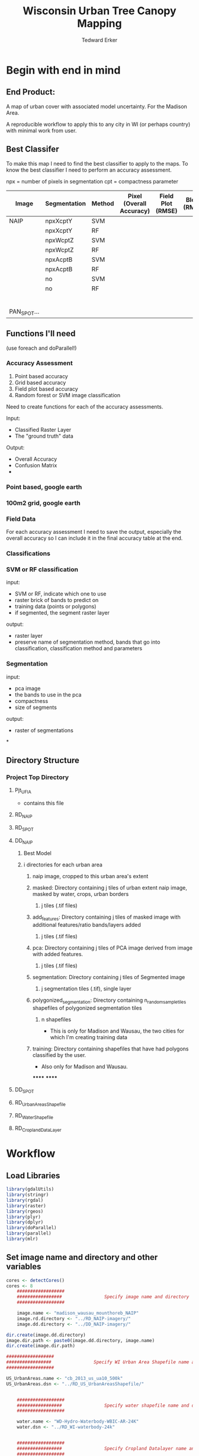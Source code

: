 #+TITLE: Wisconsin Urban Tree Canopy Mapping
#+AUTHOR: Tedward Erker
#+email: erker@wisc.edu
#+PROPERTY:  header-args:R :session *R* :cache no :results output :exports both :tangle yes

* Begin with end in mind
** End Product:
A map of urban cover with associated model uncertainty.  For the
Madison Area.

A reproducible workflow to apply this to any city in WI (or perhaps
country) with minimal work from user.

** Best Classifer
To make this map I need to find the best classifier to apply to the
maps.  To know the best classifier I need to perform an accuracy assessment.


npx = number of pixels in segmentation
cpt = compactness parameter

| Image       | Segmentation | Method | Pixel (Overall Accuracy) | Field Plot (RMSE) | Block (RMSE) |
|-------------+--------------+--------+--------------------------+-------------------+--------------|
| NAIP        | npxXcptY     | SVM    |                          |                   |              |
|             | npxXcptY     | RF     |                          |                   |              |
|             | npxWcptZ     | SVM    |                          |                   |              |
|             | npxWcptZ     | RF     |                          |                   |              |
|             | npxAcptB     | SVM    |                          |                   |              |
|             | npxAcptB     | RF     |                          |                   |              |
|             | no           | SVM    |                          |                   |              |
|             | no           | RF     |                          |                   |              |
|             |              |        |                          |                   |              |
|             |              |        |                          |                   |              |
|             |              |        |                          |                   |              |
|             |              |        |                          |                   |              |
|             |              |        |                          |                   |              |
|             |              |        |                          |                   |              |
| PAN_SPOT... |              |        |                          |                   |              |

** Functions I'll need

(use foreach and doParallel!)
*** Accuracy Assessment
1) Point based accuracy
2) Grid based accuracy
3) Field plot based accuracy
4) Random forest or SVM image classification


Need to create functions for each of the accuracy assessments.

Input:
- Classified Raster Layer
- The "ground truth" data

Output:
- Overall Accuracy
- Confusion Matrix
-

*** Point based, google earth
*** 100m2 grid, google earth
*** Field Data

For each accuracy assessment I need to save the output, especially the
overall accuracy so I can include it in the final accuracy table at
the end.

*** Classifications
*** SVM or RF classification
input:
- SVM or RF, indicate which one to use
- raster brick of bands to predict on
- training data (points or polygons)
- if segmented, the segment raster layer

output:
- raster layer
- preserve name of segmentation method, bands that go into
  classification, classification method and parameters


*** Segmentation
input:
- pca image
- the bands to use in the pca
- compactness
- size of segments

output:
- raster of segmentations

*
















** Directory Structure
*** Project Top Directory
**** Pjt_UFIA
- contains this file
**** RD_NAIP
**** RD_SPOT
**** DD_NAIP
***** Best Model
***** i directories for each urban area
****** naip image, cropped to this urban area's extent
****** masked: Directory containing j tiles of urban extent naip image, masked by water, crops, urban borders
******* j tiles (.tif files)
****** add_features: Directory containing j tiles of masked image with additional features/ratio bands/layers added
******* j tiles (.tif files)
****** pca: Directory containing j tiles of PCA image derived from image with added features.
******* j tiles (.tif files)
****** segmentation: Directory containing j tiles of Segmented image
******* j segmentation tiles (.tif), single layer
****** polygonized_segmentation: Directory containing n_random_sample_tiles shapefiles of polygonized segmentation tiles
******* n shapefiles
- This is only for Madison and Wausau, the two cities for which I'm
  creating training data
****** training: Directory containing shapefiles that have had polygons classified by the user.
- Also only for Madison and Wausau.
******
******


**** DD_SPOT
**** RD_UrbanAreasShapefile
**** RD_WaterShapefile
**** RD_CroplandDataLayer



* Workflow
** Load Libraries
#+BEGIN_SRC R
  library(gdalUtils)
  library(stringr)
  library(rgdal)
  library(raster)
  library(rgeos)
  library(plyr)
  library(dplyr)
  library(doParallel)
  library(parallel)
  library(mlr)
#+END_SRC

#+RESULTS:

** Set image name and directory and other variables
#+BEGIN_SRC R
  cores <- detectCores()
  cores <- 8
      ##################
      #################                Specify image name and directory
      ##################

      image.name <- "madison_wausau_mounthoreb_NAIP"
      image.rd.directory <- "../RD_NAIP-imagery/"
      image.dd.directory <- "../DD_NAIP-imagery/"

  dir.create(image.dd.directory)
  image.dir.path <- paste0(image.dd.directory, image.name)
  dir.create(image.dir.path)

  ##################
  #################                Specify WI Urban Area Shapefile name and directory (dsn)
  ##################

  US_UrbanAreas.name <- "cb_2013_us_ua10_500k"
  US_UrbanAreas.dsn <- "../RD_US_UrbanAreasShapefile/"


      ##################
      #################                Specify water shapefile name and directory (dsn)
      ##################

      water.name <- "WD-Hydro-Waterbody-WBIC-AR-24K"
      water.dsn <- "../RD_WI-waterbody-24k"


      ##################
      #################                Specify Cropland Datalayer name and directory
      ##################

      crop.directory <- "../RD_CroplandDataLayer/"
      crop2011.name <- "CDL_2011_clip_20160106190244_1504737741"
      crop2012.name <- "CDL_2012_clip_20151229124713_1037776543"
      crop2013.name <- "CDL_2013_clip_20151229123327_86558742"
      crop2014.name <- "CDL_2014_clip_20151229123327_86558742"

  #  Specify the number of tiles to polygonize
  n_TilesToSample <- 20
#+END_SRC

#+RESULTS:
: Warning message:
: In dir.create(image.dd.directory) : '../DD_NAIP-imagery' already exists
: Warning message:
: In dir.create(image.dir.path) :
:   '../DD_NAIP-imagery/madison_wausau_mounthoreb_NAIP' already exists
** Load Functions
#+BEGIN_SRC R
        namedList <- function(...) {
          L <- list(...)
          snm <- sapply(substitute(list(...)),deparse)[-1]
          if (is.null(nm <- names(L))) nm <- snm
          if (any(nonames <- nm=="")) nm[nonames] <- snm[nonames]
          setNames(L,nm)
        }


      ndvi_nodrop <- function(image_w4bands,red_bandnumber,nir_bandnumber,...) {
        red_band <- image_w4bands[[red_bandnumber]]
        nir_band <- image_w4bands[[nir_bandnumber]]
        ndvi <- (nir_band - red_band)/(nir_band + red_band)
        return(ndvi)
      }

        savi_nodrop <- function(image_w4bands,red_bandnumber,nir_bandnumber,L,...) {
          red_band <- image_w4bands[,,red_bandnumber,drop=FALSE]
          nir_band <- image_w4bands[,,nir_bandnumber,drop=FALSE]
          savi <- (nir_band - red_band)/(nir_band + red_band + L) * (1+L)
          return(savi)
        }

        ratio <- function(image_w4bands, numerator_bandNumber) {
          r <- image_w4bands[,,numerator_bandNumber,drop = F] / sum(image_w4bands)
          return(r)
        }

        create_GLCM_layers_parallel <- function(list_rasterlayers, vec_window_sizes, dir, cpus) {
          cl <- makeCluster(spec = cpus, methods = FALSE)
          # Register the cluster with foreach:
          registerDoParallel(cl)
          GLCM_rasters <- foreach(i = 1:length(list_rasterlayers), .packages = c('glcm','raster')) %:%
            foreach (j = 1:length(window_sizes), .packages = c('glcm','raster')) %dopar% {
              raster <- list_rasterlayers[[i]]
              dir <- dir
              window_size <- vec_window_sizes[j]
              w_s <- c(window_size,window_size)
              a <- glcm(raster,shift = dir, window = w_s,na_opt = "center", na_val = 0, asinteger = T)
              names(a)<- paste0(names(list_rasterlayers[[i]]),"_",vec_window_sizes[j],"x",vec_window_sizes[j],"_",names(a))
              a
            }
          stopCluster(cl) # Stops the cluster
          registerDoSEQ()
          return(unlist(GLCM_rasters))
        }

        # Function takes raster stack, samples data, performs pca and returns stack of first n_pcomp bands
          predict_pca_wSampling_parallel <- function(stack, sampleNumber, n_pcomp, nCores = detectCores()-1) {
              sr <- sampleRandom(stack,sampleNumber)
              pca <- prcomp(sr, scale=T)
              beginCluster()
              r <- clusterR(stack, predict, args = list(pca, index = 1:n_pcomp))
              endCluster()
              return(r)
          }
    predict_pca <- function(raster.path, pca, n.comps, out.path) {
        s <- stack(raster.path)
        names(s) <- c("blue","green","red","nir","b_ratio","g_ratio","r_ratio","n_ratio","ndvi")
        predict(s, pca, index = 1:n.comps, filename = out.path, overwrite=TRUE)
    }




      gdal_polygonizeR <- function(x, outshape=NULL, gdalformat = 'ESRI Shapefile',
                                   pypath=NULL, readpoly=TRUE, quiet=TRUE) {
        if (isTRUE(readpoly)) require(rgdal)
        if (is.null(pypath)) {
          pypath <- Sys.which('gdal_polygonize.py')
        }
        if (!file.exists(pypath)) stop("Can't find gdal_polygonize.py on your system.")
        owd <- getwd()
        on.exit(setwd(owd))
        setwd(dirname(pypath))
        if (!is.null(outshape)) {
          outshape <- sub('\\.shp$', '', outshape)
          f.exists <- file.exists(paste(outshape, c('shp', 'shx', 'dbf'), sep='.'))
          if (any(f.exists))
            stop(sprintf('File already exists: %s',
                         toString(paste(outshape, c('shp', 'shx', 'dbf'),
                                        sep='.')[f.exists])), call.=FALSE)
        } else outshape <- tempfile()
        if (is(x, 'Raster')) {
          require(raster)
          writeRaster(x, {f <- tempfile(fileext='.asc')})
          rastpath <- normalizePath(f)
        } else if (is.character(x)) {
          rastpath <- normalizePath(x)
        } else stop('x must be a file path (character string), or a Raster object.')
        system2('python', args=(sprintf('"%1$s" "%2$s" -f "%3$s" "%4$s.shp"',
                                        pypath, rastpath, gdalformat, outshape)))
        if (isTRUE(readpoly)) {
          shp <- readOGR(dirname(outshape), layer = basename(outshape), verbose=!quiet)
          return(shp)
        }
        return(NULL)
      }


      # Create a function to split the raster using gdalUtils::gdal_translate
      split_rast <- function(infile, outfile, llx, lly, win_width, win_height) {
        library(gdalUtils)
        gdal_translate(infile, outfile,
                       srcwin=c(llx, lly - win_height, win_width, win_height))
      }


      Water_Urban_mask <- function(tile.path, tile.name, urban, water) {
                                              # load image tile
          tile <- stack(tile.path)
                                              # get extent image and make sp object
          et <- as(extent(tile), "SpatialPolygons")
          proj4string(et) <- "+init=epsg:26916"
                                              # Mask out non-urban areas
          if(gContainsProperly(urban,et) & !gIntersects(water,et)){
              writeRaster(tile, filename = str_c(masked.tiles.directory,"/",tile.name), overwrite = T)
          } else if (gContainsProperly(urban,et) & gIntersects(water,et)) {
              tile <- mask(tile, water, inverse = T)
              writeRaster(tile, filename = str_c(masked.tiles.directory,"/",tile.name), overwrite = T)
          } else if (gIntersects(urban, et) & !gIntersects(water,et)) {
              tile <- mask(tile, urban)
              writeRaster(tile, filename = str_c(masked.tiles.directory,"/",tile.name), overwrite = T)
          } else if (gIntersects(urban, et) & gIntersects(water,et)) {
              tile <- mask(tile, urban)
              tile <- mask(tile, water, inverse = T)
              writeRaster(tile, filename = str_c(masked.tiles.directory,"/",tile.name), overwrite = T)
          }
      }

  Crop_mask <- function(tile.path, tile.name, CDL_stack){

    tile <- stack(tile.path)
    crops <- crop(CDL_stack, tile)

          # These are the values in the CDL that correspond to non crop cover types and not water
          NonCroppedValues <- c(0,63:65, 81:83, 87:88, 112, 121:124, 131, 141:143, 152, 176, 190, 195)
          # open water is 111

          NonCroppedValues <- c(0,63:65, 81:83, 87:88, 112, 121:124, 131, 141:143, 152, 176, 190, 195)
          # open water is 111. I don't include it in the above list so that it gets masked

          # I'm going to add 37, Other Hay/Non-alfalfa, to the non crop cover types
          NonCroppedValues <- c(NonCroppedValues, 37)
          # I'm going to add 36, Alfalfa, to the non crop cover types
          NonCroppedValues <- c(NonCroppedValues, 36)

          # find cells that have been assigned crop all three years
          crops[crops %in% NonCroppedValues] <- 0
          crops[!(crops %in% NonCroppedValues)] <- 1
          cropsum <- overlay(crops, fun = sum)

          dis.cropsum <- disaggregate(cropsum, fact = 20)
          dis.cropsum <- resample(dis.cropsum, tile, "ngb")
          masked_tile <- mask(tile, dis.cropsum, maskvalue = 4)

          #               Save Image
          writeRaster(masked_tile, paste0(crop.masked.tiles.directory, "/", tile.name), overwrite = T)
      }




#+END_SRC

#+RESULTS:


** For NAIP and for pansharpened SPOT?

** Reproject to image's projection

#+BEGIN_SRC R

  image <- stack(paste0(image.rd.directory, image.name,".tif"))

  # get image projection, CRS
  ImageCRS <- image@crs

  # Reproject Urban Areas
  US_UrbanAreas <- readOGR(dsn = US_UrbanAreas.dsn, layer = US_UrbanAreas.name)
  WI_UrbanAreas <- US_UrbanAreas[str_detect(US_UrbanAreas$NAME10, "WI"),]
  WI_UrbanAreas <- spTransform(WI_UrbanAreas, ImageCRS)

  # Reproject Water

    water <- readOGR(dsn = water.dsn, layer = water.name)
    water <- spTransform(water, ImageCRS)

  # Reproject Cropland Datalayer
      crop2011 <- str_c(crop.directory, crop2011.name, ".tif") %>%
          raster()

      crop2012 <- str_c(crop.directory, crop2012.name, ".tif") %>%
          raster()

      crop2013 <- str_c(crop.directory, crop2013.name, ".tif") %>%
          raster()

      crop2014 <- str_c(crop.directory, crop2014.name, ".tif") %>%
          raster()

  crops <- stack(crop2011, crop2012, crop2013, crop2014)

  # don't need to reproject crop data layer because it's already in utm 16
  #    crops <- projectRaster(from = crops, crs = ImageCRS)


#+END_SRC


** For Wausau and Madison:
*** START FOR LOOP
For urban.area in WI.urban.areas
#+BEGIN_SRC R

  WI_urban.area.names <- c("Madison, WI", "Wausau, WI")

    for (urban.area.name in WI_urban.area.names) {

       urban.area.dir.path <- str_extract(urban.area.name, pattern = ".*,") %>%
            str_sub(.,1,-2) %>%
           str_replace_all(., " ", "_") %>%
           str_c(image.dir.path, "/",.)

            dir.create(urban.area.dir.path)
#+END_SRC

*** Crop image
Crop image to the extent of the urban area of interest
#+BEGIN_SRC R
  UrbanArea <- WI_UrbanAreas[str_detect(WI_UrbanAreas$NAME10, urban.area.name), ]



  # Crop image
  e <- extent(UrbanArea)

  inFile <- str_c(image.rd.directory,image.name,".tif")
  outFile <- str_c(urban.area.dir.path,"/urbanExtent.tif")

  gdal_translate(inFile, outFile,
                 projwin = c(xmin(e), ymax(e), xmax(e), ymin(e)))
#+END_SRC

#+RESULTS:
:  NULL

*** tile image
#+BEGIN_SRC R
      ##############
      #######                     Split image for parallel masking
    ##############
  # input
    filename <- str_c(urban.area.dir.path,"/urbanExtent.tif")
  # output
    dir.create(path = str_c(urban.area.dir.path,"/tiles"))


    dims <- as.numeric(
      strsplit(gsub('Size is|\\s+', '', grep('Size is', gdalinfo(filename), value=TRUE)), ',')[[1]]
    )


    # Set the window increment, width and height
    incr <- 1000
    win_width <- 1000
    win_height <- 1000

    # Create a data.frame containing coordinates of the lower-left
    #  corners of the windows, and the corresponding output filenames.
    xy <- setNames(expand.grid(seq(0, dims[1], incr), seq(dims[2], 0, -incr)),
                   c('llx', 'lly'))

    xy$nm <- paste0(xy$llx, '-', dims[2] - xy$lly, '.tif')





    cl <- makeCluster(cores) # e.g. use 4 cores
    clusterExport(cl, c('split_rast', 'xy','filename','win_width','win_height','urban.area.dir.path'))

    system.time({
      parLapply(cl, seq_len(nrow(xy)), function(i) {
        split_rast(filename, paste0(urban.area.dir.path,"/tiles/",xy$nm[i]), xy$llx[i], xy$lly[i], win_width, win_height)
      })
    })

    stopCluster(cl)


#+END_SRC

#+RESULTS:
#+begin_example
 Warning: -srcwin 2000 -902 1000 1000 falls partially outside raster extent. Going on however.
Warning: -srcwin 3000 -902 1000 1000 falls partially outside raster extent. Going on however.
Warning: -srcwin 0 -902 1000 1000 falls partially outside raster extent. Going on however.
Warning: -srcwin 4000 1098 1000 1000 falls partially outside raster extent. Going on however.
Warning: -srcwin 4000 2098 1000 1000 falls partially outside raster extent. Going on however.
Warning: -srcwin 4000 -902 1000 1000 falls partially outside raster extent. Going on however.
Warning: -srcwin 1000 -902 1000 1000 falls partially outside raster extent. Going on however.
Warning: -srcwin 4000 98 1000 1000 falls partially outside raster extent. Going on however.
   user  system elapsed
  0.004   0.000   3.157
There were 16 warnings (use warnings() to see them)
#+end_example

*** Mask image
- Use WI waterbodies, Urban area extent, and cropland datalayer to
  mask out areas that are not of interest.
- Save masked NAIP in masked_Image folder
#+BEGIN_SRC R
      ##############
      #######              Masking non urban landcover
      ##############
                                            # For every tile of the raster, apply the mask

    tiles_fullName<- list.files(path = str_c(urban.area.dir.path,"/tiles"), full.names = T)
    tiles_shortName <- list.files(path = str_c(urban.area.dir.path,"/tiles"), full.names = F)

    masked.tiles.directory <- str_c(urban.area.dir.path,"/MaskedTiles")
    dir.create(path = masked.tiles.directory, showWarnings = F)

                                            #Options
    # contained urban, don't intersect water = as is
    # contained urban, intersect water = mask water
    # intersect urban, don't intersect water = mask urban
    # intersect urban, intersect water = mask urban & water
  # if none of the above, don't write the raster

    cl <- makeCluster(cores)
    registerDoParallel(cl)

    foreach (i = seq_along(tiles_fullName), .packages = c("raster","sp","rgeos", "stringr")) %dopar% {
        print(i)
        Water_Urban_mask(tile.path = tiles_fullName[i],
                         tile.name = tiles_shortName[i],
                         urban = UrbanArea,
                         water = water)
    }




  ######## Masking Crops



                                            # For every tile of the raster, apply the mask
  tiles_fullName<- list.files(path = str_c(urban.area.dir.path,"/MaskedTiles"), full.names = T)
    tiles_shortName <- list.files(path = str_c(urban.area.dir.path,"/MaskedTiles"), full.names = F)

    crop.masked.tiles.directory <- str_c(urban.area.dir.path,"/CropMaskedTiles")
    dir.create(path = crop.masked.tiles.directory, showWarnings = F)


  cl <- makeCluster(cores)
    registerDoParallel(cl)

    foreach (i = seq_along(tiles_fullName), .packages = c("raster","sp","rgeos", "stringr")) %dopar% {
        print(i)
        Crop_mask(tile.path = tiles_fullName[i],
                  tile.name = tiles_shortName[i],
                  CDL_stack = crops)
    }


#+END_SRC


#+RESULTS:
#+begin_example
OGR data source with driver: ESRI Shapefile
Source: "../RD_US_UrbanAreasShapefile/", layer: "cb_2013_us_ua10_500k"
with 3601 features
It has 8 fields
OGR data source with driver: ESRI Shapefile
Source: "../RD_WI-waterbody-24k", layer: "WD-Hydro-Waterbody-WBIC-AR-24K"
with 87863 features
It has 3 fields
[[1]]
NULL

[[2]]
NULL

[[3]]
NULL

[[4]]
NULL

[[5]]
NULL

[[6]]
NULL

[[7]]
NULL

[[8]]
NULL

[[9]]
NULL

[[10]]
NULL

[[11]]
NULL

[[12]]
NULL

[[13]]
NULL

[[14]]
class       : RasterBrick
dimensions  : 1000, 1000, 1e+06, 4  (nrow, ncol, ncell, nlayers)
resolution  : 1, 1  (x, y)
extent      : 283625, 284625, 4961463, 4962463  (xmin, xmax, ymin, ymax)
coord. ref. : +proj=utm +zone=16 +ellps=GRS80 +towgs84=0,0,0,0,0,0,0 +units=m +no_defs
data source : /data2/erker-data2/DD_NAIP-imagery/wausau-MaskedTiles/0-2000.tif
names       : X0.2000.1, X0.2000.2, X0.2000.3, X0.2000.4
min values  :        42,        56,        69,        40
max values  :       242,       245,       239,       230


[[15]]
class       : RasterBrick
dimensions  : 1000, 1000, 1e+06, 4  (nrow, ncol, ncell, nlayers)
resolution  : 1, 1  (x, y)
extent      : 283625, 284625, 4980463, 4981463  (xmin, xmax, ymin, ymax)
coord. ref. : +proj=utm +zone=16 +ellps=GRS80 +towgs84=0,0,0,0,0,0,0 +units=m +no_defs
data source : /data2/erker-data2/DD_NAIP-imagery/wausau-MaskedTiles/0-21000.tif
names       : X0.21000.1, X0.21000.2, X0.21000.3, X0.21000.4
min values  :         48,         63,         75,         53
max values  :        250,        251,        249,        234


[[16]]
class       : RasterBrick
dimensions  : 1000, 1000, 1e+06, 4  (nrow, ncol, ncell, nlayers)
resolution  : 1, 1  (x, y)
extent      : 283625, 284625, 4981463, 4982463  (xmin, xmax, ymin, ymax)
coord. ref. : +proj=utm +zone=16 +ellps=GRS80 +towgs84=0,0,0,0,0,0,0 +units=m +no_defs
data source : /data2/erker-data2/DD_NAIP-imagery/wausau-MaskedTiles/0-22000.tif
names       : X0.22000.1, X0.22000.2, X0.22000.3, X0.22000.4
min values  :         54,         69,         83,         53
max values  :        249,        249,        247,        232


[[17]]
NULL

[[18]]
NULL

[[19]]
NULL

[[20]]
NULL

[[21]]
NULL

[[22]]
NULL

[[23]]
NULL

[[24]]
class       : RasterBrick
dimensions  : 1000, 1000, 1e+06, 4  (nrow, ncol, ncell, nlayers)
resolution  : 1, 1  (x, y)
extent      : 283625, 284625, 4962463, 4963463  (xmin, xmax, ymin, ymax)
coord. ref. : +proj=utm +zone=16 +ellps=GRS80 +towgs84=0,0,0,0,0,0,0 +units=m +no_defs
data source : /data2/erker-data2/DD_NAIP-imagery/wausau-MaskedTiles/0-3000.tif
names       : X0.3000.1, X0.3000.2, X0.3000.3, X0.3000.4
min values  :        38,        24,        63,        38
max values  :       250,       253,       248,       235


[[25]]
class       : RasterBrick
dimensions  : 1000, 1000, 1e+06, 4  (nrow, ncol, ncell, nlayers)
resolution  : 1, 1  (x, y)
extent      : 283625, 284625, 4963463, 4964463  (xmin, xmax, ymin, ymax)
coord. ref. : +proj=utm +zone=16 +ellps=GRS80 +towgs84=0,0,0,0,0,0,0 +units=m +no_defs
data source : /data2/erker-data2/DD_NAIP-imagery/wausau-MaskedTiles/0-4000.tif
names       : X0.4000.1, X0.4000.2, X0.4000.3, X0.4000.4
min values  :        38,        34,        62,        38
max values  :       247,       249,       246,       235


[[26]]
NULL

[[27]]
NULL

[[28]]
NULL

[[29]]
NULL

[[30]]
NULL

[[31]]
NULL

[[32]]
class       : RasterBrick
dimensions  : 1000, 1000, 1e+06, 4  (nrow, ncol, ncell, nlayers)
resolution  : 1, 1  (x, y)
extent      : 293625, 294625, 4969463, 4970463  (xmin, xmax, ymin, ymax)
coord. ref. : +proj=utm +zone=16 +ellps=GRS80 +towgs84=0,0,0,0,0,0,0 +units=m +no_defs
data source : /data2/erker-data2/DD_NAIP-imagery/wausau-MaskedTiles/10000-10000.tif
names       : X10000.10000.1, X10000.10000.2, X10000.10000.3, X10000.10000.4
min values  :             34,             29,             54,             48
max values  :            250,            251,            247,            234


[[33]]
NULL

[[34]]
class       : RasterBrick
dimensions  : 1000, 1000, 1e+06, 4  (nrow, ncol, ncell, nlayers)
resolution  : 1, 1  (x, y)
extent      : 293625, 294625, 4970463, 4971463  (xmin, xmax, ymin, ymax)
coord. ref. : +proj=utm +zone=16 +ellps=GRS80 +towgs84=0,0,0,0,0,0,0 +units=m +no_defs
data source : /data2/erker-data2/DD_NAIP-imagery/wausau-MaskedTiles/10000-11000.tif
names       : X10000.11000.1, X10000.11000.2, X10000.11000.3, X10000.11000.4
min values  :             34,             44,             53,             52
max values  :            227,            231,            211,            230


[[35]]
class       : RasterBrick
dimensions  : 1000, 1000, 1e+06, 4  (nrow, ncol, ncell, nlayers)
resolution  : 1, 1  (x, y)
extent      : 293625, 294625, 4971463, 4972463  (xmin, xmax, ymin, ymax)
coord. ref. : +proj=utm +zone=16 +ellps=GRS80 +towgs84=0,0,0,0,0,0,0 +units=m +no_defs
data source : /data2/erker-data2/DD_NAIP-imagery/wausau-MaskedTiles/10000-12000.tif
names       : X10000.12000.1, X10000.12000.2, X10000.12000.3, X10000.12000.4
min values  :             33,             45,             54,             49
max values  :            244,            246,            235,            232


[[36]]
class       : RasterBrick
dimensions  : 1000, 1000, 1e+06, 4  (nrow, ncol, ncell, nlayers)
resolution  : 1, 1  (x, y)
extent      : 293625, 294625, 4972463, 4973463  (xmin, xmax, ymin, ymax)
coord. ref. : +proj=utm +zone=16 +ellps=GRS80 +towgs84=0,0,0,0,0,0,0 +units=m +no_defs
data source : /data2/erker-data2/DD_NAIP-imagery/wausau-MaskedTiles/10000-13000.tif
names       : X10000.13000.1, X10000.13000.2, X10000.13000.3, X10000.13000.4
min values  :             34,             26,             55,             52
max values  :            244,            246,            237,            234


[[37]]
class       : RasterBrick
dimensions  : 1000, 1000, 1e+06, 4  (nrow, ncol, ncell, nlayers)
resolution  : 1, 1  (x, y)
extent      : 293625, 294625, 4973463, 4974463  (xmin, xmax, ymin, ymax)
coord. ref. : +proj=utm +zone=16 +ellps=GRS80 +towgs84=0,0,0,0,0,0,0 +units=m +no_defs
data source : /data2/erker-data2/DD_NAIP-imagery/wausau-MaskedTiles/10000-14000.tif
names       : X10000.14000.1, X10000.14000.2, X10000.14000.3, X10000.14000.4
min values  :             35,             43,             57,             51
max values  :            241,            244,            235,            233


[[38]]
class       : RasterBrick
dimensions  : 1000, 1000, 1e+06, 4  (nrow, ncol, ncell, nlayers)
resolution  : 1, 1  (x, y)
extent      : 293625, 294625, 4974463, 4975463  (xmin, xmax, ymin, ymax)
coord. ref. : +proj=utm +zone=16 +ellps=GRS80 +towgs84=0,0,0,0,0,0,0 +units=m +no_defs
data source : /data2/erker-data2/DD_NAIP-imagery/wausau-MaskedTiles/10000-15000.tif
names       : X10000.15000.1, X10000.15000.2, X10000.15000.3, X10000.15000.4
min values  :             35,              1,             59,             50
max values  :            250,            250,            245,            244


[[39]]
class       : RasterBrick
dimensions  : 1000, 1000, 1e+06, 4  (nrow, ncol, ncell, nlayers)
resolution  : 1, 1  (x, y)
extent      : 293625, 294625, 4975463, 4976463  (xmin, xmax, ymin, ymax)
coord. ref. : +proj=utm +zone=16 +ellps=GRS80 +towgs84=0,0,0,0,0,0,0 +units=m +no_defs
data source : /data2/erker-data2/DD_NAIP-imagery/wausau-MaskedTiles/10000-16000.tif
names       : X10000.16000.1, X10000.16000.2, X10000.16000.3, X10000.16000.4
min values  :             26,              1,             60,             50
max values  :            250,            251,            248,            252


[[40]]
class       : RasterBrick
dimensions  : 1000, 1000, 1e+06, 4  (nrow, ncol, ncell, nlayers)
resolution  : 1, 1  (x, y)
extent      : 293625, 294625, 4976463, 4977463  (xmin, xmax, ymin, ymax)
coord. ref. : +proj=utm +zone=16 +ellps=GRS80 +towgs84=0,0,0,0,0,0,0 +units=m +no_defs
data source : /data2/erker-data2/DD_NAIP-imagery/wausau-MaskedTiles/10000-17000.tif
names       : X10000.17000.1, X10000.17000.2, X10000.17000.3, X10000.17000.4
min values  :              1,              1,             62,             48
max values  :            250,            251,            248,            247


[[41]]
class       : RasterBrick
dimensions  : 1000, 1000, 1e+06, 4  (nrow, ncol, ncell, nlayers)
resolution  : 1, 1  (x, y)
extent      : 293625, 294625, 4977463, 4978463  (xmin, xmax, ymin, ymax)
coord. ref. : +proj=utm +zone=16 +ellps=GRS80 +towgs84=0,0,0,0,0,0,0 +units=m +no_defs
data source : /data2/erker-data2/DD_NAIP-imagery/wausau-MaskedTiles/10000-18000.tif
names       : X10000.18000.1, X10000.18000.2, X10000.18000.3, X10000.18000.4
min values  :             37,              1,             58,             49
max values  :            248,            249,            246,            238


[[42]]
class       : RasterBrick
dimensions  : 1000, 1000, 1e+06, 4  (nrow, ncol, ncell, nlayers)
resolution  : 1, 1  (x, y)
extent      : 293625, 294625, 4978463, 4979463  (xmin, xmax, ymin, ymax)
coord. ref. : +proj=utm +zone=16 +ellps=GRS80 +towgs84=0,0,0,0,0,0,0 +units=m +no_defs
data source : /data2/erker-data2/DD_NAIP-imagery/wausau-MaskedTiles/10000-19000.tif
names       : X10000.19000.1, X10000.19000.2, X10000.19000.3, X10000.19000.4
min values  :             37,              1,             60,             53
max values  :            249,            250,            244,            234


[[43]]
class       : RasterBrick
dimensions  : 1000, 1000, 1e+06, 4  (nrow, ncol, ncell, nlayers)
resolution  : 1, 1  (x, y)
extent      : 293625, 294625, 4979463, 4980463  (xmin, xmax, ymin, ymax)
coord. ref. : +proj=utm +zone=16 +ellps=GRS80 +towgs84=0,0,0,0,0,0,0 +units=m +no_defs
data source : /data2/erker-data2/DD_NAIP-imagery/wausau-MaskedTiles/10000-20000.tif
names       : X10000.20000.1, X10000.20000.2, X10000.20000.3, X10000.20000.4
min values  :             36,             47,             59,             54
max values  :            248,            251,            243,            232


[[44]]
NULL

[[45]]
class       : RasterBrick
dimensions  : 1000, 1000, 1e+06, 4  (nrow, ncol, ncell, nlayers)
resolution  : 1, 1  (x, y)
extent      : 293625, 294625, 4980463, 4981463  (xmin, xmax, ymin, ymax)
coord. ref. : +proj=utm +zone=16 +ellps=GRS80 +towgs84=0,0,0,0,0,0,0 +units=m +no_defs
data source : /data2/erker-data2/DD_NAIP-imagery/wausau-MaskedTiles/10000-21000.tif
names       : X10000.21000.1, X10000.21000.2, X10000.21000.3, X10000.21000.4
min values  :             35,             32,             55,             55
max values  :            244,            246,            242,            232


[[46]]
class       : RasterBrick
dimensions  : 1000, 1000, 1e+06, 4  (nrow, ncol, ncell, nlayers)
resolution  : 1, 1  (x, y)
extent      : 293625, 294625, 4981463, 4982463  (xmin, xmax, ymin, ymax)
coord. ref. : +proj=utm +zone=16 +ellps=GRS80 +towgs84=0,0,0,0,0,0,0 +units=m +no_defs
data source : /data2/erker-data2/DD_NAIP-imagery/wausau-MaskedTiles/10000-22000.tif
names       : X10000.22000.1, X10000.22000.2, X10000.22000.3, X10000.22000.4
min values  :             35,              1,             57,             55
max values  :            243,            246,            239,            234


[[47]]
class       : RasterBrick
dimensions  : 1000, 1000, 1e+06, 4  (nrow, ncol, ncell, nlayers)
resolution  : 1, 1  (x, y)
extent      : 293625, 294625, 4982463, 4983463  (xmin, xmax, ymin, ymax)
coord. ref. : +proj=utm +zone=16 +ellps=GRS80 +towgs84=0,0,0,0,0,0,0 +units=m +no_defs
data source : /data2/erker-data2/DD_NAIP-imagery/wausau-MaskedTiles/10000-23000.tif
names       : X10000.23000.1, X10000.23000.2, X10000.23000.3, X10000.23000.4
min values  :             35,             18,             55,             56
max values  :            245,            250,            243,            232


[[48]]
class       : RasterBrick
dimensions  : 1000, 1000, 1e+06, 4  (nrow, ncol, ncell, nlayers)
resolution  : 1, 1  (x, y)
extent      : 293625, 294625, 4983463, 4984463  (xmin, xmax, ymin, ymax)
coord. ref. : +proj=utm +zone=16 +ellps=GRS80 +towgs84=0,0,0,0,0,0,0 +units=m +no_defs
data source : /data2/erker-data2/DD_NAIP-imagery/wausau-MaskedTiles/10000-24000.tif
names       : X10000.24000.1, X10000.24000.2, X10000.24000.3, X10000.24000.4
min values  :             34,             40,             56,             56
max values  :            248,            251,            245,            241


[[49]]
class       : RasterBrick
dimensions  : 1000, 1000, 1e+06, 4  (nrow, ncol, ncell, nlayers)
resolution  : 1, 1  (x, y)
extent      : 293625, 294625, 4984463, 4985463  (xmin, xmax, ymin, ymax)
coord. ref. : +proj=utm +zone=16 +ellps=GRS80 +towgs84=0,0,0,0,0,0,0 +units=m +no_defs
data source : /data2/erker-data2/DD_NAIP-imagery/wausau-MaskedTiles/10000-25000.tif
names       : X10000.25000.1, X10000.25000.2, X10000.25000.3, X10000.25000.4
min values  :             33,              1,             55,             57
max values  :            243,            245,            238,            232


[[50]]
class       : RasterBrick
dimensions  : 1000, 1000, 1e+06, 4  (nrow, ncol, ncell, nlayers)
resolution  : 1, 1  (x, y)
extent      : 293625, 294625, 4985463, 4986463  (xmin, xmax, ymin, ymax)
coord. ref. : +proj=utm +zone=16 +ellps=GRS80 +towgs84=0,0,0,0,0,0,0 +units=m +no_defs
data source : /data2/erker-data2/DD_NAIP-imagery/wausau-MaskedTiles/10000-26000.tif
names       : X10000.26000.1, X10000.26000.2, X10000.26000.3, X10000.26000.4
min values  :             36,             42,             58,             57
max values  :            248,            249,            241,            230


[[51]]
class       : RasterBrick
dimensions  : 1000, 1000, 1e+06, 4  (nrow, ncol, ncell, nlayers)
resolution  : 1, 1  (x, y)
extent      : 293625, 294625, 4986463, 4987463  (xmin, xmax, ymin, ymax)
coord. ref. : +proj=utm +zone=16 +ellps=GRS80 +towgs84=0,0,0,0,0,0,0 +units=m +no_defs
data source : /data2/erker-data2/DD_NAIP-imagery/wausau-MaskedTiles/10000-27000.tif
names       : X10000.27000.1, X10000.27000.2, X10000.27000.3, X10000.27000.4
min values  :             37,             33,             59,             61
max values  :            242,            244,            239,            229


[[52]]
NULL

[[53]]
NULL

[[54]]
NULL

[[55]]
NULL

[[56]]
NULL

[[57]]
NULL

[[58]]
NULL

[[59]]
class       : RasterBrick
dimensions  : 1000, 1000, 1e+06, 4  (nrow, ncol, ncell, nlayers)
resolution  : 1, 1  (x, y)
extent      : 293625, 294625, 4967463, 4968463  (xmin, xmax, ymin, ymax)
coord. ref. : +proj=utm +zone=16 +ellps=GRS80 +towgs84=0,0,0,0,0,0,0 +units=m +no_defs
data source : /data2/erker-data2/DD_NAIP-imagery/wausau-MaskedTiles/10000-8000.tif
names       : X10000.8000.1, X10000.8000.2, X10000.8000.3, X10000.8000.4
min values  :            26,            41,            56,            49
max values  :           250,           251,           245,           243


[[60]]
class       : RasterBrick
dimensions  : 1000, 1000, 1e+06, 4  (nrow, ncol, ncell, nlayers)
resolution  : 1, 1  (x, y)
extent      : 293625, 294625, 4968463, 4969463  (xmin, xmax, ymin, ymax)
coord. ref. : +proj=utm +zone=16 +ellps=GRS80 +towgs84=0,0,0,0,0,0,0 +units=m +no_defs
data source : /data2/erker-data2/DD_NAIP-imagery/wausau-MaskedTiles/10000-9000.tif
names       : X10000.9000.1, X10000.9000.2, X10000.9000.3, X10000.9000.4
min values  :            37,             1,            60,            46
max values  :           246,           247,           242,           231


[[61]]
NULL

[[62]]
NULL

[[63]]
class       : RasterBrick
dimensions  : 1000, 1000, 1e+06, 4  (nrow, ncol, ncell, nlayers)
resolution  : 1, 1  (x, y)
extent      : 284625, 285625, 4960463, 4961463  (xmin, xmax, ymin, ymax)
coord. ref. : +proj=utm +zone=16 +ellps=GRS80 +towgs84=0,0,0,0,0,0,0 +units=m +no_defs
data source : /data2/erker-data2/DD_NAIP-imagery/wausau-MaskedTiles/1000-1000.tif
names       : X1000.1000.1, X1000.1000.2, X1000.1000.3, X1000.1000.4
min values  :           40,           55,           63,           40
max values  :          121,          162,          111,          205


[[64]]
NULL

[[65]]
NULL

[[66]]
NULL

[[67]]
NULL

[[68]]
NULL

[[69]]
NULL

[[70]]
NULL

[[71]]
NULL

[[72]]
NULL

[[73]]
NULL

[[74]]
class       : RasterBrick
dimensions  : 1000, 1000, 1e+06, 4  (nrow, ncol, ncell, nlayers)
resolution  : 1, 1  (x, y)
extent      : 284625, 285625, 4961463, 4962463  (xmin, xmax, ymin, ymax)
coord. ref. : +proj=utm +zone=16 +ellps=GRS80 +towgs84=0,0,0,0,0,0,0 +units=m +no_defs
data source : /data2/erker-data2/DD_NAIP-imagery/wausau-MaskedTiles/1000-2000.tif
names       : X1000.2000.1, X1000.2000.2, X1000.2000.3, X1000.2000.4
min values  :           35,           47,           53,           35
max values  :          167,          214,          144,          231


[[75]]
class       : RasterBrick
dimensions  : 1000, 1000, 1e+06, 4  (nrow, ncol, ncell, nlayers)
resolution  : 1, 1  (x, y)
extent      : 284625, 285625, 4980463, 4981463  (xmin, xmax, ymin, ymax)
coord. ref. : +proj=utm +zone=16 +ellps=GRS80 +towgs84=0,0,0,0,0,0,0 +units=m +no_defs
data source : /data2/erker-data2/DD_NAIP-imagery/wausau-MaskedTiles/1000-21000.tif
names       : X1000.21000.1, X1000.21000.2, X1000.21000.3, X1000.21000.4
min values  :            50,            65,            72,            55
max values  :           253,           255,           255,           234


[[76]]
class       : RasterBrick
dimensions  : 1000, 1000, 1e+06, 4  (nrow, ncol, ncell, nlayers)
resolution  : 1, 1  (x, y)
extent      : 284625, 285625, 4981463, 4982463  (xmin, xmax, ymin, ymax)
coord. ref. : +proj=utm +zone=16 +ellps=GRS80 +towgs84=0,0,0,0,0,0,0 +units=m +no_defs
data source : /data2/erker-data2/DD_NAIP-imagery/wausau-MaskedTiles/1000-22000.tif
names       : X1000.22000.1, X1000.22000.2, X1000.22000.3, X1000.22000.4
min values  :            39,             1,            65,            53
max values  :           254,           255,           255,           247


[[77]]
NULL

[[78]]
NULL

[[79]]
NULL

[[80]]
NULL

[[81]]
NULL

[[82]]
NULL

[[83]]
NULL

[[84]]
class       : RasterBrick
dimensions  : 1000, 1000, 1e+06, 4  (nrow, ncol, ncell, nlayers)
resolution  : 1, 1  (x, y)
extent      : 284625, 285625, 4962463, 4963463  (xmin, xmax, ymin, ymax)
coord. ref. : +proj=utm +zone=16 +ellps=GRS80 +towgs84=0,0,0,0,0,0,0 +units=m +no_defs
data source : /data2/erker-data2/DD_NAIP-imagery/wausau-MaskedTiles/1000-3000.tif
names       : X1000.3000.1, X1000.3000.2, X1000.3000.3, X1000.3000.4
min values  :           37,           23,           60,           38
max values  :          251,          253,          252,          237


[[85]]
class       : RasterBrick
dimensions  : 1000, 1000, 1e+06, 4  (nrow, ncol, ncell, nlayers)
resolution  : 1, 1  (x, y)
extent      : 284625, 285625, 4963463, 4964463  (xmin, xmax, ymin, ymax)
coord. ref. : +proj=utm +zone=16 +ellps=GRS80 +towgs84=0,0,0,0,0,0,0 +units=m +no_defs
data source : /data2/erker-data2/DD_NAIP-imagery/wausau-MaskedTiles/1000-4000.tif
names       : X1000.4000.1, X1000.4000.2, X1000.4000.3, X1000.4000.4
min values  :           38,           50,           61,           38
max values  :          251,          253,          253,          242


[[86]]
NULL

[[87]]
NULL

[[88]]
NULL

[[89]]
NULL

[[90]]
NULL

[[91]]
NULL

[[92]]
class       : RasterBrick
dimensions  : 1000, 1000, 1e+06, 4  (nrow, ncol, ncell, nlayers)
resolution  : 1, 1  (x, y)
extent      : 294625, 295625, 4969463, 4970463  (xmin, xmax, ymin, ymax)
coord. ref. : +proj=utm +zone=16 +ellps=GRS80 +towgs84=0,0,0,0,0,0,0 +units=m +no_defs
data source : /data2/erker-data2/DD_NAIP-imagery/wausau-MaskedTiles/11000-10000.tif
names       : X11000.10000.1, X11000.10000.2, X11000.10000.3, X11000.10000.4
min values  :             34,             40,             53,             48
max values  :            246,            247,            241,            232


[[93]]
NULL

[[94]]
class       : RasterBrick
dimensions  : 1000, 1000, 1e+06, 4  (nrow, ncol, ncell, nlayers)
resolution  : 1, 1  (x, y)
extent      : 294625, 295625, 4970463, 4971463  (xmin, xmax, ymin, ymax)
coord. ref. : +proj=utm +zone=16 +ellps=GRS80 +towgs84=0,0,0,0,0,0,0 +units=m +no_defs
data source : /data2/erker-data2/DD_NAIP-imagery/wausau-MaskedTiles/11000-11000.tif
names       : X11000.11000.1, X11000.11000.2, X11000.11000.3, X11000.11000.4
min values  :             34,             45,             52,             51
max values  :            245,            247,            243,            234


[[95]]
class       : RasterBrick
dimensions  : 1000, 1000, 1e+06, 4  (nrow, ncol, ncell, nlayers)
resolution  : 1, 1  (x, y)
extent      : 294625, 295625, 4971463, 4972463  (xmin, xmax, ymin, ymax)
coord. ref. : +proj=utm +zone=16 +ellps=GRS80 +towgs84=0,0,0,0,0,0,0 +units=m +no_defs
data source : /data2/erker-data2/DD_NAIP-imagery/wausau-MaskedTiles/11000-12000.tif
names       : X11000.12000.1, X11000.12000.2, X11000.12000.3, X11000.12000.4
min values  :             28,              1,             55,             53
max values  :            249,            250,            245,            235


[[96]]
class       : RasterBrick
dimensions  : 1000, 1000, 1e+06, 4  (nrow, ncol, ncell, nlayers)
resolution  : 1, 1  (x, y)
extent      : 294625, 295625, 4972463, 4973463  (xmin, xmax, ymin, ymax)
coord. ref. : +proj=utm +zone=16 +ellps=GRS80 +towgs84=0,0,0,0,0,0,0 +units=m +no_defs
data source : /data2/erker-data2/DD_NAIP-imagery/wausau-MaskedTiles/11000-13000.tif
names       : X11000.13000.1, X11000.13000.2, X11000.13000.3, X11000.13000.4
min values  :             34,             46,             53,             54
max values  :            250,            251,            247,            239


[[97]]
class       : RasterBrick
dimensions  : 1000, 1000, 1e+06, 4  (nrow, ncol, ncell, nlayers)
resolution  : 1, 1  (x, y)
extent      : 294625, 295625, 4973463, 4974463  (xmin, xmax, ymin, ymax)
coord. ref. : +proj=utm +zone=16 +ellps=GRS80 +towgs84=0,0,0,0,0,0,0 +units=m +no_defs
data source : /data2/erker-data2/DD_NAIP-imagery/wausau-MaskedTiles/11000-14000.tif
names       : X11000.14000.1, X11000.14000.2, X11000.14000.3, X11000.14000.4
min values  :             26,             44,             55,             53
max values  :            249,            248,            246,            235


[[98]]
class       : RasterBrick
dimensions  : 1000, 1000, 1e+06, 4  (nrow, ncol, ncell, nlayers)
resolution  : 1, 1  (x, y)
extent      : 294625, 295625, 4974463, 4975463  (xmin, xmax, ymin, ymax)
coord. ref. : +proj=utm +zone=16 +ellps=GRS80 +towgs84=0,0,0,0,0,0,0 +units=m +no_defs
data source : /data2/erker-data2/DD_NAIP-imagery/wausau-MaskedTiles/11000-15000.tif
names       : X11000.15000.1, X11000.15000.2, X11000.15000.3, X11000.15000.4
min values  :             16,             21,             57,             50
max values  :            250,            251,            248,            244


[[99]]
class       : RasterBrick
dimensions  : 1000, 1000, 1e+06, 4  (nrow, ncol, ncell, nlayers)
resolution  : 1, 1  (x, y)
extent      : 294625, 295625, 4975463, 4976463  (xmin, xmax, ymin, ymax)
coord. ref. : +proj=utm +zone=16 +ellps=GRS80 +towgs84=0,0,0,0,0,0,0 +units=m +no_defs
data source : /data2/erker-data2/DD_NAIP-imagery/wausau-MaskedTiles/11000-16000.tif
names       : X11000.16000.1, X11000.16000.2, X11000.16000.3, X11000.16000.4
min values  :             37,             48,             63,             52
max values  :            251,            251,            247,            240


[[100]]
class       : RasterBrick
dimensions  : 1000, 1000, 1e+06, 4  (nrow, ncol, ncell, nlayers)
resolution  : 1, 1  (x, y)
extent      : 294625, 295625, 4976463, 4977463  (xmin, xmax, ymin, ymax)
coord. ref. : +proj=utm +zone=16 +ellps=GRS80 +towgs84=0,0,0,0,0,0,0 +units=m +no_defs
data source : /data2/erker-data2/DD_NAIP-imagery/wausau-MaskedTiles/11000-17000.tif
names       : X11000.17000.1, X11000.17000.2, X11000.17000.3, X11000.17000.4
min values  :             37,             42,             62,             51
max values  :            251,            251,            248,            249


[[101]]
class       : RasterBrick
dimensions  : 1000, 1000, 1e+06, 4  (nrow, ncol, ncell, nlayers)
resolution  : 1, 1  (x, y)
extent      : 294625, 295625, 4977463, 4978463  (xmin, xmax, ymin, ymax)
coord. ref. : +proj=utm +zone=16 +ellps=GRS80 +towgs84=0,0,0,0,0,0,0 +units=m +no_defs
data source : /data2/erker-data2/DD_NAIP-imagery/wausau-MaskedTiles/11000-18000.tif
names       : X11000.18000.1, X11000.18000.2, X11000.18000.3, X11000.18000.4
min values  :             38,              1,             59,             53
max values  :            248,            250,            245,            232


[[102]]
class       : RasterBrick
dimensions  : 1000, 1000, 1e+06, 4  (nrow, ncol, ncell, nlayers)
resolution  : 1, 1  (x, y)
extent      : 294625, 295625, 4978463, 4979463  (xmin, xmax, ymin, ymax)
coord. ref. : +proj=utm +zone=16 +ellps=GRS80 +towgs84=0,0,0,0,0,0,0 +units=m +no_defs
data source : /data2/erker-data2/DD_NAIP-imagery/wausau-MaskedTiles/11000-19000.tif
names       : X11000.19000.1, X11000.19000.2, X11000.19000.3, X11000.19000.4
min values  :             36,             49,             60,             59
max values  :            242,            244,            235,            230


[[103]]
class       : RasterBrick
dimensions  : 1000, 1000, 1e+06, 4  (nrow, ncol, ncell, nlayers)
resolution  : 1, 1  (x, y)
extent      : 294625, 295625, 4979463, 4980463  (xmin, xmax, ymin, ymax)
coord. ref. : +proj=utm +zone=16 +ellps=GRS80 +towgs84=0,0,0,0,0,0,0 +units=m +no_defs
data source : /data2/erker-data2/DD_NAIP-imagery/wausau-MaskedTiles/11000-20000.tif
names       : X11000.20000.1, X11000.20000.2, X11000.20000.3, X11000.20000.4
min values  :             36,             50,             59,             57
max values  :            246,            247,            244,            231


[[104]]
NULL

[[105]]
class       : RasterBrick
dimensions  : 1000, 1000, 1e+06, 4  (nrow, ncol, ncell, nlayers)
resolution  : 1, 1  (x, y)
extent      : 294625, 295625, 4980463, 4981463  (xmin, xmax, ymin, ymax)
coord. ref. : +proj=utm +zone=16 +ellps=GRS80 +towgs84=0,0,0,0,0,0,0 +units=m +no_defs
data source : /data2/erker-data2/DD_NAIP-imagery/wausau-MaskedTiles/11000-21000.tif
names       : X11000.21000.1, X11000.21000.2, X11000.21000.3, X11000.21000.4
min values  :             36,             49,             56,             56
max values  :            243,            245,            240,            232


[[106]]
class       : RasterBrick
dimensions  : 1000, 1000, 1e+06, 4  (nrow, ncol, ncell, nlayers)
resolution  : 1, 1  (x, y)
extent      : 294625, 295625, 4981463, 4982463  (xmin, xmax, ymin, ymax)
coord. ref. : +proj=utm +zone=16 +ellps=GRS80 +towgs84=0,0,0,0,0,0,0 +units=m +no_defs
data source : /data2/erker-data2/DD_NAIP-imagery/wausau-MaskedTiles/11000-22000.tif
names       : X11000.22000.1, X11000.22000.2, X11000.22000.3, X11000.22000.4
min values  :             35,             47,             57,             60
max values  :            243,            246,            239,            231


[[107]]
class       : RasterBrick
dimensions  : 1000, 1000, 1e+06, 4  (nrow, ncol, ncell, nlayers)
resolution  : 1, 1  (x, y)
extent      : 294625, 295625, 4982463, 4983463  (xmin, xmax, ymin, ymax)
coord. ref. : +proj=utm +zone=16 +ellps=GRS80 +towgs84=0,0,0,0,0,0,0 +units=m +no_defs
data source : /data2/erker-data2/DD_NAIP-imagery/wausau-MaskedTiles/11000-23000.tif
names       : X11000.23000.1, X11000.23000.2, X11000.23000.3, X11000.23000.4
min values  :             35,             47,             54,             62
max values  :            242,            245,            243,            232


[[108]]
class       : RasterBrick
dimensions  : 1000, 1000, 1e+06, 4  (nrow, ncol, ncell, nlayers)
resolution  : 1, 1  (x, y)
extent      : 294625, 295625, 4983463, 4984463  (xmin, xmax, ymin, ymax)
coord. ref. : +proj=utm +zone=16 +ellps=GRS80 +towgs84=0,0,0,0,0,0,0 +units=m +no_defs
data source : /data2/erker-data2/DD_NAIP-imagery/wausau-MaskedTiles/11000-24000.tif
names       : X11000.24000.1, X11000.24000.2, X11000.24000.3, X11000.24000.4
min values  :             35,             45,             55,             59
max values  :            250,            253,            249,            250


[[109]]
class       : RasterBrick
dimensions  : 1000, 1000, 1e+06, 4  (nrow, ncol, ncell, nlayers)
resolution  : 1, 1  (x, y)
extent      : 294625, 295625, 4984463, 4985463  (xmin, xmax, ymin, ymax)
coord. ref. : +proj=utm +zone=16 +ellps=GRS80 +towgs84=0,0,0,0,0,0,0 +units=m +no_defs
data source : /data2/erker-data2/DD_NAIP-imagery/wausau-MaskedTiles/11000-25000.tif
names       : X11000.25000.1, X11000.25000.2, X11000.25000.3, X11000.25000.4
min values  :             34,             49,             54,             61
max values  :            241,            241,            231,            232


[[110]]
class       : RasterBrick
dimensions  : 1000, 1000, 1e+06, 4  (nrow, ncol, ncell, nlayers)
resolution  : 1, 1  (x, y)
extent      : 294625, 295625, 4985463, 4986463  (xmin, xmax, ymin, ymax)
coord. ref. : +proj=utm +zone=16 +ellps=GRS80 +towgs84=0,0,0,0,0,0,0 +units=m +no_defs
data source : /data2/erker-data2/DD_NAIP-imagery/wausau-MaskedTiles/11000-26000.tif
names       : X11000.26000.1, X11000.26000.2, X11000.26000.3, X11000.26000.4
min values  :             36,             47,             57,             61
max values  :            246,            247,            243,            232


[[111]]
class       : RasterBrick
dimensions  : 1000, 1000, 1e+06, 4  (nrow, ncol, ncell, nlayers)
resolution  : 1, 1  (x, y)
extent      : 294625, 295625, 4986463, 4987463  (xmin, xmax, ymin, ymax)
coord. ref. : +proj=utm +zone=16 +ellps=GRS80 +towgs84=0,0,0,0,0,0,0 +units=m +no_defs
data source : /data2/erker-data2/DD_NAIP-imagery/wausau-MaskedTiles/11000-27000.tif
names       : X11000.27000.1, X11000.27000.2, X11000.27000.3, X11000.27000.4
min values  :             36,             48,             56,             62
max values  :            243,            243,            236,            227


[[112]]
NULL

[[113]]
NULL

[[114]]
NULL

[[115]]
NULL

[[116]]
NULL

[[117]]
NULL

[[118]]
NULL

[[119]]
class       : RasterBrick
dimensions  : 1000, 1000, 1e+06, 4  (nrow, ncol, ncell, nlayers)
resolution  : 1, 1  (x, y)
extent      : 294625, 295625, 4967463, 4968463  (xmin, xmax, ymin, ymax)
coord. ref. : +proj=utm +zone=16 +ellps=GRS80 +towgs84=0,0,0,0,0,0,0 +units=m +no_defs
data source : /data2/erker-data2/DD_NAIP-imagery/wausau-MaskedTiles/11000-8000.tif
names       : X11000.8000.1, X11000.8000.2, X11000.8000.3, X11000.8000.4
min values  :            35,            46,            54,            52
max values  :           246,           247,           245,           234


[[120]]
class       : RasterBrick
dimensions  : 1000, 1000, 1e+06, 4  (nrow, ncol, ncell, nlayers)
resolution  : 1, 1  (x, y)
extent      : 294625, 295625, 4968463, 4969463  (xmin, xmax, ymin, ymax)
coord. ref. : +proj=utm +zone=16 +ellps=GRS80 +towgs84=0,0,0,0,0,0,0 +units=m +no_defs
data source : /data2/erker-data2/DD_NAIP-imagery/wausau-MaskedTiles/11000-9000.tif
names       : X11000.9000.1, X11000.9000.2, X11000.9000.3, X11000.9000.4
min values  :            34,            34,            54,            46
max values  :           246,           247,           245,           235


[[121]]
NULL

[[122]]
class       : RasterBrick
dimensions  : 1000, 1000, 1e+06, 4  (nrow, ncol, ncell, nlayers)
resolution  : 1, 1  (x, y)
extent      : 295625, 296625, 4969463, 4970463  (xmin, xmax, ymin, ymax)
coord. ref. : +proj=utm +zone=16 +ellps=GRS80 +towgs84=0,0,0,0,0,0,0 +units=m +no_defs
data source : /data2/erker-data2/DD_NAIP-imagery/wausau-MaskedTiles/12000-10000.tif
names       : X12000.10000.1, X12000.10000.2, X12000.10000.3, X12000.10000.4
min values  :             36,             48,             56,             54
max values  :            246,            246,            240,            231


[[123]]
NULL

[[124]]
class       : RasterBrick
dimensions  : 1000, 1000, 1e+06, 4  (nrow, ncol, ncell, nlayers)
resolution  : 1, 1  (x, y)
extent      : 295625, 296625, 4970463, 4971463  (xmin, xmax, ymin, ymax)
coord. ref. : +proj=utm +zone=16 +ellps=GRS80 +towgs84=0,0,0,0,0,0,0 +units=m +no_defs
data source : /data2/erker-data2/DD_NAIP-imagery/wausau-MaskedTiles/12000-11000.tif
names       : X12000.11000.1, X12000.11000.2, X12000.11000.3, X12000.11000.4
min values  :             35,             48,             55,             53
max values  :            243,            242,            242,            234


[[125]]
class       : RasterBrick
dimensions  : 1000, 1000, 1e+06, 4  (nrow, ncol, ncell, nlayers)
resolution  : 1, 1  (x, y)
extent      : 295625, 296625, 4971463, 4972463  (xmin, xmax, ymin, ymax)
coord. ref. : +proj=utm +zone=16 +ellps=GRS80 +towgs84=0,0,0,0,0,0,0 +units=m +no_defs
data source : /data2/erker-data2/DD_NAIP-imagery/wausau-MaskedTiles/12000-12000.tif
names       : X12000.12000.1, X12000.12000.2, X12000.12000.3, X12000.12000.4
min values  :             33,             49,             56,             55
max values  :            244,            246,            241,            236


[[126]]
class       : RasterBrick
dimensions  : 1000, 1000, 1e+06, 4  (nrow, ncol, ncell, nlayers)
resolution  : 1, 1  (x, y)
extent      : 295625, 296625, 4972463, 4973463  (xmin, xmax, ymin, ymax)
coord. ref. : +proj=utm +zone=16 +ellps=GRS80 +towgs84=0,0,0,0,0,0,0 +units=m +no_defs
data source : /data2/erker-data2/DD_NAIP-imagery/wausau-MaskedTiles/12000-13000.tif
names       : X12000.13000.1, X12000.13000.2, X12000.13000.3, X12000.13000.4
min values  :             36,             49,             56,             57
max values  :            245,            248,            245,            238


[[127]]
class       : RasterBrick
dimensions  : 1000, 1000, 1e+06, 4  (nrow, ncol, ncell, nlayers)
resolution  : 1, 1  (x, y)
extent      : 295625, 296625, 4973463, 4974463  (xmin, xmax, ymin, ymax)
coord. ref. : +proj=utm +zone=16 +ellps=GRS80 +towgs84=0,0,0,0,0,0,0 +units=m +no_defs
data source : /data2/erker-data2/DD_NAIP-imagery/wausau-MaskedTiles/12000-14000.tif
names       : X12000.14000.1, X12000.14000.2, X12000.14000.3, X12000.14000.4
min values  :              1,             25,             57,             55
max values  :            251,            251,            248,            245


[[128]]
class       : RasterBrick
dimensions  : 1000, 1000, 1e+06, 4  (nrow, ncol, ncell, nlayers)
resolution  : 1, 1  (x, y)
extent      : 295625, 296625, 4974463, 4975463  (xmin, xmax, ymin, ymax)
coord. ref. : +proj=utm +zone=16 +ellps=GRS80 +towgs84=0,0,0,0,0,0,0 +units=m +no_defs
data source : /data2/erker-data2/DD_NAIP-imagery/wausau-MaskedTiles/12000-15000.tif
names       : X12000.15000.1, X12000.15000.2, X12000.15000.3, X12000.15000.4
min values  :              1,             28,             58,             55
max values  :            252,            253,            251,            251


[[129]]
class       : RasterBrick
dimensions  : 1000, 1000, 1e+06, 4  (nrow, ncol, ncell, nlayers)
resolution  : 1, 1  (x, y)
extent      : 295625, 296625, 4975463, 4976463  (xmin, xmax, ymin, ymax)
coord. ref. : +proj=utm +zone=16 +ellps=GRS80 +towgs84=0,0,0,0,0,0,0 +units=m +no_defs
data source : /data2/erker-data2/DD_NAIP-imagery/wausau-MaskedTiles/12000-16000.tif
names       : X12000.16000.1, X12000.16000.2, X12000.16000.3, X12000.16000.4
min values  :             29,             53,             61,             53
max values  :            251,            252,            249,            243


[[130]]
class       : RasterBrick
dimensions  : 1000, 1000, 1e+06, 4  (nrow, ncol, ncell, nlayers)
resolution  : 1, 1  (x, y)
extent      : 295625, 296625, 4976463, 4977463  (xmin, xmax, ymin, ymax)
coord. ref. : +proj=utm +zone=16 +ellps=GRS80 +towgs84=0,0,0,0,0,0,0 +units=m +no_defs
data source : /data2/erker-data2/DD_NAIP-imagery/wausau-MaskedTiles/12000-17000.tif
names       : X12000.17000.1, X12000.17000.2, X12000.17000.3, X12000.17000.4
min values  :             38,             49,             57,             56
max values  :            249,            249,            243,            232


[[131]]
class       : RasterBrick
dimensions  : 1000, 1000, 1e+06, 4  (nrow, ncol, ncell, nlayers)
resolution  : 1, 1  (x, y)
extent      : 295625, 296625, 4977463, 4978463  (xmin, xmax, ymin, ymax)
coord. ref. : +proj=utm +zone=16 +ellps=GRS80 +towgs84=0,0,0,0,0,0,0 +units=m +no_defs
data source : /data2/erker-data2/DD_NAIP-imagery/wausau-MaskedTiles/12000-18000.tif
names       : X12000.18000.1, X12000.18000.2, X12000.18000.3, X12000.18000.4
min values  :             38,             51,             58,             59
max values  :            220,            224,            229,            227


[[132]]
NULL

[[133]]
NULL

[[134]]
NULL

[[135]]
NULL

[[136]]
NULL

[[137]]
class       : RasterBrick
dimensions  : 1000, 1000, 1e+06, 4  (nrow, ncol, ncell, nlayers)
resolution  : 1, 1  (x, y)
extent      : 295625, 296625, 4982463, 4983463  (xmin, xmax, ymin, ymax)
coord. ref. : +proj=utm +zone=16 +ellps=GRS80 +towgs84=0,0,0,0,0,0,0 +units=m +no_defs
data source : /data2/erker-data2/DD_NAIP-imagery/wausau-MaskedTiles/12000-23000.tif
names       : X12000.23000.1, X12000.23000.2, X12000.23000.3, X12000.23000.4
min values  :             38,             53,             56,             65
max values  :            245,            247,            244,            231


[[138]]
class       : RasterBrick
dimensions  : 1000, 1000, 1e+06, 4  (nrow, ncol, ncell, nlayers)
resolution  : 1, 1  (x, y)
extent      : 295625, 296625, 4983463, 4984463  (xmin, xmax, ymin, ymax)
coord. ref. : +proj=utm +zone=16 +ellps=GRS80 +towgs84=0,0,0,0,0,0,0 +units=m +no_defs
data source : /data2/erker-data2/DD_NAIP-imagery/wausau-MaskedTiles/12000-24000.tif
names       : X12000.24000.1, X12000.24000.2, X12000.24000.3, X12000.24000.4
min values  :             35,             51,             55,             64
max values  :            240,            242,            233,            233


[[139]]
class       : RasterBrick
dimensions  : 1000, 1000, 1e+06, 4  (nrow, ncol, ncell, nlayers)
resolution  : 1, 1  (x, y)
extent      : 295625, 296625, 4984463, 4985463  (xmin, xmax, ymin, ymax)
coord. ref. : +proj=utm +zone=16 +ellps=GRS80 +towgs84=0,0,0,0,0,0,0 +units=m +no_defs
data source : /data2/erker-data2/DD_NAIP-imagery/wausau-MaskedTiles/12000-25000.tif
names       : X12000.25000.1, X12000.25000.2, X12000.25000.3, X12000.25000.4
min values  :             48,             79,             76,            147
max values  :             93,            147,             98,            214


[[140]]
NULL

[[141]]
NULL

[[142]]
NULL

[[143]]
NULL

[[144]]
NULL

[[145]]
NULL

[[146]]
NULL

[[147]]
NULL

[[148]]
NULL

[[149]]
class       : RasterBrick
dimensions  : 1000, 1000, 1e+06, 4  (nrow, ncol, ncell, nlayers)
resolution  : 1, 1  (x, y)
extent      : 295625, 296625, 4967463, 4968463  (xmin, xmax, ymin, ymax)
coord. ref. : +proj=utm +zone=16 +ellps=GRS80 +towgs84=0,0,0,0,0,0,0 +units=m +no_defs
data source : /data2/erker-data2/DD_NAIP-imagery/wausau-MaskedTiles/12000-8000.tif
names       : X12000.8000.1, X12000.8000.2, X12000.8000.3, X12000.8000.4
min values  :            36,            48,            57,            75
max values  :           116,           158,           120,           230


[[150]]
class       : RasterBrick
dimensions  : 1000, 1000, 1e+06, 4  (nrow, ncol, ncell, nlayers)
resolution  : 1, 1  (x, y)
extent      : 295625, 296625, 4968463, 4969463  (xmin, xmax, ymin, ymax)
coord. ref. : +proj=utm +zone=16 +ellps=GRS80 +towgs84=0,0,0,0,0,0,0 +units=m +no_defs
data source : /data2/erker-data2/DD_NAIP-imagery/wausau-MaskedTiles/12000-9000.tif
names       : X12000.9000.1, X12000.9000.2, X12000.9000.3, X12000.9000.4
min values  :            36,            48,            55,            52
max values  :           246,           247,           243,           234


[[151]]
NULL

[[152]]
NULL

[[153]]
NULL

[[154]]
NULL

[[155]]
NULL

[[156]]
NULL

[[157]]
NULL

[[158]]
class       : RasterBrick
dimensions  : 1000, 1000, 1e+06, 4  (nrow, ncol, ncell, nlayers)
resolution  : 1, 1  (x, y)
extent      : 296625, 297625, 4974463, 4975463  (xmin, xmax, ymin, ymax)
coord. ref. : +proj=utm +zone=16 +ellps=GRS80 +towgs84=0,0,0,0,0,0,0 +units=m +no_defs
data source : /data2/erker-data2/DD_NAIP-imagery/wausau-MaskedTiles/13000-15000.tif
names       : X13000.15000.1, X13000.15000.2, X13000.15000.3, X13000.15000.4
min values  :             32,             50,             55,             58
max values  :            249,            249,            249,            238


[[159]]
class       : RasterBrick
dimensions  : 1000, 1000, 1e+06, 4  (nrow, ncol, ncell, nlayers)
resolution  : 1, 1  (x, y)
extent      : 296625, 297625, 4975463, 4976463  (xmin, xmax, ymin, ymax)
coord. ref. : +proj=utm +zone=16 +ellps=GRS80 +towgs84=0,0,0,0,0,0,0 +units=m +no_defs
data source : /data2/erker-data2/DD_NAIP-imagery/wausau-MaskedTiles/13000-16000.tif
names       : X13000.16000.1, X13000.16000.2, X13000.16000.3, X13000.16000.4
min values  :             22,             53,             59,             57
max values  :            249,            250,            249,            240


[[160]]
class       : RasterBrick
dimensions  : 1000, 1000, 1e+06, 4  (nrow, ncol, ncell, nlayers)
resolution  : 1, 1  (x, y)
extent      : 296625, 297625, 4976463, 4977463  (xmin, xmax, ymin, ymax)
coord. ref. : +proj=utm +zone=16 +ellps=GRS80 +towgs84=0,0,0,0,0,0,0 +units=m +no_defs
data source : /data2/erker-data2/DD_NAIP-imagery/wausau-MaskedTiles/13000-17000.tif
names       : X13000.17000.1, X13000.17000.2, X13000.17000.3, X13000.17000.4
min values  :             40,             52,             58,             59
max values  :            244,            245,            242,            228


[[161]]
NULL

[[162]]
NULL

[[163]]
NULL

[[164]]
NULL

[[165]]
NULL

[[166]]
NULL

[[167]]
NULL

[[168]]
NULL

[[169]]
NULL

[[170]]
NULL

[[171]]
NULL

[[172]]
NULL

[[173]]
NULL

[[174]]
NULL

[[175]]
NULL

[[176]]
NULL

[[177]]
NULL

[[178]]
NULL

[[179]]
NULL

[[180]]
NULL

[[181]]
NULL

[[182]]
NULL

[[183]]
NULL

[[184]]
NULL

[[185]]
NULL

[[186]]
NULL

[[187]]
class       : RasterBrick
dimensions  : 1000, 1000, 1e+06, 4  (nrow, ncol, ncell, nlayers)
resolution  : 1, 1  (x, y)
extent      : 297625, 298625, 4973463, 4974463  (xmin, xmax, ymin, ymax)
coord. ref. : +proj=utm +zone=16 +ellps=GRS80 +towgs84=0,0,0,0,0,0,0 +units=m +no_defs
data source : /data2/erker-data2/DD_NAIP-imagery/wausau-MaskedTiles/14000-14000.tif
names       : X14000.14000.1, X14000.14000.2, X14000.14000.3, X14000.14000.4
min values  :             80,            131,             95,            144
max values  :            222,            223,            214,            219


[[188]]
class       : RasterBrick
dimensions  : 1000, 1000, 1e+06, 4  (nrow, ncol, ncell, nlayers)
resolution  : 1, 1  (x, y)
extent      : 297625, 298625, 4974463, 4975463  (xmin, xmax, ymin, ymax)
coord. ref. : +proj=utm +zone=16 +ellps=GRS80 +towgs84=0,0,0,0,0,0,0 +units=m +no_defs
data source : /data2/erker-data2/DD_NAIP-imagery/wausau-MaskedTiles/14000-15000.tif
names       : X14000.15000.1, X14000.15000.2, X14000.15000.3, X14000.15000.4
min values  :             35,             50,             55,             58
max values  :            249,            250,            248,            231


[[189]]
class       : RasterBrick
dimensions  : 1000, 1000, 1e+06, 4  (nrow, ncol, ncell, nlayers)
resolution  : 1, 1  (x, y)
extent      : 297625, 298625, 4975463, 4976463  (xmin, xmax, ymin, ymax)
coord. ref. : +proj=utm +zone=16 +ellps=GRS80 +towgs84=0,0,0,0,0,0,0 +units=m +no_defs
data source : /data2/erker-data2/DD_NAIP-imagery/wausau-MaskedTiles/14000-16000.tif
names       : X14000.16000.1, X14000.16000.2, X14000.16000.3, X14000.16000.4
min values  :             35,             53,             59,             58
max values  :            252,            254,            253,            249


[[190]]
class       : RasterBrick
dimensions  : 1000, 1000, 1e+06, 4  (nrow, ncol, ncell, nlayers)
resolution  : 1, 1  (x, y)
extent      : 297625, 298625, 4976463, 4977463  (xmin, xmax, ymin, ymax)
coord. ref. : +proj=utm +zone=16 +ellps=GRS80 +towgs84=0,0,0,0,0,0,0 +units=m +no_defs
data source : /data2/erker-data2/DD_NAIP-imagery/wausau-MaskedTiles/14000-17000.tif
names       : X14000.17000.1, X14000.17000.2, X14000.17000.3, X14000.17000.4
min values  :             38,             48,             51,             57
max values  :            246,            248,            243,            229


[[191]]
class       : RasterBrick
dimensions  : 1000, 1000, 1e+06, 4  (nrow, ncol, ncell, nlayers)
resolution  : 1, 1  (x, y)
extent      : 297625, 298625, 4977463, 4978463  (xmin, xmax, ymin, ymax)
coord. ref. : +proj=utm +zone=16 +ellps=GRS80 +towgs84=0,0,0,0,0,0,0 +units=m +no_defs
data source : /data2/erker-data2/DD_NAIP-imagery/wausau-MaskedTiles/14000-18000.tif
names       : X14000.18000.1, X14000.18000.2, X14000.18000.3, X14000.18000.4
min values  :             37,             49,             49,             58
max values  :            250,            252,            247,            239


[[192]]
NULL

[[193]]
NULL

[[194]]
NULL

[[195]]
NULL

[[196]]
NULL

[[197]]
NULL

[[198]]
NULL

[[199]]
NULL

[[200]]
NULL

[[201]]
NULL

[[202]]
NULL

[[203]]
NULL

[[204]]
NULL

[[205]]
NULL

[[206]]
NULL

[[207]]
NULL

[[208]]
NULL

[[209]]
NULL

[[210]]
NULL

[[211]]
NULL

[[212]]
NULL

[[213]]
NULL

[[214]]
NULL

[[215]]
NULL

[[216]]
NULL

[[217]]
class       : RasterBrick
dimensions  : 1000, 1000, 1e+06, 4  (nrow, ncol, ncell, nlayers)
resolution  : 1, 1  (x, y)
extent      : 298625, 299625, 4973463, 4974463  (xmin, xmax, ymin, ymax)
coord. ref. : +proj=utm +zone=16 +ellps=GRS80 +towgs84=0,0,0,0,0,0,0 +units=m +no_defs
data source : /data2/erker-data2/DD_NAIP-imagery/wausau-MaskedTiles/15000-14000.tif
names       : X15000.14000.1, X15000.14000.2, X15000.14000.3, X15000.14000.4
min values  :             49,             62,             73,             76
max values  :            241,            246,            236,            222


[[218]]
class       : RasterBrick
dimensions  : 1000, 1000, 1e+06, 4  (nrow, ncol, ncell, nlayers)
resolution  : 1, 1  (x, y)
extent      : 298625, 299625, 4974463, 4975463  (xmin, xmax, ymin, ymax)
coord. ref. : +proj=utm +zone=16 +ellps=GRS80 +towgs84=0,0,0,0,0,0,0 +units=m +no_defs
data source : /data2/erker-data2/DD_NAIP-imagery/wausau-MaskedTiles/15000-15000.tif
names       : X15000.15000.1, X15000.15000.2, X15000.15000.3, X15000.15000.4
min values  :             40,             31,             53,             61
max values  :            249,            251,            249,            235


[[219]]
class       : RasterBrick
dimensions  : 1000, 1000, 1e+06, 4  (nrow, ncol, ncell, nlayers)
resolution  : 1, 1  (x, y)
extent      : 298625, 299625, 4975463, 4976463  (xmin, xmax, ymin, ymax)
coord. ref. : +proj=utm +zone=16 +ellps=GRS80 +towgs84=0,0,0,0,0,0,0 +units=m +no_defs
data source : /data2/erker-data2/DD_NAIP-imagery/wausau-MaskedTiles/15000-16000.tif
names       : X15000.16000.1, X15000.16000.2, X15000.16000.3, X15000.16000.4
min values  :             39,             50,             54,             60
max values  :            248,            250,            250,            231


[[220]]
class       : RasterBrick
dimensions  : 1000, 1000, 1e+06, 4  (nrow, ncol, ncell, nlayers)
resolution  : 1, 1  (x, y)
extent      : 298625, 299625, 4976463, 4977463  (xmin, xmax, ymin, ymax)
coord. ref. : +proj=utm +zone=16 +ellps=GRS80 +towgs84=0,0,0,0,0,0,0 +units=m +no_defs
data source : /data2/erker-data2/DD_NAIP-imagery/wausau-MaskedTiles/15000-17000.tif
names       : X15000.17000.1, X15000.17000.2, X15000.17000.3, X15000.17000.4
min values  :             38,             46,             51,             60
max values  :            246,            249,            245,            229


[[221]]
class       : RasterBrick
dimensions  : 1000, 1000, 1e+06, 4  (nrow, ncol, ncell, nlayers)
resolution  : 1, 1  (x, y)
extent      : 298625, 299625, 4977463, 4978463  (xmin, xmax, ymin, ymax)
coord. ref. : +proj=utm +zone=16 +ellps=GRS80 +towgs84=0,0,0,0,0,0,0 +units=m +no_defs
data source : /data2/erker-data2/DD_NAIP-imagery/wausau-MaskedTiles/15000-18000.tif
names       : X15000.18000.1, X15000.18000.2, X15000.18000.3, X15000.18000.4
min values  :             39,             41,             52,             63
max values  :            248,            250,            246,            230


[[222]]
NULL

[[223]]
NULL

[[224]]
NULL

[[225]]
NULL

[[226]]
NULL

[[227]]
NULL

[[228]]
NULL

[[229]]
NULL

[[230]]
NULL

[[231]]
NULL

[[232]]
NULL

[[233]]
NULL

[[234]]
NULL

[[235]]
NULL

[[236]]
NULL

[[237]]
NULL

[[238]]
NULL

[[239]]
NULL

[[240]]
NULL

[[241]]
NULL

[[242]]
NULL

[[243]]
NULL

[[244]]
NULL

[[245]]
NULL

[[246]]
NULL

[[247]]
class       : RasterBrick
dimensions  : 1000, 1000, 1e+06, 4  (nrow, ncol, ncell, nlayers)
resolution  : 1, 1  (x, y)
extent      : 299625, 300625, 4973463, 4974463  (xmin, xmax, ymin, ymax)
coord. ref. : +proj=utm +zone=16 +ellps=GRS80 +towgs84=0,0,0,0,0,0,0 +units=m +no_defs
data source : /data2/erker-data2/DD_NAIP-imagery/wausau-MaskedTiles/16000-14000.tif
names       : X16000.14000.1, X16000.14000.2, X16000.14000.3, X16000.14000.4
min values  :             51,             41,             70,             64
max values  :            248,            250,            252,            227


[[248]]
class       : RasterBrick
dimensions  : 1000, 1000, 1e+06, 4  (nrow, ncol, ncell, nlayers)
resolution  : 1, 1  (x, y)
extent      : 299625, 300625, 4974463, 4975463  (xmin, xmax, ymin, ymax)
coord. ref. : +proj=utm +zone=16 +ellps=GRS80 +towgs84=0,0,0,0,0,0,0 +units=m +no_defs
data source : /data2/erker-data2/DD_NAIP-imagery/wausau-MaskedTiles/16000-15000.tif
names       : X16000.15000.1, X16000.15000.2, X16000.15000.3, X16000.15000.4
min values  :             41,             34,             58,             65
max values  :            249,            253,            252,            238


[[249]]
class       : RasterBrick
dimensions  : 1000, 1000, 1e+06, 4  (nrow, ncol, ncell, nlayers)
resolution  : 1, 1  (x, y)
extent      : 299625, 300625, 4975463, 4976463  (xmin, xmax, ymin, ymax)
coord. ref. : +proj=utm +zone=16 +ellps=GRS80 +towgs84=0,0,0,0,0,0,0 +units=m +no_defs
data source : /data2/erker-data2/DD_NAIP-imagery/wausau-MaskedTiles/16000-16000.tif
names       : X16000.16000.1, X16000.16000.2, X16000.16000.3, X16000.16000.4
min values  :             39,             39,             53,             61
max values  :            247,            252,            244,            227


[[250]]
class       : RasterBrick
dimensions  : 1000, 1000, 1e+06, 4  (nrow, ncol, ncell, nlayers)
resolution  : 1, 1  (x, y)
extent      : 299625, 300625, 4976463, 4977463  (xmin, xmax, ymin, ymax)
coord. ref. : +proj=utm +zone=16 +ellps=GRS80 +towgs84=0,0,0,0,0,0,0 +units=m +no_defs
data source : /data2/erker-data2/DD_NAIP-imagery/wausau-MaskedTiles/16000-17000.tif
names       : X16000.17000.1, X16000.17000.2, X16000.17000.3, X16000.17000.4
min values  :             39,             49,             53,             64
max values  :            246,            249,            249,            228


[[251]]
class       : RasterBrick
dimensions  : 1000, 1000, 1e+06, 4  (nrow, ncol, ncell, nlayers)
resolution  : 1, 1  (x, y)
extent      : 299625, 300625, 4977463, 4978463  (xmin, xmax, ymin, ymax)
coord. ref. : +proj=utm +zone=16 +ellps=GRS80 +towgs84=0,0,0,0,0,0,0 +units=m +no_defs
data source : /data2/erker-data2/DD_NAIP-imagery/wausau-MaskedTiles/16000-18000.tif
names       : X16000.18000.1, X16000.18000.2, X16000.18000.3, X16000.18000.4
min values  :             40,             31,             55,             68
max values  :            243,            248,            242,            225


[[252]]
NULL

[[253]]
NULL

[[254]]
NULL

[[255]]
NULL

[[256]]
NULL

[[257]]
NULL

[[258]]
NULL

[[259]]
NULL

[[260]]
NULL

[[261]]
NULL

[[262]]
NULL

[[263]]
NULL

[[264]]
NULL

[[265]]
NULL

[[266]]
NULL

[[267]]
NULL

[[268]]
NULL

[[269]]
NULL

[[270]]
NULL

[[271]]
NULL

[[272]]
NULL

[[273]]
NULL

[[274]]
NULL

[[275]]
NULL

[[276]]
NULL

[[277]]
class       : RasterBrick
dimensions  : 1000, 1000, 1e+06, 4  (nrow, ncol, ncell, nlayers)
resolution  : 1, 1  (x, y)
extent      : 300625, 301625, 4973463, 4974463  (xmin, xmax, ymin, ymax)
coord. ref. : +proj=utm +zone=16 +ellps=GRS80 +towgs84=0,0,0,0,0,0,0 +units=m +no_defs
data source : /data2/erker-data2/DD_NAIP-imagery/wausau-MaskedTiles/17000-14000.tif
names       : X17000.14000.1, X17000.14000.2, X17000.14000.3, X17000.14000.4
min values  :             47,             29,             68,             53
max values  :            248,            250,            253,            226


[[278]]
class       : RasterBrick
dimensions  : 1000, 1000, 1e+06, 4  (nrow, ncol, ncell, nlayers)
resolution  : 1, 1  (x, y)
extent      : 300625, 301625, 4974463, 4975463  (xmin, xmax, ymin, ymax)
coord. ref. : +proj=utm +zone=16 +ellps=GRS80 +towgs84=0,0,0,0,0,0,0 +units=m +no_defs
data source : /data2/erker-data2/DD_NAIP-imagery/wausau-MaskedTiles/17000-15000.tif
names       : X17000.15000.1, X17000.15000.2, X17000.15000.3, X17000.15000.4
min values  :             41,             50,             63,             59
max values  :            250,            252,            254,            238


[[279]]
class       : RasterBrick
dimensions  : 1000, 1000, 1e+06, 4  (nrow, ncol, ncell, nlayers)
resolution  : 1, 1  (x, y)
extent      : 300625, 301625, 4975463, 4976463  (xmin, xmax, ymin, ymax)
coord. ref. : +proj=utm +zone=16 +ellps=GRS80 +towgs84=0,0,0,0,0,0,0 +units=m +no_defs
data source : /data2/erker-data2/DD_NAIP-imagery/wausau-MaskedTiles/17000-16000.tif
names       : X17000.16000.1, X17000.16000.2, X17000.16000.3, X17000.16000.4
min values  :             39,             51,             60,             70
max values  :            234,            239,            217,            219


[[280]]
NULL

[[281]]
NULL

[[282]]
NULL

[[283]]
NULL

[[284]]
NULL

[[285]]
NULL

[[286]]
NULL

[[287]]
NULL

[[288]]
NULL

[[289]]
NULL

[[290]]
NULL

[[291]]
NULL

[[292]]
NULL

[[293]]
NULL

[[294]]
NULL

[[295]]
NULL

[[296]]
NULL

[[297]]
NULL

[[298]]
NULL

[[299]]
NULL

[[300]]
NULL

[[301]]
NULL

[[302]]
NULL

[[303]]
NULL

[[304]]
NULL

[[305]]
NULL

[[306]]
NULL

[[307]]
NULL

[[308]]
class       : RasterBrick
dimensions  : 1000, 1000, 1e+06, 4  (nrow, ncol, ncell, nlayers)
resolution  : 1, 1  (x, y)
extent      : 301625, 302625, 4974463, 4975463  (xmin, xmax, ymin, ymax)
coord. ref. : +proj=utm +zone=16 +ellps=GRS80 +towgs84=0,0,0,0,0,0,0 +units=m +no_defs
data source : /data2/erker-data2/DD_NAIP-imagery/wausau-MaskedTiles/18000-15000.tif
names       : X18000.15000.1, X18000.15000.2, X18000.15000.3, X18000.15000.4
min values  :             37,             46,             57,             60
max values  :            251,            249,            242,            237


[[309]]
class       : RasterBrick
dimensions  : 1000, 1000, 1e+06, 4  (nrow, ncol, ncell, nlayers)
resolution  : 1, 1  (x, y)
extent      : 301625, 302625, 4975463, 4976463  (xmin, xmax, ymin, ymax)
coord. ref. : +proj=utm +zone=16 +ellps=GRS80 +towgs84=0,0,0,0,0,0,0 +units=m +no_defs
data source : /data2/erker-data2/DD_NAIP-imagery/wausau-MaskedTiles/18000-16000.tif
names       : X18000.16000.1, X18000.16000.2, X18000.16000.3, X18000.16000.4
min values  :             38,             49,             63,             99
max values  :             87,            149,             83,            197


[[310]]
NULL

[[311]]
NULL

[[312]]
NULL

[[313]]
NULL

[[314]]
NULL

[[315]]
NULL

[[316]]
NULL

[[317]]
NULL

[[318]]
NULL

[[319]]
NULL

[[320]]
NULL

[[321]]
NULL

[[322]]
NULL

[[323]]
NULL

[[324]]
NULL

[[325]]
NULL

[[326]]
NULL

[[327]]
NULL

[[328]]
NULL

[[329]]
NULL

[[330]]
NULL

[[331]]
NULL

[[332]]
NULL

[[333]]
NULL

[[334]]
NULL

[[335]]
NULL

[[336]]
NULL

[[337]]
NULL

[[338]]
class       : RasterBrick
dimensions  : 1000, 1000, 1e+06, 4  (nrow, ncol, ncell, nlayers)
resolution  : 1, 1  (x, y)
extent      : 302625, 303625, 4974463, 4975463  (xmin, xmax, ymin, ymax)
coord. ref. : +proj=utm +zone=16 +ellps=GRS80 +towgs84=0,0,0,0,0,0,0 +units=m +no_defs
data source : /data2/erker-data2/DD_NAIP-imagery/wausau-MaskedTiles/19000-15000.tif
names       : X19000.15000.1, X19000.15000.2, X19000.15000.3, X19000.15000.4
min values  :             39,             51,             62,             88
max values  :            230,            226,            194,            219


[[339]]
NULL

[[340]]
NULL

[[341]]
NULL

[[342]]
NULL

[[343]]
NULL

[[344]]
NULL

[[345]]
NULL

[[346]]
NULL

[[347]]
NULL

[[348]]
NULL

[[349]]
NULL

[[350]]
NULL

[[351]]
NULL

[[352]]
NULL

[[353]]
NULL

[[354]]
NULL

[[355]]
NULL

[[356]]
NULL

[[357]]
NULL

[[358]]
NULL

[[359]]
NULL

[[360]]
NULL

[[361]]
NULL

[[362]]
NULL

[[363]]
NULL

[[364]]
NULL

[[365]]
NULL

[[366]]
NULL

[[367]]
NULL

[[368]]
NULL

[[369]]
NULL

[[370]]
NULL

[[371]]
NULL

[[372]]
NULL

[[373]]
NULL

[[374]]
class       : RasterBrick
dimensions  : 1000, 1000, 1e+06, 4  (nrow, ncol, ncell, nlayers)
resolution  : 1, 1  (x, y)
extent      : 285625, 286625, 4961463, 4962463  (xmin, xmax, ymin, ymax)
coord. ref. : +proj=utm +zone=16 +ellps=GRS80 +towgs84=0,0,0,0,0,0,0 +units=m +no_defs
data source : /data2/erker-data2/DD_NAIP-imagery/wausau-MaskedTiles/2000-2000.tif
names       : X2000.2000.1, X2000.2000.2, X2000.2000.3, X2000.2000.4
min values  :           37,           49,           59,           41
max values  :          129,          184,          114,          228


[[375]]
class       : RasterBrick
dimensions  : 1000, 1000, 1e+06, 4  (nrow, ncol, ncell, nlayers)
resolution  : 1, 1  (x, y)
extent      : 285625, 286625, 4980463, 4981463  (xmin, xmax, ymin, ymax)
coord. ref. : +proj=utm +zone=16 +ellps=GRS80 +towgs84=0,0,0,0,0,0,0 +units=m +no_defs
data source : /data2/erker-data2/DD_NAIP-imagery/wausau-MaskedTiles/2000-21000.tif
names       : X2000.21000.1, X2000.21000.2, X2000.21000.3, X2000.21000.4
min values  :            23,            61,            66,            56
max values  :           255,           255,           255,           235


[[376]]
class       : RasterBrick
dimensions  : 1000, 1000, 1e+06, 4  (nrow, ncol, ncell, nlayers)
resolution  : 1, 1  (x, y)
extent      : 285625, 286625, 4981463, 4982463  (xmin, xmax, ymin, ymax)
coord. ref. : +proj=utm +zone=16 +ellps=GRS80 +towgs84=0,0,0,0,0,0,0 +units=m +no_defs
data source : /data2/erker-data2/DD_NAIP-imagery/wausau-MaskedTiles/2000-22000.tif
names       : X2000.22000.1, X2000.22000.2, X2000.22000.3, X2000.22000.4
min values  :            34,            44,            62,            57
max values  :           250,           251,           254,           236


[[377]]
class       : RasterBrick
dimensions  : 1000, 1000, 1e+06, 4  (nrow, ncol, ncell, nlayers)
resolution  : 1, 1  (x, y)
extent      : 285625, 286625, 4982463, 4983463  (xmin, xmax, ymin, ymax)
coord. ref. : +proj=utm +zone=16 +ellps=GRS80 +towgs84=0,0,0,0,0,0,0 +units=m +no_defs
data source : /data2/erker-data2/DD_NAIP-imagery/wausau-MaskedTiles/2000-23000.tif
names       : X2000.23000.1, X2000.23000.2, X2000.23000.3, X2000.23000.4
min values  :            44,            24,            66,            60
max values  :           255,           255,           255,           235


[[378]]
NULL

[[379]]
NULL

[[380]]
NULL

[[381]]
NULL

[[382]]
NULL

[[383]]
NULL

[[384]]
class       : RasterBrick
dimensions  : 1000, 1000, 1e+06, 4  (nrow, ncol, ncell, nlayers)
resolution  : 1, 1  (x, y)
extent      : 285625, 286625, 4962463, 4963463  (xmin, xmax, ymin, ymax)
coord. ref. : +proj=utm +zone=16 +ellps=GRS80 +towgs84=0,0,0,0,0,0,0 +units=m +no_defs
data source : /data2/erker-data2/DD_NAIP-imagery/wausau-MaskedTiles/2000-3000.tif
names       : X2000.3000.1, X2000.3000.2, X2000.3000.3, X2000.3000.4
min values  :           36,           50,           54,           38
max values  :          251,          254,          254,          240


[[385]]
class       : RasterBrick
dimensions  : 1000, 1000, 1e+06, 4  (nrow, ncol, ncell, nlayers)
resolution  : 1, 1  (x, y)
extent      : 285625, 286625, 4963463, 4964463  (xmin, xmax, ymin, ymax)
coord. ref. : +proj=utm +zone=16 +ellps=GRS80 +towgs84=0,0,0,0,0,0,0 +units=m +no_defs
data source : /data2/erker-data2/DD_NAIP-imagery/wausau-MaskedTiles/2000-4000.tif
names       : X2000.4000.1, X2000.4000.2, X2000.4000.3, X2000.4000.4
min values  :           40,           54,           61,           39
max values  :          253,          254,          254,          247


[[386]]
NULL

[[387]]
NULL

[[388]]
NULL

[[389]]
NULL

[[390]]
NULL

[[391]]
NULL

[[392]]
NULL

[[393]]
NULL

[[394]]
NULL

[[395]]
NULL

[[396]]
NULL

[[397]]
NULL

[[398]]
NULL

[[399]]
NULL

[[400]]
NULL

[[401]]
NULL

[[402]]
NULL

[[403]]
class       : RasterBrick
dimensions  : 1000, 1000, 1e+06, 4  (nrow, ncol, ncell, nlayers)
resolution  : 1, 1  (x, y)
extent      : 286625, 287625, 4979463, 4980463  (xmin, xmax, ymin, ymax)
coord. ref. : +proj=utm +zone=16 +ellps=GRS80 +towgs84=0,0,0,0,0,0,0 +units=m +no_defs
data source : /data2/erker-data2/DD_NAIP-imagery/wausau-MaskedTiles/3000-20000.tif
names       : X3000.20000.1, X3000.20000.2, X3000.20000.3, X3000.20000.4
min values  :            47,            63,            67,            57
max values  :           179,           185,           134,           224


[[404]]
class       : RasterBrick
dimensions  : 1000, 1000, 1e+06, 4  (nrow, ncol, ncell, nlayers)
resolution  : 1, 1  (x, y)
extent      : 286625, 287625, 4961463, 4962463  (xmin, xmax, ymin, ymax)
coord. ref. : +proj=utm +zone=16 +ellps=GRS80 +towgs84=0,0,0,0,0,0,0 +units=m +no_defs
data source : /data2/erker-data2/DD_NAIP-imagery/wausau-MaskedTiles/3000-2000.tif
names       : X3000.2000.1, X3000.2000.2, X3000.2000.3, X3000.2000.4
min values  :           38,           52,           56,           45
max values  :          248,          253,          253,          236


[[405]]
class       : RasterBrick
dimensions  : 1000, 1000, 1e+06, 4  (nrow, ncol, ncell, nlayers)
resolution  : 1, 1  (x, y)
extent      : 286625, 287625, 4980463, 4981463  (xmin, xmax, ymin, ymax)
coord. ref. : +proj=utm +zone=16 +ellps=GRS80 +towgs84=0,0,0,0,0,0,0 +units=m +no_defs
data source : /data2/erker-data2/DD_NAIP-imagery/wausau-MaskedTiles/3000-21000.tif
names       : X3000.21000.1, X3000.21000.2, X3000.21000.3, X3000.21000.4
min values  :            45,            40,            60,            54
max values  :           253,           254,           255,           238


[[406]]
class       : RasterBrick
dimensions  : 1000, 1000, 1e+06, 4  (nrow, ncol, ncell, nlayers)
resolution  : 1, 1  (x, y)
extent      : 286625, 287625, 4981463, 4982463  (xmin, xmax, ymin, ymax)
coord. ref. : +proj=utm +zone=16 +ellps=GRS80 +towgs84=0,0,0,0,0,0,0 +units=m +no_defs
data source : /data2/erker-data2/DD_NAIP-imagery/wausau-MaskedTiles/3000-22000.tif
names       : X3000.22000.1, X3000.22000.2, X3000.22000.3, X3000.22000.4
min values  :            43,            55,            59,            56
max values  :           252,           252,           255,           235


[[407]]
class       : RasterBrick
dimensions  : 1000, 1000, 1e+06, 4  (nrow, ncol, ncell, nlayers)
resolution  : 1, 1  (x, y)
extent      : 286625, 287625, 4982463, 4983463  (xmin, xmax, ymin, ymax)
coord. ref. : +proj=utm +zone=16 +ellps=GRS80 +towgs84=0,0,0,0,0,0,0 +units=m +no_defs
data source : /data2/erker-data2/DD_NAIP-imagery/wausau-MaskedTiles/3000-23000.tif
names       : X3000.23000.1, X3000.23000.2, X3000.23000.3, X3000.23000.4
min values  :            43,            28,            61,            60
max values  :           253,           254,           255,           236


[[408]]
NULL

[[409]]
NULL

[[410]]
NULL

[[411]]
NULL

[[412]]
NULL

[[413]]
NULL

[[414]]
class       : RasterBrick
dimensions  : 1000, 1000, 1e+06, 4  (nrow, ncol, ncell, nlayers)
resolution  : 1, 1  (x, y)
extent      : 286625, 287625, 4962463, 4963463  (xmin, xmax, ymin, ymax)
coord. ref. : +proj=utm +zone=16 +ellps=GRS80 +towgs84=0,0,0,0,0,0,0 +units=m +no_defs
data source : /data2/erker-data2/DD_NAIP-imagery/wausau-MaskedTiles/3000-3000.tif
names       : X3000.3000.1, X3000.3000.2, X3000.3000.3, X3000.3000.4
min values  :           36,           49,           55,           40
max values  :          252,          255,          255,          244


[[415]]
class       : RasterBrick
dimensions  : 1000, 1000, 1e+06, 4  (nrow, ncol, ncell, nlayers)
resolution  : 1, 1  (x, y)
extent      : 286625, 287625, 4963463, 4964463  (xmin, xmax, ymin, ymax)
coord. ref. : +proj=utm +zone=16 +ellps=GRS80 +towgs84=0,0,0,0,0,0,0 +units=m +no_defs
data source : /data2/erker-data2/DD_NAIP-imagery/wausau-MaskedTiles/3000-4000.tif
names       : X3000.4000.1, X3000.4000.2, X3000.4000.3, X3000.4000.4
min values  :           37,           50,           54,           42
max values  :          249,          254,          255,          235


[[416]]
NULL

[[417]]
NULL

[[418]]
NULL

[[419]]
NULL

[[420]]
NULL

[[421]]
class       : RasterBrick
dimensions  : 1000, 1000, 1e+06, 4  (nrow, ncol, ncell, nlayers)
resolution  : 1, 1  (x, y)
extent      : 287625, 288625, 4959463, 4960463  (xmin, xmax, ymin, ymax)
coord. ref. : +proj=utm +zone=16 +ellps=GRS80 +towgs84=0,0,0,0,0,0,0 +units=m +no_defs
data source : /data2/erker-data2/DD_NAIP-imagery/wausau-MaskedTiles/4000-0.tif
names       : X4000.0.1, X4000.0.2, X4000.0.3, X4000.0.4
min values  :        37,        52,        54,        49
max values  :       249,       255,       253,       235


[[422]]
NULL

[[423]]
class       : RasterBrick
dimensions  : 1000, 1000, 1e+06, 4  (nrow, ncol, ncell, nlayers)
resolution  : 1, 1  (x, y)
extent      : 287625, 288625, 4960463, 4961463  (xmin, xmax, ymin, ymax)
coord. ref. : +proj=utm +zone=16 +ellps=GRS80 +towgs84=0,0,0,0,0,0,0 +units=m +no_defs
data source : /data2/erker-data2/DD_NAIP-imagery/wausau-MaskedTiles/4000-1000.tif
names       : X4000.1000.1, X4000.1000.2, X4000.1000.3, X4000.1000.4
min values  :           39,           54,           55,           50
max values  :          249,          255,          254,          234


[[424]]
NULL

[[425]]
NULL

[[426]]
NULL

[[427]]
NULL

[[428]]
NULL

[[429]]
NULL

[[430]]
NULL

[[431]]
NULL

[[432]]
class       : RasterBrick
dimensions  : 1000, 1000, 1e+06, 4  (nrow, ncol, ncell, nlayers)
resolution  : 1, 1  (x, y)
extent      : 287625, 288625, 4978463, 4979463  (xmin, xmax, ymin, ymax)
coord. ref. : +proj=utm +zone=16 +ellps=GRS80 +towgs84=0,0,0,0,0,0,0 +units=m +no_defs
data source : /data2/erker-data2/DD_NAIP-imagery/wausau-MaskedTiles/4000-19000.tif
names       : X4000.19000.1, X4000.19000.2, X4000.19000.3, X4000.19000.4
min values  :            44,            54,            65,            59
max values  :           249,           251,           249,           234


[[433]]
class       : RasterBrick
dimensions  : 1000, 1000, 1e+06, 4  (nrow, ncol, ncell, nlayers)
resolution  : 1, 1  (x, y)
extent      : 287625, 288625, 4979463, 4980463  (xmin, xmax, ymin, ymax)
coord. ref. : +proj=utm +zone=16 +ellps=GRS80 +towgs84=0,0,0,0,0,0,0 +units=m +no_defs
data source : /data2/erker-data2/DD_NAIP-imagery/wausau-MaskedTiles/4000-20000.tif
names       : X4000.20000.1, X4000.20000.2, X4000.20000.3, X4000.20000.4
min values  :            46,            57,            66,            59
max values  :           248,           251,           250,           233


[[434]]
class       : RasterBrick
dimensions  : 1000, 1000, 1e+06, 4  (nrow, ncol, ncell, nlayers)
resolution  : 1, 1  (x, y)
extent      : 287625, 288625, 4961463, 4962463  (xmin, xmax, ymin, ymax)
coord. ref. : +proj=utm +zone=16 +ellps=GRS80 +towgs84=0,0,0,0,0,0,0 +units=m +no_defs
data source : /data2/erker-data2/DD_NAIP-imagery/wausau-MaskedTiles/4000-2000.tif
names       : X4000.2000.1, X4000.2000.2, X4000.2000.3, X4000.2000.4
min values  :           44,           61,           62,           50
max values  :          252,          255,          255,          240


[[435]]
class       : RasterBrick
dimensions  : 1000, 1000, 1e+06, 4  (nrow, ncol, ncell, nlayers)
resolution  : 1, 1  (x, y)
extent      : 287625, 288625, 4980463, 4981463  (xmin, xmax, ymin, ymax)
coord. ref. : +proj=utm +zone=16 +ellps=GRS80 +towgs84=0,0,0,0,0,0,0 +units=m +no_defs
data source : /data2/erker-data2/DD_NAIP-imagery/wausau-MaskedTiles/4000-21000.tif
names       : X4000.21000.1, X4000.21000.2, X4000.21000.3, X4000.21000.4
min values  :            46,            38,            62,            56
max values  :           254,           255,           255,           235


[[436]]
class       : RasterBrick
dimensions  : 1000, 1000, 1e+06, 4  (nrow, ncol, ncell, nlayers)
resolution  : 1, 1  (x, y)
extent      : 287625, 288625, 4981463, 4982463  (xmin, xmax, ymin, ymax)
coord. ref. : +proj=utm +zone=16 +ellps=GRS80 +towgs84=0,0,0,0,0,0,0 +units=m +no_defs
data source : /data2/erker-data2/DD_NAIP-imagery/wausau-MaskedTiles/4000-22000.tif
names       : X4000.22000.1, X4000.22000.2, X4000.22000.3, X4000.22000.4
min values  :            43,             2,            59,            57
max values  :           255,           255,           255,           244


[[437]]
class       : RasterBrick
dimensions  : 1000, 1000, 1e+06, 4  (nrow, ncol, ncell, nlayers)
resolution  : 1, 1  (x, y)
extent      : 287625, 288625, 4982463, 4983463  (xmin, xmax, ymin, ymax)
coord. ref. : +proj=utm +zone=16 +ellps=GRS80 +towgs84=0,0,0,0,0,0,0 +units=m +no_defs
data source : /data2/erker-data2/DD_NAIP-imagery/wausau-MaskedTiles/4000-23000.tif
names       : X4000.23000.1, X4000.23000.2, X4000.23000.3, X4000.23000.4
min values  :            42,            55,            59,            58
max values  :           251,           253,           254,           234


[[438]]
NULL

[[439]]
NULL

[[440]]
NULL

[[441]]
NULL

[[442]]
NULL

[[443]]
NULL

[[444]]
class       : RasterBrick
dimensions  : 1000, 1000, 1e+06, 4  (nrow, ncol, ncell, nlayers)
resolution  : 1, 1  (x, y)
extent      : 287625, 288625, 4962463, 4963463  (xmin, xmax, ymin, ymax)
coord. ref. : +proj=utm +zone=16 +ellps=GRS80 +towgs84=0,0,0,0,0,0,0 +units=m +no_defs
data source : /data2/erker-data2/DD_NAIP-imagery/wausau-MaskedTiles/4000-3000.tif
names       : X4000.3000.1, X4000.3000.2, X4000.3000.3, X4000.3000.4
min values  :           35,            4,           53,           46
max values  :          253,          255,          255,          244


[[445]]
class       : RasterBrick
dimensions  : 1000, 1000, 1e+06, 4  (nrow, ncol, ncell, nlayers)
resolution  : 1, 1  (x, y)
extent      : 287625, 288625, 4963463, 4964463  (xmin, xmax, ymin, ymax)
coord. ref. : +proj=utm +zone=16 +ellps=GRS80 +towgs84=0,0,0,0,0,0,0 +units=m +no_defs
data source : /data2/erker-data2/DD_NAIP-imagery/wausau-MaskedTiles/4000-4000.tif
names       : X4000.4000.1, X4000.4000.2, X4000.4000.3, X4000.4000.4
min values  :           35,            3,           54,           43
max values  :          253,          255,          255,          250


[[446]]
class       : RasterBrick
dimensions  : 1000, 1000, 1e+06, 4  (nrow, ncol, ncell, nlayers)
resolution  : 1, 1  (x, y)
extent      : 287625, 288625, 4964463, 4965463  (xmin, xmax, ymin, ymax)
coord. ref. : +proj=utm +zone=16 +ellps=GRS80 +towgs84=0,0,0,0,0,0,0 +units=m +no_defs
data source : /data2/erker-data2/DD_NAIP-imagery/wausau-MaskedTiles/4000-5000.tif
names       : X4000.5000.1, X4000.5000.2, X4000.5000.3, X4000.5000.4
min values  :           37,           49,           55,           43
max values  :          252,          255,          255,          242


[[447]]
class       : RasterBrick
dimensions  : 1000, 1000, 1e+06, 4  (nrow, ncol, ncell, nlayers)
resolution  : 1, 1  (x, y)
extent      : 287625, 288625, 4965463, 4966463  (xmin, xmax, ymin, ymax)
coord. ref. : +proj=utm +zone=16 +ellps=GRS80 +towgs84=0,0,0,0,0,0,0 +units=m +no_defs
data source : /data2/erker-data2/DD_NAIP-imagery/wausau-MaskedTiles/4000-6000.tif
names       : X4000.6000.1, X4000.6000.2, X4000.6000.3, X4000.6000.4
min values  :           41,           55,           58,           47
max values  :          253,          255,          255,          247


[[448]]
NULL

[[449]]
NULL

[[450]]
NULL

[[451]]
class       : RasterBrick
dimensions  : 1000, 1000, 1e+06, 4  (nrow, ncol, ncell, nlayers)
resolution  : 1, 1  (x, y)
extent      : 288625, 289625, 4959463, 4960463  (xmin, xmax, ymin, ymax)
coord. ref. : +proj=utm +zone=16 +ellps=GRS80 +towgs84=0,0,0,0,0,0,0 +units=m +no_defs
data source : /data2/erker-data2/DD_NAIP-imagery/wausau-MaskedTiles/5000-0.tif
names       : X5000.0.1, X5000.0.2, X5000.0.3, X5000.0.4
min values  :        40,        57,        59,        63
max values  :       246,       251,       245,       231


[[452]]
class       : RasterBrick
dimensions  : 1000, 1000, 1e+06, 4  (nrow, ncol, ncell, nlayers)
resolution  : 1, 1  (x, y)
extent      : 288625, 289625, 4969463, 4970463  (xmin, xmax, ymin, ymax)
coord. ref. : +proj=utm +zone=16 +ellps=GRS80 +towgs84=0,0,0,0,0,0,0 +units=m +no_defs
data source : /data2/erker-data2/DD_NAIP-imagery/wausau-MaskedTiles/5000-10000.tif
names       : X5000.10000.1, X5000.10000.2, X5000.10000.3, X5000.10000.4
min values  :            37,            49,            56,            51
max values  :           235,           243,           215,           226


[[453]]
class       : RasterBrick
dimensions  : 1000, 1000, 1e+06, 4  (nrow, ncol, ncell, nlayers)
resolution  : 1, 1  (x, y)
extent      : 288625, 289625, 4960463, 4961463  (xmin, xmax, ymin, ymax)
coord. ref. : +proj=utm +zone=16 +ellps=GRS80 +towgs84=0,0,0,0,0,0,0 +units=m +no_defs
data source : /data2/erker-data2/DD_NAIP-imagery/wausau-MaskedTiles/5000-1000.tif
names       : X5000.1000.1, X5000.1000.2, X5000.1000.3, X5000.1000.4
min values  :           37,           51,           49,           55
max values  :          242,          248,          238,          235


[[454]]
NULL

[[455]]
NULL

[[456]]
NULL

[[457]]
class       : RasterBrick
dimensions  : 1000, 1000, 1e+06, 4  (nrow, ncol, ncell, nlayers)
resolution  : 1, 1  (x, y)
extent      : 288625, 289625, 4973463, 4974463  (xmin, xmax, ymin, ymax)
coord. ref. : +proj=utm +zone=16 +ellps=GRS80 +towgs84=0,0,0,0,0,0,0 +units=m +no_defs
data source : /data2/erker-data2/DD_NAIP-imagery/wausau-MaskedTiles/5000-14000.tif
names       : X5000.14000.1, X5000.14000.2, X5000.14000.3, X5000.14000.4
min values  :            37,            48,            56,            54
max values  :           231,           242,           196,           233


[[458]]
class       : RasterBrick
dimensions  : 1000, 1000, 1e+06, 4  (nrow, ncol, ncell, nlayers)
resolution  : 1, 1  (x, y)
extent      : 288625, 289625, 4974463, 4975463  (xmin, xmax, ymin, ymax)
coord. ref. : +proj=utm +zone=16 +ellps=GRS80 +towgs84=0,0,0,0,0,0,0 +units=m +no_defs
data source : /data2/erker-data2/DD_NAIP-imagery/wausau-MaskedTiles/5000-15000.tif
names       : X5000.15000.1, X5000.15000.2, X5000.15000.3, X5000.15000.4
min values  :            37,            49,            55,            58
max values  :           250,           251,           245,           235


[[459]]
class       : RasterBrick
dimensions  : 1000, 1000, 1e+06, 4  (nrow, ncol, ncell, nlayers)
resolution  : 1, 1  (x, y)
extent      : 288625, 289625, 4975463, 4976463  (xmin, xmax, ymin, ymax)
coord. ref. : +proj=utm +zone=16 +ellps=GRS80 +towgs84=0,0,0,0,0,0,0 +units=m +no_defs
data source : /data2/erker-data2/DD_NAIP-imagery/wausau-MaskedTiles/5000-16000.tif
names       : X5000.16000.1, X5000.16000.2, X5000.16000.3, X5000.16000.4
min values  :            40,            44,            54,            59
max values  :           251,           253,           253,           234


[[460]]
NULL

[[461]]
class       : RasterBrick
dimensions  : 1000, 1000, 1e+06, 4  (nrow, ncol, ncell, nlayers)
resolution  : 1, 1  (x, y)
extent      : 288625, 289625, 4977463, 4978463  (xmin, xmax, ymin, ymax)
coord. ref. : +proj=utm +zone=16 +ellps=GRS80 +towgs84=0,0,0,0,0,0,0 +units=m +no_defs
data source : /data2/erker-data2/DD_NAIP-imagery/wausau-MaskedTiles/5000-18000.tif
names       : X5000.18000.1, X5000.18000.2, X5000.18000.3, X5000.18000.4
min values  :            43,            56,            61,            62
max values  :           246,           250,           240,           233


[[462]]
class       : RasterBrick
dimensions  : 1000, 1000, 1e+06, 4  (nrow, ncol, ncell, nlayers)
resolution  : 1, 1  (x, y)
extent      : 288625, 289625, 4978463, 4979463  (xmin, xmax, ymin, ymax)
coord. ref. : +proj=utm +zone=16 +ellps=GRS80 +towgs84=0,0,0,0,0,0,0 +units=m +no_defs
data source : /data2/erker-data2/DD_NAIP-imagery/wausau-MaskedTiles/5000-19000.tif
names       : X5000.19000.1, X5000.19000.2, X5000.19000.3, X5000.19000.4
min values  :            43,            27,            66,            59
max values  :           255,           255,           255,           245


[[463]]
class       : RasterBrick
dimensions  : 1000, 1000, 1e+06, 4  (nrow, ncol, ncell, nlayers)
resolution  : 1, 1  (x, y)
extent      : 288625, 289625, 4979463, 4980463  (xmin, xmax, ymin, ymax)
coord. ref. : +proj=utm +zone=16 +ellps=GRS80 +towgs84=0,0,0,0,0,0,0 +units=m +no_defs
data source : /data2/erker-data2/DD_NAIP-imagery/wausau-MaskedTiles/5000-20000.tif
names       : X5000.20000.1, X5000.20000.2, X5000.20000.3, X5000.20000.4
min values  :            46,            50,            67,            60
max values  :           254,           254,           248,           240


[[464]]
class       : RasterBrick
dimensions  : 1000, 1000, 1e+06, 4  (nrow, ncol, ncell, nlayers)
resolution  : 1, 1  (x, y)
extent      : 288625, 289625, 4961463, 4962463  (xmin, xmax, ymin, ymax)
coord. ref. : +proj=utm +zone=16 +ellps=GRS80 +towgs84=0,0,0,0,0,0,0 +units=m +no_defs
data source : /data2/erker-data2/DD_NAIP-imagery/wausau-MaskedTiles/5000-2000.tif
names       : X5000.2000.1, X5000.2000.2, X5000.2000.3, X5000.2000.4
min values  :           37,           53,           51,           46
max values  :          253,          255,          255,          251


[[465]]
class       : RasterBrick
dimensions  : 1000, 1000, 1e+06, 4  (nrow, ncol, ncell, nlayers)
resolution  : 1, 1  (x, y)
extent      : 288625, 289625, 4980463, 4981463  (xmin, xmax, ymin, ymax)
coord. ref. : +proj=utm +zone=16 +ellps=GRS80 +towgs84=0,0,0,0,0,0,0 +units=m +no_defs
data source : /data2/erker-data2/DD_NAIP-imagery/wausau-MaskedTiles/5000-21000.tif
names       : X5000.21000.1, X5000.21000.2, X5000.21000.3, X5000.21000.4
min values  :            51,            41,            66,            58
max values  :           255,           255,           255,           243


[[466]]
class       : RasterBrick
dimensions  : 1000, 1000, 1e+06, 4  (nrow, ncol, ncell, nlayers)
resolution  : 1, 1  (x, y)
extent      : 288625, 289625, 4981463, 4982463  (xmin, xmax, ymin, ymax)
coord. ref. : +proj=utm +zone=16 +ellps=GRS80 +towgs84=0,0,0,0,0,0,0 +units=m +no_defs
data source : /data2/erker-data2/DD_NAIP-imagery/wausau-MaskedTiles/5000-22000.tif
names       : X5000.22000.1, X5000.22000.2, X5000.22000.3, X5000.22000.4
min values  :            44,            38,            57,            57
max values  :           255,           255,           255,           242


[[467]]
class       : RasterBrick
dimensions  : 1000, 1000, 1e+06, 4  (nrow, ncol, ncell, nlayers)
resolution  : 1, 1  (x, y)
extent      : 288625, 289625, 4982463, 4983463  (xmin, xmax, ymin, ymax)
coord. ref. : +proj=utm +zone=16 +ellps=GRS80 +towgs84=0,0,0,0,0,0,0 +units=m +no_defs
data source : /data2/erker-data2/DD_NAIP-imagery/wausau-MaskedTiles/5000-23000.tif
names       : X5000.23000.1, X5000.23000.2, X5000.23000.3, X5000.23000.4
min values  :            44,             3,            60,            59
max values  :           254,           255,           255,           238


[[468]]
class       : RasterBrick
dimensions  : 1000, 1000, 1e+06, 4  (nrow, ncol, ncell, nlayers)
resolution  : 1, 1  (x, y)
extent      : 288625, 289625, 4983463, 4984463  (xmin, xmax, ymin, ymax)
coord. ref. : +proj=utm +zone=16 +ellps=GRS80 +towgs84=0,0,0,0,0,0,0 +units=m +no_defs
data source : /data2/erker-data2/DD_NAIP-imagery/wausau-MaskedTiles/5000-24000.tif
names       : X5000.24000.1, X5000.24000.2, X5000.24000.3, X5000.24000.4
min values  :            48,            62,            70,            73
max values  :           237,           241,           228,           234


[[469]]
NULL

[[470]]
NULL

[[471]]
NULL

[[472]]
class       : RasterBrick
dimensions  : 1000, 1000, 1e+06, 4  (nrow, ncol, ncell, nlayers)
resolution  : 1, 1  (x, y)
extent      : 288625, 289625, 4987463, 4988463  (xmin, xmax, ymin, ymax)
coord. ref. : +proj=utm +zone=16 +ellps=GRS80 +towgs84=0,0,0,0,0,0,0 +units=m +no_defs
data source : /data2/erker-data2/DD_NAIP-imagery/wausau-MaskedTiles/5000-28000.tif
names       : X5000.28000.1, X5000.28000.2, X5000.28000.3, X5000.28000.4
min values  :            44,            60,            63,            70
max values  :           242,           248,           232,           232


[[473]]
class       : RasterBrick
dimensions  : 1000, 1000, 1e+06, 4  (nrow, ncol, ncell, nlayers)
resolution  : 1, 1  (x, y)
extent      : 288625, 289625, 4988463, 4989463  (xmin, xmax, ymin, ymax)
coord. ref. : +proj=utm +zone=16 +ellps=GRS80 +towgs84=0,0,0,0,0,0,0 +units=m +no_defs
data source : /data2/erker-data2/DD_NAIP-imagery/wausau-MaskedTiles/5000-29000.tif
names       : X5000.29000.1, X5000.29000.2, X5000.29000.3, X5000.29000.4
min values  :            47,            64,            66,            72
max values  :           251,           254,           255,           242


[[474]]
class       : RasterBrick
dimensions  : 1000, 1000, 1e+06, 4  (nrow, ncol, ncell, nlayers)
resolution  : 1, 1  (x, y)
extent      : 288625, 289625, 4962463, 4963463  (xmin, xmax, ymin, ymax)
coord. ref. : +proj=utm +zone=16 +ellps=GRS80 +towgs84=0,0,0,0,0,0,0 +units=m +no_defs
data source : /data2/erker-data2/DD_NAIP-imagery/wausau-MaskedTiles/5000-3000.tif
names       : X5000.3000.1, X5000.3000.2, X5000.3000.3, X5000.3000.4
min values  :           40,           42,           65,           47
max values  :          250,          255,          253,          237


[[475]]
class       : RasterBrick
dimensions  : 1000, 1000, 1e+06, 4  (nrow, ncol, ncell, nlayers)
resolution  : 1, 1  (x, y)
extent      : 288625, 289625, 4963463, 4964463  (xmin, xmax, ymin, ymax)
coord. ref. : +proj=utm +zone=16 +ellps=GRS80 +towgs84=0,0,0,0,0,0,0 +units=m +no_defs
data source : /data2/erker-data2/DD_NAIP-imagery/wausau-MaskedTiles/5000-4000.tif
names       : X5000.4000.1, X5000.4000.2, X5000.4000.3, X5000.4000.4
min values  :           36,           51,           58,           51
max values  :          238,          247,          234,          238


[[476]]
class       : RasterBrick
dimensions  : 1000, 1000, 1e+06, 4  (nrow, ncol, ncell, nlayers)
resolution  : 1, 1  (x, y)
extent      : 288625, 289625, 4964463, 4965463  (xmin, xmax, ymin, ymax)
coord. ref. : +proj=utm +zone=16 +ellps=GRS80 +towgs84=0,0,0,0,0,0,0 +units=m +no_defs
data source : /data2/erker-data2/DD_NAIP-imagery/wausau-MaskedTiles/5000-5000.tif
names       : X5000.5000.1, X5000.5000.2, X5000.5000.3, X5000.5000.4
min values  :           36,           51,           56,           49
max values  :          239,          249,          230,          233


[[477]]
class       : RasterBrick
dimensions  : 1000, 1000, 1e+06, 4  (nrow, ncol, ncell, nlayers)
resolution  : 1, 1  (x, y)
extent      : 288625, 289625, 4965463, 4966463  (xmin, xmax, ymin, ymax)
coord. ref. : +proj=utm +zone=16 +ellps=GRS80 +towgs84=0,0,0,0,0,0,0 +units=m +no_defs
data source : /data2/erker-data2/DD_NAIP-imagery/wausau-MaskedTiles/5000-6000.tif
names       : X5000.6000.1, X5000.6000.2, X5000.6000.3, X5000.6000.4
min values  :           38,            4,           55,           46
max values  :          253,          255,          255,          240


[[478]]
class       : RasterBrick
dimensions  : 1000, 1000, 1e+06, 4  (nrow, ncol, ncell, nlayers)
resolution  : 1, 1  (x, y)
extent      : 288625, 289625, 4966463, 4967463  (xmin, xmax, ymin, ymax)
coord. ref. : +proj=utm +zone=16 +ellps=GRS80 +towgs84=0,0,0,0,0,0,0 +units=m +no_defs
data source : /data2/erker-data2/DD_NAIP-imagery/wausau-MaskedTiles/5000-7000.tif
names       : X5000.7000.1, X5000.7000.2, X5000.7000.3, X5000.7000.4
min values  :           40,           45,           55,           48
max values  :          249,          255,          253,          232


[[479]]
class       : RasterBrick
dimensions  : 1000, 1000, 1e+06, 4  (nrow, ncol, ncell, nlayers)
resolution  : 1, 1  (x, y)
extent      : 288625, 289625, 4967463, 4968463  (xmin, xmax, ymin, ymax)
coord. ref. : +proj=utm +zone=16 +ellps=GRS80 +towgs84=0,0,0,0,0,0,0 +units=m +no_defs
data source : /data2/erker-data2/DD_NAIP-imagery/wausau-MaskedTiles/5000-8000.tif
names       : X5000.8000.1, X5000.8000.2, X5000.8000.3, X5000.8000.4
min values  :           38,           51,           54,           50
max values  :          249,          254,          254,          235


[[480]]
class       : RasterBrick
dimensions  : 1000, 1000, 1e+06, 4  (nrow, ncol, ncell, nlayers)
resolution  : 1, 1  (x, y)
extent      : 288625, 289625, 4968463, 4969463  (xmin, xmax, ymin, ymax)
coord. ref. : +proj=utm +zone=16 +ellps=GRS80 +towgs84=0,0,0,0,0,0,0 +units=m +no_defs
data source : /data2/erker-data2/DD_NAIP-imagery/wausau-MaskedTiles/5000-9000.tif
names       : X5000.9000.1, X5000.9000.2, X5000.9000.3, X5000.9000.4
min values  :           37,           37,           54,           48
max values  :          251,          255,          255,          233


[[481]]
NULL

[[482]]
class       : RasterBrick
dimensions  : 1000, 1000, 1e+06, 4  (nrow, ncol, ncell, nlayers)
resolution  : 1, 1  (x, y)
extent      : 289625, 290625, 4969463, 4970463  (xmin, xmax, ymin, ymax)
coord. ref. : +proj=utm +zone=16 +ellps=GRS80 +towgs84=0,0,0,0,0,0,0 +units=m +no_defs
data source : /data2/erker-data2/DD_NAIP-imagery/wausau-MaskedTiles/6000-10000.tif
names       : X6000.10000.1, X6000.10000.2, X6000.10000.3, X6000.10000.4
min values  :            38,            42,            55,            49
max values  :           254,           255,           255,           248


[[483]]
class       : RasterBrick
dimensions  : 1000, 1000, 1e+06, 4  (nrow, ncol, ncell, nlayers)
resolution  : 1, 1  (x, y)
extent      : 289625, 290625, 4960463, 4961463  (xmin, xmax, ymin, ymax)
coord. ref. : +proj=utm +zone=16 +ellps=GRS80 +towgs84=0,0,0,0,0,0,0 +units=m +no_defs
data source : /data2/erker-data2/DD_NAIP-imagery/wausau-MaskedTiles/6000-1000.tif
names       : X6000.1000.1, X6000.1000.2, X6000.1000.3, X6000.1000.4
min values  :           36,           51,           52,           63
max values  :          234,          233,          197,          234


[[484]]
class       : RasterBrick
dimensions  : 1000, 1000, 1e+06, 4  (nrow, ncol, ncell, nlayers)
resolution  : 1, 1  (x, y)
extent      : 289625, 290625, 4970463, 4971463  (xmin, xmax, ymin, ymax)
coord. ref. : +proj=utm +zone=16 +ellps=GRS80 +towgs84=0,0,0,0,0,0,0 +units=m +no_defs
data source : /data2/erker-data2/DD_NAIP-imagery/wausau-MaskedTiles/6000-11000.tif
names       : X6000.11000.1, X6000.11000.2, X6000.11000.3, X6000.11000.4
min values  :            38,            50,            56,            50
max values  :           253,           255,           255,           235


[[485]]
NULL

[[486]]
NULL

[[487]]
class       : RasterBrick
dimensions  : 1000, 1000, 1e+06, 4  (nrow, ncol, ncell, nlayers)
resolution  : 1, 1  (x, y)
extent      : 289625, 290625, 4973463, 4974463  (xmin, xmax, ymin, ymax)
coord. ref. : +proj=utm +zone=16 +ellps=GRS80 +towgs84=0,0,0,0,0,0,0 +units=m +no_defs
data source : /data2/erker-data2/DD_NAIP-imagery/wausau-MaskedTiles/6000-14000.tif
names       : X6000.14000.1, X6000.14000.2, X6000.14000.3, X6000.14000.4
min values  :            37,            47,            55,            58
max values  :           249,           251,           248,           234


[[488]]
class       : RasterBrick
dimensions  : 1000, 1000, 1e+06, 4  (nrow, ncol, ncell, nlayers)
resolution  : 1, 1  (x, y)
extent      : 289625, 290625, 4974463, 4975463  (xmin, xmax, ymin, ymax)
coord. ref. : +proj=utm +zone=16 +ellps=GRS80 +towgs84=0,0,0,0,0,0,0 +units=m +no_defs
data source : /data2/erker-data2/DD_NAIP-imagery/wausau-MaskedTiles/6000-15000.tif
names       : X6000.15000.1, X6000.15000.2, X6000.15000.3, X6000.15000.4
min values  :            37,            47,            56,            61
max values  :           251,           252,           255,           235


[[489]]
class       : RasterBrick
dimensions  : 1000, 1000, 1e+06, 4  (nrow, ncol, ncell, nlayers)
resolution  : 1, 1  (x, y)
extent      : 289625, 290625, 4975463, 4976463  (xmin, xmax, ymin, ymax)
coord. ref. : +proj=utm +zone=16 +ellps=GRS80 +towgs84=0,0,0,0,0,0,0 +units=m +no_defs
data source : /data2/erker-data2/DD_NAIP-imagery/wausau-MaskedTiles/6000-16000.tif
names       : X6000.16000.1, X6000.16000.2, X6000.16000.3, X6000.16000.4
min values  :            39,            48,            55,            60
max values  :           250,           253,           248,           235


[[490]]
class       : RasterBrick
dimensions  : 1000, 1000, 1e+06, 4  (nrow, ncol, ncell, nlayers)
resolution  : 1, 1  (x, y)
extent      : 289625, 290625, 4976463, 4977463  (xmin, xmax, ymin, ymax)
coord. ref. : +proj=utm +zone=16 +ellps=GRS80 +towgs84=0,0,0,0,0,0,0 +units=m +no_defs
data source : /data2/erker-data2/DD_NAIP-imagery/wausau-MaskedTiles/6000-17000.tif
names       : X6000.17000.1, X6000.17000.2, X6000.17000.3, X6000.17000.4
min values  :            45,            56,            66,            64
max values  :           255,           255,           255,           238


[[491]]
class       : RasterBrick
dimensions  : 1000, 1000, 1e+06, 4  (nrow, ncol, ncell, nlayers)
resolution  : 1, 1  (x, y)
extent      : 289625, 290625, 4977463, 4978463  (xmin, xmax, ymin, ymax)
coord. ref. : +proj=utm +zone=16 +ellps=GRS80 +towgs84=0,0,0,0,0,0,0 +units=m +no_defs
data source : /data2/erker-data2/DD_NAIP-imagery/wausau-MaskedTiles/6000-18000.tif
names       : X6000.18000.1, X6000.18000.2, X6000.18000.3, X6000.18000.4
min values  :            46,             3,            67,            61
max values  :           255,           255,           255,           245


[[492]]
class       : RasterBrick
dimensions  : 1000, 1000, 1e+06, 4  (nrow, ncol, ncell, nlayers)
resolution  : 1, 1  (x, y)
extent      : 289625, 290625, 4978463, 4979463  (xmin, xmax, ymin, ymax)
coord. ref. : +proj=utm +zone=16 +ellps=GRS80 +towgs84=0,0,0,0,0,0,0 +units=m +no_defs
data source : /data2/erker-data2/DD_NAIP-imagery/wausau-MaskedTiles/6000-19000.tif
names       : X6000.19000.1, X6000.19000.2, X6000.19000.3, X6000.19000.4
min values  :            45,            39,            67,            57
max values  :           255,           255,           253,           244


[[493]]
class       : RasterBrick
dimensions  : 1000, 1000, 1e+06, 4  (nrow, ncol, ncell, nlayers)
resolution  : 1, 1  (x, y)
extent      : 289625, 290625, 4979463, 4980463  (xmin, xmax, ymin, ymax)
coord. ref. : +proj=utm +zone=16 +ellps=GRS80 +towgs84=0,0,0,0,0,0,0 +units=m +no_defs
data source : /data2/erker-data2/DD_NAIP-imagery/wausau-MaskedTiles/6000-20000.tif
names       : X6000.20000.1, X6000.20000.2, X6000.20000.3, X6000.20000.4
min values  :            45,            55,            64,            58
max values  :           251,           253,           250,           232


[[494]]
class       : RasterBrick
dimensions  : 1000, 1000, 1e+06, 4  (nrow, ncol, ncell, nlayers)
resolution  : 1, 1  (x, y)
extent      : 289625, 290625, 4961463, 4962463  (xmin, xmax, ymin, ymax)
coord. ref. : +proj=utm +zone=16 +ellps=GRS80 +towgs84=0,0,0,0,0,0,0 +units=m +no_defs
data source : /data2/erker-data2/DD_NAIP-imagery/wausau-MaskedTiles/6000-2000.tif
names       : X6000.2000.1, X6000.2000.2, X6000.2000.3, X6000.2000.4
min values  :           35,           52,           53,           55
max values  :          248,          254,          254,          237


[[495]]
class       : RasterBrick
dimensions  : 1000, 1000, 1e+06, 4  (nrow, ncol, ncell, nlayers)
resolution  : 1, 1  (x, y)
extent      : 289625, 290625, 4980463, 4981463  (xmin, xmax, ymin, ymax)
coord. ref. : +proj=utm +zone=16 +ellps=GRS80 +towgs84=0,0,0,0,0,0,0 +units=m +no_defs
data source : /data2/erker-data2/DD_NAIP-imagery/wausau-MaskedTiles/6000-21000.tif
names       : X6000.21000.1, X6000.21000.2, X6000.21000.3, X6000.21000.4
min values  :            46,             3,            64,            60
max values  :           255,           255,           255,           247


[[496]]
class       : RasterBrick
dimensions  : 1000, 1000, 1e+06, 4  (nrow, ncol, ncell, nlayers)
resolution  : 1, 1  (x, y)
extent      : 289625, 290625, 4981463, 4982463  (xmin, xmax, ymin, ymax)
coord. ref. : +proj=utm +zone=16 +ellps=GRS80 +towgs84=0,0,0,0,0,0,0 +units=m +no_defs
data source : /data2/erker-data2/DD_NAIP-imagery/wausau-MaskedTiles/6000-22000.tif
names       : X6000.22000.1, X6000.22000.2, X6000.22000.3, X6000.22000.4
min values  :            49,            38,            66,            58
max values  :           255,           255,           255,           239


[[497]]
class       : RasterBrick
dimensions  : 1000, 1000, 1e+06, 4  (nrow, ncol, ncell, nlayers)
resolution  : 1, 1  (x, y)
extent      : 289625, 290625, 4982463, 4983463  (xmin, xmax, ymin, ymax)
coord. ref. : +proj=utm +zone=16 +ellps=GRS80 +towgs84=0,0,0,0,0,0,0 +units=m +no_defs
data source : /data2/erker-data2/DD_NAIP-imagery/wausau-MaskedTiles/6000-23000.tif
names       : X6000.23000.1, X6000.23000.2, X6000.23000.3, X6000.23000.4
min values  :            46,             3,            66,            62
max values  :           255,           255,           255,           236


[[498]]
class       : RasterBrick
dimensions  : 1000, 1000, 1e+06, 4  (nrow, ncol, ncell, nlayers)
resolution  : 1, 1  (x, y)
extent      : 289625, 290625, 4983463, 4984463  (xmin, xmax, ymin, ymax)
coord. ref. : +proj=utm +zone=16 +ellps=GRS80 +towgs84=0,0,0,0,0,0,0 +units=m +no_defs
data source : /data2/erker-data2/DD_NAIP-imagery/wausau-MaskedTiles/6000-24000.tif
names       : X6000.24000.1, X6000.24000.2, X6000.24000.3, X6000.24000.4
min values  :            49,            29,            71,            64
max values  :           252,           255,           251,           232


[[499]]
class       : RasterBrick
dimensions  : 1000, 1000, 1e+06, 4  (nrow, ncol, ncell, nlayers)
resolution  : 1, 1  (x, y)
extent      : 289625, 290625, 4984463, 4985463  (xmin, xmax, ymin, ymax)
coord. ref. : +proj=utm +zone=16 +ellps=GRS80 +towgs84=0,0,0,0,0,0,0 +units=m +no_defs
data source : /data2/erker-data2/DD_NAIP-imagery/wausau-MaskedTiles/6000-25000.tif
names       : X6000.25000.1, X6000.25000.2, X6000.25000.3, X6000.25000.4
min values  :            49,            65,            68,            70
max values  :           255,           255,           250,           237


[[500]]
class       : RasterBrick
dimensions  : 1000, 1000, 1e+06, 4  (nrow, ncol, ncell, nlayers)
resolution  : 1, 1  (x, y)
extent      : 289625, 290625, 4985463, 4986463  (xmin, xmax, ymin, ymax)
coord. ref. : +proj=utm +zone=16 +ellps=GRS80 +towgs84=0,0,0,0,0,0,0 +units=m +no_defs
data source : /data2/erker-data2/DD_NAIP-imagery/wausau-MaskedTiles/6000-26000.tif
names       : X6000.26000.1, X6000.26000.2, X6000.26000.3, X6000.26000.4
min values  :            47,            64,            67,            72
max values  :           252,           253,           245,           230


[[501]]
class       : RasterBrick
dimensions  : 1000, 1000, 1e+06, 4  (nrow, ncol, ncell, nlayers)
resolution  : 1, 1  (x, y)
extent      : 289625, 290625, 4986463, 4987463  (xmin, xmax, ymin, ymax)
coord. ref. : +proj=utm +zone=16 +ellps=GRS80 +towgs84=0,0,0,0,0,0,0 +units=m +no_defs
data source : /data2/erker-data2/DD_NAIP-imagery/wausau-MaskedTiles/6000-27000.tif
names       : X6000.27000.1, X6000.27000.2, X6000.27000.3, X6000.27000.4
min values  :            42,            57,            58,            72
max values  :           245,           250,           242,           233


[[502]]
class       : RasterBrick
dimensions  : 1000, 1000, 1e+06, 4  (nrow, ncol, ncell, nlayers)
resolution  : 1, 1  (x, y)
extent      : 289625, 290625, 4987463, 4988463  (xmin, xmax, ymin, ymax)
coord. ref. : +proj=utm +zone=16 +ellps=GRS80 +towgs84=0,0,0,0,0,0,0 +units=m +no_defs
data source : /data2/erker-data2/DD_NAIP-imagery/wausau-MaskedTiles/6000-28000.tif
names       : X6000.28000.1, X6000.28000.2, X6000.28000.3, X6000.28000.4
min values  :            47,            59,            67,            78
max values  :           249,           254,           242,           231


[[503]]
class       : RasterBrick
dimensions  : 1000, 1000, 1e+06, 4  (nrow, ncol, ncell, nlayers)
resolution  : 1, 1  (x, y)
extent      : 289625, 290625, 4988463, 4989463  (xmin, xmax, ymin, ymax)
coord. ref. : +proj=utm +zone=16 +ellps=GRS80 +towgs84=0,0,0,0,0,0,0 +units=m +no_defs
data source : /data2/erker-data2/DD_NAIP-imagery/wausau-MaskedTiles/6000-29000.tif
names       : X6000.29000.1, X6000.29000.2, X6000.29000.3, X6000.29000.4
min values  :            45,            61,            67,            74
max values  :           244,           250,           241,           232


[[504]]
class       : RasterBrick
dimensions  : 1000, 1000, 1e+06, 4  (nrow, ncol, ncell, nlayers)
resolution  : 1, 1  (x, y)
extent      : 289625, 290625, 4962463, 4963463  (xmin, xmax, ymin, ymax)
coord. ref. : +proj=utm +zone=16 +ellps=GRS80 +towgs84=0,0,0,0,0,0,0 +units=m +no_defs
data source : /data2/erker-data2/DD_NAIP-imagery/wausau-MaskedTiles/6000-3000.tif
names       : X6000.3000.1, X6000.3000.2, X6000.3000.3, X6000.3000.4
min values  :           41,           56,           62,           50
max values  :          252,          255,          255,          240


[[505]]
NULL

[[506]]
NULL

[[507]]
NULL

[[508]]
class       : RasterBrick
dimensions  : 1000, 1000, 1e+06, 4  (nrow, ncol, ncell, nlayers)
resolution  : 1, 1  (x, y)
extent      : 289625, 290625, 4966463, 4967463  (xmin, xmax, ymin, ymax)
coord. ref. : +proj=utm +zone=16 +ellps=GRS80 +towgs84=0,0,0,0,0,0,0 +units=m +no_defs
data source : /data2/erker-data2/DD_NAIP-imagery/wausau-MaskedTiles/6000-7000.tif
names       : X6000.7000.1, X6000.7000.2, X6000.7000.3, X6000.7000.4
min values  :           42,           34,           58,           52
max values  :          254,          255,          255,          251


[[509]]
class       : RasterBrick
dimensions  : 1000, 1000, 1e+06, 4  (nrow, ncol, ncell, nlayers)
resolution  : 1, 1  (x, y)
extent      : 289625, 290625, 4967463, 4968463  (xmin, xmax, ymin, ymax)
coord. ref. : +proj=utm +zone=16 +ellps=GRS80 +towgs84=0,0,0,0,0,0,0 +units=m +no_defs
data source : /data2/erker-data2/DD_NAIP-imagery/wausau-MaskedTiles/6000-8000.tif
names       : X6000.8000.1, X6000.8000.2, X6000.8000.3, X6000.8000.4
min values  :           40,           53,           55,           50
max values  :          252,          255,          255,          239


[[510]]
class       : RasterBrick
dimensions  : 1000, 1000, 1e+06, 4  (nrow, ncol, ncell, nlayers)
resolution  : 1, 1  (x, y)
extent      : 289625, 290625, 4968463, 4969463  (xmin, xmax, ymin, ymax)
coord. ref. : +proj=utm +zone=16 +ellps=GRS80 +towgs84=0,0,0,0,0,0,0 +units=m +no_defs
data source : /data2/erker-data2/DD_NAIP-imagery/wausau-MaskedTiles/6000-9000.tif
names       : X6000.9000.1, X6000.9000.2, X6000.9000.3, X6000.9000.4
min values  :           38,           49,           57,           53
max values  :          252,          255,          255,          234


[[511]]
NULL

[[512]]
class       : RasterBrick
dimensions  : 1000, 1000, 1e+06, 4  (nrow, ncol, ncell, nlayers)
resolution  : 1, 1  (x, y)
extent      : 290625, 291625, 4969463, 4970463  (xmin, xmax, ymin, ymax)
coord. ref. : +proj=utm +zone=16 +ellps=GRS80 +towgs84=0,0,0,0,0,0,0 +units=m +no_defs
data source : /data2/erker-data2/DD_NAIP-imagery/wausau-MaskedTiles/7000-10000.tif
names       : X7000.10000.1, X7000.10000.2, X7000.10000.3, X7000.10000.4
min values  :            38,            50,            66,            49
max values  :           253,           255,           255,           240


[[513]]
NULL

[[514]]
class       : RasterBrick
dimensions  : 1000, 1000, 1e+06, 4  (nrow, ncol, ncell, nlayers)
resolution  : 1, 1  (x, y)
extent      : 290625, 291625, 4970463, 4971463  (xmin, xmax, ymin, ymax)
coord. ref. : +proj=utm +zone=16 +ellps=GRS80 +towgs84=0,0,0,0,0,0,0 +units=m +no_defs
data source : /data2/erker-data2/DD_NAIP-imagery/wausau-MaskedTiles/7000-11000.tif
names       : X7000.11000.1, X7000.11000.2, X7000.11000.3, X7000.11000.4
min values  :            41,             6,            64,            49
max values  :           254,           255,           255,           251


[[515]]
class       : RasterBrick
dimensions  : 1000, 1000, 1e+06, 4  (nrow, ncol, ncell, nlayers)
resolution  : 1, 1  (x, y)
extent      : 290625, 291625, 4971463, 4972463  (xmin, xmax, ymin, ymax)
coord. ref. : +proj=utm +zone=16 +ellps=GRS80 +towgs84=0,0,0,0,0,0,0 +units=m +no_defs
data source : /data2/erker-data2/DD_NAIP-imagery/wausau-MaskedTiles/7000-12000.tif
names       : X7000.12000.1, X7000.12000.2, X7000.12000.3, X7000.12000.4
min values  :            33,            47,            60,            52
max values  :           254,           255,           255,           250


[[516]]
class       : RasterBrick
dimensions  : 1000, 1000, 1e+06, 4  (nrow, ncol, ncell, nlayers)
resolution  : 1, 1  (x, y)
extent      : 290625, 291625, 4972463, 4973463  (xmin, xmax, ymin, ymax)
coord. ref. : +proj=utm +zone=16 +ellps=GRS80 +towgs84=0,0,0,0,0,0,0 +units=m +no_defs
data source : /data2/erker-data2/DD_NAIP-imagery/wausau-MaskedTiles/7000-13000.tif
names       : X7000.13000.1, X7000.13000.2, X7000.13000.3, X7000.13000.4
min values  :            35,            48,            66,           101
max values  :            97,           152,            96,           215


[[517]]
class       : RasterBrick
dimensions  : 1000, 1000, 1e+06, 4  (nrow, ncol, ncell, nlayers)
resolution  : 1, 1  (x, y)
extent      : 290625, 291625, 4973463, 4974463  (xmin, xmax, ymin, ymax)
coord. ref. : +proj=utm +zone=16 +ellps=GRS80 +towgs84=0,0,0,0,0,0,0 +units=m +no_defs
data source : /data2/erker-data2/DD_NAIP-imagery/wausau-MaskedTiles/7000-14000.tif
names       : X7000.14000.1, X7000.14000.2, X7000.14000.3, X7000.14000.4
min values  :            38,            53,            72,            62
max values  :           235,           241,           224,           221


[[518]]
class       : RasterBrick
dimensions  : 1000, 1000, 1e+06, 4  (nrow, ncol, ncell, nlayers)
resolution  : 1, 1  (x, y)
extent      : 290625, 291625, 4974463, 4975463  (xmin, xmax, ymin, ymax)
coord. ref. : +proj=utm +zone=16 +ellps=GRS80 +towgs84=0,0,0,0,0,0,0 +units=m +no_defs
data source : /data2/erker-data2/DD_NAIP-imagery/wausau-MaskedTiles/7000-15000.tif
names       : X7000.15000.1, X7000.15000.2, X7000.15000.3, X7000.15000.4
min values  :            36,            44,            64,            56
max values  :           254,           255,           249,           239


[[519]]
class       : RasterBrick
dimensions  : 1000, 1000, 1e+06, 4  (nrow, ncol, ncell, nlayers)
resolution  : 1, 1  (x, y)
extent      : 290625, 291625, 4975463, 4976463  (xmin, xmax, ymin, ymax)
coord. ref. : +proj=utm +zone=16 +ellps=GRS80 +towgs84=0,0,0,0,0,0,0 +units=m +no_defs
data source : /data2/erker-data2/DD_NAIP-imagery/wausau-MaskedTiles/7000-16000.tif
names       : X7000.16000.1, X7000.16000.2, X7000.16000.3, X7000.16000.4
min values  :            35,            47,            65,            49
max values  :           255,           255,           255,           239


[[520]]
class       : RasterBrick
dimensions  : 1000, 1000, 1e+06, 4  (nrow, ncol, ncell, nlayers)
resolution  : 1, 1  (x, y)
extent      : 290625, 291625, 4976463, 4977463  (xmin, xmax, ymin, ymax)
coord. ref. : +proj=utm +zone=16 +ellps=GRS80 +towgs84=0,0,0,0,0,0,0 +units=m +no_defs
data source : /data2/erker-data2/DD_NAIP-imagery/wausau-MaskedTiles/7000-17000.tif
names       : X7000.17000.1, X7000.17000.2, X7000.17000.3, X7000.17000.4
min values  :            35,             3,            64,            49
max values  :           255,           255,           255,           244


[[521]]
class       : RasterBrick
dimensions  : 1000, 1000, 1e+06, 4  (nrow, ncol, ncell, nlayers)
resolution  : 1, 1  (x, y)
extent      : 290625, 291625, 4977463, 4978463  (xmin, xmax, ymin, ymax)
coord. ref. : +proj=utm +zone=16 +ellps=GRS80 +towgs84=0,0,0,0,0,0,0 +units=m +no_defs
data source : /data2/erker-data2/DD_NAIP-imagery/wausau-MaskedTiles/7000-18000.tif
names       : X7000.18000.1, X7000.18000.2, X7000.18000.3, X7000.18000.4
min values  :            33,            47,            61,            46
max values  :           254,           255,           255,           234


[[522]]
class       : RasterBrick
dimensions  : 1000, 1000, 1e+06, 4  (nrow, ncol, ncell, nlayers)
resolution  : 1, 1  (x, y)
extent      : 290625, 291625, 4978463, 4979463  (xmin, xmax, ymin, ymax)
coord. ref. : +proj=utm +zone=16 +ellps=GRS80 +towgs84=0,0,0,0,0,0,0 +units=m +no_defs
data source : /data2/erker-data2/DD_NAIP-imagery/wausau-MaskedTiles/7000-19000.tif
names       : X7000.19000.1, X7000.19000.2, X7000.19000.3, X7000.19000.4
min values  :            36,            48,            68,            51
max values  :           248,           252,           233,           229


[[523]]
class       : RasterBrick
dimensions  : 1000, 1000, 1e+06, 4  (nrow, ncol, ncell, nlayers)
resolution  : 1, 1  (x, y)
extent      : 290625, 291625, 4979463, 4980463  (xmin, xmax, ymin, ymax)
coord. ref. : +proj=utm +zone=16 +ellps=GRS80 +towgs84=0,0,0,0,0,0,0 +units=m +no_defs
data source : /data2/erker-data2/DD_NAIP-imagery/wausau-MaskedTiles/7000-20000.tif
names       : X7000.20000.1, X7000.20000.2, X7000.20000.3, X7000.20000.4
min values  :            36,            39,            67,            54
max values  :           255,           255,           255,           240


[[524]]
class       : RasterBrick
dimensions  : 1000, 1000, 1e+06, 4  (nrow, ncol, ncell, nlayers)
resolution  : 1, 1  (x, y)
extent      : 290625, 291625, 4961463, 4962463  (xmin, xmax, ymin, ymax)
coord. ref. : +proj=utm +zone=16 +ellps=GRS80 +towgs84=0,0,0,0,0,0,0 +units=m +no_defs
data source : /data2/erker-data2/DD_NAIP-imagery/wausau-MaskedTiles/7000-2000.tif
names       : X7000.2000.1, X7000.2000.2, X7000.2000.3, X7000.2000.4
min values  :           33,           43,           53,           62
max values  :          245,          253,          243,          234


[[525]]
class       : RasterBrick
dimensions  : 1000, 1000, 1e+06, 4  (nrow, ncol, ncell, nlayers)
resolution  : 1, 1  (x, y)
extent      : 290625, 291625, 4980463, 4981463  (xmin, xmax, ymin, ymax)
coord. ref. : +proj=utm +zone=16 +ellps=GRS80 +towgs84=0,0,0,0,0,0,0 +units=m +no_defs
data source : /data2/erker-data2/DD_NAIP-imagery/wausau-MaskedTiles/7000-21000.tif
names       : X7000.21000.1, X7000.21000.2, X7000.21000.3, X7000.21000.4
min values  :            49,            42,            67,            59
max values  :           255,           255,           255,           242


[[526]]
class       : RasterBrick
dimensions  : 1000, 1000, 1e+06, 4  (nrow, ncol, ncell, nlayers)
resolution  : 1, 1  (x, y)
extent      : 290625, 291625, 4981463, 4982463  (xmin, xmax, ymin, ymax)
coord. ref. : +proj=utm +zone=16 +ellps=GRS80 +towgs84=0,0,0,0,0,0,0 +units=m +no_defs
data source : /data2/erker-data2/DD_NAIP-imagery/wausau-MaskedTiles/7000-22000.tif
names       : X7000.22000.1, X7000.22000.2, X7000.22000.3, X7000.22000.4
min values  :            37,            30,            69,            53
max values  :           255,           255,           255,           243


[[527]]
class       : RasterBrick
dimensions  : 1000, 1000, 1e+06, 4  (nrow, ncol, ncell, nlayers)
resolution  : 1, 1  (x, y)
extent      : 290625, 291625, 4982463, 4983463  (xmin, xmax, ymin, ymax)
coord. ref. : +proj=utm +zone=16 +ellps=GRS80 +towgs84=0,0,0,0,0,0,0 +units=m +no_defs
data source : /data2/erker-data2/DD_NAIP-imagery/wausau-MaskedTiles/7000-23000.tif
names       : X7000.23000.1, X7000.23000.2, X7000.23000.3, X7000.23000.4
min values  :            36,            32,            69,            52
max values  :           253,           255,           255,           235


[[528]]
class       : RasterBrick
dimensions  : 1000, 1000, 1e+06, 4  (nrow, ncol, ncell, nlayers)
resolution  : 1, 1  (x, y)
extent      : 290625, 291625, 4983463, 4984463  (xmin, xmax, ymin, ymax)
coord. ref. : +proj=utm +zone=16 +ellps=GRS80 +towgs84=0,0,0,0,0,0,0 +units=m +no_defs
data source : /data2/erker-data2/DD_NAIP-imagery/wausau-MaskedTiles/7000-24000.tif
names       : X7000.24000.1, X7000.24000.2, X7000.24000.3, X7000.24000.4
min values  :            35,            50,            66,            56
max values  :           255,           255,           250,           235


[[529]]
class       : RasterBrick
dimensions  : 1000, 1000, 1e+06, 4  (nrow, ncol, ncell, nlayers)
resolution  : 1, 1  (x, y)
extent      : 290625, 291625, 4984463, 4985463  (xmin, xmax, ymin, ymax)
coord. ref. : +proj=utm +zone=16 +ellps=GRS80 +towgs84=0,0,0,0,0,0,0 +units=m +no_defs
data source : /data2/erker-data2/DD_NAIP-imagery/wausau-MaskedTiles/7000-25000.tif
names       : X7000.25000.1, X7000.25000.2, X7000.25000.3, X7000.25000.4
min values  :            36,            39,            66,            59
max values  :           255,           255,           255,           240


[[530]]
class       : RasterBrick
dimensions  : 1000, 1000, 1e+06, 4  (nrow, ncol, ncell, nlayers)
resolution  : 1, 1  (x, y)
extent      : 290625, 291625, 4985463, 4986463  (xmin, xmax, ymin, ymax)
coord. ref. : +proj=utm +zone=16 +ellps=GRS80 +towgs84=0,0,0,0,0,0,0 +units=m +no_defs
data source : /data2/erker-data2/DD_NAIP-imagery/wausau-MaskedTiles/7000-26000.tif
names       : X7000.26000.1, X7000.26000.2, X7000.26000.3, X7000.26000.4
min values  :            37,            50,            63,            58
max values  :           253,           254,           255,           234


[[531]]
NULL

[[532]]
NULL

[[533]]
NULL

[[534]]
class       : RasterBrick
dimensions  : 1000, 1000, 1e+06, 4  (nrow, ncol, ncell, nlayers)
resolution  : 1, 1  (x, y)
extent      : 290625, 291625, 4962463, 4963463  (xmin, xmax, ymin, ymax)
coord. ref. : +proj=utm +zone=16 +ellps=GRS80 +towgs84=0,0,0,0,0,0,0 +units=m +no_defs
data source : /data2/erker-data2/DD_NAIP-imagery/wausau-MaskedTiles/7000-3000.tif
names       : X7000.3000.1, X7000.3000.2, X7000.3000.3, X7000.3000.4
min values  :           60,           79,           79,           65
max values  :          240,          244,          233,          231


[[535]]
NULL

[[536]]
NULL

[[537]]
NULL

[[538]]
NULL

[[539]]
NULL

[[540]]
NULL

[[541]]
NULL

[[542]]
class       : RasterBrick
dimensions  : 1000, 1000, 1e+06, 4  (nrow, ncol, ncell, nlayers)
resolution  : 1, 1  (x, y)
extent      : 291625, 292625, 4969463, 4970463  (xmin, xmax, ymin, ymax)
coord. ref. : +proj=utm +zone=16 +ellps=GRS80 +towgs84=0,0,0,0,0,0,0 +units=m +no_defs
data source : /data2/erker-data2/DD_NAIP-imagery/wausau-MaskedTiles/8000-10000.tif
names       : X8000.10000.1, X8000.10000.2, X8000.10000.3, X8000.10000.4
min values  :            36,            39,            62,            50
max values  :           248,           248,           241,           242


[[543]]
NULL

[[544]]
class       : RasterBrick
dimensions  : 1000, 1000, 1e+06, 4  (nrow, ncol, ncell, nlayers)
resolution  : 1, 1  (x, y)
extent      : 291625, 292625, 4970463, 4971463  (xmin, xmax, ymin, ymax)
coord. ref. : +proj=utm +zone=16 +ellps=GRS80 +towgs84=0,0,0,0,0,0,0 +units=m +no_defs
data source : /data2/erker-data2/DD_NAIP-imagery/wausau-MaskedTiles/8000-11000.tif
names       : X8000.11000.1, X8000.11000.2, X8000.11000.3, X8000.11000.4
min values  :            37,            22,            66,            48
max values  :           250,           249,           244,           251


[[545]]
class       : RasterBrick
dimensions  : 1000, 1000, 1e+06, 4  (nrow, ncol, ncell, nlayers)
resolution  : 1, 1  (x, y)
extent      : 291625, 292625, 4971463, 4972463  (xmin, xmax, ymin, ymax)
coord. ref. : +proj=utm +zone=16 +ellps=GRS80 +towgs84=0,0,0,0,0,0,0 +units=m +no_defs
data source : /data2/erker-data2/DD_NAIP-imagery/wausau-MaskedTiles/8000-12000.tif
names       : X8000.12000.1, X8000.12000.2, X8000.12000.3, X8000.12000.4
min values  :            34,            45,            59,            47
max values  :           244,           247,           239,           233


[[546]]
class       : RasterBrick
dimensions  : 1000, 1000, 1e+06, 4  (nrow, ncol, ncell, nlayers)
resolution  : 1, 1  (x, y)
extent      : 291625, 292625, 4972463, 4973463  (xmin, xmax, ymin, ymax)
coord. ref. : +proj=utm +zone=16 +ellps=GRS80 +towgs84=0,0,0,0,0,0,0 +units=m +no_defs
data source : /data2/erker-data2/DD_NAIP-imagery/wausau-MaskedTiles/8000-13000.tif
names       : X8000.13000.1, X8000.13000.2, X8000.13000.3, X8000.13000.4
min values  :            34,             1,            59,            46
max values  :           252,           255,           238,           239


[[547]]
class       : RasterBrick
dimensions  : 1000, 1000, 1e+06, 4  (nrow, ncol, ncell, nlayers)
resolution  : 1, 1  (x, y)
extent      : 291625, 292625, 4973463, 4974463  (xmin, xmax, ymin, ymax)
coord. ref. : +proj=utm +zone=16 +ellps=GRS80 +towgs84=0,0,0,0,0,0,0 +units=m +no_defs
data source : /data2/erker-data2/DD_NAIP-imagery/wausau-MaskedTiles/8000-14000.tif
names       : X8000.14000.1, X8000.14000.2, X8000.14000.3, X8000.14000.4
min values  :            37,            26,            64,            44
max values  :           246,           247,           242,           231


[[548]]
class       : RasterBrick
dimensions  : 1000, 1000, 1e+06, 4  (nrow, ncol, ncell, nlayers)
resolution  : 1, 1  (x, y)
extent      : 291625, 292625, 4974463, 4975463  (xmin, xmax, ymin, ymax)
coord. ref. : +proj=utm +zone=16 +ellps=GRS80 +towgs84=0,0,0,0,0,0,0 +units=m +no_defs
data source : /data2/erker-data2/DD_NAIP-imagery/wausau-MaskedTiles/8000-15000.tif
names       : X8000.15000.1, X8000.15000.2, X8000.15000.3, X8000.15000.4
min values  :            35,            46,            63,            48
max values  :           243,           245,           236,           228


[[549]]
class       : RasterBrick
dimensions  : 1000, 1000, 1e+06, 4  (nrow, ncol, ncell, nlayers)
resolution  : 1, 1  (x, y)
extent      : 291625, 292625, 4975463, 4976463  (xmin, xmax, ymin, ymax)
coord. ref. : +proj=utm +zone=16 +ellps=GRS80 +towgs84=0,0,0,0,0,0,0 +units=m +no_defs
data source : /data2/erker-data2/DD_NAIP-imagery/wausau-MaskedTiles/8000-16000.tif
names       : X8000.16000.1, X8000.16000.2, X8000.16000.3, X8000.16000.4
min values  :            34,            45,            60,            45
max values  :           214,           220,           177,           226


[[550]]
class       : RasterBrick
dimensions  : 1000, 1000, 1e+06, 4  (nrow, ncol, ncell, nlayers)
resolution  : 1, 1  (x, y)
extent      : 291625, 292625, 4976463, 4977463  (xmin, xmax, ymin, ymax)
coord. ref. : +proj=utm +zone=16 +ellps=GRS80 +towgs84=0,0,0,0,0,0,0 +units=m +no_defs
data source : /data2/erker-data2/DD_NAIP-imagery/wausau-MaskedTiles/8000-17000.tif
names       : X8000.17000.1, X8000.17000.2, X8000.17000.3, X8000.17000.4
min values  :            36,            49,            62,            47
max values  :           239,           243,           227,           226


[[551]]
class       : RasterBrick
dimensions  : 1000, 1000, 1e+06, 4  (nrow, ncol, ncell, nlayers)
resolution  : 1, 1  (x, y)
extent      : 291625, 292625, 4977463, 4978463  (xmin, xmax, ymin, ymax)
coord. ref. : +proj=utm +zone=16 +ellps=GRS80 +towgs84=0,0,0,0,0,0,0 +units=m +no_defs
data source : /data2/erker-data2/DD_NAIP-imagery/wausau-MaskedTiles/8000-18000.tif
names       : X8000.18000.1, X8000.18000.2, X8000.18000.3, X8000.18000.4
min values  :            34,            47,            60,            46
max values  :           241,           244,           238,           228


[[552]]
class       : RasterBrick
dimensions  : 1000, 1000, 1e+06, 4  (nrow, ncol, ncell, nlayers)
resolution  : 1, 1  (x, y)
extent      : 291625, 292625, 4978463, 4979463  (xmin, xmax, ymin, ymax)
coord. ref. : +proj=utm +zone=16 +ellps=GRS80 +towgs84=0,0,0,0,0,0,0 +units=m +no_defs
data source : /data2/erker-data2/DD_NAIP-imagery/wausau-MaskedTiles/8000-19000.tif
names       : X8000.19000.1, X8000.19000.2, X8000.19000.3, X8000.19000.4
min values  :            33,            19,            59,            47
max values  :           242,           245,           240,           229


[[553]]
class       : RasterBrick
dimensions  : 1000, 1000, 1e+06, 4  (nrow, ncol, ncell, nlayers)
resolution  : 1, 1  (x, y)
extent      : 291625, 292625, 4979463, 4980463  (xmin, xmax, ymin, ymax)
coord. ref. : +proj=utm +zone=16 +ellps=GRS80 +towgs84=0,0,0,0,0,0,0 +units=m +no_defs
data source : /data2/erker-data2/DD_NAIP-imagery/wausau-MaskedTiles/8000-20000.tif
names       : X8000.20000.1, X8000.20000.2, X8000.20000.3, X8000.20000.4
min values  :            34,            35,            58,            47
max values  :           250,           250,           239,           229


[[554]]
NULL

[[555]]
class       : RasterBrick
dimensions  : 1000, 1000, 1e+06, 4  (nrow, ncol, ncell, nlayers)
resolution  : 1, 1  (x, y)
extent      : 291625, 292625, 4980463, 4981463  (xmin, xmax, ymin, ymax)
coord. ref. : +proj=utm +zone=16 +ellps=GRS80 +towgs84=0,0,0,0,0,0,0 +units=m +no_defs
data source : /data2/erker-data2/DD_NAIP-imagery/wausau-MaskedTiles/8000-21000.tif
names       : X8000.21000.1, X8000.21000.2, X8000.21000.3, X8000.21000.4
min values  :            36,            31,            62,            48
max values  :           255,           255,           255,           239


[[556]]
class       : RasterBrick
dimensions  : 1000, 1000, 1e+06, 4  (nrow, ncol, ncell, nlayers)
resolution  : 1, 1  (x, y)
extent      : 291625, 292625, 4981463, 4982463  (xmin, xmax, ymin, ymax)
coord. ref. : +proj=utm +zone=16 +ellps=GRS80 +towgs84=0,0,0,0,0,0,0 +units=m +no_defs
data source : /data2/erker-data2/DD_NAIP-imagery/wausau-MaskedTiles/8000-22000.tif
names       : X8000.22000.1, X8000.22000.2, X8000.22000.3, X8000.22000.4
min values  :            36,             1,            65,            49
max values  :           254,           255,           253,           232


[[557]]
class       : RasterBrick
dimensions  : 1000, 1000, 1e+06, 4  (nrow, ncol, ncell, nlayers)
resolution  : 1, 1  (x, y)
extent      : 291625, 292625, 4982463, 4983463  (xmin, xmax, ymin, ymax)
coord. ref. : +proj=utm +zone=16 +ellps=GRS80 +towgs84=0,0,0,0,0,0,0 +units=m +no_defs
data source : /data2/erker-data2/DD_NAIP-imagery/wausau-MaskedTiles/8000-23000.tif
names       : X8000.23000.1, X8000.23000.2, X8000.23000.3, X8000.23000.4
min values  :            38,             1,            66,            52
max values  :           247,           250,           241,           233


[[558]]
class       : RasterBrick
dimensions  : 1000, 1000, 1e+06, 4  (nrow, ncol, ncell, nlayers)
resolution  : 1, 1  (x, y)
extent      : 291625, 292625, 4983463, 4984463  (xmin, xmax, ymin, ymax)
coord. ref. : +proj=utm +zone=16 +ellps=GRS80 +towgs84=0,0,0,0,0,0,0 +units=m +no_defs
data source : /data2/erker-data2/DD_NAIP-imagery/wausau-MaskedTiles/8000-24000.tif
names       : X8000.24000.1, X8000.24000.2, X8000.24000.3, X8000.24000.4
min values  :            36,            19,            65,            52
max values  :           246,           250,           238,           232


[[559]]
class       : RasterBrick
dimensions  : 1000, 1000, 1e+06, 4  (nrow, ncol, ncell, nlayers)
resolution  : 1, 1  (x, y)
extent      : 291625, 292625, 4984463, 4985463  (xmin, xmax, ymin, ymax)
coord. ref. : +proj=utm +zone=16 +ellps=GRS80 +towgs84=0,0,0,0,0,0,0 +units=m +no_defs
data source : /data2/erker-data2/DD_NAIP-imagery/wausau-MaskedTiles/8000-25000.tif
names       : X8000.25000.1, X8000.25000.2, X8000.25000.3, X8000.25000.4
min values  :            34,            46,            61,            56
max values  :           250,           251,           234,           230


[[560]]
class       : RasterBrick
dimensions  : 1000, 1000, 1e+06, 4  (nrow, ncol, ncell, nlayers)
resolution  : 1, 1  (x, y)
extent      : 291625, 292625, 4985463, 4986463  (xmin, xmax, ymin, ymax)
coord. ref. : +proj=utm +zone=16 +ellps=GRS80 +towgs84=0,0,0,0,0,0,0 +units=m +no_defs
data source : /data2/erker-data2/DD_NAIP-imagery/wausau-MaskedTiles/8000-26000.tif
names       : X8000.26000.1, X8000.26000.2, X8000.26000.3, X8000.26000.4
min values  :            37,            49,            62,            58
max values  :           243,           244,           232,           229


[[561]]
NULL

[[562]]
NULL

[[563]]
NULL

[[564]]
NULL

[[565]]
NULL

[[566]]
NULL

[[567]]
NULL

[[568]]
NULL

[[569]]
class       : RasterBrick
dimensions  : 1000, 1000, 1e+06, 4  (nrow, ncol, ncell, nlayers)
resolution  : 1, 1  (x, y)
extent      : 291625, 292625, 4967463, 4968463  (xmin, xmax, ymin, ymax)
coord. ref. : +proj=utm +zone=16 +ellps=GRS80 +towgs84=0,0,0,0,0,0,0 +units=m +no_defs
data source : /data2/erker-data2/DD_NAIP-imagery/wausau-MaskedTiles/8000-8000.tif
names       : X8000.8000.1, X8000.8000.2, X8000.8000.3, X8000.8000.4
min values  :           34,           46,           62,           51
max values  :          243,          245,          235,          229


[[570]]
class       : RasterBrick
dimensions  : 1000, 1000, 1e+06, 4  (nrow, ncol, ncell, nlayers)
resolution  : 1, 1  (x, y)
extent      : 291625, 292625, 4968463, 4969463  (xmin, xmax, ymin, ymax)
coord. ref. : +proj=utm +zone=16 +ellps=GRS80 +towgs84=0,0,0,0,0,0,0 +units=m +no_defs
data source : /data2/erker-data2/DD_NAIP-imagery/wausau-MaskedTiles/8000-9000.tif
names       : X8000.9000.1, X8000.9000.2, X8000.9000.3, X8000.9000.4
min values  :           34,           37,           60,           51
max values  :          242,          243,          233,          232


[[571]]
NULL

[[572]]
class       : RasterBrick
dimensions  : 1000, 1000, 1e+06, 4  (nrow, ncol, ncell, nlayers)
resolution  : 1, 1  (x, y)
extent      : 292625, 293625, 4969463, 4970463  (xmin, xmax, ymin, ymax)
coord. ref. : +proj=utm +zone=16 +ellps=GRS80 +towgs84=0,0,0,0,0,0,0 +units=m +no_defs
data source : /data2/erker-data2/DD_NAIP-imagery/wausau-MaskedTiles/9000-10000.tif
names       : X9000.10000.1, X9000.10000.2, X9000.10000.3, X9000.10000.4
min values  :            35,             1,            60,            49
max values  :           244,           246,           239,           231


[[573]]
NULL

[[574]]
class       : RasterBrick
dimensions  : 1000, 1000, 1e+06, 4  (nrow, ncol, ncell, nlayers)
resolution  : 1, 1  (x, y)
extent      : 292625, 293625, 4970463, 4971463  (xmin, xmax, ymin, ymax)
coord. ref. : +proj=utm +zone=16 +ellps=GRS80 +towgs84=0,0,0,0,0,0,0 +units=m +no_defs
data source : /data2/erker-data2/DD_NAIP-imagery/wausau-MaskedTiles/9000-11000.tif
names       : X9000.11000.1, X9000.11000.2, X9000.11000.3, X9000.11000.4
min values  :            34,            28,            59,            50
max values  :           243,           245,           240,           230


[[575]]
class       : RasterBrick
dimensions  : 1000, 1000, 1e+06, 4  (nrow, ncol, ncell, nlayers)
resolution  : 1, 1  (x, y)
extent      : 292625, 293625, 4971463, 4972463  (xmin, xmax, ymin, ymax)
coord. ref. : +proj=utm +zone=16 +ellps=GRS80 +towgs84=0,0,0,0,0,0,0 +units=m +no_defs
data source : /data2/erker-data2/DD_NAIP-imagery/wausau-MaskedTiles/9000-12000.tif
names       : X9000.12000.1, X9000.12000.2, X9000.12000.3, X9000.12000.4
min values  :            34,            45,            57,            56
max values  :           221,           221,           184,           231


[[576]]
class       : RasterBrick
dimensions  : 1000, 1000, 1e+06, 4  (nrow, ncol, ncell, nlayers)
resolution  : 1, 1  (x, y)
extent      : 292625, 293625, 4972463, 4973463  (xmin, xmax, ymin, ymax)
coord. ref. : +proj=utm +zone=16 +ellps=GRS80 +towgs84=0,0,0,0,0,0,0 +units=m +no_defs
data source : /data2/erker-data2/DD_NAIP-imagery/wausau-MaskedTiles/9000-13000.tif
names       : X9000.13000.1, X9000.13000.2, X9000.13000.3, X9000.13000.4
min values  :            34,            38,            58,            46
max values  :           244,           245,           239,           234


[[577]]
class       : RasterBrick
dimensions  : 1000, 1000, 1e+06, 4  (nrow, ncol, ncell, nlayers)
resolution  : 1, 1  (x, y)
extent      : 292625, 293625, 4973463, 4974463  (xmin, xmax, ymin, ymax)
coord. ref. : +proj=utm +zone=16 +ellps=GRS80 +towgs84=0,0,0,0,0,0,0 +units=m +no_defs
data source : /data2/erker-data2/DD_NAIP-imagery/wausau-MaskedTiles/9000-14000.tif
names       : X9000.14000.1, X9000.14000.2, X9000.14000.3, X9000.14000.4
min values  :            34,            33,            59,            46
max values  :           249,           249,           243,           241


[[578]]
class       : RasterBrick
dimensions  : 1000, 1000, 1e+06, 4  (nrow, ncol, ncell, nlayers)
resolution  : 1, 1  (x, y)
extent      : 292625, 293625, 4974463, 4975463  (xmin, xmax, ymin, ymax)
coord. ref. : +proj=utm +zone=16 +ellps=GRS80 +towgs84=0,0,0,0,0,0,0 +units=m +no_defs
data source : /data2/erker-data2/DD_NAIP-imagery/wausau-MaskedTiles/9000-15000.tif
names       : X9000.15000.1, X9000.15000.2, X9000.15000.3, X9000.15000.4
min values  :            35,             1,            58,            46
max values  :           241,           247,           238,           230


[[579]]
class       : RasterBrick
dimensions  : 1000, 1000, 1e+06, 4  (nrow, ncol, ncell, nlayers)
resolution  : 1, 1  (x, y)
extent      : 292625, 293625, 4975463, 4976463  (xmin, xmax, ymin, ymax)
coord. ref. : +proj=utm +zone=16 +ellps=GRS80 +towgs84=0,0,0,0,0,0,0 +units=m +no_defs
data source : /data2/erker-data2/DD_NAIP-imagery/wausau-MaskedTiles/9000-16000.tif
names       : X9000.16000.1, X9000.16000.2, X9000.16000.3, X9000.16000.4
min values  :            33,             1,            58,            49
max values  :           248,           250,           243,           232


[[580]]
class       : RasterBrick
dimensions  : 1000, 1000, 1e+06, 4  (nrow, ncol, ncell, nlayers)
resolution  : 1, 1  (x, y)
extent      : 292625, 293625, 4976463, 4977463  (xmin, xmax, ymin, ymax)
coord. ref. : +proj=utm +zone=16 +ellps=GRS80 +towgs84=0,0,0,0,0,0,0 +units=m +no_defs
data source : /data2/erker-data2/DD_NAIP-imagery/wausau-MaskedTiles/9000-17000.tif
names       : X9000.17000.1, X9000.17000.2, X9000.17000.3, X9000.17000.4
min values  :            37,            41,            64,            47
max values  :           242,           245,           235,           231


[[581]]
class       : RasterBrick
dimensions  : 1000, 1000, 1e+06, 4  (nrow, ncol, ncell, nlayers)
resolution  : 1, 1  (x, y)
extent      : 292625, 293625, 4977463, 4978463  (xmin, xmax, ymin, ymax)
coord. ref. : +proj=utm +zone=16 +ellps=GRS80 +towgs84=0,0,0,0,0,0,0 +units=m +no_defs
data source : /data2/erker-data2/DD_NAIP-imagery/wausau-MaskedTiles/9000-18000.tif
names       : X9000.18000.1, X9000.18000.2, X9000.18000.3, X9000.18000.4
min values  :            37,            32,            63,            48
max values  :           247,           251,           240,           251


[[582]]
class       : RasterBrick
dimensions  : 1000, 1000, 1e+06, 4  (nrow, ncol, ncell, nlayers)
resolution  : 1, 1  (x, y)
extent      : 292625, 293625, 4978463, 4979463  (xmin, xmax, ymin, ymax)
coord. ref. : +proj=utm +zone=16 +ellps=GRS80 +towgs84=0,0,0,0,0,0,0 +units=m +no_defs
data source : /data2/erker-data2/DD_NAIP-imagery/wausau-MaskedTiles/9000-19000.tif
names       : X9000.19000.1, X9000.19000.2, X9000.19000.3, X9000.19000.4
min values  :            36,             1,            62,            51
max values  :           248,           251,           242,           230


[[583]]
class       : RasterBrick
dimensions  : 1000, 1000, 1e+06, 4  (nrow, ncol, ncell, nlayers)
resolution  : 1, 1  (x, y)
extent      : 292625, 293625, 4979463, 4980463  (xmin, xmax, ymin, ymax)
coord. ref. : +proj=utm +zone=16 +ellps=GRS80 +towgs84=0,0,0,0,0,0,0 +units=m +no_defs
data source : /data2/erker-data2/DD_NAIP-imagery/wausau-MaskedTiles/9000-20000.tif
names       : X9000.20000.1, X9000.20000.2, X9000.20000.3, X9000.20000.4
min values  :            34,             1,            61,            49
max values  :           245,           248,           243,           233


[[584]]
NULL

[[585]]
class       : RasterBrick
dimensions  : 1000, 1000, 1e+06, 4  (nrow, ncol, ncell, nlayers)
resolution  : 1, 1  (x, y)
extent      : 292625, 293625, 4980463, 4981463  (xmin, xmax, ymin, ymax)
coord. ref. : +proj=utm +zone=16 +ellps=GRS80 +towgs84=0,0,0,0,0,0,0 +units=m +no_defs
data source : /data2/erker-data2/DD_NAIP-imagery/wausau-MaskedTiles/9000-21000.tif
names       : X9000.21000.1, X9000.21000.2, X9000.21000.3, X9000.21000.4
min values  :            37,             1,            62,            48
max values  :           243,           246,           242,           231


[[586]]
class       : RasterBrick
dimensions  : 1000, 1000, 1e+06, 4  (nrow, ncol, ncell, nlayers)
resolution  : 1, 1  (x, y)
extent      : 292625, 293625, 4981463, 4982463  (xmin, xmax, ymin, ymax)
coord. ref. : +proj=utm +zone=16 +ellps=GRS80 +towgs84=0,0,0,0,0,0,0 +units=m +no_defs
data source : /data2/erker-data2/DD_NAIP-imagery/wausau-MaskedTiles/9000-22000.tif
names       : X9000.22000.1, X9000.22000.2, X9000.22000.3, X9000.22000.4
min values  :            36,             1,            61,            51
max values  :           244,           250,           241,           233


[[587]]
class       : RasterBrick
dimensions  : 1000, 1000, 1e+06, 4  (nrow, ncol, ncell, nlayers)
resolution  : 1, 1  (x, y)
extent      : 292625, 293625, 4982463, 4983463  (xmin, xmax, ymin, ymax)
coord. ref. : +proj=utm +zone=16 +ellps=GRS80 +towgs84=0,0,0,0,0,0,0 +units=m +no_defs
data source : /data2/erker-data2/DD_NAIP-imagery/wausau-MaskedTiles/9000-23000.tif
names       : X9000.23000.1, X9000.23000.2, X9000.23000.3, X9000.23000.4
min values  :            37,             1,            62,            54
max values  :           248,           251,           244,           251


[[588]]
class       : RasterBrick
dimensions  : 1000, 1000, 1e+06, 4  (nrow, ncol, ncell, nlayers)
resolution  : 1, 1  (x, y)
extent      : 292625, 293625, 4983463, 4984463  (xmin, xmax, ymin, ymax)
coord. ref. : +proj=utm +zone=16 +ellps=GRS80 +towgs84=0,0,0,0,0,0,0 +units=m +no_defs
data source : /data2/erker-data2/DD_NAIP-imagery/wausau-MaskedTiles/9000-24000.tif
names       : X9000.24000.1, X9000.24000.2, X9000.24000.3, X9000.24000.4
min values  :            33,             1,            57,            51
max values  :           248,           250,           242,           243


[[589]]
class       : RasterBrick
dimensions  : 1000, 1000, 1e+06, 4  (nrow, ncol, ncell, nlayers)
resolution  : 1, 1  (x, y)
extent      : 292625, 293625, 4984463, 4985463  (xmin, xmax, ymin, ymax)
coord. ref. : +proj=utm +zone=16 +ellps=GRS80 +towgs84=0,0,0,0,0,0,0 +units=m +no_defs
data source : /data2/erker-data2/DD_NAIP-imagery/wausau-MaskedTiles/9000-25000.tif
names       : X9000.25000.1, X9000.25000.2, X9000.25000.3, X9000.25000.4
min values  :            33,            46,            57,            51
max values  :           241,           246,           232,           229


[[590]]
class       : RasterBrick
dimensions  : 1000, 1000, 1e+06, 4  (nrow, ncol, ncell, nlayers)
resolution  : 1, 1  (x, y)
extent      : 292625, 293625, 4985463, 4986463  (xmin, xmax, ymin, ymax)
coord. ref. : +proj=utm +zone=16 +ellps=GRS80 +towgs84=0,0,0,0,0,0,0 +units=m +no_defs
data source : /data2/erker-data2/DD_NAIP-imagery/wausau-MaskedTiles/9000-26000.tif
names       : X9000.26000.1, X9000.26000.2, X9000.26000.3, X9000.26000.4
min values  :            37,             1,            59,            55
max values  :           243,           248,           235,           229


[[591]]
class       : RasterBrick
dimensions  : 1000, 1000, 1e+06, 4  (nrow, ncol, ncell, nlayers)
resolution  : 1, 1  (x, y)
extent      : 292625, 293625, 4986463, 4987463  (xmin, xmax, ymin, ymax)
coord. ref. : +proj=utm +zone=16 +ellps=GRS80 +towgs84=0,0,0,0,0,0,0 +units=m +no_defs
data source : /data2/erker-data2/DD_NAIP-imagery/wausau-MaskedTiles/9000-27000.tif
names       : X9000.27000.1, X9000.27000.2, X9000.27000.3, X9000.27000.4
min values  :            37,            49,            61,            54
max values  :           243,           244,           237,           228


[[592]]
NULL

[[593]]
NULL

[[594]]
NULL

[[595]]
NULL

[[596]]
NULL

[[597]]
NULL

[[598]]
NULL

[[599]]
class       : RasterBrick
dimensions  : 1000, 1000, 1e+06, 4  (nrow, ncol, ncell, nlayers)
resolution  : 1, 1  (x, y)
extent      : 292625, 293625, 4967463, 4968463  (xmin, xmax, ymin, ymax)
coord. ref. : +proj=utm +zone=16 +ellps=GRS80 +towgs84=0,0,0,0,0,0,0 +units=m +no_defs
data source : /data2/erker-data2/DD_NAIP-imagery/wausau-MaskedTiles/9000-8000.tif
names       : X9000.8000.1, X9000.8000.2, X9000.8000.3, X9000.8000.4
min values  :           33,           23,           57,           49
max values  :          240,          244,          234,          232


[[600]]
class       : RasterBrick
dimensions  : 1000, 1000, 1e+06, 4  (nrow, ncol, ncell, nlayers)
resolution  : 1, 1  (x, y)
extent      : 292625, 293625, 4968463, 4969463  (xmin, xmax, ymin, ymax)
coord. ref. : +proj=utm +zone=16 +ellps=GRS80 +towgs84=0,0,0,0,0,0,0 +units=m +no_defs
data source : /data2/erker-data2/DD_NAIP-imagery/wausau-MaskedTiles/9000-9000.tif
names       : X9000.9000.1, X9000.9000.2, X9000.9000.3, X9000.9000.4
min values  :           34,            1,           60,           49
max values  :          244,          247,          241,          234
[[1]]
class       : RasterBrick
dimensions  : 1000, 1000, 1e+06, 4  (nrow, ncol, ncell, nlayers)
resolution  : 1, 1  (x, y)
extent      : 283625, 284625, 4961463, 4962463  (xmin, xmax, ymin, ymax)
coord. ref. : +proj=utm +zone=16 +ellps=GRS80 +towgs84=0,0,0,0,0,0,0 +units=m +no_defs
data source : /data2/erker-data2/DD_NAIP-imagery/wausau-CropMaskedTiles/0-2000.tif
names       : X0.2000.1, X0.2000.2, X0.2000.3, X0.2000.4
min values  :        42,        56,        69,        40
max values  :       242,       245,       239,       230


[[2]]
class       : RasterBrick
dimensions  : 1000, 1000, 1e+06, 4  (nrow, ncol, ncell, nlayers)
resolution  : 1, 1  (x, y)
extent      : 283625, 284625, 4980463, 4981463  (xmin, xmax, ymin, ymax)
coord. ref. : +proj=utm +zone=16 +ellps=GRS80 +towgs84=0,0,0,0,0,0,0 +units=m +no_defs
data source : /data2/erker-data2/DD_NAIP-imagery/wausau-CropMaskedTiles/0-21000.tif
names       : X0.21000.1, X0.21000.2, X0.21000.3, X0.21000.4
min values  :         48,         63,         75,         53
max values  :        250,        251,        249,        234


[[3]]
class       : RasterBrick
dimensions  : 1000, 1000, 1e+06, 4  (nrow, ncol, ncell, nlayers)
resolution  : 1, 1  (x, y)
extent      : 283625, 284625, 4981463, 4982463  (xmin, xmax, ymin, ymax)
coord. ref. : +proj=utm +zone=16 +ellps=GRS80 +towgs84=0,0,0,0,0,0,0 +units=m +no_defs
data source : /data2/erker-data2/DD_NAIP-imagery/wausau-CropMaskedTiles/0-22000.tif
names       : X0.22000.1, X0.22000.2, X0.22000.3, X0.22000.4
min values  :         54,         69,         83,         53
max values  :        249,        249,        247,        232


[[4]]
class       : RasterBrick
dimensions  : 1000, 1000, 1e+06, 4  (nrow, ncol, ncell, nlayers)
resolution  : 1, 1  (x, y)
extent      : 283625, 284625, 4962463, 4963463  (xmin, xmax, ymin, ymax)
coord. ref. : +proj=utm +zone=16 +ellps=GRS80 +towgs84=0,0,0,0,0,0,0 +units=m +no_defs
data source : /data2/erker-data2/DD_NAIP-imagery/wausau-CropMaskedTiles/0-3000.tif
names       : X0.3000.1, X0.3000.2, X0.3000.3, X0.3000.4
min values  :        38,        24,        63,        38
max values  :       250,       253,       248,       235


[[5]]
class       : RasterBrick
dimensions  : 1000, 1000, 1e+06, 4  (nrow, ncol, ncell, nlayers)
resolution  : 1, 1  (x, y)
extent      : 283625, 284625, 4963463, 4964463  (xmin, xmax, ymin, ymax)
coord. ref. : +proj=utm +zone=16 +ellps=GRS80 +towgs84=0,0,0,0,0,0,0 +units=m +no_defs
data source : /data2/erker-data2/DD_NAIP-imagery/wausau-CropMaskedTiles/0-4000.tif
names       : X0.4000.1, X0.4000.2, X0.4000.3, X0.4000.4
min values  :        38,        34,        62,        38
max values  :       247,       249,       246,       235


[[6]]
class       : RasterBrick
dimensions  : 1000, 1000, 1e+06, 4  (nrow, ncol, ncell, nlayers)
resolution  : 1, 1  (x, y)
extent      : 293625, 294625, 4969463, 4970463  (xmin, xmax, ymin, ymax)
coord. ref. : +proj=utm +zone=16 +ellps=GRS80 +towgs84=0,0,0,0,0,0,0 +units=m +no_defs
data source : /data2/erker-data2/DD_NAIP-imagery/wausau-CropMaskedTiles/10000-10000.tif
names       : X10000.10000.1, X10000.10000.2, X10000.10000.3, X10000.10000.4
min values  :             34,             29,             54,             48
max values  :            250,            251,            247,            234


[[7]]
class       : RasterBrick
dimensions  : 1000, 1000, 1e+06, 4  (nrow, ncol, ncell, nlayers)
resolution  : 1, 1  (x, y)
extent      : 293625, 294625, 4970463, 4971463  (xmin, xmax, ymin, ymax)
coord. ref. : +proj=utm +zone=16 +ellps=GRS80 +towgs84=0,0,0,0,0,0,0 +units=m +no_defs
data source : /data2/erker-data2/DD_NAIP-imagery/wausau-CropMaskedTiles/10000-11000.tif
names       : X10000.11000.1, X10000.11000.2, X10000.11000.3, X10000.11000.4
min values  :             34,             44,             53,             52
max values  :            227,            231,            211,            230


[[8]]
class       : RasterBrick
dimensions  : 1000, 1000, 1e+06, 4  (nrow, ncol, ncell, nlayers)
resolution  : 1, 1  (x, y)
extent      : 293625, 294625, 4971463, 4972463  (xmin, xmax, ymin, ymax)
coord. ref. : +proj=utm +zone=16 +ellps=GRS80 +towgs84=0,0,0,0,0,0,0 +units=m +no_defs
data source : /data2/erker-data2/DD_NAIP-imagery/wausau-CropMaskedTiles/10000-12000.tif
names       : X10000.12000.1, X10000.12000.2, X10000.12000.3, X10000.12000.4
min values  :             33,             45,             54,             49
max values  :            244,            246,            235,            232


[[9]]
class       : RasterBrick
dimensions  : 1000, 1000, 1e+06, 4  (nrow, ncol, ncell, nlayers)
resolution  : 1, 1  (x, y)
extent      : 293625, 294625, 4972463, 4973463  (xmin, xmax, ymin, ymax)
coord. ref. : +proj=utm +zone=16 +ellps=GRS80 +towgs84=0,0,0,0,0,0,0 +units=m +no_defs
data source : /data2/erker-data2/DD_NAIP-imagery/wausau-CropMaskedTiles/10000-13000.tif
names       : X10000.13000.1, X10000.13000.2, X10000.13000.3, X10000.13000.4
min values  :             34,             26,             55,             52
max values  :            244,            246,            237,            234


[[10]]
class       : RasterBrick
dimensions  : 1000, 1000, 1e+06, 4  (nrow, ncol, ncell, nlayers)
resolution  : 1, 1  (x, y)
extent      : 293625, 294625, 4973463, 4974463  (xmin, xmax, ymin, ymax)
coord. ref. : +proj=utm +zone=16 +ellps=GRS80 +towgs84=0,0,0,0,0,0,0 +units=m +no_defs
data source : /data2/erker-data2/DD_NAIP-imagery/wausau-CropMaskedTiles/10000-14000.tif
names       : X10000.14000.1, X10000.14000.2, X10000.14000.3, X10000.14000.4
min values  :             35,             43,             57,             51
max values  :            241,            244,            235,            233


[[11]]
class       : RasterBrick
dimensions  : 1000, 1000, 1e+06, 4  (nrow, ncol, ncell, nlayers)
resolution  : 1, 1  (x, y)
extent      : 293625, 294625, 4974463, 4975463  (xmin, xmax, ymin, ymax)
coord. ref. : +proj=utm +zone=16 +ellps=GRS80 +towgs84=0,0,0,0,0,0,0 +units=m +no_defs
data source : /data2/erker-data2/DD_NAIP-imagery/wausau-CropMaskedTiles/10000-15000.tif
names       : X10000.15000.1, X10000.15000.2, X10000.15000.3, X10000.15000.4
min values  :             35,              1,             59,             50
max values  :            250,            250,            245,            244


[[12]]
class       : RasterBrick
dimensions  : 1000, 1000, 1e+06, 4  (nrow, ncol, ncell, nlayers)
resolution  : 1, 1  (x, y)
extent      : 293625, 294625, 4975463, 4976463  (xmin, xmax, ymin, ymax)
coord. ref. : +proj=utm +zone=16 +ellps=GRS80 +towgs84=0,0,0,0,0,0,0 +units=m +no_defs
data source : /data2/erker-data2/DD_NAIP-imagery/wausau-CropMaskedTiles/10000-16000.tif
names       : X10000.16000.1, X10000.16000.2, X10000.16000.3, X10000.16000.4
min values  :             26,              1,             60,             50
max values  :            250,            251,            248,            252


[[13]]
class       : RasterBrick
dimensions  : 1000, 1000, 1e+06, 4  (nrow, ncol, ncell, nlayers)
resolution  : 1, 1  (x, y)
extent      : 293625, 294625, 4976463, 4977463  (xmin, xmax, ymin, ymax)
coord. ref. : +proj=utm +zone=16 +ellps=GRS80 +towgs84=0,0,0,0,0,0,0 +units=m +no_defs
data source : /data2/erker-data2/DD_NAIP-imagery/wausau-CropMaskedTiles/10000-17000.tif
names       : X10000.17000.1, X10000.17000.2, X10000.17000.3, X10000.17000.4
min values  :              1,              1,             62,             48
max values  :            250,            251,            248,            247


[[14]]
class       : RasterBrick
dimensions  : 1000, 1000, 1e+06, 4  (nrow, ncol, ncell, nlayers)
resolution  : 1, 1  (x, y)
extent      : 293625, 294625, 4977463, 4978463  (xmin, xmax, ymin, ymax)
coord. ref. : +proj=utm +zone=16 +ellps=GRS80 +towgs84=0,0,0,0,0,0,0 +units=m +no_defs
data source : /data2/erker-data2/DD_NAIP-imagery/wausau-CropMaskedTiles/10000-18000.tif
names       : X10000.18000.1, X10000.18000.2, X10000.18000.3, X10000.18000.4
min values  :             37,              1,             58,             49
max values  :            248,            249,            246,            238


[[15]]
class       : RasterBrick
dimensions  : 1000, 1000, 1e+06, 4  (nrow, ncol, ncell, nlayers)
resolution  : 1, 1  (x, y)
extent      : 293625, 294625, 4978463, 4979463  (xmin, xmax, ymin, ymax)
coord. ref. : +proj=utm +zone=16 +ellps=GRS80 +towgs84=0,0,0,0,0,0,0 +units=m +no_defs
data source : /data2/erker-data2/DD_NAIP-imagery/wausau-CropMaskedTiles/10000-19000.tif
names       : X10000.19000.1, X10000.19000.2, X10000.19000.3, X10000.19000.4
min values  :             37,              1,             60,             53
max values  :            249,            250,            244,            234


[[16]]
class       : RasterBrick
dimensions  : 1000, 1000, 1e+06, 4  (nrow, ncol, ncell, nlayers)
resolution  : 1, 1  (x, y)
extent      : 293625, 294625, 4979463, 4980463  (xmin, xmax, ymin, ymax)
coord. ref. : +proj=utm +zone=16 +ellps=GRS80 +towgs84=0,0,0,0,0,0,0 +units=m +no_defs
data source : /data2/erker-data2/DD_NAIP-imagery/wausau-CropMaskedTiles/10000-20000.tif
names       : X10000.20000.1, X10000.20000.2, X10000.20000.3, X10000.20000.4
min values  :             36,             47,             59,             54
max values  :            248,            251,            243,            232


[[17]]
class       : RasterBrick
dimensions  : 1000, 1000, 1e+06, 4  (nrow, ncol, ncell, nlayers)
resolution  : 1, 1  (x, y)
extent      : 293625, 294625, 4980463, 4981463  (xmin, xmax, ymin, ymax)
coord. ref. : +proj=utm +zone=16 +ellps=GRS80 +towgs84=0,0,0,0,0,0,0 +units=m +no_defs
data source : /data2/erker-data2/DD_NAIP-imagery/wausau-CropMaskedTiles/10000-21000.tif
names       : X10000.21000.1, X10000.21000.2, X10000.21000.3, X10000.21000.4
min values  :             35,             32,             55,             55
max values  :            244,            246,            242,            232


[[18]]
class       : RasterBrick
dimensions  : 1000, 1000, 1e+06, 4  (nrow, ncol, ncell, nlayers)
resolution  : 1, 1  (x, y)
extent      : 293625, 294625, 4981463, 4982463  (xmin, xmax, ymin, ymax)
coord. ref. : +proj=utm +zone=16 +ellps=GRS80 +towgs84=0,0,0,0,0,0,0 +units=m +no_defs
data source : /data2/erker-data2/DD_NAIP-imagery/wausau-CropMaskedTiles/10000-22000.tif
names       : X10000.22000.1, X10000.22000.2, X10000.22000.3, X10000.22000.4
min values  :             35,              1,             57,             55
max values  :            243,            246,            239,            234


[[19]]
class       : RasterBrick
dimensions  : 1000, 1000, 1e+06, 4  (nrow, ncol, ncell, nlayers)
resolution  : 1, 1  (x, y)
extent      : 293625, 294625, 4982463, 4983463  (xmin, xmax, ymin, ymax)
coord. ref. : +proj=utm +zone=16 +ellps=GRS80 +towgs84=0,0,0,0,0,0,0 +units=m +no_defs
data source : /data2/erker-data2/DD_NAIP-imagery/wausau-CropMaskedTiles/10000-23000.tif
names       : X10000.23000.1, X10000.23000.2, X10000.23000.3, X10000.23000.4
min values  :             35,             18,             55,             56
max values  :            245,            250,            243,            232


[[20]]
class       : RasterBrick
dimensions  : 1000, 1000, 1e+06, 4  (nrow, ncol, ncell, nlayers)
resolution  : 1, 1  (x, y)
extent      : 293625, 294625, 4983463, 4984463  (xmin, xmax, ymin, ymax)
coord. ref. : +proj=utm +zone=16 +ellps=GRS80 +towgs84=0,0,0,0,0,0,0 +units=m +no_defs
data source : /data2/erker-data2/DD_NAIP-imagery/wausau-CropMaskedTiles/10000-24000.tif
names       : X10000.24000.1, X10000.24000.2, X10000.24000.3, X10000.24000.4
min values  :             34,             40,             56,             56
max values  :            248,            251,            245,            241


[[21]]
class       : RasterBrick
dimensions  : 1000, 1000, 1e+06, 4  (nrow, ncol, ncell, nlayers)
resolution  : 1, 1  (x, y)
extent      : 293625, 294625, 4984463, 4985463  (xmin, xmax, ymin, ymax)
coord. ref. : +proj=utm +zone=16 +ellps=GRS80 +towgs84=0,0,0,0,0,0,0 +units=m +no_defs
data source : /data2/erker-data2/DD_NAIP-imagery/wausau-CropMaskedTiles/10000-25000.tif
names       : X10000.25000.1, X10000.25000.2, X10000.25000.3, X10000.25000.4
min values  :             33,              1,             55,             57
max values  :            243,            245,            238,            232


[[22]]
class       : RasterBrick
dimensions  : 1000, 1000, 1e+06, 4  (nrow, ncol, ncell, nlayers)
resolution  : 1, 1  (x, y)
extent      : 293625, 294625, 4985463, 4986463  (xmin, xmax, ymin, ymax)
coord. ref. : +proj=utm +zone=16 +ellps=GRS80 +towgs84=0,0,0,0,0,0,0 +units=m +no_defs
data source : /data2/erker-data2/DD_NAIP-imagery/wausau-CropMaskedTiles/10000-26000.tif
names       : X10000.26000.1, X10000.26000.2, X10000.26000.3, X10000.26000.4
min values  :             36,             42,             58,             57
max values  :            248,            249,            241,            230


[[23]]
class       : RasterBrick
dimensions  : 1000, 1000, 1e+06, 4  (nrow, ncol, ncell, nlayers)
resolution  : 1, 1  (x, y)
extent      : 293625, 294625, 4986463, 4987463  (xmin, xmax, ymin, ymax)
coord. ref. : +proj=utm +zone=16 +ellps=GRS80 +towgs84=0,0,0,0,0,0,0 +units=m +no_defs
data source : /data2/erker-data2/DD_NAIP-imagery/wausau-CropMaskedTiles/10000-27000.tif
names       : X10000.27000.1, X10000.27000.2, X10000.27000.3, X10000.27000.4
min values  :             37,             33,             59,             61
max values  :            242,            244,            239,            229


[[24]]
class       : RasterBrick
dimensions  : 1000, 1000, 1e+06, 4  (nrow, ncol, ncell, nlayers)
resolution  : 1, 1  (x, y)
extent      : 293625, 294625, 4967463, 4968463  (xmin, xmax, ymin, ymax)
coord. ref. : +proj=utm +zone=16 +ellps=GRS80 +towgs84=0,0,0,0,0,0,0 +units=m +no_defs
data source : /data2/erker-data2/DD_NAIP-imagery/wausau-CropMaskedTiles/10000-8000.tif
names       : X10000.8000.1, X10000.8000.2, X10000.8000.3, X10000.8000.4
min values  :            26,            41,            56,            49
max values  :           250,           251,           245,           243


[[25]]
class       : RasterBrick
dimensions  : 1000, 1000, 1e+06, 4  (nrow, ncol, ncell, nlayers)
resolution  : 1, 1  (x, y)
extent      : 293625, 294625, 4968463, 4969463  (xmin, xmax, ymin, ymax)
coord. ref. : +proj=utm +zone=16 +ellps=GRS80 +towgs84=0,0,0,0,0,0,0 +units=m +no_defs
data source : /data2/erker-data2/DD_NAIP-imagery/wausau-CropMaskedTiles/10000-9000.tif
names       : X10000.9000.1, X10000.9000.2, X10000.9000.3, X10000.9000.4
min values  :            37,             1,            60,            46
max values  :           246,           247,           242,           231


[[26]]
class       : RasterBrick
dimensions  : 1000, 1000, 1e+06, 4  (nrow, ncol, ncell, nlayers)
resolution  : 1, 1  (x, y)
extent      : 284625, 285625, 4960463, 4961463  (xmin, xmax, ymin, ymax)
coord. ref. : +proj=utm +zone=16 +ellps=GRS80 +towgs84=0,0,0,0,0,0,0 +units=m +no_defs
data source : /data2/erker-data2/DD_NAIP-imagery/wausau-CropMaskedTiles/1000-1000.tif
names       : X1000.1000.1, X1000.1000.2, X1000.1000.3, X1000.1000.4
min values  :           NA,           NA,           NA,           NA
max values  :           NA,           NA,           NA,           NA


[[27]]
class       : RasterBrick
dimensions  : 1000, 1000, 1e+06, 4  (nrow, ncol, ncell, nlayers)
resolution  : 1, 1  (x, y)
extent      : 284625, 285625, 4961463, 4962463  (xmin, xmax, ymin, ymax)
coord. ref. : +proj=utm +zone=16 +ellps=GRS80 +towgs84=0,0,0,0,0,0,0 +units=m +no_defs
data source : /data2/erker-data2/DD_NAIP-imagery/wausau-CropMaskedTiles/1000-2000.tif
names       : X1000.2000.1, X1000.2000.2, X1000.2000.3, X1000.2000.4
min values  :           35,           47,           54,           36
max values  :          167,          214,          144,          229


[[28]]
class       : RasterBrick
dimensions  : 1000, 1000, 1e+06, 4  (nrow, ncol, ncell, nlayers)
resolution  : 1, 1  (x, y)
extent      : 284625, 285625, 4980463, 4981463  (xmin, xmax, ymin, ymax)
coord. ref. : +proj=utm +zone=16 +ellps=GRS80 +towgs84=0,0,0,0,0,0,0 +units=m +no_defs
data source : /data2/erker-data2/DD_NAIP-imagery/wausau-CropMaskedTiles/1000-21000.tif
names       : X1000.21000.1, X1000.21000.2, X1000.21000.3, X1000.21000.4
min values  :            50,            65,            72,            55
max values  :           253,           255,           255,           234


[[29]]
class       : RasterBrick
dimensions  : 1000, 1000, 1e+06, 4  (nrow, ncol, ncell, nlayers)
resolution  : 1, 1  (x, y)
extent      : 284625, 285625, 4981463, 4982463  (xmin, xmax, ymin, ymax)
coord. ref. : +proj=utm +zone=16 +ellps=GRS80 +towgs84=0,0,0,0,0,0,0 +units=m +no_defs
data source : /data2/erker-data2/DD_NAIP-imagery/wausau-CropMaskedTiles/1000-22000.tif
names       : X1000.22000.1, X1000.22000.2, X1000.22000.3, X1000.22000.4
min values  :            39,             1,            65,            53
max values  :           254,           255,           255,           247


[[30]]
class       : RasterBrick
dimensions  : 1000, 1000, 1e+06, 4  (nrow, ncol, ncell, nlayers)
resolution  : 1, 1  (x, y)
extent      : 284625, 285625, 4962463, 4963463  (xmin, xmax, ymin, ymax)
coord. ref. : +proj=utm +zone=16 +ellps=GRS80 +towgs84=0,0,0,0,0,0,0 +units=m +no_defs
data source : /data2/erker-data2/DD_NAIP-imagery/wausau-CropMaskedTiles/1000-3000.tif
names       : X1000.3000.1, X1000.3000.2, X1000.3000.3, X1000.3000.4
min values  :           37,           23,           60,           38
max values  :          251,          253,          252,          237


[[31]]
class       : RasterBrick
dimensions  : 1000, 1000, 1e+06, 4  (nrow, ncol, ncell, nlayers)
resolution  : 1, 1  (x, y)
extent      : 284625, 285625, 4963463, 4964463  (xmin, xmax, ymin, ymax)
coord. ref. : +proj=utm +zone=16 +ellps=GRS80 +towgs84=0,0,0,0,0,0,0 +units=m +no_defs
data source : /data2/erker-data2/DD_NAIP-imagery/wausau-CropMaskedTiles/1000-4000.tif
names       : X1000.4000.1, X1000.4000.2, X1000.4000.3, X1000.4000.4
min values  :           38,           50,           61,           38
max values  :          251,          253,          253,          242


[[32]]
class       : RasterBrick
dimensions  : 1000, 1000, 1e+06, 4  (nrow, ncol, ncell, nlayers)
resolution  : 1, 1  (x, y)
extent      : 294625, 295625, 4969463, 4970463  (xmin, xmax, ymin, ymax)
coord. ref. : +proj=utm +zone=16 +ellps=GRS80 +towgs84=0,0,0,0,0,0,0 +units=m +no_defs
data source : /data2/erker-data2/DD_NAIP-imagery/wausau-CropMaskedTiles/11000-10000.tif
names       : X11000.10000.1, X11000.10000.2, X11000.10000.3, X11000.10000.4
min values  :             34,             40,             53,             48
max values  :            246,            247,            241,            232


[[33]]
class       : RasterBrick
dimensions  : 1000, 1000, 1e+06, 4  (nrow, ncol, ncell, nlayers)
resolution  : 1, 1  (x, y)
extent      : 294625, 295625, 4970463, 4971463  (xmin, xmax, ymin, ymax)
coord. ref. : +proj=utm +zone=16 +ellps=GRS80 +towgs84=0,0,0,0,0,0,0 +units=m +no_defs
data source : /data2/erker-data2/DD_NAIP-imagery/wausau-CropMaskedTiles/11000-11000.tif
names       : X11000.11000.1, X11000.11000.2, X11000.11000.3, X11000.11000.4
min values  :             34,             45,             52,             51
max values  :            245,            247,            243,            234


[[34]]
class       : RasterBrick
dimensions  : 1000, 1000, 1e+06, 4  (nrow, ncol, ncell, nlayers)
resolution  : 1, 1  (x, y)
extent      : 294625, 295625, 4971463, 4972463  (xmin, xmax, ymin, ymax)
coord. ref. : +proj=utm +zone=16 +ellps=GRS80 +towgs84=0,0,0,0,0,0,0 +units=m +no_defs
data source : /data2/erker-data2/DD_NAIP-imagery/wausau-CropMaskedTiles/11000-12000.tif
names       : X11000.12000.1, X11000.12000.2, X11000.12000.3, X11000.12000.4
min values  :             28,              1,             55,             53
max values  :            249,            250,            245,            235


[[35]]
class       : RasterBrick
dimensions  : 1000, 1000, 1e+06, 4  (nrow, ncol, ncell, nlayers)
resolution  : 1, 1  (x, y)
extent      : 294625, 295625, 4972463, 4973463  (xmin, xmax, ymin, ymax)
coord. ref. : +proj=utm +zone=16 +ellps=GRS80 +towgs84=0,0,0,0,0,0,0 +units=m +no_defs
data source : /data2/erker-data2/DD_NAIP-imagery/wausau-CropMaskedTiles/11000-13000.tif
names       : X11000.13000.1, X11000.13000.2, X11000.13000.3, X11000.13000.4
min values  :             34,             46,             53,             54
max values  :            250,            251,            247,            239


[[36]]
class       : RasterBrick
dimensions  : 1000, 1000, 1e+06, 4  (nrow, ncol, ncell, nlayers)
resolution  : 1, 1  (x, y)
extent      : 294625, 295625, 4973463, 4974463  (xmin, xmax, ymin, ymax)
coord. ref. : +proj=utm +zone=16 +ellps=GRS80 +towgs84=0,0,0,0,0,0,0 +units=m +no_defs
data source : /data2/erker-data2/DD_NAIP-imagery/wausau-CropMaskedTiles/11000-14000.tif
names       : X11000.14000.1, X11000.14000.2, X11000.14000.3, X11000.14000.4
min values  :             26,             44,             55,             53
max values  :            249,            248,            246,            235


[[37]]
class       : RasterBrick
dimensions  : 1000, 1000, 1e+06, 4  (nrow, ncol, ncell, nlayers)
resolution  : 1, 1  (x, y)
extent      : 294625, 295625, 4974463, 4975463  (xmin, xmax, ymin, ymax)
coord. ref. : +proj=utm +zone=16 +ellps=GRS80 +towgs84=0,0,0,0,0,0,0 +units=m +no_defs
data source : /data2/erker-data2/DD_NAIP-imagery/wausau-CropMaskedTiles/11000-15000.tif
names       : X11000.15000.1, X11000.15000.2, X11000.15000.3, X11000.15000.4
min values  :             16,             21,             57,             50
max values  :            250,            251,            248,            244


[[38]]
class       : RasterBrick
dimensions  : 1000, 1000, 1e+06, 4  (nrow, ncol, ncell, nlayers)
resolution  : 1, 1  (x, y)
extent      : 294625, 295625, 4975463, 4976463  (xmin, xmax, ymin, ymax)
coord. ref. : +proj=utm +zone=16 +ellps=GRS80 +towgs84=0,0,0,0,0,0,0 +units=m +no_defs
data source : /data2/erker-data2/DD_NAIP-imagery/wausau-CropMaskedTiles/11000-16000.tif
names       : X11000.16000.1, X11000.16000.2, X11000.16000.3, X11000.16000.4
min values  :             37,             48,             63,             52
max values  :            251,            251,            247,            240


[[39]]
class       : RasterBrick
dimensions  : 1000, 1000, 1e+06, 4  (nrow, ncol, ncell, nlayers)
resolution  : 1, 1  (x, y)
extent      : 294625, 295625, 4976463, 4977463  (xmin, xmax, ymin, ymax)
coord. ref. : +proj=utm +zone=16 +ellps=GRS80 +towgs84=0,0,0,0,0,0,0 +units=m +no_defs
data source : /data2/erker-data2/DD_NAIP-imagery/wausau-CropMaskedTiles/11000-17000.tif
names       : X11000.17000.1, X11000.17000.2, X11000.17000.3, X11000.17000.4
min values  :             37,             42,             62,             51
max values  :            251,            251,            248,            249


[[40]]
class       : RasterBrick
dimensions  : 1000, 1000, 1e+06, 4  (nrow, ncol, ncell, nlayers)
resolution  : 1, 1  (x, y)
extent      : 294625, 295625, 4977463, 4978463  (xmin, xmax, ymin, ymax)
coord. ref. : +proj=utm +zone=16 +ellps=GRS80 +towgs84=0,0,0,0,0,0,0 +units=m +no_defs
data source : /data2/erker-data2/DD_NAIP-imagery/wausau-CropMaskedTiles/11000-18000.tif
names       : X11000.18000.1, X11000.18000.2, X11000.18000.3, X11000.18000.4
min values  :             38,              1,             59,             53
max values  :            248,            250,            245,            232


[[41]]
class       : RasterBrick
dimensions  : 1000, 1000, 1e+06, 4  (nrow, ncol, ncell, nlayers)
resolution  : 1, 1  (x, y)
extent      : 294625, 295625, 4978463, 4979463  (xmin, xmax, ymin, ymax)
coord. ref. : +proj=utm +zone=16 +ellps=GRS80 +towgs84=0,0,0,0,0,0,0 +units=m +no_defs
data source : /data2/erker-data2/DD_NAIP-imagery/wausau-CropMaskedTiles/11000-19000.tif
names       : X11000.19000.1, X11000.19000.2, X11000.19000.3, X11000.19000.4
min values  :             36,             49,             60,             59
max values  :            242,            244,            235,            230


[[42]]
class       : RasterBrick
dimensions  : 1000, 1000, 1e+06, 4  (nrow, ncol, ncell, nlayers)
resolution  : 1, 1  (x, y)
extent      : 294625, 295625, 4979463, 4980463  (xmin, xmax, ymin, ymax)
coord. ref. : +proj=utm +zone=16 +ellps=GRS80 +towgs84=0,0,0,0,0,0,0 +units=m +no_defs
data source : /data2/erker-data2/DD_NAIP-imagery/wausau-CropMaskedTiles/11000-20000.tif
names       : X11000.20000.1, X11000.20000.2, X11000.20000.3, X11000.20000.4
min values  :             36,             50,             59,             57
max values  :            246,            247,            244,            231


[[43]]
class       : RasterBrick
dimensions  : 1000, 1000, 1e+06, 4  (nrow, ncol, ncell, nlayers)
resolution  : 1, 1  (x, y)
extent      : 294625, 295625, 4980463, 4981463  (xmin, xmax, ymin, ymax)
coord. ref. : +proj=utm +zone=16 +ellps=GRS80 +towgs84=0,0,0,0,0,0,0 +units=m +no_defs
data source : /data2/erker-data2/DD_NAIP-imagery/wausau-CropMaskedTiles/11000-21000.tif
names       : X11000.21000.1, X11000.21000.2, X11000.21000.3, X11000.21000.4
min values  :             36,             49,             56,             57
max values  :            243,            245,            240,            232


[[44]]
class       : RasterBrick
dimensions  : 1000, 1000, 1e+06, 4  (nrow, ncol, ncell, nlayers)
resolution  : 1, 1  (x, y)
extent      : 294625, 295625, 4981463, 4982463  (xmin, xmax, ymin, ymax)
coord. ref. : +proj=utm +zone=16 +ellps=GRS80 +towgs84=0,0,0,0,0,0,0 +units=m +no_defs
data source : /data2/erker-data2/DD_NAIP-imagery/wausau-CropMaskedTiles/11000-22000.tif
names       : X11000.22000.1, X11000.22000.2, X11000.22000.3, X11000.22000.4
min values  :             35,             47,             57,             60
max values  :            243,            246,            239,            231


[[45]]
class       : RasterBrick
dimensions  : 1000, 1000, 1e+06, 4  (nrow, ncol, ncell, nlayers)
resolution  : 1, 1  (x, y)
extent      : 294625, 295625, 4982463, 4983463  (xmin, xmax, ymin, ymax)
coord. ref. : +proj=utm +zone=16 +ellps=GRS80 +towgs84=0,0,0,0,0,0,0 +units=m +no_defs
data source : /data2/erker-data2/DD_NAIP-imagery/wausau-CropMaskedTiles/11000-23000.tif
names       : X11000.23000.1, X11000.23000.2, X11000.23000.3, X11000.23000.4
min values  :             35,             47,             54,             62
max values  :            242,            245,            243,            232


[[46]]
class       : RasterBrick
dimensions  : 1000, 1000, 1e+06, 4  (nrow, ncol, ncell, nlayers)
resolution  : 1, 1  (x, y)
extent      : 294625, 295625, 4983463, 4984463  (xmin, xmax, ymin, ymax)
coord. ref. : +proj=utm +zone=16 +ellps=GRS80 +towgs84=0,0,0,0,0,0,0 +units=m +no_defs
data source : /data2/erker-data2/DD_NAIP-imagery/wausau-CropMaskedTiles/11000-24000.tif
names       : X11000.24000.1, X11000.24000.2, X11000.24000.3, X11000.24000.4
min values  :             35,             45,             55,             59
max values  :            250,            253,            249,            250


[[47]]
class       : RasterBrick
dimensions  : 1000, 1000, 1e+06, 4  (nrow, ncol, ncell, nlayers)
resolution  : 1, 1  (x, y)
extent      : 294625, 295625, 4984463, 4985463  (xmin, xmax, ymin, ymax)
coord. ref. : +proj=utm +zone=16 +ellps=GRS80 +towgs84=0,0,0,0,0,0,0 +units=m +no_defs
data source : /data2/erker-data2/DD_NAIP-imagery/wausau-CropMaskedTiles/11000-25000.tif
names       : X11000.25000.1, X11000.25000.2, X11000.25000.3, X11000.25000.4
min values  :             34,             49,             54,             61
max values  :            241,            241,            231,            232


[[48]]
class       : RasterBrick
dimensions  : 1000, 1000, 1e+06, 4  (nrow, ncol, ncell, nlayers)
resolution  : 1, 1  (x, y)
extent      : 294625, 295625, 4985463, 4986463  (xmin, xmax, ymin, ymax)
coord. ref. : +proj=utm +zone=16 +ellps=GRS80 +towgs84=0,0,0,0,0,0,0 +units=m +no_defs
data source : /data2/erker-data2/DD_NAIP-imagery/wausau-CropMaskedTiles/11000-26000.tif
names       : X11000.26000.1, X11000.26000.2, X11000.26000.3, X11000.26000.4
min values  :             36,             47,             57,             61
max values  :            246,            247,            243,            232


[[49]]
class       : RasterBrick
dimensions  : 1000, 1000, 1e+06, 4  (nrow, ncol, ncell, nlayers)
resolution  : 1, 1  (x, y)
extent      : 294625, 295625, 4986463, 4987463  (xmin, xmax, ymin, ymax)
coord. ref. : +proj=utm +zone=16 +ellps=GRS80 +towgs84=0,0,0,0,0,0,0 +units=m +no_defs
data source : /data2/erker-data2/DD_NAIP-imagery/wausau-CropMaskedTiles/11000-27000.tif
names       : X11000.27000.1, X11000.27000.2, X11000.27000.3, X11000.27000.4
min values  :             36,             48,             56,             62
max values  :            243,            243,            236,            227


[[50]]
class       : RasterBrick
dimensions  : 1000, 1000, 1e+06, 4  (nrow, ncol, ncell, nlayers)
resolution  : 1, 1  (x, y)
extent      : 294625, 295625, 4967463, 4968463  (xmin, xmax, ymin, ymax)
coord. ref. : +proj=utm +zone=16 +ellps=GRS80 +towgs84=0,0,0,0,0,0,0 +units=m +no_defs
data source : /data2/erker-data2/DD_NAIP-imagery/wausau-CropMaskedTiles/11000-8000.tif
names       : X11000.8000.1, X11000.8000.2, X11000.8000.3, X11000.8000.4
min values  :            35,            46,            54,            52
max values  :           246,           247,           245,           234


[[51]]
class       : RasterBrick
dimensions  : 1000, 1000, 1e+06, 4  (nrow, ncol, ncell, nlayers)
resolution  : 1, 1  (x, y)
extent      : 294625, 295625, 4968463, 4969463  (xmin, xmax, ymin, ymax)
coord. ref. : +proj=utm +zone=16 +ellps=GRS80 +towgs84=0,0,0,0,0,0,0 +units=m +no_defs
data source : /data2/erker-data2/DD_NAIP-imagery/wausau-CropMaskedTiles/11000-9000.tif
names       : X11000.9000.1, X11000.9000.2, X11000.9000.3, X11000.9000.4
min values  :            34,            34,            54,            47
max values  :           246,           247,           245,           235


[[52]]
class       : RasterBrick
dimensions  : 1000, 1000, 1e+06, 4  (nrow, ncol, ncell, nlayers)
resolution  : 1, 1  (x, y)
extent      : 295625, 296625, 4969463, 4970463  (xmin, xmax, ymin, ymax)
coord. ref. : +proj=utm +zone=16 +ellps=GRS80 +towgs84=0,0,0,0,0,0,0 +units=m +no_defs
data source : /data2/erker-data2/DD_NAIP-imagery/wausau-CropMaskedTiles/12000-10000.tif
names       : X12000.10000.1, X12000.10000.2, X12000.10000.3, X12000.10000.4
min values  :             36,             48,             56,             54
max values  :            246,            246,            240,            231


[[53]]
class       : RasterBrick
dimensions  : 1000, 1000, 1e+06, 4  (nrow, ncol, ncell, nlayers)
resolution  : 1, 1  (x, y)
extent      : 295625, 296625, 4970463, 4971463  (xmin, xmax, ymin, ymax)
coord. ref. : +proj=utm +zone=16 +ellps=GRS80 +towgs84=0,0,0,0,0,0,0 +units=m +no_defs
data source : /data2/erker-data2/DD_NAIP-imagery/wausau-CropMaskedTiles/12000-11000.tif
names       : X12000.11000.1, X12000.11000.2, X12000.11000.3, X12000.11000.4
min values  :             35,             48,             55,             53
max values  :            243,            242,            242,            234


[[54]]
class       : RasterBrick
dimensions  : 1000, 1000, 1e+06, 4  (nrow, ncol, ncell, nlayers)
resolution  : 1, 1  (x, y)
extent      : 295625, 296625, 4971463, 4972463  (xmin, xmax, ymin, ymax)
coord. ref. : +proj=utm +zone=16 +ellps=GRS80 +towgs84=0,0,0,0,0,0,0 +units=m +no_defs
data source : /data2/erker-data2/DD_NAIP-imagery/wausau-CropMaskedTiles/12000-12000.tif
names       : X12000.12000.1, X12000.12000.2, X12000.12000.3, X12000.12000.4
min values  :             33,             49,             56,             55
max values  :            244,            246,            241,            236


[[55]]
class       : RasterBrick
dimensions  : 1000, 1000, 1e+06, 4  (nrow, ncol, ncell, nlayers)
resolution  : 1, 1  (x, y)
extent      : 295625, 296625, 4972463, 4973463  (xmin, xmax, ymin, ymax)
coord. ref. : +proj=utm +zone=16 +ellps=GRS80 +towgs84=0,0,0,0,0,0,0 +units=m +no_defs
data source : /data2/erker-data2/DD_NAIP-imagery/wausau-CropMaskedTiles/12000-13000.tif
names       : X12000.13000.1, X12000.13000.2, X12000.13000.3, X12000.13000.4
min values  :             36,             49,             56,             57
max values  :            245,            248,            245,            238


[[56]]
class       : RasterBrick
dimensions  : 1000, 1000, 1e+06, 4  (nrow, ncol, ncell, nlayers)
resolution  : 1, 1  (x, y)
extent      : 295625, 296625, 4973463, 4974463  (xmin, xmax, ymin, ymax)
coord. ref. : +proj=utm +zone=16 +ellps=GRS80 +towgs84=0,0,0,0,0,0,0 +units=m +no_defs
data source : /data2/erker-data2/DD_NAIP-imagery/wausau-CropMaskedTiles/12000-14000.tif
names       : X12000.14000.1, X12000.14000.2, X12000.14000.3, X12000.14000.4
min values  :              1,             25,             57,             55
max values  :            251,            251,            248,            245


[[57]]
class       : RasterBrick
dimensions  : 1000, 1000, 1e+06, 4  (nrow, ncol, ncell, nlayers)
resolution  : 1, 1  (x, y)
extent      : 295625, 296625, 4974463, 4975463  (xmin, xmax, ymin, ymax)
coord. ref. : +proj=utm +zone=16 +ellps=GRS80 +towgs84=0,0,0,0,0,0,0 +units=m +no_defs
data source : /data2/erker-data2/DD_NAIP-imagery/wausau-CropMaskedTiles/12000-15000.tif
names       : X12000.15000.1, X12000.15000.2, X12000.15000.3, X12000.15000.4
min values  :              1,             28,             58,             55
max values  :            252,            253,            251,            251


[[58]]
class       : RasterBrick
dimensions  : 1000, 1000, 1e+06, 4  (nrow, ncol, ncell, nlayers)
resolution  : 1, 1  (x, y)
extent      : 295625, 296625, 4975463, 4976463  (xmin, xmax, ymin, ymax)
coord. ref. : +proj=utm +zone=16 +ellps=GRS80 +towgs84=0,0,0,0,0,0,0 +units=m +no_defs
data source : /data2/erker-data2/DD_NAIP-imagery/wausau-CropMaskedTiles/12000-16000.tif
names       : X12000.16000.1, X12000.16000.2, X12000.16000.3, X12000.16000.4
min values  :             29,             53,             61,             53
max values  :            251,            252,            249,            243


[[59]]
class       : RasterBrick
dimensions  : 1000, 1000, 1e+06, 4  (nrow, ncol, ncell, nlayers)
resolution  : 1, 1  (x, y)
extent      : 295625, 296625, 4976463, 4977463  (xmin, xmax, ymin, ymax)
coord. ref. : +proj=utm +zone=16 +ellps=GRS80 +towgs84=0,0,0,0,0,0,0 +units=m +no_defs
data source : /data2/erker-data2/DD_NAIP-imagery/wausau-CropMaskedTiles/12000-17000.tif
names       : X12000.17000.1, X12000.17000.2, X12000.17000.3, X12000.17000.4
min values  :             38,             49,             57,             56
max values  :            249,            249,            243,            232


[[60]]
class       : RasterBrick
dimensions  : 1000, 1000, 1e+06, 4  (nrow, ncol, ncell, nlayers)
resolution  : 1, 1  (x, y)
extent      : 295625, 296625, 4977463, 4978463  (xmin, xmax, ymin, ymax)
coord. ref. : +proj=utm +zone=16 +ellps=GRS80 +towgs84=0,0,0,0,0,0,0 +units=m +no_defs
data source : /data2/erker-data2/DD_NAIP-imagery/wausau-CropMaskedTiles/12000-18000.tif
names       : X12000.18000.1, X12000.18000.2, X12000.18000.3, X12000.18000.4
min values  :             38,             51,             58,             59
max values  :            220,            224,            229,            227


[[61]]
class       : RasterBrick
dimensions  : 1000, 1000, 1e+06, 4  (nrow, ncol, ncell, nlayers)
resolution  : 1, 1  (x, y)
extent      : 295625, 296625, 4982463, 4983463  (xmin, xmax, ymin, ymax)
coord. ref. : +proj=utm +zone=16 +ellps=GRS80 +towgs84=0,0,0,0,0,0,0 +units=m +no_defs
data source : /data2/erker-data2/DD_NAIP-imagery/wausau-CropMaskedTiles/12000-23000.tif
names       : X12000.23000.1, X12000.23000.2, X12000.23000.3, X12000.23000.4
min values  :             38,             53,             56,             65
max values  :            245,            247,            244,            231


[[62]]
class       : RasterBrick
dimensions  : 1000, 1000, 1e+06, 4  (nrow, ncol, ncell, nlayers)
resolution  : 1, 1  (x, y)
extent      : 295625, 296625, 4983463, 4984463  (xmin, xmax, ymin, ymax)
coord. ref. : +proj=utm +zone=16 +ellps=GRS80 +towgs84=0,0,0,0,0,0,0 +units=m +no_defs
data source : /data2/erker-data2/DD_NAIP-imagery/wausau-CropMaskedTiles/12000-24000.tif
names       : X12000.24000.1, X12000.24000.2, X12000.24000.3, X12000.24000.4
min values  :             35,             51,             55,             64
max values  :            240,            242,            233,            233


[[63]]
class       : RasterBrick
dimensions  : 1000, 1000, 1e+06, 4  (nrow, ncol, ncell, nlayers)
resolution  : 1, 1  (x, y)
extent      : 295625, 296625, 4984463, 4985463  (xmin, xmax, ymin, ymax)
coord. ref. : +proj=utm +zone=16 +ellps=GRS80 +towgs84=0,0,0,0,0,0,0 +units=m +no_defs
data source : /data2/erker-data2/DD_NAIP-imagery/wausau-CropMaskedTiles/12000-25000.tif
names       : X12000.25000.1, X12000.25000.2, X12000.25000.3, X12000.25000.4
min values  :             48,             79,             76,            147
max values  :             93,            147,             98,            214


[[64]]
class       : RasterBrick
dimensions  : 1000, 1000, 1e+06, 4  (nrow, ncol, ncell, nlayers)
resolution  : 1, 1  (x, y)
extent      : 295625, 296625, 4967463, 4968463  (xmin, xmax, ymin, ymax)
coord. ref. : +proj=utm +zone=16 +ellps=GRS80 +towgs84=0,0,0,0,0,0,0 +units=m +no_defs
data source : /data2/erker-data2/DD_NAIP-imagery/wausau-CropMaskedTiles/12000-8000.tif
names       : X12000.8000.1, X12000.8000.2, X12000.8000.3, X12000.8000.4
min values  :            36,            48,            57,            75
max values  :           116,           158,           120,           230


[[65]]
class       : RasterBrick
dimensions  : 1000, 1000, 1e+06, 4  (nrow, ncol, ncell, nlayers)
resolution  : 1, 1  (x, y)
extent      : 295625, 296625, 4968463, 4969463  (xmin, xmax, ymin, ymax)
coord. ref. : +proj=utm +zone=16 +ellps=GRS80 +towgs84=0,0,0,0,0,0,0 +units=m +no_defs
data source : /data2/erker-data2/DD_NAIP-imagery/wausau-CropMaskedTiles/12000-9000.tif
names       : X12000.9000.1, X12000.9000.2, X12000.9000.3, X12000.9000.4
min values  :            36,            48,            55,            52
max values  :           245,           247,           243,           234


[[66]]
class       : RasterBrick
dimensions  : 1000, 1000, 1e+06, 4  (nrow, ncol, ncell, nlayers)
resolution  : 1, 1  (x, y)
extent      : 296625, 297625, 4974463, 4975463  (xmin, xmax, ymin, ymax)
coord. ref. : +proj=utm +zone=16 +ellps=GRS80 +towgs84=0,0,0,0,0,0,0 +units=m +no_defs
data source : /data2/erker-data2/DD_NAIP-imagery/wausau-CropMaskedTiles/13000-15000.tif
names       : X13000.15000.1, X13000.15000.2, X13000.15000.3, X13000.15000.4
min values  :             32,             50,             55,             58
max values  :            249,            249,            249,            238


[[67]]
class       : RasterBrick
dimensions  : 1000, 1000, 1e+06, 4  (nrow, ncol, ncell, nlayers)
resolution  : 1, 1  (x, y)
extent      : 296625, 297625, 4975463, 4976463  (xmin, xmax, ymin, ymax)
coord. ref. : +proj=utm +zone=16 +ellps=GRS80 +towgs84=0,0,0,0,0,0,0 +units=m +no_defs
data source : /data2/erker-data2/DD_NAIP-imagery/wausau-CropMaskedTiles/13000-16000.tif
names       : X13000.16000.1, X13000.16000.2, X13000.16000.3, X13000.16000.4
min values  :             22,             53,             59,             57
max values  :            249,            250,            249,            240


[[68]]
class       : RasterBrick
dimensions  : 1000, 1000, 1e+06, 4  (nrow, ncol, ncell, nlayers)
resolution  : 1, 1  (x, y)
extent      : 296625, 297625, 4976463, 4977463  (xmin, xmax, ymin, ymax)
coord. ref. : +proj=utm +zone=16 +ellps=GRS80 +towgs84=0,0,0,0,0,0,0 +units=m +no_defs
data source : /data2/erker-data2/DD_NAIP-imagery/wausau-CropMaskedTiles/13000-17000.tif
names       : X13000.17000.1, X13000.17000.2, X13000.17000.3, X13000.17000.4
min values  :             40,             52,             58,             59
max values  :            244,            245,            242,            228


[[69]]
class       : RasterBrick
dimensions  : 1000, 1000, 1e+06, 4  (nrow, ncol, ncell, nlayers)
resolution  : 1, 1  (x, y)
extent      : 297625, 298625, 4973463, 4974463  (xmin, xmax, ymin, ymax)
coord. ref. : +proj=utm +zone=16 +ellps=GRS80 +towgs84=0,0,0,0,0,0,0 +units=m +no_defs
data source : /data2/erker-data2/DD_NAIP-imagery/wausau-CropMaskedTiles/14000-14000.tif
names       : X14000.14000.1, X14000.14000.2, X14000.14000.3, X14000.14000.4
min values  :             80,            131,             95,            144
max values  :            222,            223,            214,            219


[[70]]
class       : RasterBrick
dimensions  : 1000, 1000, 1e+06, 4  (nrow, ncol, ncell, nlayers)
resolution  : 1, 1  (x, y)
extent      : 297625, 298625, 4974463, 4975463  (xmin, xmax, ymin, ymax)
coord. ref. : +proj=utm +zone=16 +ellps=GRS80 +towgs84=0,0,0,0,0,0,0 +units=m +no_defs
data source : /data2/erker-data2/DD_NAIP-imagery/wausau-CropMaskedTiles/14000-15000.tif
names       : X14000.15000.1, X14000.15000.2, X14000.15000.3, X14000.15000.4
min values  :             35,             50,             55,             58
max values  :            249,            250,            248,            231


[[71]]
class       : RasterBrick
dimensions  : 1000, 1000, 1e+06, 4  (nrow, ncol, ncell, nlayers)
resolution  : 1, 1  (x, y)
extent      : 297625, 298625, 4975463, 4976463  (xmin, xmax, ymin, ymax)
coord. ref. : +proj=utm +zone=16 +ellps=GRS80 +towgs84=0,0,0,0,0,0,0 +units=m +no_defs
data source : /data2/erker-data2/DD_NAIP-imagery/wausau-CropMaskedTiles/14000-16000.tif
names       : X14000.16000.1, X14000.16000.2, X14000.16000.3, X14000.16000.4
min values  :             35,             53,             59,             58
max values  :            252,            254,            253,            249


[[72]]
class       : RasterBrick
dimensions  : 1000, 1000, 1e+06, 4  (nrow, ncol, ncell, nlayers)
resolution  : 1, 1  (x, y)
extent      : 297625, 298625, 4976463, 4977463  (xmin, xmax, ymin, ymax)
coord. ref. : +proj=utm +zone=16 +ellps=GRS80 +towgs84=0,0,0,0,0,0,0 +units=m +no_defs
data source : /data2/erker-data2/DD_NAIP-imagery/wausau-CropMaskedTiles/14000-17000.tif
names       : X14000.17000.1, X14000.17000.2, X14000.17000.3, X14000.17000.4
min values  :             38,             48,             51,             57
max values  :            246,            248,            243,            229


[[73]]
class       : RasterBrick
dimensions  : 1000, 1000, 1e+06, 4  (nrow, ncol, ncell, nlayers)
resolution  : 1, 1  (x, y)
extent      : 297625, 298625, 4977463, 4978463  (xmin, xmax, ymin, ymax)
coord. ref. : +proj=utm +zone=16 +ellps=GRS80 +towgs84=0,0,0,0,0,0,0 +units=m +no_defs
data source : /data2/erker-data2/DD_NAIP-imagery/wausau-CropMaskedTiles/14000-18000.tif
names       : X14000.18000.1, X14000.18000.2, X14000.18000.3, X14000.18000.4
min values  :             37,             49,             49,             58
max values  :            250,            252,            247,            239


[[74]]
class       : RasterBrick
dimensions  : 1000, 1000, 1e+06, 4  (nrow, ncol, ncell, nlayers)
resolution  : 1, 1  (x, y)
extent      : 298625, 299625, 4973463, 4974463  (xmin, xmax, ymin, ymax)
coord. ref. : +proj=utm +zone=16 +ellps=GRS80 +towgs84=0,0,0,0,0,0,0 +units=m +no_defs
data source : /data2/erker-data2/DD_NAIP-imagery/wausau-CropMaskedTiles/15000-14000.tif
names       : X15000.14000.1, X15000.14000.2, X15000.14000.3, X15000.14000.4
min values  :             49,             62,             73,             76
max values  :            241,            246,            236,            222


[[75]]
class       : RasterBrick
dimensions  : 1000, 1000, 1e+06, 4  (nrow, ncol, ncell, nlayers)
resolution  : 1, 1  (x, y)
extent      : 298625, 299625, 4974463, 4975463  (xmin, xmax, ymin, ymax)
coord. ref. : +proj=utm +zone=16 +ellps=GRS80 +towgs84=0,0,0,0,0,0,0 +units=m +no_defs
data source : /data2/erker-data2/DD_NAIP-imagery/wausau-CropMaskedTiles/15000-15000.tif
names       : X15000.15000.1, X15000.15000.2, X15000.15000.3, X15000.15000.4
min values  :             40,             31,             53,             61
max values  :            249,            251,            249,            235


[[76]]
class       : RasterBrick
dimensions  : 1000, 1000, 1e+06, 4  (nrow, ncol, ncell, nlayers)
resolution  : 1, 1  (x, y)
extent      : 298625, 299625, 4975463, 4976463  (xmin, xmax, ymin, ymax)
coord. ref. : +proj=utm +zone=16 +ellps=GRS80 +towgs84=0,0,0,0,0,0,0 +units=m +no_defs
data source : /data2/erker-data2/DD_NAIP-imagery/wausau-CropMaskedTiles/15000-16000.tif
names       : X15000.16000.1, X15000.16000.2, X15000.16000.3, X15000.16000.4
min values  :             39,             50,             54,             60
max values  :            248,            250,            250,            231


[[77]]
class       : RasterBrick
dimensions  : 1000, 1000, 1e+06, 4  (nrow, ncol, ncell, nlayers)
resolution  : 1, 1  (x, y)
extent      : 298625, 299625, 4976463, 4977463  (xmin, xmax, ymin, ymax)
coord. ref. : +proj=utm +zone=16 +ellps=GRS80 +towgs84=0,0,0,0,0,0,0 +units=m +no_defs
data source : /data2/erker-data2/DD_NAIP-imagery/wausau-CropMaskedTiles/15000-17000.tif
names       : X15000.17000.1, X15000.17000.2, X15000.17000.3, X15000.17000.4
min values  :             38,             46,             51,             60
max values  :            246,            249,            245,            229


[[78]]
class       : RasterBrick
dimensions  : 1000, 1000, 1e+06, 4  (nrow, ncol, ncell, nlayers)
resolution  : 1, 1  (x, y)
extent      : 298625, 299625, 4977463, 4978463  (xmin, xmax, ymin, ymax)
coord. ref. : +proj=utm +zone=16 +ellps=GRS80 +towgs84=0,0,0,0,0,0,0 +units=m +no_defs
data source : /data2/erker-data2/DD_NAIP-imagery/wausau-CropMaskedTiles/15000-18000.tif
names       : X15000.18000.1, X15000.18000.2, X15000.18000.3, X15000.18000.4
min values  :             39,             41,             52,             63
max values  :            248,            250,            246,            230


[[79]]
class       : RasterBrick
dimensions  : 1000, 1000, 1e+06, 4  (nrow, ncol, ncell, nlayers)
resolution  : 1, 1  (x, y)
extent      : 299625, 300625, 4973463, 4974463  (xmin, xmax, ymin, ymax)
coord. ref. : +proj=utm +zone=16 +ellps=GRS80 +towgs84=0,0,0,0,0,0,0 +units=m +no_defs
data source : /data2/erker-data2/DD_NAIP-imagery/wausau-CropMaskedTiles/16000-14000.tif
names       : X16000.14000.1, X16000.14000.2, X16000.14000.3, X16000.14000.4
min values  :             51,             41,             70,             64
max values  :            248,            250,            252,            227


[[80]]
class       : RasterBrick
dimensions  : 1000, 1000, 1e+06, 4  (nrow, ncol, ncell, nlayers)
resolution  : 1, 1  (x, y)
extent      : 299625, 300625, 4974463, 4975463  (xmin, xmax, ymin, ymax)
coord. ref. : +proj=utm +zone=16 +ellps=GRS80 +towgs84=0,0,0,0,0,0,0 +units=m +no_defs
data source : /data2/erker-data2/DD_NAIP-imagery/wausau-CropMaskedTiles/16000-15000.tif
names       : X16000.15000.1, X16000.15000.2, X16000.15000.3, X16000.15000.4
min values  :             41,             34,             58,             65
max values  :            249,            253,            252,            238


[[81]]
class       : RasterBrick
dimensions  : 1000, 1000, 1e+06, 4  (nrow, ncol, ncell, nlayers)
resolution  : 1, 1  (x, y)
extent      : 299625, 300625, 4975463, 4976463  (xmin, xmax, ymin, ymax)
coord. ref. : +proj=utm +zone=16 +ellps=GRS80 +towgs84=0,0,0,0,0,0,0 +units=m +no_defs
data source : /data2/erker-data2/DD_NAIP-imagery/wausau-CropMaskedTiles/16000-16000.tif
names       : X16000.16000.1, X16000.16000.2, X16000.16000.3, X16000.16000.4
min values  :             39,             39,             53,             61
max values  :            247,            252,            244,            227


[[82]]
class       : RasterBrick
dimensions  : 1000, 1000, 1e+06, 4  (nrow, ncol, ncell, nlayers)
resolution  : 1, 1  (x, y)
extent      : 299625, 300625, 4976463, 4977463  (xmin, xmax, ymin, ymax)
coord. ref. : +proj=utm +zone=16 +ellps=GRS80 +towgs84=0,0,0,0,0,0,0 +units=m +no_defs
data source : /data2/erker-data2/DD_NAIP-imagery/wausau-CropMaskedTiles/16000-17000.tif
names       : X16000.17000.1, X16000.17000.2, X16000.17000.3, X16000.17000.4
min values  :             39,             49,             53,             64
max values  :            246,            249,            249,            228


[[83]]
class       : RasterBrick
dimensions  : 1000, 1000, 1e+06, 4  (nrow, ncol, ncell, nlayers)
resolution  : 1, 1  (x, y)
extent      : 299625, 300625, 4977463, 4978463  (xmin, xmax, ymin, ymax)
coord. ref. : +proj=utm +zone=16 +ellps=GRS80 +towgs84=0,0,0,0,0,0,0 +units=m +no_defs
data source : /data2/erker-data2/DD_NAIP-imagery/wausau-CropMaskedTiles/16000-18000.tif
names       : X16000.18000.1, X16000.18000.2, X16000.18000.3, X16000.18000.4
min values  :             40,             31,             55,             68
max values  :            243,            248,            242,            225


[[84]]
class       : RasterBrick
dimensions  : 1000, 1000, 1e+06, 4  (nrow, ncol, ncell, nlayers)
resolution  : 1, 1  (x, y)
extent      : 300625, 301625, 4973463, 4974463  (xmin, xmax, ymin, ymax)
coord. ref. : +proj=utm +zone=16 +ellps=GRS80 +towgs84=0,0,0,0,0,0,0 +units=m +no_defs
data source : /data2/erker-data2/DD_NAIP-imagery/wausau-CropMaskedTiles/17000-14000.tif
names       : X17000.14000.1, X17000.14000.2, X17000.14000.3, X17000.14000.4
min values  :             47,             29,             68,             53
max values  :            248,            250,            253,            226


[[85]]
class       : RasterBrick
dimensions  : 1000, 1000, 1e+06, 4  (nrow, ncol, ncell, nlayers)
resolution  : 1, 1  (x, y)
extent      : 300625, 301625, 4974463, 4975463  (xmin, xmax, ymin, ymax)
coord. ref. : +proj=utm +zone=16 +ellps=GRS80 +towgs84=0,0,0,0,0,0,0 +units=m +no_defs
data source : /data2/erker-data2/DD_NAIP-imagery/wausau-CropMaskedTiles/17000-15000.tif
names       : X17000.15000.1, X17000.15000.2, X17000.15000.3, X17000.15000.4
min values  :             41,             50,             63,             59
max values  :            248,            251,            253,            232


[[86]]
class       : RasterBrick
dimensions  : 1000, 1000, 1e+06, 4  (nrow, ncol, ncell, nlayers)
resolution  : 1, 1  (x, y)
extent      : 300625, 301625, 4975463, 4976463  (xmin, xmax, ymin, ymax)
coord. ref. : +proj=utm +zone=16 +ellps=GRS80 +towgs84=0,0,0,0,0,0,0 +units=m +no_defs
data source : /data2/erker-data2/DD_NAIP-imagery/wausau-CropMaskedTiles/17000-16000.tif
names       : X17000.16000.1, X17000.16000.2, X17000.16000.3, X17000.16000.4
min values  :             39,             51,             60,             70
max values  :            234,            239,            217,            219


[[87]]
class       : RasterBrick
dimensions  : 1000, 1000, 1e+06, 4  (nrow, ncol, ncell, nlayers)
resolution  : 1, 1  (x, y)
extent      : 301625, 302625, 4974463, 4975463  (xmin, xmax, ymin, ymax)
coord. ref. : +proj=utm +zone=16 +ellps=GRS80 +towgs84=0,0,0,0,0,0,0 +units=m +no_defs
data source : /data2/erker-data2/DD_NAIP-imagery/wausau-CropMaskedTiles/18000-15000.tif
names       : X18000.15000.1, X18000.15000.2, X18000.15000.3, X18000.15000.4
min values  :             37,             46,             57,             60
max values  :            241,            242,            231,            225


[[88]]
class       : RasterBrick
dimensions  : 1000, 1000, 1e+06, 4  (nrow, ncol, ncell, nlayers)
resolution  : 1, 1  (x, y)
extent      : 301625, 302625, 4975463, 4976463  (xmin, xmax, ymin, ymax)
coord. ref. : +proj=utm +zone=16 +ellps=GRS80 +towgs84=0,0,0,0,0,0,0 +units=m +no_defs
data source : /data2/erker-data2/DD_NAIP-imagery/wausau-CropMaskedTiles/18000-16000.tif
names       : X18000.16000.1, X18000.16000.2, X18000.16000.3, X18000.16000.4
min values  :             38,             49,             63,             99
max values  :             87,            149,             83,            197


[[89]]
class       : RasterBrick
dimensions  : 1000, 1000, 1e+06, 4  (nrow, ncol, ncell, nlayers)
resolution  : 1, 1  (x, y)
extent      : 302625, 303625, 4974463, 4975463  (xmin, xmax, ymin, ymax)
coord. ref. : +proj=utm +zone=16 +ellps=GRS80 +towgs84=0,0,0,0,0,0,0 +units=m +no_defs
data source : /data2/erker-data2/DD_NAIP-imagery/wausau-CropMaskedTiles/19000-15000.tif
names       : X19000.15000.1, X19000.15000.2, X19000.15000.3, X19000.15000.4
min values  :             39,             51,             62,             88
max values  :            230,            226,            194,            219


[[90]]
class       : RasterBrick
dimensions  : 1000, 1000, 1e+06, 4  (nrow, ncol, ncell, nlayers)
resolution  : 1, 1  (x, y)
extent      : 285625, 286625, 4961463, 4962463  (xmin, xmax, ymin, ymax)
coord. ref. : +proj=utm +zone=16 +ellps=GRS80 +towgs84=0,0,0,0,0,0,0 +units=m +no_defs
data source : /data2/erker-data2/DD_NAIP-imagery/wausau-CropMaskedTiles/2000-2000.tif
names       : X2000.2000.1, X2000.2000.2, X2000.2000.3, X2000.2000.4
min values  :           37,           49,           59,           44
max values  :          115,          178,          112,          228


[[91]]
class       : RasterBrick
dimensions  : 1000, 1000, 1e+06, 4  (nrow, ncol, ncell, nlayers)
resolution  : 1, 1  (x, y)
extent      : 285625, 286625, 4980463, 4981463  (xmin, xmax, ymin, ymax)
coord. ref. : +proj=utm +zone=16 +ellps=GRS80 +towgs84=0,0,0,0,0,0,0 +units=m +no_defs
data source : /data2/erker-data2/DD_NAIP-imagery/wausau-CropMaskedTiles/2000-21000.tif
names       : X2000.21000.1, X2000.21000.2, X2000.21000.3, X2000.21000.4
min values  :            23,            61,            66,            56
max values  :           255,           255,           255,           235


[[92]]
class       : RasterBrick
dimensions  : 1000, 1000, 1e+06, 4  (nrow, ncol, ncell, nlayers)
resolution  : 1, 1  (x, y)
extent      : 285625, 286625, 4981463, 4982463  (xmin, xmax, ymin, ymax)
coord. ref. : +proj=utm +zone=16 +ellps=GRS80 +towgs84=0,0,0,0,0,0,0 +units=m +no_defs
data source : /data2/erker-data2/DD_NAIP-imagery/wausau-CropMaskedTiles/2000-22000.tif
names       : X2000.22000.1, X2000.22000.2, X2000.22000.3, X2000.22000.4
min values  :            34,            44,            62,            57
max values  :           250,           251,           254,           236


[[93]]
class       : RasterBrick
dimensions  : 1000, 1000, 1e+06, 4  (nrow, ncol, ncell, nlayers)
resolution  : 1, 1  (x, y)
extent      : 285625, 286625, 4982463, 4983463  (xmin, xmax, ymin, ymax)
coord. ref. : +proj=utm +zone=16 +ellps=GRS80 +towgs84=0,0,0,0,0,0,0 +units=m +no_defs
data source : /data2/erker-data2/DD_NAIP-imagery/wausau-CropMaskedTiles/2000-23000.tif
names       : X2000.23000.1, X2000.23000.2, X2000.23000.3, X2000.23000.4
min values  :            44,            24,            66,            60
max values  :           255,           255,           255,           235


[[94]]
class       : RasterBrick
dimensions  : 1000, 1000, 1e+06, 4  (nrow, ncol, ncell, nlayers)
resolution  : 1, 1  (x, y)
extent      : 285625, 286625, 4962463, 4963463  (xmin, xmax, ymin, ymax)
coord. ref. : +proj=utm +zone=16 +ellps=GRS80 +towgs84=0,0,0,0,0,0,0 +units=m +no_defs
data source : /data2/erker-data2/DD_NAIP-imagery/wausau-CropMaskedTiles/2000-3000.tif
names       : X2000.3000.1, X2000.3000.2, X2000.3000.3, X2000.3000.4
min values  :           36,           50,           54,           38
max values  :          251,          254,          254,          240


[[95]]
class       : RasterBrick
dimensions  : 1000, 1000, 1e+06, 4  (nrow, ncol, ncell, nlayers)
resolution  : 1, 1  (x, y)
extent      : 285625, 286625, 4963463, 4964463  (xmin, xmax, ymin, ymax)
coord. ref. : +proj=utm +zone=16 +ellps=GRS80 +towgs84=0,0,0,0,0,0,0 +units=m +no_defs
data source : /data2/erker-data2/DD_NAIP-imagery/wausau-CropMaskedTiles/2000-4000.tif
names       : X2000.4000.1, X2000.4000.2, X2000.4000.3, X2000.4000.4
min values  :           40,           54,           61,           39
max values  :          253,          254,          254,          247


[[96]]
class       : RasterBrick
dimensions  : 1000, 1000, 1e+06, 4  (nrow, ncol, ncell, nlayers)
resolution  : 1, 1  (x, y)
extent      : 286625, 287625, 4979463, 4980463  (xmin, xmax, ymin, ymax)
coord. ref. : +proj=utm +zone=16 +ellps=GRS80 +towgs84=0,0,0,0,0,0,0 +units=m +no_defs
data source : /data2/erker-data2/DD_NAIP-imagery/wausau-CropMaskedTiles/3000-20000.tif
names       : X3000.20000.1, X3000.20000.2, X3000.20000.3, X3000.20000.4
min values  :            47,            63,            67,            57
max values  :           179,           185,           134,           224


[[97]]
class       : RasterBrick
dimensions  : 1000, 1000, 1e+06, 4  (nrow, ncol, ncell, nlayers)
resolution  : 1, 1  (x, y)
extent      : 286625, 287625, 4961463, 4962463  (xmin, xmax, ymin, ymax)
coord. ref. : +proj=utm +zone=16 +ellps=GRS80 +towgs84=0,0,0,0,0,0,0 +units=m +no_defs
data source : /data2/erker-data2/DD_NAIP-imagery/wausau-CropMaskedTiles/3000-2000.tif
names       : X3000.2000.1, X3000.2000.2, X3000.2000.3, X3000.2000.4
min values  :           38,           52,           56,           45
max values  :          248,          253,          253,          236


[[98]]
class       : RasterBrick
dimensions  : 1000, 1000, 1e+06, 4  (nrow, ncol, ncell, nlayers)
resolution  : 1, 1  (x, y)
extent      : 286625, 287625, 4980463, 4981463  (xmin, xmax, ymin, ymax)
coord. ref. : +proj=utm +zone=16 +ellps=GRS80 +towgs84=0,0,0,0,0,0,0 +units=m +no_defs
data source : /data2/erker-data2/DD_NAIP-imagery/wausau-CropMaskedTiles/3000-21000.tif
names       : X3000.21000.1, X3000.21000.2, X3000.21000.3, X3000.21000.4
min values  :            45,            40,            60,            54
max values  :           253,           254,           255,           238


[[99]]
class       : RasterBrick
dimensions  : 1000, 1000, 1e+06, 4  (nrow, ncol, ncell, nlayers)
resolution  : 1, 1  (x, y)
extent      : 286625, 287625, 4981463, 4982463  (xmin, xmax, ymin, ymax)
coord. ref. : +proj=utm +zone=16 +ellps=GRS80 +towgs84=0,0,0,0,0,0,0 +units=m +no_defs
data source : /data2/erker-data2/DD_NAIP-imagery/wausau-CropMaskedTiles/3000-22000.tif
names       : X3000.22000.1, X3000.22000.2, X3000.22000.3, X3000.22000.4
min values  :            43,            55,            59,            56
max values  :           252,           252,           255,           235


[[100]]
class       : RasterBrick
dimensions  : 1000, 1000, 1e+06, 4  (nrow, ncol, ncell, nlayers)
resolution  : 1, 1  (x, y)
extent      : 286625, 287625, 4982463, 4983463  (xmin, xmax, ymin, ymax)
coord. ref. : +proj=utm +zone=16 +ellps=GRS80 +towgs84=0,0,0,0,0,0,0 +units=m +no_defs
data source : /data2/erker-data2/DD_NAIP-imagery/wausau-CropMaskedTiles/3000-23000.tif
names       : X3000.23000.1, X3000.23000.2, X3000.23000.3, X3000.23000.4
min values  :            43,            28,            61,            60
max values  :           253,           254,           255,           236


[[101]]
class       : RasterBrick
dimensions  : 1000, 1000, 1e+06, 4  (nrow, ncol, ncell, nlayers)
resolution  : 1, 1  (x, y)
extent      : 286625, 287625, 4962463, 4963463  (xmin, xmax, ymin, ymax)
coord. ref. : +proj=utm +zone=16 +ellps=GRS80 +towgs84=0,0,0,0,0,0,0 +units=m +no_defs
data source : /data2/erker-data2/DD_NAIP-imagery/wausau-CropMaskedTiles/3000-3000.tif
names       : X3000.3000.1, X3000.3000.2, X3000.3000.3, X3000.3000.4
min values  :           36,           49,           55,           41
max values  :          252,          255,          255,          244


[[102]]
class       : RasterBrick
dimensions  : 1000, 1000, 1e+06, 4  (nrow, ncol, ncell, nlayers)
resolution  : 1, 1  (x, y)
extent      : 286625, 287625, 4963463, 4964463  (xmin, xmax, ymin, ymax)
coord. ref. : +proj=utm +zone=16 +ellps=GRS80 +towgs84=0,0,0,0,0,0,0 +units=m +no_defs
data source : /data2/erker-data2/DD_NAIP-imagery/wausau-CropMaskedTiles/3000-4000.tif
names       : X3000.4000.1, X3000.4000.2, X3000.4000.3, X3000.4000.4
min values  :           37,           50,           54,           42
max values  :          249,          254,          255,          235


[[103]]
class       : RasterBrick
dimensions  : 1000, 1000, 1e+06, 4  (nrow, ncol, ncell, nlayers)
resolution  : 1, 1  (x, y)
extent      : 287625, 288625, 4959463, 4960463  (xmin, xmax, ymin, ymax)
coord. ref. : +proj=utm +zone=16 +ellps=GRS80 +towgs84=0,0,0,0,0,0,0 +units=m +no_defs
data source : /data2/erker-data2/DD_NAIP-imagery/wausau-CropMaskedTiles/4000-0.tif
names       : X4000.0.1, X4000.0.2, X4000.0.3, X4000.0.4
min values  :        37,        52,        54,        49
max values  :       249,       255,       253,       235


[[104]]
class       : RasterBrick
dimensions  : 1000, 1000, 1e+06, 4  (nrow, ncol, ncell, nlayers)
resolution  : 1, 1  (x, y)
extent      : 287625, 288625, 4960463, 4961463  (xmin, xmax, ymin, ymax)
coord. ref. : +proj=utm +zone=16 +ellps=GRS80 +towgs84=0,0,0,0,0,0,0 +units=m +no_defs
data source : /data2/erker-data2/DD_NAIP-imagery/wausau-CropMaskedTiles/4000-1000.tif
names       : X4000.1000.1, X4000.1000.2, X4000.1000.3, X4000.1000.4
min values  :           39,           54,           55,           50
max values  :          249,          255,          254,          234


[[105]]
class       : RasterBrick
dimensions  : 1000, 1000, 1e+06, 4  (nrow, ncol, ncell, nlayers)
resolution  : 1, 1  (x, y)
extent      : 287625, 288625, 4978463, 4979463  (xmin, xmax, ymin, ymax)
coord. ref. : +proj=utm +zone=16 +ellps=GRS80 +towgs84=0,0,0,0,0,0,0 +units=m +no_defs
data source : /data2/erker-data2/DD_NAIP-imagery/wausau-CropMaskedTiles/4000-19000.tif
names       : X4000.19000.1, X4000.19000.2, X4000.19000.3, X4000.19000.4
min values  :            44,            54,            65,            59
max values  :           249,           251,           249,           234


[[106]]
class       : RasterBrick
dimensions  : 1000, 1000, 1e+06, 4  (nrow, ncol, ncell, nlayers)
resolution  : 1, 1  (x, y)
extent      : 287625, 288625, 4979463, 4980463  (xmin, xmax, ymin, ymax)
coord. ref. : +proj=utm +zone=16 +ellps=GRS80 +towgs84=0,0,0,0,0,0,0 +units=m +no_defs
data source : /data2/erker-data2/DD_NAIP-imagery/wausau-CropMaskedTiles/4000-20000.tif
names       : X4000.20000.1, X4000.20000.2, X4000.20000.3, X4000.20000.4
min values  :            46,            57,            66,            59
max values  :           248,           251,           250,           233


[[107]]
class       : RasterBrick
dimensions  : 1000, 1000, 1e+06, 4  (nrow, ncol, ncell, nlayers)
resolution  : 1, 1  (x, y)
extent      : 287625, 288625, 4961463, 4962463  (xmin, xmax, ymin, ymax)
coord. ref. : +proj=utm +zone=16 +ellps=GRS80 +towgs84=0,0,0,0,0,0,0 +units=m +no_defs
data source : /data2/erker-data2/DD_NAIP-imagery/wausau-CropMaskedTiles/4000-2000.tif
names       : X4000.2000.1, X4000.2000.2, X4000.2000.3, X4000.2000.4
min values  :           44,           61,           62,           50
max values  :          252,          255,          255,          240


[[108]]
class       : RasterBrick
dimensions  : 1000, 1000, 1e+06, 4  (nrow, ncol, ncell, nlayers)
resolution  : 1, 1  (x, y)
extent      : 287625, 288625, 4980463, 4981463  (xmin, xmax, ymin, ymax)
coord. ref. : +proj=utm +zone=16 +ellps=GRS80 +towgs84=0,0,0,0,0,0,0 +units=m +no_defs
data source : /data2/erker-data2/DD_NAIP-imagery/wausau-CropMaskedTiles/4000-21000.tif
names       : X4000.21000.1, X4000.21000.2, X4000.21000.3, X4000.21000.4
min values  :            46,            38,            62,            56
max values  :           254,           255,           255,           235


[[109]]
class       : RasterBrick
dimensions  : 1000, 1000, 1e+06, 4  (nrow, ncol, ncell, nlayers)
resolution  : 1, 1  (x, y)
extent      : 287625, 288625, 4981463, 4982463  (xmin, xmax, ymin, ymax)
coord. ref. : +proj=utm +zone=16 +ellps=GRS80 +towgs84=0,0,0,0,0,0,0 +units=m +no_defs
data source : /data2/erker-data2/DD_NAIP-imagery/wausau-CropMaskedTiles/4000-22000.tif
names       : X4000.22000.1, X4000.22000.2, X4000.22000.3, X4000.22000.4
min values  :            43,             2,            59,            57
max values  :           255,           255,           255,           244


[[110]]
class       : RasterBrick
dimensions  : 1000, 1000, 1e+06, 4  (nrow, ncol, ncell, nlayers)
resolution  : 1, 1  (x, y)
extent      : 287625, 288625, 4982463, 4983463  (xmin, xmax, ymin, ymax)
coord. ref. : +proj=utm +zone=16 +ellps=GRS80 +towgs84=0,0,0,0,0,0,0 +units=m +no_defs
data source : /data2/erker-data2/DD_NAIP-imagery/wausau-CropMaskedTiles/4000-23000.tif
names       : X4000.23000.1, X4000.23000.2, X4000.23000.3, X4000.23000.4
min values  :            42,            55,            59,            58
max values  :           251,           253,           254,           234


[[111]]
class       : RasterBrick
dimensions  : 1000, 1000, 1e+06, 4  (nrow, ncol, ncell, nlayers)
resolution  : 1, 1  (x, y)
extent      : 287625, 288625, 4962463, 4963463  (xmin, xmax, ymin, ymax)
coord. ref. : +proj=utm +zone=16 +ellps=GRS80 +towgs84=0,0,0,0,0,0,0 +units=m +no_defs
data source : /data2/erker-data2/DD_NAIP-imagery/wausau-CropMaskedTiles/4000-3000.tif
names       : X4000.3000.1, X4000.3000.2, X4000.3000.3, X4000.3000.4
min values  :           35,            4,           53,           46
max values  :          253,          255,          255,          244


[[112]]
class       : RasterBrick
dimensions  : 1000, 1000, 1e+06, 4  (nrow, ncol, ncell, nlayers)
resolution  : 1, 1  (x, y)
extent      : 287625, 288625, 4963463, 4964463  (xmin, xmax, ymin, ymax)
coord. ref. : +proj=utm +zone=16 +ellps=GRS80 +towgs84=0,0,0,0,0,0,0 +units=m +no_defs
data source : /data2/erker-data2/DD_NAIP-imagery/wausau-CropMaskedTiles/4000-4000.tif
names       : X4000.4000.1, X4000.4000.2, X4000.4000.3, X4000.4000.4
min values  :           35,            3,           54,           43
max values  :          253,          255,          255,          249


[[113]]
class       : RasterBrick
dimensions  : 1000, 1000, 1e+06, 4  (nrow, ncol, ncell, nlayers)
resolution  : 1, 1  (x, y)
extent      : 287625, 288625, 4964463, 4965463  (xmin, xmax, ymin, ymax)
coord. ref. : +proj=utm +zone=16 +ellps=GRS80 +towgs84=0,0,0,0,0,0,0 +units=m +no_defs
data source : /data2/erker-data2/DD_NAIP-imagery/wausau-CropMaskedTiles/4000-5000.tif
names       : X4000.5000.1, X4000.5000.2, X4000.5000.3, X4000.5000.4
min values  :           37,           49,           55,           43
max values  :          252,          255,          255,          242


[[114]]
class       : RasterBrick
dimensions  : 1000, 1000, 1e+06, 4  (nrow, ncol, ncell, nlayers)
resolution  : 1, 1  (x, y)
extent      : 287625, 288625, 4965463, 4966463  (xmin, xmax, ymin, ymax)
coord. ref. : +proj=utm +zone=16 +ellps=GRS80 +towgs84=0,0,0,0,0,0,0 +units=m +no_defs
data source : /data2/erker-data2/DD_NAIP-imagery/wausau-CropMaskedTiles/4000-6000.tif
names       : X4000.6000.1, X4000.6000.2, X4000.6000.3, X4000.6000.4
min values  :           41,           55,           58,           47
max values  :          253,          255,          255,          247


[[115]]
class       : RasterBrick
dimensions  : 1000, 1000, 1e+06, 4  (nrow, ncol, ncell, nlayers)
resolution  : 1, 1  (x, y)
extent      : 288625, 289625, 4959463, 4960463  (xmin, xmax, ymin, ymax)
coord. ref. : +proj=utm +zone=16 +ellps=GRS80 +towgs84=0,0,0,0,0,0,0 +units=m +no_defs
data source : /data2/erker-data2/DD_NAIP-imagery/wausau-CropMaskedTiles/5000-0.tif
names       : X5000.0.1, X5000.0.2, X5000.0.3, X5000.0.4
min values  :        40,        57,        59,        63
max values  :       246,       251,       245,       231


[[116]]
class       : RasterBrick
dimensions  : 1000, 1000, 1e+06, 4  (nrow, ncol, ncell, nlayers)
resolution  : 1, 1  (x, y)
extent      : 288625, 289625, 4969463, 4970463  (xmin, xmax, ymin, ymax)
coord. ref. : +proj=utm +zone=16 +ellps=GRS80 +towgs84=0,0,0,0,0,0,0 +units=m +no_defs
data source : /data2/erker-data2/DD_NAIP-imagery/wausau-CropMaskedTiles/5000-10000.tif
names       : X5000.10000.1, X5000.10000.2, X5000.10000.3, X5000.10000.4
min values  :            37,            50,            56,            51
max values  :           235,           243,           215,           226


[[117]]
class       : RasterBrick
dimensions  : 1000, 1000, 1e+06, 4  (nrow, ncol, ncell, nlayers)
resolution  : 1, 1  (x, y)
extent      : 288625, 289625, 4960463, 4961463  (xmin, xmax, ymin, ymax)
coord. ref. : +proj=utm +zone=16 +ellps=GRS80 +towgs84=0,0,0,0,0,0,0 +units=m +no_defs
data source : /data2/erker-data2/DD_NAIP-imagery/wausau-CropMaskedTiles/5000-1000.tif
names       : X5000.1000.1, X5000.1000.2, X5000.1000.3, X5000.1000.4
min values  :           37,           51,           49,           55
max values  :          242,          248,          238,          235


[[118]]
class       : RasterBrick
dimensions  : 1000, 1000, 1e+06, 4  (nrow, ncol, ncell, nlayers)
resolution  : 1, 1  (x, y)
extent      : 288625, 289625, 4973463, 4974463  (xmin, xmax, ymin, ymax)
coord. ref. : +proj=utm +zone=16 +ellps=GRS80 +towgs84=0,0,0,0,0,0,0 +units=m +no_defs
data source : /data2/erker-data2/DD_NAIP-imagery/wausau-CropMaskedTiles/5000-14000.tif
names       : X5000.14000.1, X5000.14000.2, X5000.14000.3, X5000.14000.4
min values  :            37,            48,            56,            54
max values  :           231,           242,           196,           233


[[119]]
class       : RasterBrick
dimensions  : 1000, 1000, 1e+06, 4  (nrow, ncol, ncell, nlayers)
resolution  : 1, 1  (x, y)
extent      : 288625, 289625, 4974463, 4975463  (xmin, xmax, ymin, ymax)
coord. ref. : +proj=utm +zone=16 +ellps=GRS80 +towgs84=0,0,0,0,0,0,0 +units=m +no_defs
data source : /data2/erker-data2/DD_NAIP-imagery/wausau-CropMaskedTiles/5000-15000.tif
names       : X5000.15000.1, X5000.15000.2, X5000.15000.3, X5000.15000.4
min values  :            37,            49,            55,            58
max values  :           250,           251,           245,           235


[[120]]
class       : RasterBrick
dimensions  : 1000, 1000, 1e+06, 4  (nrow, ncol, ncell, nlayers)
resolution  : 1, 1  (x, y)
extent      : 288625, 289625, 4975463, 4976463  (xmin, xmax, ymin, ymax)
coord. ref. : +proj=utm +zone=16 +ellps=GRS80 +towgs84=0,0,0,0,0,0,0 +units=m +no_defs
data source : /data2/erker-data2/DD_NAIP-imagery/wausau-CropMaskedTiles/5000-16000.tif
names       : X5000.16000.1, X5000.16000.2, X5000.16000.3, X5000.16000.4
min values  :            40,            44,            54,            59
max values  :           251,           253,           253,           234


[[121]]
class       : RasterBrick
dimensions  : 1000, 1000, 1e+06, 4  (nrow, ncol, ncell, nlayers)
resolution  : 1, 1  (x, y)
extent      : 288625, 289625, 4977463, 4978463  (xmin, xmax, ymin, ymax)
coord. ref. : +proj=utm +zone=16 +ellps=GRS80 +towgs84=0,0,0,0,0,0,0 +units=m +no_defs
data source : /data2/erker-data2/DD_NAIP-imagery/wausau-CropMaskedTiles/5000-18000.tif
names       : X5000.18000.1, X5000.18000.2, X5000.18000.3, X5000.18000.4
min values  :            43,            56,            61,            62
max values  :           246,           250,           240,           233


[[122]]
class       : RasterBrick
dimensions  : 1000, 1000, 1e+06, 4  (nrow, ncol, ncell, nlayers)
resolution  : 1, 1  (x, y)
extent      : 288625, 289625, 4978463, 4979463  (xmin, xmax, ymin, ymax)
coord. ref. : +proj=utm +zone=16 +ellps=GRS80 +towgs84=0,0,0,0,0,0,0 +units=m +no_defs
data source : /data2/erker-data2/DD_NAIP-imagery/wausau-CropMaskedTiles/5000-19000.tif
names       : X5000.19000.1, X5000.19000.2, X5000.19000.3, X5000.19000.4
min values  :            43,            27,            66,            59
max values  :           255,           255,           255,           245


[[123]]
class       : RasterBrick
dimensions  : 1000, 1000, 1e+06, 4  (nrow, ncol, ncell, nlayers)
resolution  : 1, 1  (x, y)
extent      : 288625, 289625, 4979463, 4980463  (xmin, xmax, ymin, ymax)
coord. ref. : +proj=utm +zone=16 +ellps=GRS80 +towgs84=0,0,0,0,0,0,0 +units=m +no_defs
data source : /data2/erker-data2/DD_NAIP-imagery/wausau-CropMaskedTiles/5000-20000.tif
names       : X5000.20000.1, X5000.20000.2, X5000.20000.3, X5000.20000.4
min values  :            46,            50,            67,            60
max values  :           254,           254,           248,           240


[[124]]
class       : RasterBrick
dimensions  : 1000, 1000, 1e+06, 4  (nrow, ncol, ncell, nlayers)
resolution  : 1, 1  (x, y)
extent      : 288625, 289625, 4961463, 4962463  (xmin, xmax, ymin, ymax)
coord. ref. : +proj=utm +zone=16 +ellps=GRS80 +towgs84=0,0,0,0,0,0,0 +units=m +no_defs
data source : /data2/erker-data2/DD_NAIP-imagery/wausau-CropMaskedTiles/5000-2000.tif
names       : X5000.2000.1, X5000.2000.2, X5000.2000.3, X5000.2000.4
min values  :           37,           53,           51,           46
max values  :          253,          255,          255,          251


[[125]]
class       : RasterBrick
dimensions  : 1000, 1000, 1e+06, 4  (nrow, ncol, ncell, nlayers)
resolution  : 1, 1  (x, y)
extent      : 288625, 289625, 4980463, 4981463  (xmin, xmax, ymin, ymax)
coord. ref. : +proj=utm +zone=16 +ellps=GRS80 +towgs84=0,0,0,0,0,0,0 +units=m +no_defs
data source : /data2/erker-data2/DD_NAIP-imagery/wausau-CropMaskedTiles/5000-21000.tif
names       : X5000.21000.1, X5000.21000.2, X5000.21000.3, X5000.21000.4
min values  :            51,            41,            66,            58
max values  :           255,           255,           255,           243


[[126]]
class       : RasterBrick
dimensions  : 1000, 1000, 1e+06, 4  (nrow, ncol, ncell, nlayers)
resolution  : 1, 1  (x, y)
extent      : 288625, 289625, 4981463, 4982463  (xmin, xmax, ymin, ymax)
coord. ref. : +proj=utm +zone=16 +ellps=GRS80 +towgs84=0,0,0,0,0,0,0 +units=m +no_defs
data source : /data2/erker-data2/DD_NAIP-imagery/wausau-CropMaskedTiles/5000-22000.tif
names       : X5000.22000.1, X5000.22000.2, X5000.22000.3, X5000.22000.4
min values  :            44,            38,            57,            57
max values  :           255,           255,           255,           242


[[127]]
class       : RasterBrick
dimensions  : 1000, 1000, 1e+06, 4  (nrow, ncol, ncell, nlayers)
resolution  : 1, 1  (x, y)
extent      : 288625, 289625, 4982463, 4983463  (xmin, xmax, ymin, ymax)
coord. ref. : +proj=utm +zone=16 +ellps=GRS80 +towgs84=0,0,0,0,0,0,0 +units=m +no_defs
data source : /data2/erker-data2/DD_NAIP-imagery/wausau-CropMaskedTiles/5000-23000.tif
names       : X5000.23000.1, X5000.23000.2, X5000.23000.3, X5000.23000.4
min values  :            44,             3,            60,            59
max values  :           254,           255,           255,           238


[[128]]
class       : RasterBrick
dimensions  : 1000, 1000, 1e+06, 4  (nrow, ncol, ncell, nlayers)
resolution  : 1, 1  (x, y)
extent      : 288625, 289625, 4983463, 4984463  (xmin, xmax, ymin, ymax)
coord. ref. : +proj=utm +zone=16 +ellps=GRS80 +towgs84=0,0,0,0,0,0,0 +units=m +no_defs
data source : /data2/erker-data2/DD_NAIP-imagery/wausau-CropMaskedTiles/5000-24000.tif
names       : X5000.24000.1, X5000.24000.2, X5000.24000.3, X5000.24000.4
min values  :            48,            62,            70,            73
max values  :           237,           241,           228,           234


[[129]]
class       : RasterBrick
dimensions  : 1000, 1000, 1e+06, 4  (nrow, ncol, ncell, nlayers)
resolution  : 1, 1  (x, y)
extent      : 288625, 289625, 4987463, 4988463  (xmin, xmax, ymin, ymax)
coord. ref. : +proj=utm +zone=16 +ellps=GRS80 +towgs84=0,0,0,0,0,0,0 +units=m +no_defs
data source : /data2/erker-data2/DD_NAIP-imagery/wausau-CropMaskedTiles/5000-28000.tif
names       : X5000.28000.1, X5000.28000.2, X5000.28000.3, X5000.28000.4
min values  :            44,            60,            63,            70
max values  :           242,           248,           232,           232


[[130]]
class       : RasterBrick
dimensions  : 1000, 1000, 1e+06, 4  (nrow, ncol, ncell, nlayers)
resolution  : 1, 1  (x, y)
extent      : 288625, 289625, 4988463, 4989463  (xmin, xmax, ymin, ymax)
coord. ref. : +proj=utm +zone=16 +ellps=GRS80 +towgs84=0,0,0,0,0,0,0 +units=m +no_defs
data source : /data2/erker-data2/DD_NAIP-imagery/wausau-CropMaskedTiles/5000-29000.tif
names       : X5000.29000.1, X5000.29000.2, X5000.29000.3, X5000.29000.4
min values  :            47,            64,            66,            72
max values  :           251,           254,           255,           242


[[131]]
class       : RasterBrick
dimensions  : 1000, 1000, 1e+06, 4  (nrow, ncol, ncell, nlayers)
resolution  : 1, 1  (x, y)
extent      : 288625, 289625, 4962463, 4963463  (xmin, xmax, ymin, ymax)
coord. ref. : +proj=utm +zone=16 +ellps=GRS80 +towgs84=0,0,0,0,0,0,0 +units=m +no_defs
data source : /data2/erker-data2/DD_NAIP-imagery/wausau-CropMaskedTiles/5000-3000.tif
names       : X5000.3000.1, X5000.3000.2, X5000.3000.3, X5000.3000.4
min values  :           40,           42,           65,           47
max values  :          250,          255,          253,          237


[[132]]
class       : RasterBrick
dimensions  : 1000, 1000, 1e+06, 4  (nrow, ncol, ncell, nlayers)
resolution  : 1, 1  (x, y)
extent      : 288625, 289625, 4963463, 4964463  (xmin, xmax, ymin, ymax)
coord. ref. : +proj=utm +zone=16 +ellps=GRS80 +towgs84=0,0,0,0,0,0,0 +units=m +no_defs
data source : /data2/erker-data2/DD_NAIP-imagery/wausau-CropMaskedTiles/5000-4000.tif
names       : X5000.4000.1, X5000.4000.2, X5000.4000.3, X5000.4000.4
min values  :           36,           51,           58,           51
max values  :          238,          247,          234,          238


[[133]]
class       : RasterBrick
dimensions  : 1000, 1000, 1e+06, 4  (nrow, ncol, ncell, nlayers)
resolution  : 1, 1  (x, y)
extent      : 288625, 289625, 4964463, 4965463  (xmin, xmax, ymin, ymax)
coord. ref. : +proj=utm +zone=16 +ellps=GRS80 +towgs84=0,0,0,0,0,0,0 +units=m +no_defs
data source : /data2/erker-data2/DD_NAIP-imagery/wausau-CropMaskedTiles/5000-5000.tif
names       : X5000.5000.1, X5000.5000.2, X5000.5000.3, X5000.5000.4
min values  :           36,           51,           56,           49
max values  :          239,          249,          230,          233


[[134]]
class       : RasterBrick
dimensions  : 1000, 1000, 1e+06, 4  (nrow, ncol, ncell, nlayers)
resolution  : 1, 1  (x, y)
extent      : 288625, 289625, 4965463, 4966463  (xmin, xmax, ymin, ymax)
coord. ref. : +proj=utm +zone=16 +ellps=GRS80 +towgs84=0,0,0,0,0,0,0 +units=m +no_defs
data source : /data2/erker-data2/DD_NAIP-imagery/wausau-CropMaskedTiles/5000-6000.tif
names       : X5000.6000.1, X5000.6000.2, X5000.6000.3, X5000.6000.4
min values  :           38,            4,           55,           46
max values  :          253,          255,          255,          240


[[135]]
class       : RasterBrick
dimensions  : 1000, 1000, 1e+06, 4  (nrow, ncol, ncell, nlayers)
resolution  : 1, 1  (x, y)
extent      : 288625, 289625, 4966463, 4967463  (xmin, xmax, ymin, ymax)
coord. ref. : +proj=utm +zone=16 +ellps=GRS80 +towgs84=0,0,0,0,0,0,0 +units=m +no_defs
data source : /data2/erker-data2/DD_NAIP-imagery/wausau-CropMaskedTiles/5000-7000.tif
names       : X5000.7000.1, X5000.7000.2, X5000.7000.3, X5000.7000.4
min values  :           40,           45,           55,           48
max values  :          249,          255,          253,          232


[[136]]
class       : RasterBrick
dimensions  : 1000, 1000, 1e+06, 4  (nrow, ncol, ncell, nlayers)
resolution  : 1, 1  (x, y)
extent      : 288625, 289625, 4967463, 4968463  (xmin, xmax, ymin, ymax)
coord. ref. : +proj=utm +zone=16 +ellps=GRS80 +towgs84=0,0,0,0,0,0,0 +units=m +no_defs
data source : /data2/erker-data2/DD_NAIP-imagery/wausau-CropMaskedTiles/5000-8000.tif
names       : X5000.8000.1, X5000.8000.2, X5000.8000.3, X5000.8000.4
min values  :           38,           51,           54,           50
max values  :          249,          254,          254,          235


[[137]]
class       : RasterBrick
dimensions  : 1000, 1000, 1e+06, 4  (nrow, ncol, ncell, nlayers)
resolution  : 1, 1  (x, y)
extent      : 288625, 289625, 4968463, 4969463  (xmin, xmax, ymin, ymax)
coord. ref. : +proj=utm +zone=16 +ellps=GRS80 +towgs84=0,0,0,0,0,0,0 +units=m +no_defs
data source : /data2/erker-data2/DD_NAIP-imagery/wausau-CropMaskedTiles/5000-9000.tif
names       : X5000.9000.1, X5000.9000.2, X5000.9000.3, X5000.9000.4
min values  :           37,           37,           54,           50
max values  :          251,          255,          255,          233


[[138]]
class       : RasterBrick
dimensions  : 1000, 1000, 1e+06, 4  (nrow, ncol, ncell, nlayers)
resolution  : 1, 1  (x, y)
extent      : 289625, 290625, 4969463, 4970463  (xmin, xmax, ymin, ymax)
coord. ref. : +proj=utm +zone=16 +ellps=GRS80 +towgs84=0,0,0,0,0,0,0 +units=m +no_defs
data source : /data2/erker-data2/DD_NAIP-imagery/wausau-CropMaskedTiles/6000-10000.tif
names       : X6000.10000.1, X6000.10000.2, X6000.10000.3, X6000.10000.4
min values  :            38,            42,            55,            49
max values  :           254,           255,           255,           248


[[139]]
class       : RasterBrick
dimensions  : 1000, 1000, 1e+06, 4  (nrow, ncol, ncell, nlayers)
resolution  : 1, 1  (x, y)
extent      : 289625, 290625, 4960463, 4961463  (xmin, xmax, ymin, ymax)
coord. ref. : +proj=utm +zone=16 +ellps=GRS80 +towgs84=0,0,0,0,0,0,0 +units=m +no_defs
data source : /data2/erker-data2/DD_NAIP-imagery/wausau-CropMaskedTiles/6000-1000.tif
names       : X6000.1000.1, X6000.1000.2, X6000.1000.3, X6000.1000.4
min values  :           36,           51,           52,           63
max values  :          234,          233,          197,          234


[[140]]
class       : RasterBrick
dimensions  : 1000, 1000, 1e+06, 4  (nrow, ncol, ncell, nlayers)
resolution  : 1, 1  (x, y)
extent      : 289625, 290625, 4970463, 4971463  (xmin, xmax, ymin, ymax)
coord. ref. : +proj=utm +zone=16 +ellps=GRS80 +towgs84=0,0,0,0,0,0,0 +units=m +no_defs
data source : /data2/erker-data2/DD_NAIP-imagery/wausau-CropMaskedTiles/6000-11000.tif
names       : X6000.11000.1, X6000.11000.2, X6000.11000.3, X6000.11000.4
min values  :            39,            52,            56,            50
max values  :           253,           255,           255,           235


[[141]]
class       : RasterBrick
dimensions  : 1000, 1000, 1e+06, 4  (nrow, ncol, ncell, nlayers)
resolution  : 1, 1  (x, y)
extent      : 289625, 290625, 4973463, 4974463  (xmin, xmax, ymin, ymax)
coord. ref. : +proj=utm +zone=16 +ellps=GRS80 +towgs84=0,0,0,0,0,0,0 +units=m +no_defs
data source : /data2/erker-data2/DD_NAIP-imagery/wausau-CropMaskedTiles/6000-14000.tif
names       : X6000.14000.1, X6000.14000.2, X6000.14000.3, X6000.14000.4
min values  :            37,            47,            55,            58
max values  :           249,           251,           248,           234


[[142]]
class       : RasterBrick
dimensions  : 1000, 1000, 1e+06, 4  (nrow, ncol, ncell, nlayers)
resolution  : 1, 1  (x, y)
extent      : 289625, 290625, 4974463, 4975463  (xmin, xmax, ymin, ymax)
coord. ref. : +proj=utm +zone=16 +ellps=GRS80 +towgs84=0,0,0,0,0,0,0 +units=m +no_defs
data source : /data2/erker-data2/DD_NAIP-imagery/wausau-CropMaskedTiles/6000-15000.tif
names       : X6000.15000.1, X6000.15000.2, X6000.15000.3, X6000.15000.4
min values  :            37,            47,            56,            61
max values  :           251,           252,           255,           235


[[143]]
class       : RasterBrick
dimensions  : 1000, 1000, 1e+06, 4  (nrow, ncol, ncell, nlayers)
resolution  : 1, 1  (x, y)
extent      : 289625, 290625, 4975463, 4976463  (xmin, xmax, ymin, ymax)
coord. ref. : +proj=utm +zone=16 +ellps=GRS80 +towgs84=0,0,0,0,0,0,0 +units=m +no_defs
data source : /data2/erker-data2/DD_NAIP-imagery/wausau-CropMaskedTiles/6000-16000.tif
names       : X6000.16000.1, X6000.16000.2, X6000.16000.3, X6000.16000.4
min values  :            39,            48,            55,            60
max values  :           250,           253,           248,           235


[[144]]
class       : RasterBrick
dimensions  : 1000, 1000, 1e+06, 4  (nrow, ncol, ncell, nlayers)
resolution  : 1, 1  (x, y)
extent      : 289625, 290625, 4976463, 4977463  (xmin, xmax, ymin, ymax)
coord. ref. : +proj=utm +zone=16 +ellps=GRS80 +towgs84=0,0,0,0,0,0,0 +units=m +no_defs
data source : /data2/erker-data2/DD_NAIP-imagery/wausau-CropMaskedTiles/6000-17000.tif
names       : X6000.17000.1, X6000.17000.2, X6000.17000.3, X6000.17000.4
min values  :            45,            56,            66,            64
max values  :           255,           255,           255,           238


[[145]]
class       : RasterBrick
dimensions  : 1000, 1000, 1e+06, 4  (nrow, ncol, ncell, nlayers)
resolution  : 1, 1  (x, y)
extent      : 289625, 290625, 4977463, 4978463  (xmin, xmax, ymin, ymax)
coord. ref. : +proj=utm +zone=16 +ellps=GRS80 +towgs84=0,0,0,0,0,0,0 +units=m +no_defs
data source : /data2/erker-data2/DD_NAIP-imagery/wausau-CropMaskedTiles/6000-18000.tif
names       : X6000.18000.1, X6000.18000.2, X6000.18000.3, X6000.18000.4
min values  :            46,             3,            67,            61
max values  :           255,           255,           255,           245


[[146]]
class       : RasterBrick
dimensions  : 1000, 1000, 1e+06, 4  (nrow, ncol, ncell, nlayers)
resolution  : 1, 1  (x, y)
extent      : 289625, 290625, 4978463, 4979463  (xmin, xmax, ymin, ymax)
coord. ref. : +proj=utm +zone=16 +ellps=GRS80 +towgs84=0,0,0,0,0,0,0 +units=m +no_defs
data source : /data2/erker-data2/DD_NAIP-imagery/wausau-CropMaskedTiles/6000-19000.tif
names       : X6000.19000.1, X6000.19000.2, X6000.19000.3, X6000.19000.4
min values  :            46,            39,            67,            57
max values  :           255,           255,           253,           244


[[147]]
class       : RasterBrick
dimensions  : 1000, 1000, 1e+06, 4  (nrow, ncol, ncell, nlayers)
resolution  : 1, 1  (x, y)
extent      : 289625, 290625, 4979463, 4980463  (xmin, xmax, ymin, ymax)
coord. ref. : +proj=utm +zone=16 +ellps=GRS80 +towgs84=0,0,0,0,0,0,0 +units=m +no_defs
data source : /data2/erker-data2/DD_NAIP-imagery/wausau-CropMaskedTiles/6000-20000.tif
names       : X6000.20000.1, X6000.20000.2, X6000.20000.3, X6000.20000.4
min values  :            45,            55,            64,            58
max values  :           251,           253,           250,           232


[[148]]
class       : RasterBrick
dimensions  : 1000, 1000, 1e+06, 4  (nrow, ncol, ncell, nlayers)
resolution  : 1, 1  (x, y)
extent      : 289625, 290625, 4961463, 4962463  (xmin, xmax, ymin, ymax)
coord. ref. : +proj=utm +zone=16 +ellps=GRS80 +towgs84=0,0,0,0,0,0,0 +units=m +no_defs
data source : /data2/erker-data2/DD_NAIP-imagery/wausau-CropMaskedTiles/6000-2000.tif
names       : X6000.2000.1, X6000.2000.2, X6000.2000.3, X6000.2000.4
min values  :           35,           52,           53,           55
max values  :          248,          254,          254,          237


[[149]]
class       : RasterBrick
dimensions  : 1000, 1000, 1e+06, 4  (nrow, ncol, ncell, nlayers)
resolution  : 1, 1  (x, y)
extent      : 289625, 290625, 4980463, 4981463  (xmin, xmax, ymin, ymax)
coord. ref. : +proj=utm +zone=16 +ellps=GRS80 +towgs84=0,0,0,0,0,0,0 +units=m +no_defs
data source : /data2/erker-data2/DD_NAIP-imagery/wausau-CropMaskedTiles/6000-21000.tif
names       : X6000.21000.1, X6000.21000.2, X6000.21000.3, X6000.21000.4
min values  :            46,             3,            64,            60
max values  :           255,           255,           255,           247


[[150]]
class       : RasterBrick
dimensions  : 1000, 1000, 1e+06, 4  (nrow, ncol, ncell, nlayers)
resolution  : 1, 1  (x, y)
extent      : 289625, 290625, 4981463, 4982463  (xmin, xmax, ymin, ymax)
coord. ref. : +proj=utm +zone=16 +ellps=GRS80 +towgs84=0,0,0,0,0,0,0 +units=m +no_defs
data source : /data2/erker-data2/DD_NAIP-imagery/wausau-CropMaskedTiles/6000-22000.tif
names       : X6000.22000.1, X6000.22000.2, X6000.22000.3, X6000.22000.4
min values  :            49,            38,            66,            58
max values  :           255,           255,           255,           239


[[151]]
class       : RasterBrick
dimensions  : 1000, 1000, 1e+06, 4  (nrow, ncol, ncell, nlayers)
resolution  : 1, 1  (x, y)
extent      : 289625, 290625, 4982463, 4983463  (xmin, xmax, ymin, ymax)
coord. ref. : +proj=utm +zone=16 +ellps=GRS80 +towgs84=0,0,0,0,0,0,0 +units=m +no_defs
data source : /data2/erker-data2/DD_NAIP-imagery/wausau-CropMaskedTiles/6000-23000.tif
names       : X6000.23000.1, X6000.23000.2, X6000.23000.3, X6000.23000.4
min values  :            46,             3,            66,            62
max values  :           255,           255,           255,           236


[[152]]
class       : RasterBrick
dimensions  : 1000, 1000, 1e+06, 4  (nrow, ncol, ncell, nlayers)
resolution  : 1, 1  (x, y)
extent      : 289625, 290625, 4983463, 4984463  (xmin, xmax, ymin, ymax)
coord. ref. : +proj=utm +zone=16 +ellps=GRS80 +towgs84=0,0,0,0,0,0,0 +units=m +no_defs
data source : /data2/erker-data2/DD_NAIP-imagery/wausau-CropMaskedTiles/6000-24000.tif
names       : X6000.24000.1, X6000.24000.2, X6000.24000.3, X6000.24000.4
min values  :            49,            29,            71,            64
max values  :           252,           255,           251,           232


[[153]]
class       : RasterBrick
dimensions  : 1000, 1000, 1e+06, 4  (nrow, ncol, ncell, nlayers)
resolution  : 1, 1  (x, y)
extent      : 289625, 290625, 4984463, 4985463  (xmin, xmax, ymin, ymax)
coord. ref. : +proj=utm +zone=16 +ellps=GRS80 +towgs84=0,0,0,0,0,0,0 +units=m +no_defs
data source : /data2/erker-data2/DD_NAIP-imagery/wausau-CropMaskedTiles/6000-25000.tif
names       : X6000.25000.1, X6000.25000.2, X6000.25000.3, X6000.25000.4
min values  :            49,            65,            70,            70
max values  :           255,           255,           250,           237


[[154]]
class       : RasterBrick
dimensions  : 1000, 1000, 1e+06, 4  (nrow, ncol, ncell, nlayers)
resolution  : 1, 1  (x, y)
extent      : 289625, 290625, 4985463, 4986463  (xmin, xmax, ymin, ymax)
coord. ref. : +proj=utm +zone=16 +ellps=GRS80 +towgs84=0,0,0,0,0,0,0 +units=m +no_defs
data source : /data2/erker-data2/DD_NAIP-imagery/wausau-CropMaskedTiles/6000-26000.tif
names       : X6000.26000.1, X6000.26000.2, X6000.26000.3, X6000.26000.4
min values  :            47,            64,            67,            72
max values  :           252,           253,           245,           230


[[155]]
class       : RasterBrick
dimensions  : 1000, 1000, 1e+06, 4  (nrow, ncol, ncell, nlayers)
resolution  : 1, 1  (x, y)
extent      : 289625, 290625, 4986463, 4987463  (xmin, xmax, ymin, ymax)
coord. ref. : +proj=utm +zone=16 +ellps=GRS80 +towgs84=0,0,0,0,0,0,0 +units=m +no_defs
data source : /data2/erker-data2/DD_NAIP-imagery/wausau-CropMaskedTiles/6000-27000.tif
names       : X6000.27000.1, X6000.27000.2, X6000.27000.3, X6000.27000.4
min values  :            42,            57,            58,            72
max values  :           245,           250,           242,           233


[[156]]
class       : RasterBrick
dimensions  : 1000, 1000, 1e+06, 4  (nrow, ncol, ncell, nlayers)
resolution  : 1, 1  (x, y)
extent      : 289625, 290625, 4987463, 4988463  (xmin, xmax, ymin, ymax)
coord. ref. : +proj=utm +zone=16 +ellps=GRS80 +towgs84=0,0,0,0,0,0,0 +units=m +no_defs
data source : /data2/erker-data2/DD_NAIP-imagery/wausau-CropMaskedTiles/6000-28000.tif
names       : X6000.28000.1, X6000.28000.2, X6000.28000.3, X6000.28000.4
min values  :            47,            59,            67,            78
max values  :           249,           254,           242,           231


[[157]]
class       : RasterBrick
dimensions  : 1000, 1000, 1e+06, 4  (nrow, ncol, ncell, nlayers)
resolution  : 1, 1  (x, y)
extent      : 289625, 290625, 4988463, 4989463  (xmin, xmax, ymin, ymax)
coord. ref. : +proj=utm +zone=16 +ellps=GRS80 +towgs84=0,0,0,0,0,0,0 +units=m +no_defs
data source : /data2/erker-data2/DD_NAIP-imagery/wausau-CropMaskedTiles/6000-29000.tif
names       : X6000.29000.1, X6000.29000.2, X6000.29000.3, X6000.29000.4
min values  :            45,            61,            67,            74
max values  :           244,           250,           241,           232


[[158]]
class       : RasterBrick
dimensions  : 1000, 1000, 1e+06, 4  (nrow, ncol, ncell, nlayers)
resolution  : 1, 1  (x, y)
extent      : 289625, 290625, 4962463, 4963463  (xmin, xmax, ymin, ymax)
coord. ref. : +proj=utm +zone=16 +ellps=GRS80 +towgs84=0,0,0,0,0,0,0 +units=m +no_defs
data source : /data2/erker-data2/DD_NAIP-imagery/wausau-CropMaskedTiles/6000-3000.tif
names       : X6000.3000.1, X6000.3000.2, X6000.3000.3, X6000.3000.4
min values  :           41,           56,           62,           50
max values  :          252,          255,          255,          240


[[159]]
class       : RasterBrick
dimensions  : 1000, 1000, 1e+06, 4  (nrow, ncol, ncell, nlayers)
resolution  : 1, 1  (x, y)
extent      : 289625, 290625, 4966463, 4967463  (xmin, xmax, ymin, ymax)
coord. ref. : +proj=utm +zone=16 +ellps=GRS80 +towgs84=0,0,0,0,0,0,0 +units=m +no_defs
data source : /data2/erker-data2/DD_NAIP-imagery/wausau-CropMaskedTiles/6000-7000.tif
names       : X6000.7000.1, X6000.7000.2, X6000.7000.3, X6000.7000.4
min values  :           42,           34,           58,           52
max values  :          254,          255,          255,          251


[[160]]
class       : RasterBrick
dimensions  : 1000, 1000, 1e+06, 4  (nrow, ncol, ncell, nlayers)
resolution  : 1, 1  (x, y)
extent      : 289625, 290625, 4967463, 4968463  (xmin, xmax, ymin, ymax)
coord. ref. : +proj=utm +zone=16 +ellps=GRS80 +towgs84=0,0,0,0,0,0,0 +units=m +no_defs
data source : /data2/erker-data2/DD_NAIP-imagery/wausau-CropMaskedTiles/6000-8000.tif
names       : X6000.8000.1, X6000.8000.2, X6000.8000.3, X6000.8000.4
min values  :           40,           53,           55,           50
max values  :          252,          255,          255,          239


[[161]]
class       : RasterBrick
dimensions  : 1000, 1000, 1e+06, 4  (nrow, ncol, ncell, nlayers)
resolution  : 1, 1  (x, y)
extent      : 289625, 290625, 4968463, 4969463  (xmin, xmax, ymin, ymax)
coord. ref. : +proj=utm +zone=16 +ellps=GRS80 +towgs84=0,0,0,0,0,0,0 +units=m +no_defs
data source : /data2/erker-data2/DD_NAIP-imagery/wausau-CropMaskedTiles/6000-9000.tif
names       : X6000.9000.1, X6000.9000.2, X6000.9000.3, X6000.9000.4
min values  :           38,           49,           57,           53
max values  :          252,          255,          255,          234


[[162]]
class       : RasterBrick
dimensions  : 1000, 1000, 1e+06, 4  (nrow, ncol, ncell, nlayers)
resolution  : 1, 1  (x, y)
extent      : 290625, 291625, 4969463, 4970463  (xmin, xmax, ymin, ymax)
coord. ref. : +proj=utm +zone=16 +ellps=GRS80 +towgs84=0,0,0,0,0,0,0 +units=m +no_defs
data source : /data2/erker-data2/DD_NAIP-imagery/wausau-CropMaskedTiles/7000-10000.tif
names       : X7000.10000.1, X7000.10000.2, X7000.10000.3, X7000.10000.4
min values  :            38,            50,            67,            51
max values  :           253,           255,           255,           240


[[163]]
class       : RasterBrick
dimensions  : 1000, 1000, 1e+06, 4  (nrow, ncol, ncell, nlayers)
resolution  : 1, 1  (x, y)
extent      : 290625, 291625, 4970463, 4971463  (xmin, xmax, ymin, ymax)
coord. ref. : +proj=utm +zone=16 +ellps=GRS80 +towgs84=0,0,0,0,0,0,0 +units=m +no_defs
data source : /data2/erker-data2/DD_NAIP-imagery/wausau-CropMaskedTiles/7000-11000.tif
names       : X7000.11000.1, X7000.11000.2, X7000.11000.3, X7000.11000.4
min values  :            41,             6,            64,            49
max values  :           254,           255,           255,           251


[[164]]
class       : RasterBrick
dimensions  : 1000, 1000, 1e+06, 4  (nrow, ncol, ncell, nlayers)
resolution  : 1, 1  (x, y)
extent      : 290625, 291625, 4971463, 4972463  (xmin, xmax, ymin, ymax)
coord. ref. : +proj=utm +zone=16 +ellps=GRS80 +towgs84=0,0,0,0,0,0,0 +units=m +no_defs
data source : /data2/erker-data2/DD_NAIP-imagery/wausau-CropMaskedTiles/7000-12000.tif
names       : X7000.12000.1, X7000.12000.2, X7000.12000.3, X7000.12000.4
min values  :            33,            47,            60,            52
max values  :           254,           255,           255,           250


[[165]]
class       : RasterBrick
dimensions  : 1000, 1000, 1e+06, 4  (nrow, ncol, ncell, nlayers)
resolution  : 1, 1  (x, y)
extent      : 290625, 291625, 4972463, 4973463  (xmin, xmax, ymin, ymax)
coord. ref. : +proj=utm +zone=16 +ellps=GRS80 +towgs84=0,0,0,0,0,0,0 +units=m +no_defs
data source : /data2/erker-data2/DD_NAIP-imagery/wausau-CropMaskedTiles/7000-13000.tif
names       : X7000.13000.1, X7000.13000.2, X7000.13000.3, X7000.13000.4
min values  :            35,            48,            66,           101
max values  :            97,           152,            96,           215


[[166]]
class       : RasterBrick
dimensions  : 1000, 1000, 1e+06, 4  (nrow, ncol, ncell, nlayers)
resolution  : 1, 1  (x, y)
extent      : 290625, 291625, 4973463, 4974463  (xmin, xmax, ymin, ymax)
coord. ref. : +proj=utm +zone=16 +ellps=GRS80 +towgs84=0,0,0,0,0,0,0 +units=m +no_defs
data source : /data2/erker-data2/DD_NAIP-imagery/wausau-CropMaskedTiles/7000-14000.tif
names       : X7000.14000.1, X7000.14000.2, X7000.14000.3, X7000.14000.4
min values  :            38,            53,            72,            62
max values  :           235,           241,           224,           221


[[167]]
class       : RasterBrick
dimensions  : 1000, 1000, 1e+06, 4  (nrow, ncol, ncell, nlayers)
resolution  : 1, 1  (x, y)
extent      : 290625, 291625, 4974463, 4975463  (xmin, xmax, ymin, ymax)
coord. ref. : +proj=utm +zone=16 +ellps=GRS80 +towgs84=0,0,0,0,0,0,0 +units=m +no_defs
data source : /data2/erker-data2/DD_NAIP-imagery/wausau-CropMaskedTiles/7000-15000.tif
names       : X7000.15000.1, X7000.15000.2, X7000.15000.3, X7000.15000.4
min values  :            36,            44,            64,            56
max values  :           254,           255,           249,           239


[[168]]
class       : RasterBrick
dimensions  : 1000, 1000, 1e+06, 4  (nrow, ncol, ncell, nlayers)
resolution  : 1, 1  (x, y)
extent      : 290625, 291625, 4975463, 4976463  (xmin, xmax, ymin, ymax)
coord. ref. : +proj=utm +zone=16 +ellps=GRS80 +towgs84=0,0,0,0,0,0,0 +units=m +no_defs
data source : /data2/erker-data2/DD_NAIP-imagery/wausau-CropMaskedTiles/7000-16000.tif
names       : X7000.16000.1, X7000.16000.2, X7000.16000.3, X7000.16000.4
min values  :            35,            47,            65,            49
max values  :           255,           255,           255,           239


[[169]]
class       : RasterBrick
dimensions  : 1000, 1000, 1e+06, 4  (nrow, ncol, ncell, nlayers)
resolution  : 1, 1  (x, y)
extent      : 290625, 291625, 4976463, 4977463  (xmin, xmax, ymin, ymax)
coord. ref. : +proj=utm +zone=16 +ellps=GRS80 +towgs84=0,0,0,0,0,0,0 +units=m +no_defs
data source : /data2/erker-data2/DD_NAIP-imagery/wausau-CropMaskedTiles/7000-17000.tif
names       : X7000.17000.1, X7000.17000.2, X7000.17000.3, X7000.17000.4
min values  :            35,             3,            64,            49
max values  :           255,           255,           255,           244


[[170]]
class       : RasterBrick
dimensions  : 1000, 1000, 1e+06, 4  (nrow, ncol, ncell, nlayers)
resolution  : 1, 1  (x, y)
extent      : 290625, 291625, 4977463, 4978463  (xmin, xmax, ymin, ymax)
coord. ref. : +proj=utm +zone=16 +ellps=GRS80 +towgs84=0,0,0,0,0,0,0 +units=m +no_defs
data source : /data2/erker-data2/DD_NAIP-imagery/wausau-CropMaskedTiles/7000-18000.tif
names       : X7000.18000.1, X7000.18000.2, X7000.18000.3, X7000.18000.4
min values  :            33,            47,            62,            46
max values  :           254,           255,           255,           234


[[171]]
class       : RasterBrick
dimensions  : 1000, 1000, 1e+06, 4  (nrow, ncol, ncell, nlayers)
resolution  : 1, 1  (x, y)
extent      : 290625, 291625, 4978463, 4979463  (xmin, xmax, ymin, ymax)
coord. ref. : +proj=utm +zone=16 +ellps=GRS80 +towgs84=0,0,0,0,0,0,0 +units=m +no_defs
data source : /data2/erker-data2/DD_NAIP-imagery/wausau-CropMaskedTiles/7000-19000.tif
names       : X7000.19000.1, X7000.19000.2, X7000.19000.3, X7000.19000.4
min values  :            36,            48,            68,            51
max values  :           248,           252,           233,           229


[[172]]
class       : RasterBrick
dimensions  : 1000, 1000, 1e+06, 4  (nrow, ncol, ncell, nlayers)
resolution  : 1, 1  (x, y)
extent      : 290625, 291625, 4979463, 4980463  (xmin, xmax, ymin, ymax)
coord. ref. : +proj=utm +zone=16 +ellps=GRS80 +towgs84=0,0,0,0,0,0,0 +units=m +no_defs
data source : /data2/erker-data2/DD_NAIP-imagery/wausau-CropMaskedTiles/7000-20000.tif
names       : X7000.20000.1, X7000.20000.2, X7000.20000.3, X7000.20000.4
min values  :            36,            39,            67,            54
max values  :           255,           255,           255,           240


[[173]]
class       : RasterBrick
dimensions  : 1000, 1000, 1e+06, 4  (nrow, ncol, ncell, nlayers)
resolution  : 1, 1  (x, y)
extent      : 290625, 291625, 4961463, 4962463  (xmin, xmax, ymin, ymax)
coord. ref. : +proj=utm +zone=16 +ellps=GRS80 +towgs84=0,0,0,0,0,0,0 +units=m +no_defs
data source : /data2/erker-data2/DD_NAIP-imagery/wausau-CropMaskedTiles/7000-2000.tif
names       : X7000.2000.1, X7000.2000.2, X7000.2000.3, X7000.2000.4
min values  :           33,           43,           53,           62
max values  :          245,          253,          243,          234


[[174]]
class       : RasterBrick
dimensions  : 1000, 1000, 1e+06, 4  (nrow, ncol, ncell, nlayers)
resolution  : 1, 1  (x, y)
extent      : 290625, 291625, 4980463, 4981463  (xmin, xmax, ymin, ymax)
coord. ref. : +proj=utm +zone=16 +ellps=GRS80 +towgs84=0,0,0,0,0,0,0 +units=m +no_defs
data source : /data2/erker-data2/DD_NAIP-imagery/wausau-CropMaskedTiles/7000-21000.tif
names       : X7000.21000.1, X7000.21000.2, X7000.21000.3, X7000.21000.4
min values  :            49,            42,            67,            59
max values  :           255,           255,           255,           242


[[175]]
class       : RasterBrick
dimensions  : 1000, 1000, 1e+06, 4  (nrow, ncol, ncell, nlayers)
resolution  : 1, 1  (x, y)
extent      : 290625, 291625, 4981463, 4982463  (xmin, xmax, ymin, ymax)
coord. ref. : +proj=utm +zone=16 +ellps=GRS80 +towgs84=0,0,0,0,0,0,0 +units=m +no_defs
data source : /data2/erker-data2/DD_NAIP-imagery/wausau-CropMaskedTiles/7000-22000.tif
names       : X7000.22000.1, X7000.22000.2, X7000.22000.3, X7000.22000.4
min values  :            37,            30,            69,            53
max values  :           255,           255,           255,           243


[[176]]
class       : RasterBrick
dimensions  : 1000, 1000, 1e+06, 4  (nrow, ncol, ncell, nlayers)
resolution  : 1, 1  (x, y)
extent      : 290625, 291625, 4982463, 4983463  (xmin, xmax, ymin, ymax)
coord. ref. : +proj=utm +zone=16 +ellps=GRS80 +towgs84=0,0,0,0,0,0,0 +units=m +no_defs
data source : /data2/erker-data2/DD_NAIP-imagery/wausau-CropMaskedTiles/7000-23000.tif
names       : X7000.23000.1, X7000.23000.2, X7000.23000.3, X7000.23000.4
min values  :            36,            32,            69,            52
max values  :           253,           255,           255,           235


[[177]]
class       : RasterBrick
dimensions  : 1000, 1000, 1e+06, 4  (nrow, ncol, ncell, nlayers)
resolution  : 1, 1  (x, y)
extent      : 290625, 291625, 4983463, 4984463  (xmin, xmax, ymin, ymax)
coord. ref. : +proj=utm +zone=16 +ellps=GRS80 +towgs84=0,0,0,0,0,0,0 +units=m +no_defs
data source : /data2/erker-data2/DD_NAIP-imagery/wausau-CropMaskedTiles/7000-24000.tif
names       : X7000.24000.1, X7000.24000.2, X7000.24000.3, X7000.24000.4
min values  :            35,            50,            66,            56
max values  :           255,           255,           250,           235


[[178]]
class       : RasterBrick
dimensions  : 1000, 1000, 1e+06, 4  (nrow, ncol, ncell, nlayers)
resolution  : 1, 1  (x, y)
extent      : 290625, 291625, 4984463, 4985463  (xmin, xmax, ymin, ymax)
coord. ref. : +proj=utm +zone=16 +ellps=GRS80 +towgs84=0,0,0,0,0,0,0 +units=m +no_defs
data source : /data2/erker-data2/DD_NAIP-imagery/wausau-CropMaskedTiles/7000-25000.tif
names       : X7000.25000.1, X7000.25000.2, X7000.25000.3, X7000.25000.4
min values  :            36,            39,            66,            59
max values  :           255,           255,           255,           240


[[179]]
class       : RasterBrick
dimensions  : 1000, 1000, 1e+06, 4  (nrow, ncol, ncell, nlayers)
resolution  : 1, 1  (x, y)
extent      : 290625, 291625, 4985463, 4986463  (xmin, xmax, ymin, ymax)
coord. ref. : +proj=utm +zone=16 +ellps=GRS80 +towgs84=0,0,0,0,0,0,0 +units=m +no_defs
data source : /data2/erker-data2/DD_NAIP-imagery/wausau-CropMaskedTiles/7000-26000.tif
names       : X7000.26000.1, X7000.26000.2, X7000.26000.3, X7000.26000.4
min values  :            37,            50,            63,            58
max values  :           253,           254,           255,           234


[[180]]
class       : RasterBrick
dimensions  : 1000, 1000, 1e+06, 4  (nrow, ncol, ncell, nlayers)
resolution  : 1, 1  (x, y)
extent      : 290625, 291625, 4962463, 4963463  (xmin, xmax, ymin, ymax)
coord. ref. : +proj=utm +zone=16 +ellps=GRS80 +towgs84=0,0,0,0,0,0,0 +units=m +no_defs
data source : /data2/erker-data2/DD_NAIP-imagery/wausau-CropMaskedTiles/7000-3000.tif
names       : X7000.3000.1, X7000.3000.2, X7000.3000.3, X7000.3000.4
min values  :           60,           79,           79,           65
max values  :          240,          244,          233,          231


[[181]]
class       : RasterBrick
dimensions  : 1000, 1000, 1e+06, 4  (nrow, ncol, ncell, nlayers)
resolution  : 1, 1  (x, y)
extent      : 291625, 292625, 4969463, 4970463  (xmin, xmax, ymin, ymax)
coord. ref. : +proj=utm +zone=16 +ellps=GRS80 +towgs84=0,0,0,0,0,0,0 +units=m +no_defs
data source : /data2/erker-data2/DD_NAIP-imagery/wausau-CropMaskedTiles/8000-10000.tif
names       : X8000.10000.1, X8000.10000.2, X8000.10000.3, X8000.10000.4
min values  :            36,            39,            62,            50
max values  :           248,           248,           241,           242


[[182]]
class       : RasterBrick
dimensions  : 1000, 1000, 1e+06, 4  (nrow, ncol, ncell, nlayers)
resolution  : 1, 1  (x, y)
extent      : 291625, 292625, 4970463, 4971463  (xmin, xmax, ymin, ymax)
coord. ref. : +proj=utm +zone=16 +ellps=GRS80 +towgs84=0,0,0,0,0,0,0 +units=m +no_defs
data source : /data2/erker-data2/DD_NAIP-imagery/wausau-CropMaskedTiles/8000-11000.tif
names       : X8000.11000.1, X8000.11000.2, X8000.11000.3, X8000.11000.4
min values  :            37,            22,            66,            48
max values  :           250,           249,           244,           251


[[183]]
class       : RasterBrick
dimensions  : 1000, 1000, 1e+06, 4  (nrow, ncol, ncell, nlayers)
resolution  : 1, 1  (x, y)
extent      : 291625, 292625, 4971463, 4972463  (xmin, xmax, ymin, ymax)
coord. ref. : +proj=utm +zone=16 +ellps=GRS80 +towgs84=0,0,0,0,0,0,0 +units=m +no_defs
data source : /data2/erker-data2/DD_NAIP-imagery/wausau-CropMaskedTiles/8000-12000.tif
names       : X8000.12000.1, X8000.12000.2, X8000.12000.3, X8000.12000.4
min values  :            34,            45,            59,            47
max values  :           244,           247,           239,           233


[[184]]
class       : RasterBrick
dimensions  : 1000, 1000, 1e+06, 4  (nrow, ncol, ncell, nlayers)
resolution  : 1, 1  (x, y)
extent      : 291625, 292625, 4972463, 4973463  (xmin, xmax, ymin, ymax)
coord. ref. : +proj=utm +zone=16 +ellps=GRS80 +towgs84=0,0,0,0,0,0,0 +units=m +no_defs
data source : /data2/erker-data2/DD_NAIP-imagery/wausau-CropMaskedTiles/8000-13000.tif
names       : X8000.13000.1, X8000.13000.2, X8000.13000.3, X8000.13000.4
min values  :            34,             1,            59,            46
max values  :           252,           255,           238,           239


[[185]]
class       : RasterBrick
dimensions  : 1000, 1000, 1e+06, 4  (nrow, ncol, ncell, nlayers)
resolution  : 1, 1  (x, y)
extent      : 291625, 292625, 4973463, 4974463  (xmin, xmax, ymin, ymax)
coord. ref. : +proj=utm +zone=16 +ellps=GRS80 +towgs84=0,0,0,0,0,0,0 +units=m +no_defs
data source : /data2/erker-data2/DD_NAIP-imagery/wausau-CropMaskedTiles/8000-14000.tif
names       : X8000.14000.1, X8000.14000.2, X8000.14000.3, X8000.14000.4
min values  :            37,            26,            66,            46
max values  :           246,           247,           242,           231


[[186]]
class       : RasterBrick
dimensions  : 1000, 1000, 1e+06, 4  (nrow, ncol, ncell, nlayers)
resolution  : 1, 1  (x, y)
extent      : 291625, 292625, 4974463, 4975463  (xmin, xmax, ymin, ymax)
coord. ref. : +proj=utm +zone=16 +ellps=GRS80 +towgs84=0,0,0,0,0,0,0 +units=m +no_defs
data source : /data2/erker-data2/DD_NAIP-imagery/wausau-CropMaskedTiles/8000-15000.tif
names       : X8000.15000.1, X8000.15000.2, X8000.15000.3, X8000.15000.4
min values  :            35,            46,            63,            49
max values  :           243,           245,           236,           228


[[187]]
class       : RasterBrick
dimensions  : 1000, 1000, 1e+06, 4  (nrow, ncol, ncell, nlayers)
resolution  : 1, 1  (x, y)
extent      : 291625, 292625, 4975463, 4976463  (xmin, xmax, ymin, ymax)
coord. ref. : +proj=utm +zone=16 +ellps=GRS80 +towgs84=0,0,0,0,0,0,0 +units=m +no_defs
data source : /data2/erker-data2/DD_NAIP-imagery/wausau-CropMaskedTiles/8000-16000.tif
names       : X8000.16000.1, X8000.16000.2, X8000.16000.3, X8000.16000.4
min values  :            35,            49,            66,            51
max values  :           214,           220,           177,           226


[[188]]
class       : RasterBrick
dimensions  : 1000, 1000, 1e+06, 4  (nrow, ncol, ncell, nlayers)
resolution  : 1, 1  (x, y)
extent      : 291625, 292625, 4976463, 4977463  (xmin, xmax, ymin, ymax)
coord. ref. : +proj=utm +zone=16 +ellps=GRS80 +towgs84=0,0,0,0,0,0,0 +units=m +no_defs
data source : /data2/erker-data2/DD_NAIP-imagery/wausau-CropMaskedTiles/8000-17000.tif
names       : X8000.17000.1, X8000.17000.2, X8000.17000.3, X8000.17000.4
min values  :            36,            49,            62,            47
max values  :           239,           243,           227,           226


[[189]]
class       : RasterBrick
dimensions  : 1000, 1000, 1e+06, 4  (nrow, ncol, ncell, nlayers)
resolution  : 1, 1  (x, y)
extent      : 291625, 292625, 4977463, 4978463  (xmin, xmax, ymin, ymax)
coord. ref. : +proj=utm +zone=16 +ellps=GRS80 +towgs84=0,0,0,0,0,0,0 +units=m +no_defs
data source : /data2/erker-data2/DD_NAIP-imagery/wausau-CropMaskedTiles/8000-18000.tif
names       : X8000.18000.1, X8000.18000.2, X8000.18000.3, X8000.18000.4
min values  :            34,            47,            61,            46
max values  :           241,           244,           238,           228


[[190]]
class       : RasterBrick
dimensions  : 1000, 1000, 1e+06, 4  (nrow, ncol, ncell, nlayers)
resolution  : 1, 1  (x, y)
extent      : 291625, 292625, 4978463, 4979463  (xmin, xmax, ymin, ymax)
coord. ref. : +proj=utm +zone=16 +ellps=GRS80 +towgs84=0,0,0,0,0,0,0 +units=m +no_defs
data source : /data2/erker-data2/DD_NAIP-imagery/wausau-CropMaskedTiles/8000-19000.tif
names       : X8000.19000.1, X8000.19000.2, X8000.19000.3, X8000.19000.4
min values  :            34,            19,            62,            47
max values  :           242,           245,           240,           229


[[191]]
class       : RasterBrick
dimensions  : 1000, 1000, 1e+06, 4  (nrow, ncol, ncell, nlayers)
resolution  : 1, 1  (x, y)
extent      : 291625, 292625, 4979463, 4980463  (xmin, xmax, ymin, ymax)
coord. ref. : +proj=utm +zone=16 +ellps=GRS80 +towgs84=0,0,0,0,0,0,0 +units=m +no_defs
data source : /data2/erker-data2/DD_NAIP-imagery/wausau-CropMaskedTiles/8000-20000.tif
names       : X8000.20000.1, X8000.20000.2, X8000.20000.3, X8000.20000.4
min values  :            34,            35,            58,            47
max values  :           250,           250,           239,           229


[[192]]
class       : RasterBrick
dimensions  : 1000, 1000, 1e+06, 4  (nrow, ncol, ncell, nlayers)
resolution  : 1, 1  (x, y)
extent      : 291625, 292625, 4980463, 4981463  (xmin, xmax, ymin, ymax)
coord. ref. : +proj=utm +zone=16 +ellps=GRS80 +towgs84=0,0,0,0,0,0,0 +units=m +no_defs
data source : /data2/erker-data2/DD_NAIP-imagery/wausau-CropMaskedTiles/8000-21000.tif
names       : X8000.21000.1, X8000.21000.2, X8000.21000.3, X8000.21000.4
min values  :            36,            31,            62,            50
max values  :           255,           255,           255,           239


[[193]]
class       : RasterBrick
dimensions  : 1000, 1000, 1e+06, 4  (nrow, ncol, ncell, nlayers)
resolution  : 1, 1  (x, y)
extent      : 291625, 292625, 4981463, 4982463  (xmin, xmax, ymin, ymax)
coord. ref. : +proj=utm +zone=16 +ellps=GRS80 +towgs84=0,0,0,0,0,0,0 +units=m +no_defs
data source : /data2/erker-data2/DD_NAIP-imagery/wausau-CropMaskedTiles/8000-22000.tif
names       : X8000.22000.1, X8000.22000.2, X8000.22000.3, X8000.22000.4
min values  :            36,             1,            66,            50
max values  :           254,           255,           253,           232


[[194]]
class       : RasterBrick
dimensions  : 1000, 1000, 1e+06, 4  (nrow, ncol, ncell, nlayers)
resolution  : 1, 1  (x, y)
extent      : 291625, 292625, 4982463, 4983463  (xmin, xmax, ymin, ymax)
coord. ref. : +proj=utm +zone=16 +ellps=GRS80 +towgs84=0,0,0,0,0,0,0 +units=m +no_defs
data source : /data2/erker-data2/DD_NAIP-imagery/wausau-CropMaskedTiles/8000-23000.tif
names       : X8000.23000.1, X8000.23000.2, X8000.23000.3, X8000.23000.4
min values  :            38,             1,            66,            52
max values  :           247,           250,           241,           233


[[195]]
class       : RasterBrick
dimensions  : 1000, 1000, 1e+06, 4  (nrow, ncol, ncell, nlayers)
resolution  : 1, 1  (x, y)
extent      : 291625, 292625, 4983463, 4984463  (xmin, xmax, ymin, ymax)
coord. ref. : +proj=utm +zone=16 +ellps=GRS80 +towgs84=0,0,0,0,0,0,0 +units=m +no_defs
data source : /data2/erker-data2/DD_NAIP-imagery/wausau-CropMaskedTiles/8000-24000.tif
names       : X8000.24000.1, X8000.24000.2, X8000.24000.3, X8000.24000.4
min values  :            36,            19,            65,            52
max values  :           246,           250,           238,           232


[[196]]
class       : RasterBrick
dimensions  : 1000, 1000, 1e+06, 4  (nrow, ncol, ncell, nlayers)
resolution  : 1, 1  (x, y)
extent      : 291625, 292625, 4984463, 4985463  (xmin, xmax, ymin, ymax)
coord. ref. : +proj=utm +zone=16 +ellps=GRS80 +towgs84=0,0,0,0,0,0,0 +units=m +no_defs
data source : /data2/erker-data2/DD_NAIP-imagery/wausau-CropMaskedTiles/8000-25000.tif
names       : X8000.25000.1, X8000.25000.2, X8000.25000.3, X8000.25000.4
min values  :            34,            46,            61,            56
max values  :           250,           251,           234,           230


[[197]]
class       : RasterBrick
dimensions  : 1000, 1000, 1e+06, 4  (nrow, ncol, ncell, nlayers)
resolution  : 1, 1  (x, y)
extent      : 291625, 292625, 4985463, 4986463  (xmin, xmax, ymin, ymax)
coord. ref. : +proj=utm +zone=16 +ellps=GRS80 +towgs84=0,0,0,0,0,0,0 +units=m +no_defs
data source : /data2/erker-data2/DD_NAIP-imagery/wausau-CropMaskedTiles/8000-26000.tif
names       : X8000.26000.1, X8000.26000.2, X8000.26000.3, X8000.26000.4
min values  :            37,            49,            62,            58
max values  :           243,           244,           232,           229


[[198]]
class       : RasterBrick
dimensions  : 1000, 1000, 1e+06, 4  (nrow, ncol, ncell, nlayers)
resolution  : 1, 1  (x, y)
extent      : 291625, 292625, 4967463, 4968463  (xmin, xmax, ymin, ymax)
coord. ref. : +proj=utm +zone=16 +ellps=GRS80 +towgs84=0,0,0,0,0,0,0 +units=m +no_defs
data source : /data2/erker-data2/DD_NAIP-imagery/wausau-CropMaskedTiles/8000-8000.tif
names       : X8000.8000.1, X8000.8000.2, X8000.8000.3, X8000.8000.4
min values  :           34,           46,           62,           51
max values  :          243,          245,          235,          229


[[199]]
class       : RasterBrick
dimensions  : 1000, 1000, 1e+06, 4  (nrow, ncol, ncell, nlayers)
resolution  : 1, 1  (x, y)
extent      : 291625, 292625, 4968463, 4969463  (xmin, xmax, ymin, ymax)
coord. ref. : +proj=utm +zone=16 +ellps=GRS80 +towgs84=0,0,0,0,0,0,0 +units=m +no_defs
data source : /data2/erker-data2/DD_NAIP-imagery/wausau-CropMaskedTiles/8000-9000.tif
names       : X8000.9000.1, X8000.9000.2, X8000.9000.3, X8000.9000.4
min values  :           34,           37,           60,           51
max values  :          242,          243,          233,          232


[[200]]
class       : RasterBrick
dimensions  : 1000, 1000, 1e+06, 4  (nrow, ncol, ncell, nlayers)
resolution  : 1, 1  (x, y)
extent      : 292625, 293625, 4969463, 4970463  (xmin, xmax, ymin, ymax)
coord. ref. : +proj=utm +zone=16 +ellps=GRS80 +towgs84=0,0,0,0,0,0,0 +units=m +no_defs
data source : /data2/erker-data2/DD_NAIP-imagery/wausau-CropMaskedTiles/9000-10000.tif
names       : X9000.10000.1, X9000.10000.2, X9000.10000.3, X9000.10000.4
min values  :            35,             1,            60,            49
max values  :           244,           246,           239,           231


[[201]]
class       : RasterBrick
dimensions  : 1000, 1000, 1e+06, 4  (nrow, ncol, ncell, nlayers)
resolution  : 1, 1  (x, y)
extent      : 292625, 293625, 4970463, 4971463  (xmin, xmax, ymin, ymax)
coord. ref. : +proj=utm +zone=16 +ellps=GRS80 +towgs84=0,0,0,0,0,0,0 +units=m +no_defs
data source : /data2/erker-data2/DD_NAIP-imagery/wausau-CropMaskedTiles/9000-11000.tif
names       : X9000.11000.1, X9000.11000.2, X9000.11000.3, X9000.11000.4
min values  :            34,            28,            59,            50
max values  :           243,           245,           240,           230


[[202]]
class       : RasterBrick
dimensions  : 1000, 1000, 1e+06, 4  (nrow, ncol, ncell, nlayers)
resolution  : 1, 1  (x, y)
extent      : 292625, 293625, 4971463, 4972463  (xmin, xmax, ymin, ymax)
coord. ref. : +proj=utm +zone=16 +ellps=GRS80 +towgs84=0,0,0,0,0,0,0 +units=m +no_defs
data source : /data2/erker-data2/DD_NAIP-imagery/wausau-CropMaskedTiles/9000-12000.tif
names       : X9000.12000.1, X9000.12000.2, X9000.12000.3, X9000.12000.4
min values  :            34,            45,            57,            56
max values  :           221,           221,           184,           231


[[203]]
class       : RasterBrick
dimensions  : 1000, 1000, 1e+06, 4  (nrow, ncol, ncell, nlayers)
resolution  : 1, 1  (x, y)
extent      : 292625, 293625, 4972463, 4973463  (xmin, xmax, ymin, ymax)
coord. ref. : +proj=utm +zone=16 +ellps=GRS80 +towgs84=0,0,0,0,0,0,0 +units=m +no_defs
data source : /data2/erker-data2/DD_NAIP-imagery/wausau-CropMaskedTiles/9000-13000.tif
names       : X9000.13000.1, X9000.13000.2, X9000.13000.3, X9000.13000.4
min values  :            34,            38,            58,            47
max values  :           244,           245,           239,           234


[[204]]
class       : RasterBrick
dimensions  : 1000, 1000, 1e+06, 4  (nrow, ncol, ncell, nlayers)
resolution  : 1, 1  (x, y)
extent      : 292625, 293625, 4973463, 4974463  (xmin, xmax, ymin, ymax)
coord. ref. : +proj=utm +zone=16 +ellps=GRS80 +towgs84=0,0,0,0,0,0,0 +units=m +no_defs
data source : /data2/erker-data2/DD_NAIP-imagery/wausau-CropMaskedTiles/9000-14000.tif
names       : X9000.14000.1, X9000.14000.2, X9000.14000.3, X9000.14000.4
min values  :            34,            33,            59,            47
max values  :           249,           249,           243,           241


[[205]]
class       : RasterBrick
dimensions  : 1000, 1000, 1e+06, 4  (nrow, ncol, ncell, nlayers)
resolution  : 1, 1  (x, y)
extent      : 292625, 293625, 4974463, 4975463  (xmin, xmax, ymin, ymax)
coord. ref. : +proj=utm +zone=16 +ellps=GRS80 +towgs84=0,0,0,0,0,0,0 +units=m +no_defs
data source : /data2/erker-data2/DD_NAIP-imagery/wausau-CropMaskedTiles/9000-15000.tif
names       : X9000.15000.1, X9000.15000.2, X9000.15000.3, X9000.15000.4
min values  :            35,             1,            58,            46
max values  :           241,           247,           238,           230


[[206]]
class       : RasterBrick
dimensions  : 1000, 1000, 1e+06, 4  (nrow, ncol, ncell, nlayers)
resolution  : 1, 1  (x, y)
extent      : 292625, 293625, 4975463, 4976463  (xmin, xmax, ymin, ymax)
coord. ref. : +proj=utm +zone=16 +ellps=GRS80 +towgs84=0,0,0,0,0,0,0 +units=m +no_defs
data source : /data2/erker-data2/DD_NAIP-imagery/wausau-CropMaskedTiles/9000-16000.tif
names       : X9000.16000.1, X9000.16000.2, X9000.16000.3, X9000.16000.4
min values  :            33,             1,            58,            49
max values  :           248,           250,           243,           232


[[207]]
class       : RasterBrick
dimensions  : 1000, 1000, 1e+06, 4  (nrow, ncol, ncell, nlayers)
resolution  : 1, 1  (x, y)
extent      : 292625, 293625, 4976463, 4977463  (xmin, xmax, ymin, ymax)
coord. ref. : +proj=utm +zone=16 +ellps=GRS80 +towgs84=0,0,0,0,0,0,0 +units=m +no_defs
data source : /data2/erker-data2/DD_NAIP-imagery/wausau-CropMaskedTiles/9000-17000.tif
names       : X9000.17000.1, X9000.17000.2, X9000.17000.3, X9000.17000.4
min values  :            37,            41,            64,            47
max values  :           242,           245,           235,           231


[[208]]
class       : RasterBrick
dimensions  : 1000, 1000, 1e+06, 4  (nrow, ncol, ncell, nlayers)
resolution  : 1, 1  (x, y)
extent      : 292625, 293625, 4977463, 4978463  (xmin, xmax, ymin, ymax)
coord. ref. : +proj=utm +zone=16 +ellps=GRS80 +towgs84=0,0,0,0,0,0,0 +units=m +no_defs
data source : /data2/erker-data2/DD_NAIP-imagery/wausau-CropMaskedTiles/9000-18000.tif
names       : X9000.18000.1, X9000.18000.2, X9000.18000.3, X9000.18000.4
min values  :            37,            32,            63,            48
max values  :           247,           251,           240,           251


[[209]]
class       : RasterBrick
dimensions  : 1000, 1000, 1e+06, 4  (nrow, ncol, ncell, nlayers)
resolution  : 1, 1  (x, y)
extent      : 292625, 293625, 4978463, 4979463  (xmin, xmax, ymin, ymax)
coord. ref. : +proj=utm +zone=16 +ellps=GRS80 +towgs84=0,0,0,0,0,0,0 +units=m +no_defs
data source : /data2/erker-data2/DD_NAIP-imagery/wausau-CropMaskedTiles/9000-19000.tif
names       : X9000.19000.1, X9000.19000.2, X9000.19000.3, X9000.19000.4
min values  :            36,             1,            62,            51
max values  :           248,           251,           242,           230


[[210]]
class       : RasterBrick
dimensions  : 1000, 1000, 1e+06, 4  (nrow, ncol, ncell, nlayers)
resolution  : 1, 1  (x, y)
extent      : 292625, 293625, 4979463, 4980463  (xmin, xmax, ymin, ymax)
coord. ref. : +proj=utm +zone=16 +ellps=GRS80 +towgs84=0,0,0,0,0,0,0 +units=m +no_defs
data source : /data2/erker-data2/DD_NAIP-imagery/wausau-CropMaskedTiles/9000-20000.tif
names       : X9000.20000.1, X9000.20000.2, X9000.20000.3, X9000.20000.4
min values  :            34,             1,            61,            50
max values  :           245,           248,           243,           233


[[211]]
class       : RasterBrick
dimensions  : 1000, 1000, 1e+06, 4  (nrow, ncol, ncell, nlayers)
resolution  : 1, 1  (x, y)
extent      : 292625, 293625, 4980463, 4981463  (xmin, xmax, ymin, ymax)
coord. ref. : +proj=utm +zone=16 +ellps=GRS80 +towgs84=0,0,0,0,0,0,0 +units=m +no_defs
data source : /data2/erker-data2/DD_NAIP-imagery/wausau-CropMaskedTiles/9000-21000.tif
names       : X9000.21000.1, X9000.21000.2, X9000.21000.3, X9000.21000.4
min values  :            37,             1,            62,            48
max values  :           243,           246,           242,           231


[[212]]
class       : RasterBrick
dimensions  : 1000, 1000, 1e+06, 4  (nrow, ncol, ncell, nlayers)
resolution  : 1, 1  (x, y)
extent      : 292625, 293625, 4981463, 4982463  (xmin, xmax, ymin, ymax)
coord. ref. : +proj=utm +zone=16 +ellps=GRS80 +towgs84=0,0,0,0,0,0,0 +units=m +no_defs
data source : /data2/erker-data2/DD_NAIP-imagery/wausau-CropMaskedTiles/9000-22000.tif
names       : X9000.22000.1, X9000.22000.2, X9000.22000.3, X9000.22000.4
min values  :            36,             1,            61,            51
max values  :           244,           250,           241,           233


[[213]]
class       : RasterBrick
dimensions  : 1000, 1000, 1e+06, 4  (nrow, ncol, ncell, nlayers)
resolution  : 1, 1  (x, y)
extent      : 292625, 293625, 4982463, 4983463  (xmin, xmax, ymin, ymax)
coord. ref. : +proj=utm +zone=16 +ellps=GRS80 +towgs84=0,0,0,0,0,0,0 +units=m +no_defs
data source : /data2/erker-data2/DD_NAIP-imagery/wausau-CropMaskedTiles/9000-23000.tif
names       : X9000.23000.1, X9000.23000.2, X9000.23000.3, X9000.23000.4
min values  :            37,             1,            62,            54
max values  :           248,           251,           244,           251


[[214]]
class       : RasterBrick
dimensions  : 1000, 1000, 1e+06, 4  (nrow, ncol, ncell, nlayers)
resolution  : 1, 1  (x, y)
extent      : 292625, 293625, 4983463, 4984463  (xmin, xmax, ymin, ymax)
coord. ref. : +proj=utm +zone=16 +ellps=GRS80 +towgs84=0,0,0,0,0,0,0 +units=m +no_defs
data source : /data2/erker-data2/DD_NAIP-imagery/wausau-CropMaskedTiles/9000-24000.tif
names       : X9000.24000.1, X9000.24000.2, X9000.24000.3, X9000.24000.4
min values  :            33,             1,            57,            52
max values  :           248,           250,           242,           243


[[215]]
class       : RasterBrick
dimensions  : 1000, 1000, 1e+06, 4  (nrow, ncol, ncell, nlayers)
resolution  : 1, 1  (x, y)
extent      : 292625, 293625, 4984463, 4985463  (xmin, xmax, ymin, ymax)
coord. ref. : +proj=utm +zone=16 +ellps=GRS80 +towgs84=0,0,0,0,0,0,0 +units=m +no_defs
data source : /data2/erker-data2/DD_NAIP-imagery/wausau-CropMaskedTiles/9000-25000.tif
names       : X9000.25000.1, X9000.25000.2, X9000.25000.3, X9000.25000.4
min values  :            33,            46,            57,            51
max values  :           241,           246,           232,           229


[[216]]
class       : RasterBrick
dimensions  : 1000, 1000, 1e+06, 4  (nrow, ncol, ncell, nlayers)
resolution  : 1, 1  (x, y)
extent      : 292625, 293625, 4985463, 4986463  (xmin, xmax, ymin, ymax)
coord. ref. : +proj=utm +zone=16 +ellps=GRS80 +towgs84=0,0,0,0,0,0,0 +units=m +no_defs
data source : /data2/erker-data2/DD_NAIP-imagery/wausau-CropMaskedTiles/9000-26000.tif
names       : X9000.26000.1, X9000.26000.2, X9000.26000.3, X9000.26000.4
min values  :            37,             1,            59,            55
max values  :           243,           248,           235,           229


[[217]]
class       : RasterBrick
dimensions  : 1000, 1000, 1e+06, 4  (nrow, ncol, ncell, nlayers)
resolution  : 1, 1  (x, y)
extent      : 292625, 293625, 4986463, 4987463  (xmin, xmax, ymin, ymax)
coord. ref. : +proj=utm +zone=16 +ellps=GRS80 +towgs84=0,0,0,0,0,0,0 +units=m +no_defs
data source : /data2/erker-data2/DD_NAIP-imagery/wausau-CropMaskedTiles/9000-27000.tif
names       : X9000.27000.1, X9000.27000.2, X9000.27000.3, X9000.27000.4
min values  :            39,            51,            62,            54
max values  :           243,           244,           237,           228


[[218]]
class       : RasterBrick
dimensions  : 1000, 1000, 1e+06, 4  (nrow, ncol, ncell, nlayers)
resolution  : 1, 1  (x, y)
extent      : 292625, 293625, 4967463, 4968463  (xmin, xmax, ymin, ymax)
coord. ref. : +proj=utm +zone=16 +ellps=GRS80 +towgs84=0,0,0,0,0,0,0 +units=m +no_defs
data source : /data2/erker-data2/DD_NAIP-imagery/wausau-CropMaskedTiles/9000-8000.tif
names       : X9000.8000.1, X9000.8000.2, X9000.8000.3, X9000.8000.4
min values  :           33,           23,           57,           49
max values  :          240,          244,          234,          232


[[219]]
class       : RasterBrick
dimensions  : 1000, 1000, 1e+06, 4  (nrow, ncol, ncell, nlayers)
resolution  : 1, 1  (x, y)
extent      : 292625, 293625, 4968463, 4969463  (xmin, xmax, ymin, ymax)
coord. ref. : +proj=utm +zone=16 +ellps=GRS80 +towgs84=0,0,0,0,0,0,0 +units=m +no_defs
data source : /data2/erker-data2/DD_NAIP-imagery/wausau-CropMaskedTiles/9000-9000.tif
names       : X9000.9000.1, X9000.9000.2, X9000.9000.3, X9000.9000.4
min values  :           34,            1,           60,           49
max values  :          244,          247,          241,          234
#+end_example

*** Add Ratios of image
- Read in Cropped_Image
- Save results in Ratios folder
#+BEGIN_SRC R
  # load masked tiles names
  tile.paths <- list.files(str_c(urban.area.dir.path,"/CropMaskedTiles"), pattern = "*.tif$", full.names = T)
  tile.names <- list.files(str_c(urban.area.dir.path,"/CropMaskedTiles"), pattern = "*.tif$", full.names = F)

                                          # Create directory
  ratio.dir <- str_c(urban.area.dir.path,"/RatioTiles")
  dir.create(path = ratio.dir)

  add_ratios.ndvi <- function(tile.path,tile.name) {
      tile <- stack(tile.path)
      names(tile) <- c("red","green","blue","nir")

      # Create a ratio image for each band
      ratio.brick <- ratio(tile)
      names(ratio.brick) <- paste0(c("blue","green","red","nir"),rep("_ratio",times = 4))

      ndvi <- ndvi_nodrop(tile, 3, 4)

      ratio.tile <- raster::stack(tile, ratio.brick, ndvi)
      writeRaster(ratio.tile, filename = paste0(ratio.dir,"/",tile.name))

  }


  cl <- makeCluster(cores)
  registerDoParallel(cl)

  foreach (i = seq_along(tile.paths), .packages = c("raster")) %dopar% {
      add_ratios.ndvi(tile.paths[i], tile.names[i])
  }






#+END_SRC

#+RESULTS:
:  Error in eval(expr, envir, enclos) : object 'tiles_fullName' not found
:  list()

*** Perform PCA
I need to sample from the entire image to perform the pca, not each
tile separately.
#+BEGIN_SRC R
                                            # make directory for PCA tiles
    dir.create(path = str_c(urban.area.dir.path,"/PCATiles"))

                                            # Sample from every raster
    tile.paths <- list.files(str_c(urban.area.dir.path,"/RatioTiles"), pattern = "*.tif$", full.names = T)
    tile.names <- list.files(str_c(urban.area.dir.path,"/RatioTiles"), pattern = "*.tif$", full.names = F)


    cl <- makeCluster(cores)
    registerDoParallel(cl)

    sr <- foreach (i = seq_along(tile.names), .packages = c("raster"), .combine ="rbind") %dopar% {
        tile <- stack(tile.paths[i])
        s <- sampleRandom(tile, 100)
    }

    colnames(sr) <- c("blue","green","red","nir","b_ratio","g_ratio","r_ratio","n_ratio","ndvi")

                                            # Perform PCA on sample
    pca <- prcomp(sr, scale = T)

                                            # Apply PC rotation to each tile
    cl <- makeCluster(cores)
    registerDoParallel(cl)

    foreach (i = seq_along(tile.paths), .packages = c("raster")) %dopar% {
        predict_pca(tile.paths[i],
                    pca,
                    n.comps = 3,
                    out.path = paste0(urban.area.dir.path,"/PCATiles/",tile.names[i])
                    )
    }

                                            # scale pca tiles between 0 and 255
    dir.create(str_c(urban.area.dir.path,"/ScaledPCATiles"))
                                            # find min and max
    tile.paths <- list.files(str_c(urban.area.dir.path,"/PCATiles"), pattern = "*.tif$", full.names = T)
    tile.names <- list.files(str_c(urban.area.dir.path,"/PCATiles"), pattern = "*.tif$", full.names = F)

                                            #get min and max

    getRasterMinMax <- function(t.path) {
        tile <- stack(t.path)
        mn <- cellStats(tile, stat = "min")
        mx <- cellStats(tile, stat = "max")
        mnmx <- c(mn,mx)
        return (mnmx)
    }

    cl <- makeCluster(cores)
    registerDoParallel(cl)

    minmax <- foreach(i = seq_along(tile.paths), .packages = "raster", .combine = "rbind") %dopar% {
        getRasterMinMax(tile.paths[i])
    }

    mn <- apply(minmax, 2, min, na.rm = T)[1:3]
    mx <- apply(minmax, 2, max, na.rm = T)[4:6]



    range0255 <- function(tile.path, tile.name){
        r <- stack(tile.path)
        r <- (r - mn)/(mx-mn) * 255
        writeRaster(r, paste0(urban.area.dir.path,"/ScaledPCATiles/",tile.name), overwrite=TRUE)
      }


    registerDoParallel(cl)

    foreach (i = seq_along(tile.paths), .packages = "raster") %dopar% {
        range0255(tile.paths[i], tile.names[i])
    }


  # Remove the unscaled PCA tiles to make some disk space
  do.call(file.remove,list(tile.paths))

#+END_SRC

#+RESULTS:
#+begin_example
[[1]]
class       : RasterBrick
dimensions  : 1000, 1000, 1e+06, 3  (nrow, ncol, ncell, nlayers)
resolution  : 1, 1  (x, y)
extent      : 275646, 276646, 4763699, 4764699  (xmin, xmax, ymin, ymax)
coord. ref. : +proj=utm +zone=16 +ellps=GRS80 +towgs84=0,0,0,0,0,0,0 +units=m +no_defs
data source : /data2/erker-data2/DD_NAIP-imagery/madison_wausau_mounthoreb_NAIP/Mount_Horeb/PCATiles/0-0.tif
names       :    X0.0.1,    X0.0.2,    X0.0.3
min values  : -5.338797, -3.264484, -3.585565
max values  :  4.749192,  6.724326,  2.694481


[[2]]
class       : RasterBrick
dimensions  : 1000, 1000, 1e+06, 3  (nrow, ncol, ncell, nlayers)
resolution  : 1, 1  (x, y)
extent      : 275646, 276646, 4764699, 4765699  (xmin, xmax, ymin, ymax)
coord. ref. : +proj=utm +zone=16 +ellps=GRS80 +towgs84=0,0,0,0,0,0,0 +units=m +no_defs
data source : /data2/erker-data2/DD_NAIP-imagery/madison_wausau_mounthoreb_NAIP/Mount_Horeb/PCATiles/0-1000.tif
names       : X0.1000.1, X0.1000.2, X0.1000.3
min values  : -7.050879, -3.284928, -4.304820
max values  :  5.076337,  7.627672,  4.404951


[[3]]
class       : RasterBrick
dimensions  : 1000, 1000, 1e+06, 3  (nrow, ncol, ncell, nlayers)
resolution  : 1, 1  (x, y)
extent      : 275646, 276646, 4765699, 4766699  (xmin, xmax, ymin, ymax)
coord. ref. : +proj=utm +zone=16 +ellps=GRS80 +towgs84=0,0,0,0,0,0,0 +units=m +no_defs
data source : /data2/erker-data2/DD_NAIP-imagery/madison_wausau_mounthoreb_NAIP/Mount_Horeb/PCATiles/0-2000.tif
names       : X0.2000.1, X0.2000.2, X0.2000.3
min values  : -5.353075, -3.128242, -3.467927
max values  :  5.408746,  6.865060,  4.003300


[[4]]
class       : RasterBrick
dimensions  : 1000, 1000, 1e+06, 3  (nrow, ncol, ncell, nlayers)
resolution  : 1, 1  (x, y)
extent      : 276646, 277646, 4763699, 4764699  (xmin, xmax, ymin, ymax)
coord. ref. : +proj=utm +zone=16 +ellps=GRS80 +towgs84=0,0,0,0,0,0,0 +units=m +no_defs
data source : /data2/erker-data2/DD_NAIP-imagery/madison_wausau_mounthoreb_NAIP/Mount_Horeb/PCATiles/1000-0.tif
names       : X1000.0.1, X1000.0.2, X1000.0.3
min values  : -8.378217, -3.229195, -5.092406
max values  :  4.678785,  6.951599,  3.430203


[[5]]
class       : RasterBrick
dimensions  : 1000, 1000, 1e+06, 3  (nrow, ncol, ncell, nlayers)
resolution  : 1, 1  (x, y)
extent      : 276646, 277646, 4764699, 4765699  (xmin, xmax, ymin, ymax)
coord. ref. : +proj=utm +zone=16 +ellps=GRS80 +towgs84=0,0,0,0,0,0,0 +units=m +no_defs
data source : /data2/erker-data2/DD_NAIP-imagery/madison_wausau_mounthoreb_NAIP/Mount_Horeb/PCATiles/1000-1000.tif
names       : X1000.1000.1, X1000.1000.2, X1000.1000.3
min values  :    -6.552319,    -3.378381,    -7.149729
max values  :     4.791766,     7.147078,     4.047910


[[6]]
class       : RasterBrick
dimensions  : 1000, 1000, 1e+06, 3  (nrow, ncol, ncell, nlayers)
resolution  : 1, 1  (x, y)
extent      : 276646, 277646, 4765699, 4766699  (xmin, xmax, ymin, ymax)
coord. ref. : +proj=utm +zone=16 +ellps=GRS80 +towgs84=0,0,0,0,0,0,0 +units=m +no_defs
data source : /data2/erker-data2/DD_NAIP-imagery/madison_wausau_mounthoreb_NAIP/Mount_Horeb/PCATiles/1000-2000.tif
names       : X1000.2000.1, X1000.2000.2, X1000.2000.3
min values  :    -8.585707,    -3.099336,    -3.933675
max values  :     5.072527,     6.723142,     3.042318


[[7]]
class       : RasterBrick
dimensions  : 1000, 1000, 1e+06, 3  (nrow, ncol, ncell, nlayers)
resolution  : 1, 1  (x, y)
extent      : 276646, 277646, 4766699, 4767699  (xmin, xmax, ymin, ymax)
coord. ref. : +proj=utm +zone=16 +ellps=GRS80 +towgs84=0,0,0,0,0,0,0 +units=m +no_defs
data source : /data2/erker-data2/DD_NAIP-imagery/madison_wausau_mounthoreb_NAIP/Mount_Horeb/PCATiles/1000-3000.tif
names       : X1000.3000.1, X1000.3000.2, X1000.3000.3
min values  :    -4.609642,    -2.540711,    -3.564256
max values  :     4.373275,     7.405176,     2.329902


[[8]]
class       : RasterBrick
dimensions  : 1000, 1000, 1e+06, 3  (nrow, ncol, ncell, nlayers)
resolution  : 1, 1  (x, y)
extent      : 277646, 278646, 4763699, 4764699  (xmin, xmax, ymin, ymax)
coord. ref. : +proj=utm +zone=16 +ellps=GRS80 +towgs84=0,0,0,0,0,0,0 +units=m +no_defs
data source : /data2/erker-data2/DD_NAIP-imagery/madison_wausau_mounthoreb_NAIP/Mount_Horeb/PCATiles/2000-0.tif
names       : X2000.0.1, X2000.0.2, X2000.0.3
min values  : -7.703234, -3.163620, -4.277577
max values  :  4.299021,  6.880103,  2.747265


[[9]]
class       : RasterBrick
dimensions  : 1000, 1000, 1e+06, 3  (nrow, ncol, ncell, nlayers)
resolution  : 1, 1  (x, y)
extent      : 277646, 278646, 4764699, 4765699  (xmin, xmax, ymin, ymax)
coord. ref. : +proj=utm +zone=16 +ellps=GRS80 +towgs84=0,0,0,0,0,0,0 +units=m +no_defs
data source : /data2/erker-data2/DD_NAIP-imagery/madison_wausau_mounthoreb_NAIP/Mount_Horeb/PCATiles/2000-1000.tif
names       : X2000.1000.1, X2000.1000.2, X2000.1000.3
min values  :    -8.271798,    -3.068835,    -4.082034
max values  :     4.378196,     7.172729,     3.498412


[[10]]
class       : RasterBrick
dimensions  : 1000, 1000, 1e+06, 3  (nrow, ncol, ncell, nlayers)
resolution  : 1, 1  (x, y)
extent      : 277646, 278646, 4765699, 4766699  (xmin, xmax, ymin, ymax)
coord. ref. : +proj=utm +zone=16 +ellps=GRS80 +towgs84=0,0,0,0,0,0,0 +units=m +no_defs
data source : /data2/erker-data2/DD_NAIP-imagery/madison_wausau_mounthoreb_NAIP/Mount_Horeb/PCATiles/2000-2000.tif
names       : X2000.2000.1, X2000.2000.2, X2000.2000.3
min values  :    -8.632082,    -3.224058,    -3.609500
max values  :     4.867072,     6.652231,     6.283008


[[11]]
class       : RasterBrick
dimensions  : 1000, 1000, 1e+06, 3  (nrow, ncol, ncell, nlayers)
resolution  : 1, 1  (x, y)
extent      : 278646, 279646, 4763699, 4764699  (xmin, xmax, ymin, ymax)
coord. ref. : +proj=utm +zone=16 +ellps=GRS80 +towgs84=0,0,0,0,0,0,0 +units=m +no_defs
data source : /data2/erker-data2/DD_NAIP-imagery/madison_wausau_mounthoreb_NAIP/Mount_Horeb/PCATiles/3000-0.tif
names       : X3000.0.1, X3000.0.2, X3000.0.3
min values  : -5.380188, -2.790859, -2.945062
max values  :  3.582809,  5.957233,  2.041565


[[12]]
class       : RasterBrick
dimensions  : 1000, 1000, 1e+06, 3  (nrow, ncol, ncell, nlayers)
resolution  : 1, 1  (x, y)
extent      : 278646, 279646, 4764699, 4765699  (xmin, xmax, ymin, ymax)
coord. ref. : +proj=utm +zone=16 +ellps=GRS80 +towgs84=0,0,0,0,0,0,0 +units=m +no_defs
data source : /data2/erker-data2/DD_NAIP-imagery/madison_wausau_mounthoreb_NAIP/Mount_Horeb/PCATiles/3000-1000.tif
names       : X3000.1000.1, X3000.1000.2, X3000.1000.3
min values  :    -7.433208,    -2.988497,    -4.111057
max values  :     4.089009,     6.794328,     2.665636


[[13]]
class       : RasterBrick
dimensions  : 1000, 1000, 1e+06, 3  (nrow, ncol, ncell, nlayers)
resolution  : 1, 1  (x, y)
extent      : 278646, 279646, 4765699, 4766699  (xmin, xmax, ymin, ymax)
coord. ref. : +proj=utm +zone=16 +ellps=GRS80 +towgs84=0,0,0,0,0,0,0 +units=m +no_defs
data source : /data2/erker-data2/DD_NAIP-imagery/madison_wausau_mounthoreb_NAIP/Mount_Horeb/PCATiles/3000-2000.tif
names       : X3000.2000.1, X3000.2000.2, X3000.2000.3
min values  :    -7.892541,    -3.246721,    -6.741055
max values  :     4.627554,     6.312764,     2.722146


[[14]]
class       : RasterBrick
dimensions  : 1000, 1000, 1e+06, 3  (nrow, ncol, ncell, nlayers)
resolution  : 1, 1  (x, y)
extent      : 279646, 280646, 4764699, 4765699  (xmin, xmax, ymin, ymax)
coord. ref. : +proj=utm +zone=16 +ellps=GRS80 +towgs84=0,0,0,0,0,0,0 +units=m +no_defs
data source : /data2/erker-data2/DD_NAIP-imagery/madison_wausau_mounthoreb_NAIP/Mount_Horeb/PCATiles/4000-1000.tif
names       : X4000.1000.1, X4000.1000.2, X4000.1000.3
min values  :    -5.443910,    -2.204632,    -3.516891
max values  :    1.9058497,    5.3880100,    0.9396015
 Error in { : task 1 failed - "Dataset copy failed
"
#+end_example


*** Add Texture?
*** END FOR LOOP
#+BEGIN_SRC R

}

#+END_SRC

*** Segment image

This moves into the directory of the image, then into the directory of
Madison, then runs the segmentation code with arguments that specify
number of pixels per segment and the compactness.


#+BEGIN_SRC sh :results raw
  cd /home/erker/mydata2/DD_NAIP-imagery/madison_wausau_mounthoreb_NAIP

#    for urban_area_dir in *     by uncommenting this line, it will run segmentation on all urban areas
    for urban_area_dir in Madison
    do
     cd $urban_area_dir
     mkdir SegmentationTiles
     python /home/erker/mydata2/Pjt_UFIA/fia_segment_cmdArgs.py 60 30 &
     python /home/erker/mydata2/Pjt_UFIA/fia_segment_cmdArgs.py 30 15 &
     python /home/erker/mydata2/Pjt_UFIA/fia_segment_cmdArgs.py 105 32 &
    done

#+END_SRC

#+RESULTS:









*** START FOR LOOP AGAIN
*** Calculate zonal statistics for each segment for each tile.
#+BEGIN_SRC R
  # Create Directory to store features (inputs I will use to predict on)
  segment.features.path <- str_c(urban.area.dir.path,"/SegmentFeatureDFs/")

  dir.create(path = segment.features.path)

  seg.tile.paths <- list.files(str_c(urban.area.dir.path, "/SegTiles"), full.names = T)

  seg.tile.paths <- seg.tile.paths[str_detect(seg.tile.paths, "\\.tif$")]


  seg.tile.names <- list.files(str_c(urban.area.dir.path, "/SegTiles"), full.names = F)
  seg.tile.names <- seg.tile.names[str_detect(seg.tile.names, "\\.tif$")]

  #remove ".tif"
  seg.tile.names <- sapply(seg.tile.names, function(s) str_sub(s, end = nchar(s) - 4))


  tiles <- str_extract(seg.tile.paths, "[0-9]+-[0-9]+\\.tif")

  ratio.tile.paths <- sapply(tiles, function(t) {
                                str_c(urban.area.dir.path, "/RatioTiles/", t)
                            })

  extract_segment_features <- function(ratios.tile.path, seg.tile.path, seg.tile.name) {
      r.tile <- stack(ratios.tile.path)
      names(r.tile) <- c("blue","green","red","nir","b_ratio","g_ratio","r_ratio","n_ratio","ndvi")
      s.tile <- raster(seg.tile.path)

  # Create a data_frame where mean and variances are calculated by zone
      # calculate means
      means <- zonal(x = r.tile, z = s.tile, 'mean', na.rm = F, digits = 1)
      colnames(means)[2:ncol(means)] <- paste0(colnames(means)[2:ncol(means)], "_mean")

                                              # calculate sd
      sds <- zonal(x = r.tile, z = s.tile, 'sd', na.rm = F)
      colnames(sds)[2:ncol(sds)] <- paste0(colnames(sds)[2:ncol(sds)], "_sd")

      d <- merge(means,sds)
      saveRDS(d, file = paste0(segment.features.path, seg.tile.name,".rds"))
      print(seg.tile.name)
  }

    cl <- makeCluster(cores)
    registerDoParallel(cl)

  foreach (i = seq_along(ratio.tile.paths), .packages = c("raster")) %dopar% {
      extract_segment_features(ratio.tile.paths[i], seg.tile.paths[i], seg.tile.names[i])
  }


#+END_SRC

#+RESULTS:
#+begin_example
[[1]]
madison-0-2000.tif_N-60_C-30.tif
  "madison-0-2000.tif_N-60_C-30"

[[2]]
madison-0-21000.tif_N-60_C-30.tif
  "madison-0-21000.tif_N-60_C-30"

[[3]]
madison-0-22000.tif_N-60_C-30.tif
  "madison-0-22000.tif_N-60_C-30"

[[4]]
madison-0-3000.tif_N-60_C-30.tif
  "madison-0-3000.tif_N-60_C-30"

[[5]]
madison-0-4000.tif_N-60_C-30.tif
  "madison-0-4000.tif_N-60_C-30"

[[6]]
madison-10000-10000.tif_N-60_C-30.tif
  "madison-10000-10000.tif_N-60_C-30"

[[7]]
madison-10000-11000.tif_N-60_C-30.tif
  "madison-10000-11000.tif_N-60_C-30"

[[8]]
madison-10000-12000.tif_N-60_C-30.tif
  "madison-10000-12000.tif_N-60_C-30"

[[9]]
madison-10000-13000.tif_N-60_C-30.tif
  "madison-10000-13000.tif_N-60_C-30"

[[10]]
madison-10000-14000.tif_N-60_C-30.tif
  "madison-10000-14000.tif_N-60_C-30"

[[11]]
madison-10000-15000.tif_N-60_C-30.tif
  "madison-10000-15000.tif_N-60_C-30"

[[12]]
madison-10000-16000.tif_N-60_C-30.tif
  "madison-10000-16000.tif_N-60_C-30"

[[13]]
madison-10000-17000.tif_N-60_C-30.tif
  "madison-10000-17000.tif_N-60_C-30"

[[14]]
madison-10000-18000.tif_N-60_C-30.tif
  "madison-10000-18000.tif_N-60_C-30"

[[15]]
madison-10000-19000.tif_N-60_C-30.tif
  "madison-10000-19000.tif_N-60_C-30"

[[16]]
madison-10000-20000.tif_N-60_C-30.tif
  "madison-10000-20000.tif_N-60_C-30"

[[17]]
madison-10000-21000.tif_N-60_C-30.tif
  "madison-10000-21000.tif_N-60_C-30"

[[18]]
madison-10000-22000.tif_N-60_C-30.tif
  "madison-10000-22000.tif_N-60_C-30"

[[19]]
madison-10000-23000.tif_N-60_C-30.tif
  "madison-10000-23000.tif_N-60_C-30"

[[20]]
madison-10000-24000.tif_N-60_C-30.tif
  "madison-10000-24000.tif_N-60_C-30"

[[21]]
madison-10000-25000.tif_N-60_C-30.tif
  "madison-10000-25000.tif_N-60_C-30"

[[22]]
madison-10000-26000.tif_N-60_C-30.tif
  "madison-10000-26000.tif_N-60_C-30"

[[23]]
madison-10000-27000.tif_N-60_C-30.tif
  "madison-10000-27000.tif_N-60_C-30"

[[24]]
madison-10000-8000.tif_N-60_C-30.tif
  "madison-10000-8000.tif_N-60_C-30"

[[25]]
madison-10000-9000.tif_N-60_C-30.tif
  "madison-10000-9000.tif_N-60_C-30"

[[26]]
madison-1000-1000.tif_N-60_C-30.tif
  "madison-1000-1000.tif_N-60_C-30"

[[27]]
madison-1000-2000.tif_N-60_C-30.tif
  "madison-1000-2000.tif_N-60_C-30"

[[28]]
madison-1000-21000.tif_N-60_C-30.tif
  "madison-1000-21000.tif_N-60_C-30"

[[29]]
madison-1000-22000.tif_N-60_C-30.tif
  "madison-1000-22000.tif_N-60_C-30"

[[30]]
madison-1000-3000.tif_N-60_C-30.tif
  "madison-1000-3000.tif_N-60_C-30"

[[31]]
madison-1000-4000.tif_N-60_C-30.tif
  "madison-1000-4000.tif_N-60_C-30"

[[32]]
madison-11000-10000.tif_N-60_C-30.tif
  "madison-11000-10000.tif_N-60_C-30"

[[33]]
madison-11000-11000.tif_N-60_C-30.tif
  "madison-11000-11000.tif_N-60_C-30"

[[34]]
madison-11000-12000.tif_N-60_C-30.tif
  "madison-11000-12000.tif_N-60_C-30"

[[35]]
madison-11000-13000.tif_N-60_C-30.tif
  "madison-11000-13000.tif_N-60_C-30"

[[36]]
madison-11000-14000.tif_N-60_C-30.tif
  "madison-11000-14000.tif_N-60_C-30"

[[37]]
madison-11000-15000.tif_N-60_C-30.tif
  "madison-11000-15000.tif_N-60_C-30"

[[38]]
madison-11000-16000.tif_N-60_C-30.tif
  "madison-11000-16000.tif_N-60_C-30"

[[39]]
madison-11000-17000.tif_N-60_C-30.tif
  "madison-11000-17000.tif_N-60_C-30"

[[40]]
madison-11000-18000.tif_N-60_C-30.tif
  "madison-11000-18000.tif_N-60_C-30"

[[41]]
madison-11000-19000.tif_N-60_C-30.tif
  "madison-11000-19000.tif_N-60_C-30"

[[42]]
madison-11000-20000.tif_N-60_C-30.tif
  "madison-11000-20000.tif_N-60_C-30"

[[43]]
madison-11000-21000.tif_N-60_C-30.tif
  "madison-11000-21000.tif_N-60_C-30"

[[44]]
madison-11000-22000.tif_N-60_C-30.tif
  "madison-11000-22000.tif_N-60_C-30"

[[45]]
madison-11000-23000.tif_N-60_C-30.tif
  "madison-11000-23000.tif_N-60_C-30"

[[46]]
madison-11000-24000.tif_N-60_C-30.tif
  "madison-11000-24000.tif_N-60_C-30"

[[47]]
madison-11000-25000.tif_N-60_C-30.tif
  "madison-11000-25000.tif_N-60_C-30"

[[48]]
madison-11000-26000.tif_N-60_C-30.tif
  "madison-11000-26000.tif_N-60_C-30"

[[49]]
madison-11000-27000.tif_N-60_C-30.tif
  "madison-11000-27000.tif_N-60_C-30"

[[50]]
madison-11000-8000.tif_N-60_C-30.tif
  "madison-11000-8000.tif_N-60_C-30"

[[51]]
madison-11000-9000.tif_N-60_C-30.tif
  "madison-11000-9000.tif_N-60_C-30"

[[52]]
madison-12000-10000.tif_N-60_C-30.tif
  "madison-12000-10000.tif_N-60_C-30"

[[53]]
madison-12000-11000.tif_N-60_C-30.tif
  "madison-12000-11000.tif_N-60_C-30"

[[54]]
madison-12000-12000.tif_N-60_C-30.tif
  "madison-12000-12000.tif_N-60_C-30"

[[55]]
madison-12000-13000.tif_N-60_C-30.tif
  "madison-12000-13000.tif_N-60_C-30"

[[56]]
madison-12000-14000.tif_N-60_C-30.tif
  "madison-12000-14000.tif_N-60_C-30"

[[57]]
madison-12000-15000.tif_N-60_C-30.tif
  "madison-12000-15000.tif_N-60_C-30"

[[58]]
madison-12000-16000.tif_N-60_C-30.tif
  "madison-12000-16000.tif_N-60_C-30"

[[59]]
madison-12000-17000.tif_N-60_C-30.tif
  "madison-12000-17000.tif_N-60_C-30"

[[60]]
madison-12000-18000.tif_N-60_C-30.tif
  "madison-12000-18000.tif_N-60_C-30"

[[61]]
madison-12000-23000.tif_N-60_C-30.tif
  "madison-12000-23000.tif_N-60_C-30"

[[62]]
madison-12000-24000.tif_N-60_C-30.tif
  "madison-12000-24000.tif_N-60_C-30"

[[63]]
madison-12000-25000.tif_N-60_C-30.tif
  "madison-12000-25000.tif_N-60_C-30"

[[64]]
madison-12000-8000.tif_N-60_C-30.tif
  "madison-12000-8000.tif_N-60_C-30"

[[65]]
madison-12000-9000.tif_N-60_C-30.tif
  "madison-12000-9000.tif_N-60_C-30"

[[66]]
madison-13000-15000.tif_N-60_C-30.tif
  "madison-13000-15000.tif_N-60_C-30"

[[67]]
madison-13000-16000.tif_N-60_C-30.tif
  "madison-13000-16000.tif_N-60_C-30"

[[68]]
madison-13000-17000.tif_N-60_C-30.tif
  "madison-13000-17000.tif_N-60_C-30"

[[69]]
madison-14000-14000.tif_N-60_C-30.tif
  "madison-14000-14000.tif_N-60_C-30"

[[70]]
madison-14000-15000.tif_N-60_C-30.tif
  "madison-14000-15000.tif_N-60_C-30"

[[71]]
madison-14000-16000.tif_N-60_C-30.tif
  "madison-14000-16000.tif_N-60_C-30"

[[72]]
madison-14000-17000.tif_N-60_C-30.tif
  "madison-14000-17000.tif_N-60_C-30"

[[73]]
madison-14000-18000.tif_N-60_C-30.tif
  "madison-14000-18000.tif_N-60_C-30"

[[74]]
madison-15000-14000.tif_N-60_C-30.tif
  "madison-15000-14000.tif_N-60_C-30"

[[75]]
madison-15000-15000.tif_N-60_C-30.tif
  "madison-15000-15000.tif_N-60_C-30"

[[76]]
madison-15000-16000.tif_N-60_C-30.tif
  "madison-15000-16000.tif_N-60_C-30"

[[77]]
madison-15000-17000.tif_N-60_C-30.tif
  "madison-15000-17000.tif_N-60_C-30"

[[78]]
madison-15000-18000.tif_N-60_C-30.tif
  "madison-15000-18000.tif_N-60_C-30"

[[79]]
madison-16000-14000.tif_N-60_C-30.tif
  "madison-16000-14000.tif_N-60_C-30"

[[80]]
madison-16000-15000.tif_N-60_C-30.tif
  "madison-16000-15000.tif_N-60_C-30"

[[81]]
madison-16000-16000.tif_N-60_C-30.tif
  "madison-16000-16000.tif_N-60_C-30"

[[82]]
madison-16000-17000.tif_N-60_C-30.tif
  "madison-16000-17000.tif_N-60_C-30"

[[83]]
madison-16000-18000.tif_N-60_C-30.tif
  "madison-16000-18000.tif_N-60_C-30"

[[84]]
madison-17000-14000.tif_N-60_C-30.tif
  "madison-17000-14000.tif_N-60_C-30"

[[85]]
madison-17000-15000.tif_N-60_C-30.tif
  "madison-17000-15000.tif_N-60_C-30"

[[86]]
madison-17000-16000.tif_N-60_C-30.tif
  "madison-17000-16000.tif_N-60_C-30"

[[87]]
madison-18000-15000.tif_N-60_C-30.tif
  "madison-18000-15000.tif_N-60_C-30"

[[88]]
madison-18000-16000.tif_N-60_C-30.tif
  "madison-18000-16000.tif_N-60_C-30"

[[89]]
madison-19000-15000.tif_N-60_C-30.tif
  "madison-19000-15000.tif_N-60_C-30"

[[90]]
madison-2000-2000.tif_N-60_C-30.tif
  "madison-2000-2000.tif_N-60_C-30"

[[91]]
madison-2000-21000.tif_N-60_C-30.tif
  "madison-2000-21000.tif_N-60_C-30"

[[92]]
madison-2000-22000.tif_N-60_C-30.tif
  "madison-2000-22000.tif_N-60_C-30"

[[93]]
madison-2000-23000.tif_N-60_C-30.tif
  "madison-2000-23000.tif_N-60_C-30"

[[94]]
madison-2000-3000.tif_N-60_C-30.tif
  "madison-2000-3000.tif_N-60_C-30"

[[95]]
madison-2000-4000.tif_N-60_C-30.tif
  "madison-2000-4000.tif_N-60_C-30"

[[96]]
madison-3000-20000.tif_N-60_C-30.tif
  "madison-3000-20000.tif_N-60_C-30"

[[97]]
madison-3000-2000.tif_N-60_C-30.tif
  "madison-3000-2000.tif_N-60_C-30"

[[98]]
madison-3000-21000.tif_N-60_C-30.tif
  "madison-3000-21000.tif_N-60_C-30"

[[99]]
madison-3000-22000.tif_N-60_C-30.tif
  "madison-3000-22000.tif_N-60_C-30"

[[100]]
madison-3000-23000.tif_N-60_C-30.tif
  "madison-3000-23000.tif_N-60_C-30"

[[101]]
madison-3000-3000.tif_N-60_C-30.tif
  "madison-3000-3000.tif_N-60_C-30"

[[102]]
madison-3000-4000.tif_N-60_C-30.tif
  "madison-3000-4000.tif_N-60_C-30"

[[103]]
madison-4000-0.tif_N-60_C-30.tif
  "madison-4000-0.tif_N-60_C-30"

[[104]]
madison-4000-1000.tif_N-60_C-30.tif
  "madison-4000-1000.tif_N-60_C-30"

[[105]]
madison-4000-19000.tif_N-60_C-30.tif
  "madison-4000-19000.tif_N-60_C-30"

[[106]]
madison-4000-20000.tif_N-60_C-30.tif
  "madison-4000-20000.tif_N-60_C-30"

[[107]]
madison-4000-2000.tif_N-60_C-30.tif
  "madison-4000-2000.tif_N-60_C-30"

[[108]]
madison-4000-21000.tif_N-60_C-30.tif
  "madison-4000-21000.tif_N-60_C-30"

[[109]]
madison-4000-22000.tif_N-60_C-30.tif
  "madison-4000-22000.tif_N-60_C-30"

[[110]]
madison-4000-23000.tif_N-60_C-30.tif
  "madison-4000-23000.tif_N-60_C-30"

[[111]]
madison-4000-3000.tif_N-60_C-30.tif
  "madison-4000-3000.tif_N-60_C-30"

[[112]]
madison-4000-4000.tif_N-60_C-30.tif
  "madison-4000-4000.tif_N-60_C-30"

[[113]]
madison-4000-5000.tif_N-60_C-30.tif
  "madison-4000-5000.tif_N-60_C-30"

[[114]]
madison-4000-6000.tif_N-60_C-30.tif
  "madison-4000-6000.tif_N-60_C-30"

[[115]]
madison-5000-0.tif_N-60_C-30.tif
  "madison-5000-0.tif_N-60_C-30"

[[116]]
madison-5000-10000.tif_N-60_C-30.tif
  "madison-5000-10000.tif_N-60_C-30"

[[117]]
madison-5000-1000.tif_N-60_C-30.tif
  "madison-5000-1000.tif_N-60_C-30"

[[118]]
madison-5000-14000.tif_N-60_C-30.tif
  "madison-5000-14000.tif_N-60_C-30"

[[119]]
madison-5000-15000.tif_N-60_C-30.tif
  "madison-5000-15000.tif_N-60_C-30"

[[120]]
madison-5000-16000.tif_N-60_C-30.tif
  "madison-5000-16000.tif_N-60_C-30"

[[121]]
madison-5000-18000.tif_N-60_C-30.tif
  "madison-5000-18000.tif_N-60_C-30"

[[122]]
madison-5000-19000.tif_N-60_C-30.tif
  "madison-5000-19000.tif_N-60_C-30"

[[123]]
madison-5000-20000.tif_N-60_C-30.tif
  "madison-5000-20000.tif_N-60_C-30"

[[124]]
madison-5000-2000.tif_N-60_C-30.tif
  "madison-5000-2000.tif_N-60_C-30"

[[125]]
madison-5000-21000.tif_N-60_C-30.tif
  "madison-5000-21000.tif_N-60_C-30"

[[126]]
madison-5000-22000.tif_N-60_C-30.tif
  "madison-5000-22000.tif_N-60_C-30"

[[127]]
madison-5000-23000.tif_N-60_C-30.tif
  "madison-5000-23000.tif_N-60_C-30"

[[128]]
madison-5000-24000.tif_N-60_C-30.tif
  "madison-5000-24000.tif_N-60_C-30"

[[129]]
madison-5000-28000.tif_N-60_C-30.tif
  "madison-5000-28000.tif_N-60_C-30"

[[130]]
madison-5000-29000.tif_N-60_C-30.tif
  "madison-5000-29000.tif_N-60_C-30"

[[131]]
madison-5000-3000.tif_N-60_C-30.tif
  "madison-5000-3000.tif_N-60_C-30"

[[132]]
madison-5000-4000.tif_N-60_C-30.tif
  "madison-5000-4000.tif_N-60_C-30"

[[133]]
madison-5000-5000.tif_N-60_C-30.tif
  "madison-5000-5000.tif_N-60_C-30"

[[134]]
madison-5000-6000.tif_N-60_C-30.tif
  "madison-5000-6000.tif_N-60_C-30"

[[135]]
madison-5000-7000.tif_N-60_C-30.tif
  "madison-5000-7000.tif_N-60_C-30"

[[136]]
madison-5000-8000.tif_N-60_C-30.tif
  "madison-5000-8000.tif_N-60_C-30"

[[137]]
madison-5000-9000.tif_N-60_C-30.tif
  "madison-5000-9000.tif_N-60_C-30"

[[138]]
madison-6000-10000.tif_N-60_C-30.tif
  "madison-6000-10000.tif_N-60_C-30"

[[139]]
madison-6000-1000.tif_N-60_C-30.tif
  "madison-6000-1000.tif_N-60_C-30"

[[140]]
madison-6000-11000.tif_N-60_C-30.tif
  "madison-6000-11000.tif_N-60_C-30"

[[141]]
madison-6000-14000.tif_N-60_C-30.tif
  "madison-6000-14000.tif_N-60_C-30"

[[142]]
madison-6000-15000.tif_N-60_C-30.tif
  "madison-6000-15000.tif_N-60_C-30"

[[143]]
madison-6000-16000.tif_N-60_C-30.tif
  "madison-6000-16000.tif_N-60_C-30"

[[144]]
madison-6000-17000.tif_N-60_C-30.tif
  "madison-6000-17000.tif_N-60_C-30"

[[145]]
madison-6000-18000.tif_N-60_C-30.tif
  "madison-6000-18000.tif_N-60_C-30"

[[146]]
madison-6000-19000.tif_N-60_C-30.tif
  "madison-6000-19000.tif_N-60_C-30"

[[147]]
madison-6000-20000.tif_N-60_C-30.tif
  "madison-6000-20000.tif_N-60_C-30"

[[148]]
madison-6000-2000.tif_N-60_C-30.tif
  "madison-6000-2000.tif_N-60_C-30"

[[149]]
madison-6000-21000.tif_N-60_C-30.tif
  "madison-6000-21000.tif_N-60_C-30"

[[150]]
madison-6000-22000.tif_N-60_C-30.tif
  "madison-6000-22000.tif_N-60_C-30"

[[151]]
madison-6000-23000.tif_N-60_C-30.tif
  "madison-6000-23000.tif_N-60_C-30"

[[152]]
madison-6000-24000.tif_N-60_C-30.tif
  "madison-6000-24000.tif_N-60_C-30"

[[153]]
madison-6000-25000.tif_N-60_C-30.tif
  "madison-6000-25000.tif_N-60_C-30"

[[154]]
madison-6000-26000.tif_N-60_C-30.tif
  "madison-6000-26000.tif_N-60_C-30"

[[155]]
madison-6000-27000.tif_N-60_C-30.tif
  "madison-6000-27000.tif_N-60_C-30"

[[156]]
madison-6000-28000.tif_N-60_C-30.tif
  "madison-6000-28000.tif_N-60_C-30"

[[157]]
madison-6000-29000.tif_N-60_C-30.tif
  "madison-6000-29000.tif_N-60_C-30"

[[158]]
madison-6000-3000.tif_N-60_C-30.tif
  "madison-6000-3000.tif_N-60_C-30"

[[159]]
madison-6000-7000.tif_N-60_C-30.tif
  "madison-6000-7000.tif_N-60_C-30"

[[160]]
madison-6000-8000.tif_N-60_C-30.tif
  "madison-6000-8000.tif_N-60_C-30"

[[161]]
madison-6000-9000.tif_N-60_C-30.tif
  "madison-6000-9000.tif_N-60_C-30"

[[162]]
madison-7000-10000.tif_N-60_C-30.tif
  "madison-7000-10000.tif_N-60_C-30"

[[163]]
madison-7000-11000.tif_N-60_C-30.tif
  "madison-7000-11000.tif_N-60_C-30"

[[164]]
madison-7000-12000.tif_N-60_C-30.tif
  "madison-7000-12000.tif_N-60_C-30"

[[165]]
madison-7000-13000.tif_N-60_C-30.tif
  "madison-7000-13000.tif_N-60_C-30"

[[166]]
madison-7000-14000.tif_N-60_C-30.tif
  "madison-7000-14000.tif_N-60_C-30"

[[167]]
madison-7000-15000.tif_N-60_C-30.tif
  "madison-7000-15000.tif_N-60_C-30"

[[168]]
madison-7000-16000.tif_N-60_C-30.tif
  "madison-7000-16000.tif_N-60_C-30"

[[169]]
madison-7000-17000.tif_N-60_C-30.tif
  "madison-7000-17000.tif_N-60_C-30"

[[170]]
madison-7000-18000.tif_N-60_C-30.tif
  "madison-7000-18000.tif_N-60_C-30"

[[171]]
madison-7000-19000.tif_N-60_C-30.tif
  "madison-7000-19000.tif_N-60_C-30"

[[172]]
madison-7000-20000.tif_N-60_C-30.tif
  "madison-7000-20000.tif_N-60_C-30"

[[173]]
madison-7000-2000.tif_N-60_C-30.tif
  "madison-7000-2000.tif_N-60_C-30"

[[174]]
madison-7000-21000.tif_N-60_C-30.tif
  "madison-7000-21000.tif_N-60_C-30"

[[175]]
madison-7000-22000.tif_N-60_C-30.tif
  "madison-7000-22000.tif_N-60_C-30"

[[176]]
madison-7000-23000.tif_N-60_C-30.tif
  "madison-7000-23000.tif_N-60_C-30"

[[177]]
madison-7000-24000.tif_N-60_C-30.tif
  "madison-7000-24000.tif_N-60_C-30"

[[178]]
madison-7000-25000.tif_N-60_C-30.tif
  "madison-7000-25000.tif_N-60_C-30"

[[179]]
madison-7000-26000.tif_N-60_C-30.tif
  "madison-7000-26000.tif_N-60_C-30"

[[180]]
madison-7000-3000.tif_N-60_C-30.tif
  "madison-7000-3000.tif_N-60_C-30"

[[181]]
madison-8000-10000.tif_N-60_C-30.tif
  "madison-8000-10000.tif_N-60_C-30"

[[182]]
madison-8000-11000.tif_N-60_C-30.tif
  "madison-8000-11000.tif_N-60_C-30"

[[183]]
madison-8000-12000.tif_N-60_C-30.tif
  "madison-8000-12000.tif_N-60_C-30"

[[184]]
madison-8000-13000.tif_N-60_C-30.tif
  "madison-8000-13000.tif_N-60_C-30"

[[185]]
madison-8000-14000.tif_N-60_C-30.tif
  "madison-8000-14000.tif_N-60_C-30"

[[186]]
madison-8000-15000.tif_N-60_C-30.tif
  "madison-8000-15000.tif_N-60_C-30"

[[187]]
madison-8000-16000.tif_N-60_C-30.tif
  "madison-8000-16000.tif_N-60_C-30"

[[188]]
madison-8000-17000.tif_N-60_C-30.tif
  "madison-8000-17000.tif_N-60_C-30"

[[189]]
madison-8000-18000.tif_N-60_C-30.tif
  "madison-8000-18000.tif_N-60_C-30"

[[190]]
madison-8000-19000.tif_N-60_C-30.tif
  "madison-8000-19000.tif_N-60_C-30"

[[191]]
madison-8000-20000.tif_N-60_C-30.tif
  "madison-8000-20000.tif_N-60_C-30"

[[192]]
madison-8000-21000.tif_N-60_C-30.tif
  "madison-8000-21000.tif_N-60_C-30"

[[193]]
madison-8000-22000.tif_N-60_C-30.tif
  "madison-8000-22000.tif_N-60_C-30"

[[194]]
madison-8000-23000.tif_N-60_C-30.tif
  "madison-8000-23000.tif_N-60_C-30"

[[195]]
madison-8000-24000.tif_N-60_C-30.tif
  "madison-8000-24000.tif_N-60_C-30"

[[196]]
madison-8000-25000.tif_N-60_C-30.tif
  "madison-8000-25000.tif_N-60_C-30"

[[197]]
madison-8000-26000.tif_N-60_C-30.tif
  "madison-8000-26000.tif_N-60_C-30"

[[198]]
madison-8000-8000.tif_N-60_C-30.tif
  "madison-8000-8000.tif_N-60_C-30"

[[199]]
madison-8000-9000.tif_N-60_C-30.tif
  "madison-8000-9000.tif_N-60_C-30"

[[200]]
madison-9000-10000.tif_N-60_C-30.tif
  "madison-9000-10000.tif_N-60_C-30"

[[201]]
madison-9000-11000.tif_N-60_C-30.tif
  "madison-9000-11000.tif_N-60_C-30"

[[202]]
madison-9000-12000.tif_N-60_C-30.tif
  "madison-9000-12000.tif_N-60_C-30"

[[203]]
madison-9000-13000.tif_N-60_C-30.tif
  "madison-9000-13000.tif_N-60_C-30"

[[204]]
madison-9000-14000.tif_N-60_C-30.tif
  "madison-9000-14000.tif_N-60_C-30"

[[205]]
madison-9000-15000.tif_N-60_C-30.tif
  "madison-9000-15000.tif_N-60_C-30"

[[206]]
madison-9000-16000.tif_N-60_C-30.tif
  "madison-9000-16000.tif_N-60_C-30"

[[207]]
madison-9000-17000.tif_N-60_C-30.tif
  "madison-9000-17000.tif_N-60_C-30"

[[208]]
madison-9000-18000.tif_N-60_C-30.tif
  "madison-9000-18000.tif_N-60_C-30"

[[209]]
madison-9000-19000.tif_N-60_C-30.tif
  "madison-9000-19000.tif_N-60_C-30"

[[210]]
madison-9000-20000.tif_N-60_C-30.tif
  "madison-9000-20000.tif_N-60_C-30"

[[211]]
madison-9000-21000.tif_N-60_C-30.tif
  "madison-9000-21000.tif_N-60_C-30"

[[212]]
madison-9000-22000.tif_N-60_C-30.tif
  "madison-9000-22000.tif_N-60_C-30"

[[213]]
madison-9000-23000.tif_N-60_C-30.tif
  "madison-9000-23000.tif_N-60_C-30"

[[214]]
madison-9000-24000.tif_N-60_C-30.tif
  "madison-9000-24000.tif_N-60_C-30"

[[215]]
madison-9000-25000.tif_N-60_C-30.tif
  "madison-9000-25000.tif_N-60_C-30"

[[216]]
madison-9000-26000.tif_N-60_C-30.tif
  "madison-9000-26000.tif_N-60_C-30"

[[217]]
madison-9000-27000.tif_N-60_C-30.tif
  "madison-9000-27000.tif_N-60_C-30"

[[218]]
madison-9000-8000.tif_N-60_C-30.tif
  "madison-9000-8000.tif_N-60_C-30"

[[219]]
madison-9000-9000.tif_N-60_C-30.tif
  "madison-9000-9000.tif_N-60_C-30"
#+end_example



** Select Training Data
*** Polygonize Segments
#+BEGIN_SRC R
                                            # make directory for Polygonized Segments
  PolygonDir <- str_c(urban.area.dir.path,"-PolygonizedSegTiles")
  dir.create(path = PolygonDir)

                                            # Sample from every raster
    tile.paths <- list.files(str_c(urban.area.dir.path,"-SegTiles"), pattern = "*.tif$", full.names = T)
    tile.names <- list.files(str_c(urban.area.dir.path,"-SegTiles"), pattern = "*.tif$", full.names = F)


  # I'm going to sample from these to polygonize and use for training

                                          # get just the tile name
  b <- str_extract(tile.names,"[0-9]+-[0-9]+.tif")
  c <- unique(b)
                                          # randomly sample from those
  set.seed(3)
  d <- sample(c, n_TilesToSample)
  # select the segmentations of the sample of segmentations

  index <- sapply(d, function(d) grepl(d, x = tile.paths))
  index <- apply(index, MARGIN = 1, FUN = sum)
  tile.pathsToSample <- tile.paths[as.logical(index)]
  tile.namesToSample <- tile.names[as.logical(index)]

  cl <- makeCluster(cores)
  registerDoParallel(cl)

  foreach (i = seq_along(tile.pathsToSample), .packages = c("raster","sp","gdalUtils")) %dopar% {
      seg <- raster(tile.pathsToSample[i])
      segPoly <- gdal_polygonizeR(seg)
      segPoly$Class <- "N"
      writeOGR(obj = segPoly,
               dsn = PolygonDir,
               layer = tile.namesToSample[i],
               driver = "ESRI Shapefile",
               overwrite = T)
  }

#+END_SRC

#+RESULTS:
#+begin_example
Warning message:
In dir.create(path = PolygonDir) :
  '../../../data2/erker-data2/DD_NAIP-imagery/wausau-PolygonizedSegTiles' already exists
 Creating output /tmp/RtmppvemRg/file64cb70494cab.shp of format ESRI Shapefile.
0.Creating output /tmp/Rtmp0cWn2M/file64b973f3fe04.shp of format ESRI Shapefile.
0Creating output /tmp/RtmpgGEMiO/file64dd330121e8.shp of format ESRI Shapefile.
0.Creating output /tmp/RtmpRLw1P5/file64b0330c361c.shp of format ESRI Shapefile.
.0.....Creating output /tmp/RtmpxUODOB/file649e74c24446.shp of format ESRI Shapefile.
0.10.....20.....3010......102040.........3010....20.50.20.......3040........3040..60....50.50.........6040.70.60......70.......705080......10...9080..80......20.Creating output /tmp/RtmpK7eZLY/file64d434cd000b.shp of format ESRI Shapefile.
Creating output /tmp/Rtmpeb6YVB/file64c268d28d7c.shp of format ESRI Shapefile.
..60100 - done.
...3090...Creating output /tmp/RtmpAPVHdr/file64a72f75764d.shp of format ESRI Shapefile.
......400.0..90.100 - done.
..5070.....60...0..100 - done.
70....8080......90.....100 - done.
.90.....100 - done.
....10.10..20.10....30......20..40.20..30.....50...40...60......305070......80...60....90....40.100 - done.
70.....80...50.90.....100 - done.
.60...70...80...90...100 - done.
Creating output /tmp/RtmpxUODOB/file649e66db149d.shp of format ESRI Shapefile.
0...10...20...30..Creating output /tmp/RtmpRLw1P5/file64b05697f5e5.shp of format ESRI Shapefile.
.40..0.50...60....Creating output /tmp/Rtmpeb6YVB/file64c23c9bfd3a.shp of format ESRI Shapefile.
70.0...80...90.....100 - done.
.10...Creating output /tmp/RtmpgGEMiO/file64dd57b0f83a.shp of format ESRI Shapefile.
20..0..30...40..10....50..20.....60..30....70..40...Creating output /tmp/Rtmp0cWn2M/file64b928986608.shp of format ESRI Shapefile.
0..80..50.....9060..Creating output /tmp/RtmpAPVHdr/file64a71cb9d402.shp of format ESRI Shapefile.
...100.....70100 - done.
20.......3080......40...90..50......100 - done.
.60...70...10..80....20..90....30.10...100 - done.
...2040.....30...50..40.....6050.....60..70...70.....8080.....90..90...100 - done.
..100 - done.
Creating output /tmp/RtmppvemRg/file64cb528cff54.shp of format ESRI Shapefile.
0...10...20...30.Creating output /tmp/RtmpK7eZLY/file64d47d804860.shp of format ESRI Shapefile.
..400...50...60....70....80...90...100 - done.
.10...20...30...40...50...60...70...80...90...100 - done.
Creating output /tmp/RtmpgGEMiO/file64dd405c568.shp of format ESRI Shapefile.
0...10...20...30...40...50...60...70...80...90...100 - done.
Creating output /tmp/RtmpAPVHdr/file64a758b41a5d.shp of format ESRI Shapefile.
0..Creating output /tmp/RtmpRLw1P5/file64b03580f0e1.shp of format ESRI Shapefile.
0..10....20...30....40..Creating output /tmp/RtmpxUODOB/file649e72aaef35.shp of format ESRI Shapefile.
0.5010......6020.......3070.......4080......5090.......60100 - done.
...70..10...80..20...Creating output /tmp/RtmppvemRg/file64cb1d069b92.shp of format ESRI Shapefile.
0..3090.Creating output /tmp/Rtmpeb6YVB/file64c26518952f.shp of format ESRI Shapefile.
.0....40100 - done.
.....50....60Creating output /tmp/Rtmp0cWn2M/file64b95e79c696.shp of format ESRI Shapefile.
0..Creating output /tmp/RtmpK7eZLY/file64d41cb79d33.shp of format ESRI Shapefile.
.0.70.....80.....90..10.....10.100 - done.
...2020....30......4030......50...40..60.....5070...10....6080.10.......20..90.70....20......3080.100 - done.
.....30..9040.........100 - done.
4050......5060......70.60...80.....90.70..100 - done.
...80...90...100 - done.
Creating output /tmp/RtmpgGEMiO/file64dd142a309b.shp of format ESRI Shapefile.
0...10...20...30...40...50...60...70...80...90...100 - done.
Creating output /tmp/RtmpAPVHdr/file64a72cc86c64.shp of format ESRI Shapefile.
0...10...20...30...40...50...Creating output /tmp/Rtmpeb6YVB/file64c249724611.shp of format ESRI Shapefile.
060...70...80...90....100 - done.
.Creating output /tmp/RtmpRLw1P5/file64b0325a763c.shp of format ESRI Shapefile.
0..Creating output /tmp/RtmppvemRg/file64cb4a11ef5a.shp of format ESRI Shapefile.
010....20...30...40....50....60...70....80...90...100 - done.
10.Creating output /tmp/Rtmp0cWn2M/file64b951068437.shp of format ESRI Shapefile.
0..Creating output /tmp/RtmpxUODOB/file649e529264aa.shp of format ESRI Shapefile.
0.20....30..10.....4020.......30..50...40......6050.....60.....70.70...80.....90.80...10100 - done.
....10..9020.....20....100 - done.
..30.30...40.....4050.....50.60.....60..70....70..80...80....90..90..Creating output /tmp/RtmpK7eZLY/file64d478cc7844.shp of format ESRI Shapefile.
0...100 - done.
100 - done.
...10...20...30...40...50...60...70...80...90...100 - done.
Creating output /tmp/RtmpgGEMiO/file64dd63053df5.shp of format ESRI Shapefile.
0...10...20...30...40...50...60...70...80...90...100 - done.
Creating output /tmp/RtmpAPVHdr/file64a73c693042.shp of format ESRI Shapefile.
0...10...20...30...40...50...60...70...80.Creating output /tmp/RtmppvemRg/file64cbb2db20a.shp of format ESRI Shapefile.
0..90....100 - done.
..10...20..Creating output /tmp/Rtmp0cWn2M/file64b93841cc03.shp of format ESRI Shapefile.
.030...40....50...60....70...80Creating output /tmp/Rtmpeb6YVB/file64c266e436a6.shp of format ESRI Shapefile.
0....90.Creating output /tmp/RtmpRLw1P5/file64b04404d87c.shp of format ESRI Shapefile.
0...100 - done.
10....20....30....40....50....60.10....70..20.10.....80...3020......90..40.30.....Creating output /tmp/RtmpxUODOB/file649e7597980c.shp of format ESRI Shapefile.
0.100 - done.
..50.40....60..50.....70..60....80....70..90.....80100 - done.
....90...100 - done.
10...20...30...40...50...60...70...80...90...100 - done.
Creating output /tmp/RtmpK7eZLY/file64d444fca162.shp of format ESRI Shapefile.
0...10...20...30...40...50...60...70...80...90...100 - done.
Creating output /tmp/RtmpgGEMiO/file64dd310716a5.shp of format ESRI Shapefile.
0...10...20...30...40...50...60...70...80...90...100 - done.
Creating output /tmp/RtmpAPVHdr/file64a76124ef53.shp of format ESRI Shapefile.
0...10...20...30...40...50...60...70...80.Creating output /tmp/RtmppvemRg/file64cb4be30d33.shp of format ESRI Shapefile.
.0.90...100 - done.
...Creating output /tmp/Rtmp0cWn2M/file64b936a8ebf3.shp of format ESRI Shapefile.
010...20....30...40...50....60...70....80...90..Creating output /tmp/Rtmpeb6YVB/file64c253b26f43.shp of format ESRI Shapefile.
0.100 - done.
10...20....30...40....50...60...70....80...90...100 - done.
Creating output /tmp/RtmpRLw1P5/file64b044beb037.shp of format ESRI Shapefile.
010...20....30...40....50...60...Creating output /tmp/RtmpxUODOB/file649e2b9ddddd.shp of format ESRI Shapefile.
0.70...8010......20....9030.....40..100 - done.
...50...60....70...80...1090.....20..100 - done.
..30...40...50...60...70...80...90...100 - done.
Creating output /tmp/RtmpK7eZLY/file64d45fbb90af.shp of format ESRI Shapefile.
0...10...20...30...40...50...60...70...80...90...100 - done.
Creating output /tmp/RtmpgGEMiO/file64dd1970ef34.shp of format ESRI Shapefile.
0...10...20...30...40...50...60...70...80...90...100 - done.
Creating output /tmp/RtmpAPVHdr/file64a71d7cc90b.shp of format ESRI Shapefile.
0...10...20...30...40...50...60...70...80...90...100 - done.
Creating output /tmp/RtmppvemRg/file64cb71b46a67.shp of format ESRI Shapefile.
0...10...20...30...40Creating output /tmp/Rtmp0cWn2M/file64b9365101e1.shp of format ESRI Shapefile.
0...50...60....70...80....90...100 - done.
.10...20...30...Creating output /tmp/RtmpxUODOB/file649e38d4a909.shp of format ESRI Shapefile.
040...50...60Creating output /tmp/RtmpRLw1P5/file64b028536afb.shp of format ESRI Shapefile.
0....70...80....90....100 - done.
...10...20...3010......4020......3050......4060......7050......8060.....90..70...100 - done.
..80...90...100 - done.
Creating output /tmp/RtmpK7eZLY/file64d422514fbb.shp of format ESRI Shapefile.
0.Creating output /tmp/Rtmpeb6YVB/file64c21db270c7.shp of format ESRI Shapefile.
0.....10...20...30...4010.....50..20...60....30..70.....4080......9050.....100 - done.
.60...70...80...90...100 - done.
Creating output /tmp/RtmpgGEMiO/file64dd1f2a4747.shp of format ESRI Shapefile.
0...10...20...30...40...50...60...70...80...90...100 - done.
Creating output /tmp/RtmpAPVHdr/file64a71d5670a1.shp of format ESRI Shapefile.
0...10...20...30...40...50...60...70...80...90..Creating output /tmp/RtmppvemRg/file64cb2b18f2b4.shp of format ESRI Shapefile.
0.100 - done.
Creating output /tmp/Rtmp0cWn2M/file64b948a74e35.shp of format ESRI Shapefile.
.0.....10...20...10.30..20.....30....4040....50....60.Creating output /tmp/RtmpxUODOB/file649e1330dee7.shp of format ESRI Shapefile.
0..50.70.....80....6090......100 - done.
.70...80....90...100 - done.
.10...20...30...40...50...60...Creating output /tmp/RtmpRLw1P5/file64b07f8f80d.shp of format ESRI Shapefile.
700...80...90...100 - done.
..Creating output /tmp/RtmpK7eZLY/file64d43053c3f4.shp of format ESRI Shapefile.
0..10...20...30....40...50...60....70...80...90...100 - done.
10...20...30...40...50...60...70...80...90...100 - done.
Creating output /tmp/Rtmpeb6YVB/file64c24eb43f79.shp of format ESRI Shapefile.
0...10...20...30...40...50...60...70...80...90...100 - done.
Creating output /tmp/RtmpgGEMiO/file64dd44ede031.shp of format ESRI Shapefile.
0...10...20...30...40...50...60...70...80...90...100 - done.
Creating output /tmp/RtmpAPVHdr/file64a726124345.shp of format ESRI Shapefile.
0.Creating output /tmp/RtmpxUODOB/file649e3ac6ffc.shp of format ESRI Shapefile.
0....10....20...30..10...40.Creating output /tmp/Rtmp0cWn2M/file64b966e06746.shp of format ESRI Shapefile.
0.20.....5030.......6040......7050......80....9060....100 - done.
.Creating output /tmp/RtmppvemRg/file64cb1928a29a.shp of format ESRI Shapefile.
0.70....80....90.10.....20...100 - done.
.30...40...50....60...70...80Creating output /tmp/RtmpRLw1P5/file64b0454550ba.shp of format ESRI Shapefile.
0..10...90..20.....30100 - done.
...40....50...60...70....80...90...100 - done.
.Creating output /tmp/RtmpK7eZLY/file64d42cf2ed5a.shp of format ESRI Shapefile.
010....20...30....40...50....60...7010......8020......9030.....100 - done.
.40...50...60...70...80...90...100 - done.
Creating output /tmp/Rtmpeb6YVB/file64c261784880.shp of format ESRI Shapefile.
0...10...20...30...40...50...60...70...80...90...100 - done.
Creating output /tmp/RtmpgGEMiO/file64dd6195aa50.shp of format ESRI Shapefile.
0...10...20...30...40...50...60...70...80...90...100 - done.
Creating output /tmp/Rtmp0cWn2M/file64b953418f93.shp of format ESRI Shapefile.
0...10...20...30...40...50Creating output /tmp/RtmppvemRg/file64cbd8e70a.shp of format ESRI Shapefile.
0...60Creating output /tmp/RtmpAPVHdr/file64a7c97bba0.shp of format ESRI Shapefile.
0...70...80...90....100 - done.
.....10.10....20..20....30..30....40..40....50..50...60....60.Creating output /tmp/RtmpxUODOB/file649e4e284f01.shp of format ESRI Shapefile.
070......7080.......8090.....90..100 - done.
...Creating output /tmp/RtmpRLw1P5/file64b040b2d94b.shp of format ESRI Shapefile.
0100 - done.
..10...20...30....40...50....60...70...80..10....90.20....100 - done.
.30...40Creating output /tmp/RtmpK7eZLY/file64d47b00b1cb.shp of format ESRI Shapefile.
0...50...60....70...80....90....100 - done.
10...20...30...40..Creating output /tmp/Rtmpeb6YVB/file64c29d75457.shp of format ESRI Shapefile.
0.50...60...70...80....90...100 - done.
..10...20...30...40...50...60...70...80...90...100 - done.
Creating output /tmp/RtmpgGEMiO/file64dd1aa655ff.shp of format ESRI Shapefile.
0...10...20...30...40...50...60...70...80...90...100 - done.
Creating output /tmp/Rtmp0cWn2M/file64b96cc85ed8.shp of format ESRI Shapefile.
0...10...20...30...40...50...60...70...80...90...100 - done.
Creating output /tmp/RtmppvemRg/file64cb38517e84.shp of format ESRI Shapefile.
0...10...20...30...40...50...60...Creating output /tmp/RtmpAPVHdr/file64a77e0d2320.shp of format ESRI Shapefile.
070...80...90....100 - done.
.Creating output /tmp/RtmpK7eZLY/file64d470a0a862.shp of format ESRI Shapefile.
0.Creating output /tmp/RtmpRLw1P5/file64b035bcf7dc.shp of format ESRI Shapefile.
0..10....20...30....40...50....60...70...80....90...100 - done.
10...20...30.10.....20.40...30.....4050....50.....6060....70.....7080.....90...80..100 - done.
..90...100 - done.
Creating output /tmp/Rtmpeb6YVB/file64c265a1b846.shp of format ESRI Shapefile.
0...10...20...30...40...50...60...70...80.Creating output /tmp/RtmpxUODOB/file649e760683f3.shp of format ESRI Shapefile.
0..90...100 - done.
...10...20...30...40...50...60...70...80...90...100 - done.
Creating output /tmp/RtmpgGEMiO/file64dd55f90e75.shp of format ESRI Shapefile.
0...10...20...30...40...50...60...70...80...90...100 - done.
Creating output /tmp/Rtmp0cWn2M/file64b91a3a9dd4.shp of format ESRI Shapefile.
0.Creating output /tmp/RtmppvemRg/file64cb74f7e248.shp of format ESRI Shapefile.
0....10...20....30...40...50..Creating output /tmp/RtmpRLw1P5/file64b0634fb800.shp of format ESRI Shapefile.
0.60...70.10....80...20.90.......100 - done.
30...40....50...60...70...80....90...100 - done.
10...20...30...40.Creating output /tmp/RtmpAPVHdr/file64a7c0fde08.shp of format ESRI Shapefile.
0..50....60...70....80...90....100 - done.
10...20...Creating output /tmp/RtmpK7eZLY/file64d4550717a6.shp of format ESRI Shapefile.
030...40...50...60....70...80....90....100 - done.
10...20...30...40Creating output /tmp/Rtmpeb6YVB/file64c2200bfea6.shp of format ESRI Shapefile.
0...50....60...70....80...90...100 - done.
.10...20...30...40...50.Creating output /tmp/RtmpxUODOB/file649e47d79a9c.shp of format ESRI Shapefile.
0..60...70...80....90....100 - done.
.10...20...30...40...50...60...70...80...90...100 - done.
Creating output /tmp/RtmpgGEMiO/file64dd1ef42df8.shp of format ESRI Shapefile.
0...10...20...30...40...50...60...70...80...90...100 - done.
Creating output /tmp/Rtmp0cWn2M/file64b9751db866.shp of format ESRI Shapefile.
0...10...20...30Creating output /tmp/RtmppvemRg/file64cb5b67776d.shp of format ESRI Shapefile.
0...40....50...60....70...80...90....100 - done.
10...20...30...40...50...60...70...80...Creating output /tmp/RtmpAPVHdr/file64a7798ba46d.shp of format ESRI Shapefile.
090...100 - done.
...10...20...30...40...50...60.Creating output /tmp/RtmpRLw1P5/file64b0630e05.shp of format ESRI Shapefile.
0..70...80...90...Creating output /tmp/RtmpK7eZLY/file64d46013e68e.shp of format ESRI Shapefile.
0.100 - done.
....10....20...30.10.....20.40...30....40..50...50.....6060..Creating output /tmp/Rtmpeb6YVB/file64c25c89cf4f.shp of format ESRI Shapefile.
.0..70...70.Creating output /tmp/RtmpxUODOB/file649e71feb86c.shp of format ESRI Shapefile.
0.80....80...90...90......100 - done.
100 - done.
....10...20...30.10...40....20.50......6030......7040......8050......9060.....100 - done.
.70...80...90...100 - done.
Creating output /tmp/RtmpgGEMiO/file64dd2bcd993a.shp of format ESRI Shapefile.
0...10...20...30...40...50...60...70...80...90...100 - done.
Creating output /tmp/Rtmp0cWn2M/file64b96eae5c5a.shp of format ESRI Shapefile.
0...10...20...30...40...50...60...70...80...90..Creating output /tmp/RtmppvemRg/file64cb63cf511e.shp of format ESRI Shapefile.
0.100 - done.
...10...20...30...40...50.Creating output /tmp/RtmpAPVHdr/file64a7597da2aa.shp of format ESRI Shapefile.
0..60...70...80...90....100 - done.
.Creating output /tmp/RtmpK7eZLY/file64d446f18ca1.shp of format ESRI Shapefile.
.0.10...20....30...40....50...60...70...80...1090....100 - done.
..Creating output /tmp/RtmpRLw1P5/file64b023b3776a.shp of format ESRI Shapefile.
200...30....40....50...60...Creating output /tmp/Rtmpeb6YVB/file64c24af14bea.shp of format ESRI Shapefile.
0.10...20...30...40....50...60...70....80.70..10.......20..8090.30........40.90..100 - done.
...50...100 - done.
.60...70...80...90...100 - done.
Creating output /tmp/RtmpxUODOB/file649e2c0b7888.shp of format ESRI Shapefile.
0...10...20...30...40...50...60...70...80...90...100 - done.
Creating output /tmp/RtmpgGEMiO/file64dd6f8493f3.shp of format ESRI Shapefile.
0...10...20...30...40...50...60...70...80...90...100 - done.
Creating output /tmp/Rtmp0cWn2M/file64b97cf71883.shp of format ESRI Shapefile.
0...Creating output /tmp/RtmppvemRg/file64cb39f91e9d.shp of format ESRI Shapefile.
0Creating output /tmp/RtmpAPVHdr/file64a776160831.shp of format ESRI Shapefile.
010....20....30...40.....50...60....70....80...90.10.10.....20...100 - done.
.20..30....30..40....40.50......5060......6070......70.80....80..90...90.....100 - done.
100 - done.
Creating output /tmp/RtmpRLw1P5/file64b06c2d6a6a.shp of format ESRI Shapefile.
0...10...20...30...40...50...60...70...80...90...100 - done.
Creating output /tmp/RtmpK7eZLY/file64d4734f5d06.shp of format ESRI Shapefile.
0Creating output /tmp/Rtmpeb6YVB/file64c26cabc03.shp of format ESRI Shapefile.
0......10...20...30..10.40.....50...20.60.....30...70..40.....5080....60.....9070..Creating output /tmp/RtmpxUODOB/file649e32d0c9a5.shp of format ESRI Shapefile.
0...80....100 - done.
90...100 - done.
...10...20...30...40...50...60...70...80...90...100 - done.
Creating output /tmp/RtmpgGEMiO/file64dd193c9993.shp of format ESRI Shapefile.
0...10...20...30...40...50...60...70...80...90...100 - done.
Creating output /tmp/RtmpAPVHdr/file64a719206182.shp of format ESRI Shapefile.
0...Creating output /tmp/Rtmp0cWn2M/file64b92bd1c9e5.shp of format ESRI Shapefile.
010....20...30...40....50.Creating output /tmp/RtmppvemRg/file64cb3bdceb93.shp of format ESRI Shapefile.
0..60....70....80...90..10.....100 - done.
20...30...40...50....60...70...80...90.10....100 - done.
.20...30...40...50...60...70...80...90...100 - done.
Creating output /tmp/RtmpRLw1P5/file64b073e58c1a.shp of format ESRI Shapefile.
0...10...20...30..Creating output /tmp/Rtmpeb6YVB/file64c225fec1e8.shp of format ESRI Shapefile.
0.40...50...60....70...80...90....100 - done.
Creating output /tmp/RtmpK7eZLY/file64d45a523d69.shp of format ESRI Shapefile.
0..10....20...30....40...50..10Creating output /tmp/RtmpxUODOB/file649e27ca734f.shp of format ESRI Shapefile.
0..60....20...70..30.....80..40....90...50.100 - done.
....60...70...80....90...100 - done.
10...20...30...40...50...60...70...80...90...100 - done.
Creating output /tmp/RtmpgGEMiO/file64dde203873.shp of format ESRI Shapefile.
0...10...20...30...40...50...60...70...80...90...100 - done.
Creating output /tmp/Rtmp0cWn2M/file64b958281b57.shp of format ESRI Shapefile.
0...10...20...30...40...50...60...70...80.Creating output /tmp/RtmpAPVHdr/file64a757796d29.shp of format ESRI Shapefile.
0..90...100 - done.
...10...20...30...40...50Creating output /tmp/RtmppvemRg/file64cb3100972d.shp of format ESRI Shapefile.
0...60...70...80....90...100 - done.
..10...20...30...40...50...60...70...80...90...100 - done.
Creating output /tmp/RtmpRLw1P5/file64b01ecab4e7.shp of format ESRI Shapefile.
0...10...20...30...40...50...60...70...80...90...100 - done.
Creating output /tmp/RtmpxUODOB/file649e9b834dc.shp of format ESRI Shapefile.
0...10...Creating output /tmp/RtmpK7eZLY/file64d471b04ab6.shp of format ESRI Shapefile.
020...30...40Creating output /tmp/Rtmpeb6YVB/file64c27f86df6c.shp of format ESRI Shapefile.
0....50...60....70....80...90....100 - done.
..10...20...30..10..40....20...50..30....60..40....70..50....80..60.....9070......80.100 - done.
..90...100 - done.
Creating output /tmp/RtmpgGEMiO/file64dd4cbd0585.shp of format ESRI Shapefile.
0...10...20...30...40...50...60...70...80...90...100 - done.
Creating output /tmp/Rtmp0cWn2M/file64b9539cd064.shp of format ESRI Shapefile.
0...10...20...30...40...50...60...70...80...90...100 - done.
Creating output /tmp/RtmpAPVHdr/file64a717758299.shp of format ESRI Shapefile.
0...Creating output /tmp/RtmppvemRg/file64cb4456272e.shp of format ESRI Shapefile.
0.10...20...30....40...50...60...70....80...90...100 - done.
10...20...30...40...50...60...70...80...90...100 - done.
Creating output /tmp/RtmpRLw1P5/file64b0372bd032.shp of format ESRI Shapefile.
0...10...20...30...40...50...60...70...80...90...100 - done.
Creating output /tmp/RtmpxUODOB/file649e5609a039.shp of format ESRI Shapefile.
0.Creating output /tmp/Rtmpeb6YVB/file64c25a55c622.shp of format ESRI Shapefile.
0....10....20...30..10...40..20.....5030......60.40...70.....5080......6090......100 - done.
70...80...90Creating output /tmp/RtmpK7eZLY/file64d454bfc7fa.shp of format ESRI Shapefile.
0...100 - done.
..Creating output /tmp/RtmpgGEMiO/file64ddaad5135.shp of format ESRI Shapefile.
0..10....20...30...40....50...60...70...80.10...90.....100 - done.
20...30...40...50...60...70...80...90...100 - done.
Creating output /tmp/RtmpAPVHdr/file64a713ccaeb6.shp of format ESRI Shapefile.
0Creating output /tmp/Rtmp0cWn2M/file64b95a799f2c.shp of format ESRI Shapefile.
0......10...20.10...30.....2040......5030......6040.....50...Creating output /tmp/RtmppvemRg/file64cb5090a5aa.shp of format ESRI Shapefile.
0.7060....70.....8080.......90..90.100 - done.
...100 - done.
..10...20...30...40...50...60...70...80...90...100 - done.
Creating output /tmp/RtmpRLw1P5/file64b021c944e9.shp of format ESRI Shapefile.
0...10...20...30...40...50...60...70...80...90...100 - done.
Creating output /tmp/RtmpxUODOB/file649e2c492eb0.shp of format ESRI Shapefile.
0...10Creating output /tmp/RtmpgGEMiO/file64dd786ec71.shp of format ESRI Shapefile.
0...20.Creating output /tmp/Rtmpeb6YVB/file64c256079a12.shp of format ESRI Shapefile.
0...30...40....50....60....70....80....90.10....20...100 - done.
.30...1040.....50...20.60......Creating output /tmp/RtmpK7eZLY/file64d42ead62e8.shp of format ESRI Shapefile.
700.30....80...40.90.......100 - done.
50...60....70...80....90...100 - done.
10...20...30...40...50...60...70...80...90...100 - done.
Creating output /tmp/Rtmp0cWn2M/file64b94cb3a214.shp of format ESRI Shapefile.
0...Creating output /tmp/RtmpAPVHdr/file64a72ed09394.shp of format ESRI Shapefile.
0.10...20...30...40....50...60...70....80...90...100 - done.
10...20...30...40...50...60...70...80...90...100 - done.
Creating output /tmp/RtmppvemRg/file64cb1fcb56be.shp of format ESRI Shapefile.
0...10...20...30...40...50...60...70...80...90...100 - done.
Creating output /tmp/RtmpgGEMiO/file64dd7438fb3c.shp of format ESRI Shapefile.
0Creating output /tmp/RtmpRLw1P5/file64b05981b6c2.shp of format ESRI Shapefile.
0......10...20...30.10....40.20......5030.....60..40....70...50..80...60.....9070......80100 - done.
...90...100 - done.
Creating output /tmp/RtmpxUODOB/file649e280d9ae0.shp of format ESRI Shapefile.
0...10...20...30...40...50...60...Creating output /tmp/RtmpK7eZLY/file64d427fd1136.shp of format ESRI Shapefile.
070...80...90...100 - done.
...10...20...30...40...50...60...70Creating output /tmp/Rtmpeb6YVB/file64c2730ef723.shp of format ESRI Shapefile.
0...80...90....100 - done.
..10...20...30...40...50...60...70...80...90...100 - done.
Creating output /tmp/Rtmp0cWn2M/file64b91ee35be8.shp of format ESRI Shapefile.
0..Creating output /tmp/RtmpAPVHdr/file64a74421f175.shp of format ESRI Shapefile.
0..10...20....30...40...50...60....70...80...90...100 - done.
10...20...30...40...50...60...70...80...90...100 - done.
Creating output /tmp/RtmppvemRg/file64cb28d07523.shp of format ESRI Shapefile.
0...10...20...30...40...50...60...70...80...90...100 - done.
Creating output /tmp/RtmpgGEMiO/file64dd36c5e328.shp of format ESRI Shapefile.
0...Creating output /tmp/RtmpRLw1P5/file64b0253336b6.shp of format ESRI Shapefile.
010....20...30...40...50....60...70...80...90....100 - done.
10...20...30...40...50...60...70...80...90...100 - done.
Creating output /tmp/RtmpxUODOB/file649e2a7cf290.shp of format ESRI Shapefile.
0...10...Creating output /tmp/RtmpK7eZLY/file64d46dc94f4f.shp of format ESRI Shapefile.
020...30...40....50...60...70...80....90...100 - done.
.10...20...30...40...50...60...70...80...90...100 - done.
Creating output /tmp/Rtmpeb6YVB/file64c25b48809f.shp of format ESRI Shapefile.
0...10...20...30...40...50...60...70...80...90...100 - done.
Creating output /tmp/Rtmp0cWn2M/file64b96381b93b.shp of format ESRI Shapefile.
0...10...20...30...40...50...60...Creating output /tmp/RtmpAPVHdr/file64a7171c8451.shp of format ESRI Shapefile.
070...80....90...100 - done.
..10...20...30...40...50...60...70...80...90...100 - done.
Creating output /tmp/RtmppvemRg/file64cb3650eaa5.shp of format ESRI Shapefile.
0...10...20...30...40...50...60...70...80...90...100 - done.
Creating output /tmp/RtmpgGEMiO/file64dd2f9be0e6.shp of format ESRI Shapefile.
0...10...20...30...40...50...60...70...80...90...100 - done.
Creating output /tmp/RtmpRLw1P5/file64b01450f443.shp of format ESRI Shapefile.
0...10...20...30...40...50...60...70...80...90...100 - done.
Creating output /tmp/RtmpxUODOB/file649e5f8d6b5f.shp of format ESRI Shapefile.
0...10...20...30...40...50...60...70...80...90.Creating output /tmp/RtmpK7eZLY/file64d42d62da14.shp of format ESRI Shapefile.
0..100 - done.
...10...20...30...40...50...60...70...80...90...100 - done.
Creating output /tmp/Rtmpeb6YVB/file64c217b7d70f.shp of format ESRI Shapefile.
0...10...20...30...40...50...60...70...80...90...100 - done.
Creating output /tmp/RtmpAPVHdr/file64a76bca024e.shp of format ESRI Shapefile.
0...10...20...30..Creating output /tmp/Rtmp0cWn2M/file64b95ea65044.shp of format ESRI Shapefile.
0.40...50....60...70....80...90....100 - done.
10...20...30...40...50...60...70...80...90...100 - done.
Creating output /tmp/RtmppvemRg/file64cb6d6405fe.shp of format ESRI Shapefile.
0...Creating output /tmp/RtmpgGEMiO/file64dda0b210a.shp of format ESRI Shapefile.
010....20...30...40...50....60...70...80...90....100 - done.
10...20...30...40...50...60...70...80...90...100 - done.
Creating output /tmp/RtmpRLw1P5/file64b073f6af1b.shp of format ESRI Shapefile.
0...10...20...30...40...50...60...70...80...90...100 - done.
Creating output /tmp/RtmpxUODOB/file649e711eb88.shp of format ESRI Shapefile.
0.Creating output /tmp/RtmpK7eZLY/file64d46923d750.shp of format ESRI Shapefile.
0.....10...20...1030.....20..40...30....50..40.....6050......70.60....80..70....90..80.....100 - done.
90...100 - done.
Creating output /tmp/Rtmpeb6YVB/file64c26f53cfb5.shp of format ESRI Shapefile.
0...10...20...30...40...50...60...70...80...90...100 - done.
Creating output /tmp/RtmpAPVHdr/file64a731b0bf4d.shp of format ESRI Shapefile.
0...Creating output /tmp/Rtmp0cWn2M/file64b93f34a52.shp of format ESRI Shapefile.
0.10...20....30...40....50...60...70.10.....20.80...30.....40..90.50.....60..100 - done.
..70...80...90...100 - done.
Creating output /tmp/RtmppvemRg/file64cb4264063c.shp of format ESRI Shapefile.
0...10...20...30...40...50...60...70...80...90...100 - done.
Creating output /tmp/RtmpgGEMiO/file64dd2e4d611d.shp of format ESRI Shapefile.
0...10...20...30...40...50...60...70...80...90...100 - done.
Creating output /tmp/RtmpRLw1P5/file64b016afb4e3.shp of format ESRI Shapefile.
0...10...20...30...40...50...60...70...80...90...100 - done.
Creating output /tmp/RtmpK7eZLY/file64d471b8d054.shp of format ESRI Shapefile.
0.Creating output /tmp/RtmpxUODOB/file649e72aef55d.shp of format ESRI Shapefile.
0.....10...20...3010......2040.....30..50....40...60..50....70..60...80....70..90....80..100 - done.
..90...100 - done.
Creating output /tmp/Rtmpeb6YVB/file64c22fac8b08.shp of format ESRI Shapefile.
0...10...20...30...40...50...60...70...80...90...100 - done.
Creating output /tmp/Rtmp0cWn2M/file64b967ca76aa.shp of format ESRI Shapefile.
0...10...20...30...40...50...60...70...80...90...100 - done.
Creating output /tmp/RtmpAPVHdr/file64a76f952dfd.shp of format ESRI Shapefile.
0...10...20...30...40...50...60...70...80...90...100 - done.
Creating output /tmp/RtmppvemRg/file64cb33b7135.shp of format ESRI Shapefile.
0...10...20...30...40...50...60...70...80...90...100 - done.
Creating output /tmp/RtmpgGEMiO/file64dd261d0d5d.shp of format ESRI Shapefile.
0...10...20...30...40...50...60...70...80...90...100 - done.
Creating output /tmp/RtmpRLw1P5/file64b0198840fa.shp of format ESRI Shapefile.
0...10...20...30...40...50...60...70...80...90...100 - done.
Creating output /tmp/RtmpK7eZLY/file64d453078dc1.shp of format ESRI Shapefile.
0...10...20..Creating output /tmp/RtmpxUODOB/file649e5d69a58e.shp of format ESRI Shapefile.
.030...40...50....60...70...80....90...100 - done.
.10...20...30...40...50...60...70...80...90...100 - done.
Creating output /tmp/Rtmpeb6YVB/file64c2728c603.shp of format ESRI Shapefile.
0...10...20...30...40...50...60...70...80...90...100 - done.
Creating output /tmp/Rtmp0cWn2M/file64b96d354fc1.shp of format ESRI Shapefile.
0...10...20...30...40...50...60...70...80...90...100 - done.
Creating output /tmp/RtmpAPVHdr/file64a72e6a34e0.shp of format ESRI Shapefile.
0...10...20...30...40...50...60...70.Creating output /tmp/RtmppvemRg/file64cb6c98e3c3.shp of format ESRI Shapefile.
0..80...90....100 - done.
..10...20...30...40...50...60...70...80...90...100 - done.
Creating output /tmp/RtmpgGEMiO/file64dd26c2b567.shp of format ESRI Shapefile.
0Creating output /tmp/RtmpRLw1P5/file64b0447c379f.shp of format ESRI Shapefile.
0......10...20...30.10.....4020.....30..50.....4060......5070......8060......90.70....100 - done.
.80...90...100 - done.
Creating output /tmp/RtmpK7eZLY/file64d454533952.shp of format ESRI Shapefile.
0...10...20...30...40...50...60...70...80...90...100 - done.
Creating output /tmp/RtmpxUODOB/file649e3b7e8f9a.shp of format ESRI Shapefile.
0...10...20...30...40...50...60...70...80...90...100 - done.
Creating output /tmp/Rtmpeb6YVB/file64c279c222a2.shp of format ESRI Shapefile.
0...10...20...30...40...50...60...70...80...90...100 - done.
Creating output /tmp/Rtmp0cWn2M/file64b953ef8978.shp of format ESRI Shapefile.
0...10...20...30...40...50...60...70...80...90...100 - done.
Creating output /tmp/RtmpAPVHdr/file64a75487e1b.shp of format ESRI Shapefile.
0...10...20...30...40...50...60...70...80...90...100 - done.
Creating output /tmp/RtmppvemRg/file64cb2e6adc49.shp of format ESRI Shapefile.
0...10...20...30...40...50...60...70...80...90...100 - done.
Creating output /tmp/RtmpgGEMiO/file64dd2534bbc6.shp of format ESRI Shapefile.
0...10...20...30...40...50...Creating output /tmp/RtmpRLw1P5/file64b07a2cc95e.shp of format ESRI Shapefile.
060...70....80....90...100 - done.
.10...20...30...40.Creating output /tmp/RtmpK7eZLY/file64d479fd9986.shp of format ESRI Shapefile.
0..50...60....70....80...90....100 - done.
10...20...30...40...50...60...70...80...90...100 - done.
Creating output /tmp/RtmpxUODOB/file649e48f93b47.shp of format ESRI Shapefile.
0...10...20...30...40...50...60...70...80...90...100 - done.
Creating output /tmp/Rtmpeb6YVB/file64c265b6026e.shp of format ESRI Shapefile.
0...10...20...30...40...50...60...70...80...90...100 - done.
Creating output /tmp/RtmpAPVHdr/file64a71bd52c6d.shp of format ESRI Shapefile.
0.Creating output /tmp/Rtmp0cWn2M/file64b93a67433e.shp of format ESRI Shapefile.
0....10....20...3010......4020......5030......6040......7050......6080.....70....9080....90.....100 - done.
100 - done.
[[1]]
NULL

[[2]]
NULL

[[3]]
NULL

[[4]]
NULL

[[5]]
NULL

[[6]]
NULL

[[7]]
NULL

[[8]]
NULL

[[9]]
NULL

[[10]]
NULL

[[11]]
NULL

[[12]]
NULL

[[13]]
NULL

[[14]]
NULL

[[15]]
NULL

[[16]]
NULL

[[17]]
NULL

[[18]]
NULL

[[19]]
NULL

[[20]]
NULL

[[21]]
NULL

[[22]]
NULL

[[23]]
NULL

[[24]]
NULL

[[25]]
NULL

[[26]]
NULL

[[27]]
NULL

[[28]]
NULL

[[29]]
NULL

[[30]]
NULL

[[31]]
NULL

[[32]]
NULL

[[33]]
NULL

[[34]]
NULL

[[35]]
NULL

[[36]]
NULL

[[37]]
NULL

[[38]]
NULL

[[39]]
NULL

[[40]]
NULL

[[41]]
NULL

[[42]]
NULL

[[43]]
NULL

[[44]]
NULL

[[45]]
NULL

[[46]]
NULL

[[47]]
NULL

[[48]]
NULL

[[49]]
NULL

[[50]]
NULL

[[51]]
NULL

[[52]]
NULL

[[53]]
NULL

[[54]]
NULL

[[55]]
NULL

[[56]]
NULL

[[57]]
NULL

[[58]]
NULL

[[59]]
NULL

[[60]]
NULL

[[61]]
NULL

[[62]]
NULL

[[63]]
NULL

[[64]]
NULL

[[65]]
NULL

[[66]]
NULL

[[67]]
NULL

[[68]]
NULL

[[69]]
NULL

[[70]]
NULL

[[71]]
NULL

[[72]]
NULL

[[73]]
NULL

[[74]]
NULL

[[75]]
NULL

[[76]]
NULL

[[77]]
NULL

[[78]]
NULL

[[79]]
NULL

[[80]]
NULL

[[81]]
NULL

[[82]]
NULL

[[83]]
NULL

[[84]]
NULL

[[85]]
NULL

[[86]]
NULL

[[87]]
NULL

[[88]]
NULL

[[89]]
NULL

[[90]]
NULL

[[91]]
NULL

[[92]]
NULL

[[93]]
NULL

[[94]]
NULL

[[95]]
NULL

[[96]]
NULL

[[97]]
NULL

[[98]]
NULL

[[99]]
NULL

[[100]]
NULL

[[101]]
NULL

[[102]]
NULL

[[103]]
NULL

[[104]]
NULL

[[105]]
NULL

[[106]]
NULL

[[107]]
NULL

[[108]]
NULL

[[109]]
NULL

[[110]]
NULL

[[111]]
NULL

[[112]]
NULL

[[113]]
NULL

[[114]]
NULL

[[115]]
NULL

[[116]]
NULL

[[117]]
NULL

[[118]]
NULL

[[119]]
NULL

[[120]]
NULL

[[121]]
NULL

[[122]]
NULL

[[123]]
NULL

[[124]]
NULL

[[125]]
NULL

[[126]]
NULL

[[127]]
NULL

[[128]]
NULL

[[129]]
NULL

[[130]]
NULL

[[131]]
NULL

[[132]]
NULL

[[133]]
NULL

[[134]]
NULL

[[135]]
NULL

[[136]]
NULL

[[137]]
NULL

[[138]]
NULL

[[139]]
NULL

[[140]]
NULL

[[141]]
NULL

[[142]]
NULL

[[143]]
NULL

[[144]]
NULL

[[145]]
NULL

[[146]]
NULL

[[147]]
NULL

[[148]]
NULL

[[149]]
NULL

[[150]]
NULL

[[151]]
NULL

[[152]]
NULL

[[153]]
NULL

[[154]]
NULL

[[155]]
NULL

[[156]]
NULL

[[157]]
NULL

[[158]]
NULL

[[159]]
NULL

[[160]]
NULL

[[161]]
NULL

[[162]]
NULL

[[163]]
NULL

[[164]]
NULL

[[165]]
NULL

[[166]]
NULL

[[167]]
NULL

[[168]]
NULL

[[169]]
NULL

[[170]]
NULL

[[171]]
NULL

[[172]]
NULL

[[173]]
NULL

[[174]]
NULL

[[175]]
NULL

[[176]]
NULL

[[177]]
NULL

[[178]]
NULL

[[179]]
NULL

[[180]]
NULL

[[181]]
NULL

[[182]]
NULL

[[183]]
NULL

[[184]]
NULL

[[185]]
NULL

[[186]]
NULL

[[187]]
NULL

[[188]]
NULL

[[189]]
NULL

[[190]]
NULL

[[191]]
NULL

[[192]]
NULL

[[193]]
NULL

[[194]]
NULL

[[195]]
NULL

[[196]]
NULL

[[197]]
NULL

[[198]]
NULL

[[199]]
NULL

[[200]]
NULL

[[201]]
NULL

[[202]]
NULL

[[203]]
NULL

[[204]]
NULL

[[205]]
NULL

[[206]]
NULL

[[207]]
NULL

[[208]]
NULL

[[209]]
NULL

[[210]]
NULL

[[211]]
NULL

[[212]]
NULL

[[213]]
NULL

[[214]]
NULL

[[215]]
NULL

[[216]]
NULL

[[217]]
NULL

[[218]]
NULL

[[219]]
NULL

There were 24 warnings (use warnings() to see them)
#+end_example

*** Manually classify segments for training data in qgis

We need to find what are the best segmentation parameters


Note on Google Earth and the NAIP image:
- While the surface of the two images agree (ground cover, grass,
  roads etc), objects that have height such as trees and buildings are
  not in the same location. Parallax.  The errors are often pretty
  high, around 10m or more.
- This is easily seen by loading the image into Google earth using qgis.
- Implication:
  - When using google earth to assess accuracy, there will errors at
    scales smaller than this error.  However if aggregated over larger
    area (the 100m blocks) the accuracy should be relatively high.
    This is because the relative cover of the two images is very
    similar over the whole extent, however there is shift.

Note on shadows:
There are a lot of shadows in the Wausau image.  We are making the
decision to try to classify these, but report the high uncertainty
that will be associated with the areas.

Note on where to select training data:

I need to specify a few areas that I completely classify by hand for
each segmentation.  They don't have to be large, but they have to be
the same.  I'll use these to find the best segmentation.  Then once I
know the best one, I'll collect extra training data.

So I need to define maybe 5 200m x 200m boxes that I completely
classify for each of the segmentation combinations.  This will
standardize my effort.

*** Load Segments and original image into qgis

*** classify features
*** Save results in TrainingData folder
#+BEGIN_SRC R

  dir.create(path = str_c(urban.area.dir.path, "-TrainingPolygons"))

#+END_SRC

#+RESULTS:

names are the same as the segmentation polygons, but they have
additional Classes in their attributes

** Build models
*** Read in Training Polygons and Create DF to build models
Do this for Madison alone, Wausau alone, and Madison Wausau combined.

reads in "TrainingPolygons", "SegmentFeatureDFs".  Writes to "DataForBuildingModels"



#+BEGIN_SRC R
                                          # Read in the training data from the shapefiles
  trainingDSN <- str_c(image.dd.directory, image.name, "-TrainingPolygons")
  trainingShapefiles <- list.files(trainingDSN) %>%
      str_sub(.,end = nchar(.)-4) %>%
          unique()

                                          # Get the tiles from the shapefiles
  tiles <- str_extract(trainingShapefiles, pattern = "[0-9]+-[0-9]+")


  # load training data from shapefiles into memory
  shapelist.data <- lapply(trainingShapefiles, function(shp) {
                          readOGR(dsn = trainingDSN, layer = shp)@data %>%
                                             na.omit() %>%
                                                 rename(zone = DN) %>%
                                                     filter(Class != "N")
                      })
  names(shapelist.data) <- trainingShapefiles


  training.tile.names <- str_extract(trainingShapefiles, "[0-9]+-[0-9]+.tif_N-[0-9]+_C-[0-9]+")

  # Join Training Shapefile Data with extracted features from polygons

  # List all dataframes of extracted features
  extractedFeatures.files <- list.files(str_c(urban.area.dir.path, "-SegmentFeatureDFs"), full.names = T)

  # Select the feature dataframes that have training data
  index <- mapply(training.tile.names, FUN = function(x) str_detect(extractedFeatures.files, x))
  index <- apply(index, MARGIN = 1, FUN = sum) %>% as.logical()
  extractedFeatures <- extractedFeatures.files[index]


  # Group data by segmentation parameters

  uniqueSegParameterSets <- str_extract(trainingShapefiles, pattern = "N-[0-9]+_C-[0-9]+") %>% unique()

  # Create Training Data DF by merging polygon classification with polygon features
  TrainingData <- foreach (i = seq_along(uniqueSegParameterSets)) %do% {
      trn <- shapelist.data[str_detect(names(shapelist.data), uniqueSegParameterSets[i])]
      d.path <- extractedFeatures[str_detect(extractedFeatures, uniqueSegParameterSets[i])]
      trainingData <- list()
      foreach(j = seq_along(d.path)) %do% {
          d <- readRDS(d.path[j])
          trainingData[[j]] <- left_join(trn[[j]],d)
      }
      do.call("rbind",trainingData)
  }

  names(TrainingData) <- uniqueSegParameterSets

                                          # Save this list of dataframes
  dir.create(str_c(image.dd.directory, image.name, "-DataForBuildingModel"))
  saveRDS(TrainingData, file = str_c(image.dd.directory, image.name, "-DataForBuildingModel/trainingData.rds"))
#+END_SRC

#+RESULTS:
#+begin_example
 OGR data source with driver: ESRI Shapefile
Source: "../DD_NAIP-imagery/wausau-TrainingPolygons", layer: "madison-0-22000.tif_N-60_C-30.tif"
with 15597 features
It has 2 fields
OGR data source with driver: ESRI Shapefile
Source: "../DD_NAIP-imagery/wausau-TrainingPolygons", layer: "madison-10000-22000.tif_N-60_C-30.tif"
with 15306 features
It has 2 fields
OGR data source with driver: ESRI Shapefile
Source: "../DD_NAIP-imagery/wausau-TrainingPolygons", layer: "madison-1000-22000.tif_N-60_C-30.tif"
with 15434 features
It has 2 fields
OGR data source with driver: ESRI Shapefile
Source: "../DD_NAIP-imagery/wausau-TrainingPolygons", layer: "madison-11000-22000.tif_N-60_C-30.tif"
with 15535 features
It has 2 fields
OGR data source with driver: ESRI Shapefile
Source: "../DD_NAIP-imagery/wausau-TrainingPolygons", layer: "madison-2000-22000.tif_N-60_C-30.tif"
with 15472 features
It has 2 fields
OGR data source with driver: ESRI Shapefile
Source: "../DD_NAIP-imagery/wausau-TrainingPolygons", layer: "madison-3000-22000.tif_N-60_C-30.tif"
with 15442 features
It has 2 fields
OGR data source with driver: ESRI Shapefile
Source: "../DD_NAIP-imagery/wausau-TrainingPolygons", layer: "madison-4000-22000.tif_N-60_C-30.tif"
with 15375 features
It has 2 fields
OGR data source with driver: ESRI Shapefile
Source: "../DD_NAIP-imagery/wausau-TrainingPolygons", layer: "madison-5000-22000.tif_N-60_C-30.tif"
with 15316 features
It has 2 fields
OGR data source with driver: ESRI Shapefile
Source: "../DD_NAIP-imagery/wausau-TrainingPolygons", layer: "madison-6000-22000.tif_N-60_C-30.tif"
with 15330 features
It has 2 fields
OGR data source with driver: ESRI Shapefile
Source: "../DD_NAIP-imagery/wausau-TrainingPolygons", layer: "madison-7000-22000.tif_N-60_C-30.tif"
with 15427 features
It has 2 fields
OGR data source with driver: ESRI Shapefile
Source: "../DD_NAIP-imagery/wausau-TrainingPolygons", layer: "madison-8000-22000.tif_N-60_C-30.tif"
with 15354 features
It has 2 fields
OGR data source with driver: ESRI Shapefile
Source: "../DD_NAIP-imagery/wausau-TrainingPolygons", layer: "madison-9000-22000.tif_N-60_C-30.tif"
with 15227 features
It has 2 fields
 Joining by: "zone"
Joining by: "zone"
Joining by: "zone"
Joining by: "zone"
Joining by: "zone"
Joining by: "zone"
Joining by: "zone"
Joining by: "zone"
Joining by: "zone"
Joining by: "zone"
Joining by: "zone"
Joining by: "zone"
#+end_example

*** build models/train learners

#+BEGIN_SRC R

    # Read in data
    pathToTrainingDFs <-  str_c(image.dd.directory, image.name, "-DataForBuildingModel/trainingData.rds")

    dat.list <- readRDS(pathToTrainingDFs)

    # Copy Data for Cover specfic models
    dat.list_T <- lapply(dat.list, function(d) {
                             mutate(d, Class = as.character(Class)) %>%
                             mutate(Class = ifelse(Class == "T", Class, "O"))
                         })



    # Create Tasks

    task.list <- lapply(seq_along(dat.list), function(i) {
        makeClassifTask(id = paste0(image.name,"_",names(dat.list)[[i]],"_all"), data = dat.list[[i]], target = "Class") %>%
            dropFeatures("zone")
    })

    tree.task.list <- lapply(seq_along(dat.list_T), function(i) {
        makeClassifTask(id = paste0(image.name,"_",names(dat.list_T)[[i]],"_tree"), data = dat.list_T[[i]], target = "Class", positive = "T") %>%
            dropFeatures("zone")
    })


    task.list <- list(all = task.list, tree = tree.task.list) %>%
        unlist(recursive = F)


                                              # Make Learners
      # RF
      RF_prob <- makeLearner(id = "rf_prob","classif.randomForest", predict.type = "prob", fix.factors.prediction = TRUE)
  #    RF_response <- makeLearner(id = "rf_resp", "classif.randomForest", predict.type = "response", fix.factors.prediction = TRUE)

      SVM_response <- makeLearner(id = "svm_resp", "classif.svm", predict.type = "response", fix.factors.prediction = TRUE)

  #    learner_list <- list(RF_prob = RF_prob, RF_response = RF_response, SVM_response = SVM_response)
      learner_list <- list(RF_prob = RF_prob, SVM_response = SVM_response)

                                              # Train Learners on Tasks, Make models

    cl<-makeCluster(cores)
    registerDoParallel(cl)


      models <- foreach(task = task.list, .packages = "mlr") %:%
          foreach(learner = learner_list) %dopar% {
              train(learner, task)
          }

    dir.create(str_c(urban.area.dir.path, "-Models"))
    saveRDS(models, file = paste0(urban.area.dir.path,"-Models/models.rds"))

#+END_SRC

#+RESULTS:
:  Warning in fixupData.Task(task, target, fixup.data) :
:   Empty factor levels were dropped for columns: Class
: Warning message:
: In dir.create(str_c(image.dd.directory, image.name, "-Models")) :
:   '../DD_NAIP-imagery/wausau-Models' already exists

** Assess Model Accuracy

There are 3 ways that I will assess accuracy.
1) Agreement of classification with field data (at aggregate level)
2) Agreement of classification with pixel-based assessment
3) Agreement of classification with 100m x 100m grids


There are 2 categories of parameters that I'm testing:
1) Segmentation parameters
2) Classification algorithm (support vector machines or random forest)
   and their associated parameters.

Can model be extended to other urban areas?
Once I know the best Segmentation and Classification parameters, I
need to assess the performance of a model built with Wausau training
data in predicting Madison land cover.  And vice versa, and with the
training data sets combined.  I will need to get "ground truth" data
from wausau area.
 - This is required to feel comfortable applying models to the rest of
   the urban areas in WI.
 - Note, Wausau among other places' images have long shadows because
   the images were acquired sometimes as early as 9am.

What is the accuracy of the NAIP imagery?  Or in other words, what is
the ceiling on the accuracy of our classification?  The classifier
won't be able to make up for low quality pixels (shadows).  garbage
in, garbage out.  High quality in, accurate maps out.







** Save best model
I hope that this is the model that includes both wausau and madison
training data combined.


** Apply best Model to create classification
#+BEGIN_SRC R
        #load models
  models <- readRDS(paste0(urban.area.dir.path,"-Models/models.rds"))

  # unlist models
  models <- unlist(models, recursive = F)


                                          # Apply each model to each Tile

  seg.files <- list.files(str_c(urban.area.dir.path,"-SegTiles"), full.names = T) %>%
      str_extract(., ".*.tif$") %>%
          na.omit()

  tile.names <- list.files(str_c(urban.area.dir.path,"-SegTiles")) %>%
      str_extract(., "[0-9]+-[0-9]+")

  features.files <- list.files(str_c(urban.area.dir.path,"-SegmentFeatureDFs"), full.names = T) %>%
      str_extract(., ".*rds$") %>%
          na.omit()



                                          # Create directories to save tiles into


  dir.create(paste0(image.dd.directory, image.name, "/ClassifiedTiles"))

  # Segmentation Parameters
  foreach(i = seq_along(models)) %do% {
          directory.path <- paste0(urban.area.dir.path,"/ClassifiedTiles/",models[[i]]$task.desc$id)
          dir.create(directory.path)
      }

  # Target (all classes, grass, tree, or impervious)
  foreach(i = seq_along(models)) %do% {
      directory2.path <- paste0(urban.area.dir.path,"/ClassifiedTiles/",models[[i]]$task.desc$id,"/",models[[i]]$learner$id)
      dir.create(directory2.path)
  }


  ## i <- 100
  ## seg.file.path <- seg.files[i]
  ## feature.file.path <- features.files[i]
  ## tile.name <- tile.names[i]
  ## j <- 1

  # I have to apply the correct model to each segmentation
  PredictOnSegmentedRaster <- function(seg.file.path, feature.file.path, tile.name, models) {
      seg <- raster(seg.file.path)
      features <- readRDS(feature.file.path)
      # get models that were built on this set of segmentation parameters
      seg.params <- str_extract(seg.file.path,"N-[0-9]+_C-[0-9]+")
      index <- sapply(models, FUN = function(mod) {
                          str_detect(mod$task.desc$id, pattern = seg.params)
                      })
      mods <- models[index]
      featuresRowsWithNA <- which(is.na(features[,2]))
      complete.features <- features[complete.cases(features),] # svm can't predict with NAs
      foreach(j = seq_along(mods)) %do% {
          mod <- mods[[j]]
          pred <- predict(mod, newdata = complete.features[2:19])
          response <- factor(as.character(pred$data$response), levels = c("G","I","T","O"))
          m <- cbind(zone = complete.features$zone, response)
          m <- left_join(as.data.frame(features["zone"]), as.data.frame(m))
          r <- reclassify(seg, m)
  #        x <- data.frame(ID = 1:4, LandCover = c("G","I","T","O")) %>%
  #            filter(LandCover %in% levels(factor(response)))
  #        levels(r) <- x
          if (ncol(pred$data) > 2) {
              prob <- (pred$data[,grep("prob.*", x = colnames(pred$data))]) # get columns that contain probabilities
              ProbOfClass <- apply(prob, MARGIN = 1, FUN = max)
              m <- cbind(zone = complete.features$zone, ProbOfClass)
              m <- left_join(as.data.frame(features["zone"]), as.data.frame(m))
              p <- reclassify(seg, m)
              r <- stack(r,p)
          }
          path <- paste0(urban.area.dir.path,"/ClassifiedTiles/",mods[[j]]$task.desc$id,"/",mods[[j]]$learner$id,"/",tile.name,".tif")
          writeRaster(r, path, overwrite=TRUE)
      }
  }






  cl<-makeCluster(cores)
  cl <- makeCluster(15)
  registerDoParallel(cl)

  foreach(i = seq_along(seg.files), .packages = c("raster","dplyr","stringr","foreach","mlr")) %dopar% {
      PredictOnSegmentedRaster(seg.files[i], features.files[i], tile.names[i], models)
  }




#+END_SRC

#+RESULTS:
#+begin_example
[[1]]
[1] TRUE

[[2]]
[1] TRUE
[[1]]
[1] TRUE

[[2]]
[1] TRUE
 Error in { :
  task 26 failed - "task 1 failed - "Assertion on 'newdata' failed: Must have at least 1 rows, but has 0 rows""
In addition: There were 16 warnings (use warnings() to see them)
#+end_example

** merge classification tiles into single images
Run the below loop from the */ClassifiedTiles directory.

The parenthesis and the "&" at the end of the expression make it run
in parallel.
#+BEGIN_SRC sh

  for r in */*
   do
   (ls -1 $r/*000.tif > $r/tiff_list.txt
   gdal_merge.py -n 0 -v -o $r/combinedClassification.tif --optfile $r/tiff_list.txt) &
   done

#+END_SRC

#+RESULTS:













** For Every Other Urban Area in WI, add features, perform pca, segment image, classify image
This is same as above but just uses models developed from Madison and Wausau

Before I loop through all the WI urban areas I need to make sure I'll
have enough disk space for all the intermediate images.  If I won't I
should delete intermediate steps as I go.

*** Update any parameters

- e.g. segmentation parameters

*** START FOR LOOP
For urban.area in WI.urban.areas
#+BEGIN_SRC R
  WI_urban.area.names <- as.character(WI_UrbanAreas$NAME10)
# remove Madison and Wausau, because they are already done.

  for (urban.area in WI_urban.area.names) {
#+END_SRC












* 2016-01-22 Workflow
** Set image name and directory and other variables
#+BEGIN_SRC R

      ##################
      #################                Specify image name and directory
      ##################

    #  image.name <- "longMadison"

      image.name <- "madison"
      image.rd.directory <- "../RD_NAIP-imagery/"
      image.dd.directory <- "../DD_NAIP-imagery/"

  dir.create(image.dd.directory)


#+END_SRC

#+RESULTS:
: Warning message:
: In dir.create(image.dd.directory) : '../DD_NAIP-imagery' already exists

** Load Libraries
#+BEGIN_SRC R
  library(gdalUtils)
  library(stringr)
    library(rgdal)
    library(raster)
    library(rgeos)
  #  library(glcm)
  library(plyr)
    library(dplyr)
    library(doParallel)
  library(parallel)
  library(mlr)
#+END_SRC

#+RESULTS:
#+begin_example
Loading required package: sp
rgdal: version: 1.0-4, (SVN revision 548)
 Geospatial Data Abstraction Library extensions to R successfully loaded
 Loaded GDAL runtime: GDAL 1.10.0, released 2013/04/24
 Path to GDAL shared files: /usr/share/gdal/1.10
 Loaded PROJ.4 runtime: Rel. 4.8.0, 6 March 2012, [PJ_VERSION: 480]
 Path to PROJ.4 shared files: (autodetected)
 Linking to sp version: 1.1-1
rgeos version: 0.3-11, (SVN revision 479)
 GEOS runtime version: 3.4.2-CAPI-1.8.2 r3921
 Linking to sp version: 1.1-1
 Polygon checking: TRUE

Attaching package: ‘dplyr’

The following objects are masked from ‘package:plyr’:

    arrange, count, desc, failwith, id, mutate, rename, summarise,
    summarize

The following objects are masked from ‘package:rgeos’:

    intersect, setdiff, union

The following objects are masked from ‘package:raster’:

    intersect, select, union

The following objects are masked from ‘package:stats’:

    filter, lag

The following objects are masked from ‘package:base’:

    intersect, setdiff, setequal, union
Loading required package: foreach
foreach: simple, scalable parallel programming from Revolution Analytics
Use Revolution R for scalability, fault tolerance and more.
http://www.revolutionanalytics.com
Loading required package: iterators
Loading required package: parallel
Loading required package: BBmisc

Attaching package: ‘BBmisc’

The following object is masked from ‘package:dplyr’:

    collapse

The following object is masked from ‘package:rgeos’:

    symdiff

Loading required package: ggplot2
Loading required package: ParamHelpers

Attaching package: ‘ParamHelpers’

The following object is masked from ‘package:raster’:

    getValues


Attaching package: ‘mlr’

The following object is masked from ‘package:raster’:

    resample
#+end_example

** Load Functions
#+BEGIN_SRC R
      namedList <- function(...) {
        L <- list(...)
        snm <- sapply(substitute(list(...)),deparse)[-1]
        if (is.null(nm <- names(L))) nm <- snm
        if (any(nonames <- nm=="")) nm[nonames] <- snm[nonames]
        setNames(L,nm)
      }


    ndvi_nodrop <- function(image_w4bands,red_bandnumber,nir_bandnumber,...) {
      red_band <- image_w4bands[[red_bandnumber]]
      nir_band <- image_w4bands[[nir_bandnumber]]
      ndvi <- (nir_band - red_band)/(nir_band + red_band)
      return(ndvi)
    }

      savi_nodrop <- function(image_w4bands,red_bandnumber,nir_bandnumber,L,...) {
        red_band <- image_w4bands[,,red_bandnumber,drop=FALSE]
        nir_band <- image_w4bands[,,nir_bandnumber,drop=FALSE]
        savi <- (nir_band - red_band)/(nir_band + red_band + L) * (1+L)
        return(savi)
      }

      ratio <- function(image_w4bands, numerator_bandNumber) {
        r <- image_w4bands[,,numerator_bandNumber,drop = F] / sum(image_w4bands)
        return(r)
      }

      create_GLCM_layers_parallel <- function(list_rasterlayers, vec_window_sizes, dir, cpus) {
        cl <- makeCluster(spec = cpus, methods = FALSE)
        # Register the cluster with foreach:
        registerDoParallel(cl)
        GLCM_rasters <- foreach(i = 1:length(list_rasterlayers), .packages = c('glcm','raster')) %:%
          foreach (j = 1:length(window_sizes), .packages = c('glcm','raster')) %dopar% {
            raster <- list_rasterlayers[[i]]
            dir <- dir
            window_size <- vec_window_sizes[j]
            w_s <- c(window_size,window_size)
            a <- glcm(raster,shift = dir, window = w_s,na_opt = "center", na_val = 0, asinteger = T)
            names(a)<- paste0(names(list_rasterlayers[[i]]),"_",vec_window_sizes[j],"x",vec_window_sizes[j],"_",names(a))
            a
          }
        stopCluster(cl) # Stops the cluster
        registerDoSEQ()
        return(unlist(GLCM_rasters))
      }

      # Function takes raster stack, samples data, performs pca and returns stack of first n_pcomp bands
        predict_pca_wSampling_parallel <- function(stack, sampleNumber, n_pcomp, nCores = detectCores()-1) {
            sr <- sampleRandom(stack,sampleNumber)
            pca <- prcomp(sr, scale=T)
            beginCluster()
            r <- clusterR(stack, predict, args = list(pca, index = 1:n_pcomp))
            endCluster()
            return(r)
        }
  predict_pca <- function(raster.path, pca, n.comps, out.path) {
      s <- stack(raster.path)
      names(s) <- c("blue","green","red","nir","b_ratio","g_ratio","r_ratio","n_ratio","ndvi")
      predict(s, pca, index = 1:n.comps, filename = out.path, overwrite=TRUE)
  }




    gdal_polygonizeR <- function(x, outshape=NULL, gdalformat = 'ESRI Shapefile',
                                 pypath=NULL, readpoly=TRUE, quiet=TRUE) {
      if (isTRUE(readpoly)) require(rgdal)
      if (is.null(pypath)) {
        pypath <- Sys.which('gdal_polygonize.py')
      }
      if (!file.exists(pypath)) stop("Can't find gdal_polygonize.py on your system.")
      owd <- getwd()
      on.exit(setwd(owd))
      setwd(dirname(pypath))
      if (!is.null(outshape)) {
        outshape <- sub('\\.shp$', '', outshape)
        f.exists <- file.exists(paste(outshape, c('shp', 'shx', 'dbf'), sep='.'))
        if (any(f.exists))
          stop(sprintf('File already exists: %s',
                       toString(paste(outshape, c('shp', 'shx', 'dbf'),
                                      sep='.')[f.exists])), call.=FALSE)
      } else outshape <- tempfile()
      if (is(x, 'Raster')) {
        require(raster)
        writeRaster(x, {f <- tempfile(fileext='.asc')})
        rastpath <- normalizePath(f)
      } else if (is.character(x)) {
        rastpath <- normalizePath(x)
      } else stop('x must be a file path (character string), or a Raster object.')
      system2('python', args=(sprintf('"%1$s" "%2$s" -f "%3$s" "%4$s.shp"',
                                      pypath, rastpath, gdalformat, outshape)))
      if (isTRUE(readpoly)) {
        shp <- readOGR(dirname(outshape), layer = basename(outshape), verbose=!quiet)
        return(shp)
      }
      return(NULL)
    }


    # Create a function to split the raster using gdalUtils::gdal_translate
    split_rast <- function(infile, outfile, llx, lly, win_width, win_height) {
      library(gdalUtils)
      gdal_translate(infile, outfile,
                     srcwin=c(llx, lly - win_height, win_width, win_height))
    }


    Water_Urban_mask <- function(tile.path, tile.name, urban, water) {
                                            # load image tile
        tile <- stack(tile.path)
                                            # get extent image and make sp object
        et <- as(extent(tile), "SpatialPolygons")
        proj4string(et) <- "+init=epsg:26916"
                                            # Mask out non-urban areas
        if(gContainsProperly(urban,et) & !gIntersects(water,et)){
            writeRaster(tile, filename = str_c(masked.tiles.directory,"/",tile.name), overwrite = T)
        } else if (gContainsProperly(urban,et) & gIntersects(water,et)) {
            tile <- mask(tile, water, inverse = T)
            writeRaster(tile, filename = str_c(masked.tiles.directory,"/",tile.name), overwrite = T)
        } else if (gIntersects(urban, et) & !gIntersects(water,et)) {
            tile <- mask(tile, urban)
            writeRaster(tile, filename = str_c(masked.tiles.directory,"/",tile.name), overwrite = T)
        } else if (gIntersects(urban, et) & gIntersects(water,et)) {
            tile <- mask(tile, urban)
            tile <- mask(tile, water, inverse = T)
            writeRaster(tile, filename = str_c(masked.tiles.directory,"/",tile.name), overwrite = T)
        }
    }


  Crop_mask <- function(tile.path, tile.name, CDL_stack){

  tile <- stack(tile.path)
  crops <- crop(CDL_stack, tile)

        # These are the values in the CDL that correspond to non crop cover types and not water
        NonCroppedValues <- c(0,63:65, 81:83, 87:88, 112, 121:124, 131, 141:143, 152, 176, 190, 195)
        # open water is 111

        # find cells that have been assigned crop all three years
        crops[crops %in% NonCroppedValues] <- 0
        crops[!(crops %in% NonCroppedValues)] <- 1
        cropsum <- overlay(crops, fun = sum)

        dis.cropsum <- disaggregate(cropsum, fact = 20)
        dis.cropsum <- resample(dis.cropsum, tile, "ngb")
        masked_tile <- mask(tile, dis.cropsum, maskvalue = 4)

        #               Save Image
        writeRaster(masked_tile, paste0(crop.masked.tiles.directory, "/", tile.name), overwrite = T)
    }


#+END_SRC

#+RESULTS:

** read in image
#+BEGIN_SRC R
    image <- str_c(image.rd.directory,image.name,".tif") %>%
            stack()
    plotRGB(image,4,3,2)
#+END_SRC
** Reproject image to epsg:26916
#+BEGIN_SRC R

  inFile <- str_c(image.rd.directory,image.name,".tif")
  outFile <- str_c(urban.area.dir.path,".tif")
  t_srs <- "EPSG:26916"

  gdalwarp(inFile, outFile, t_srs)



#+END_SRC


** Crop image
Crop image to the extent of the urban area of interest, Madison
#+BEGIN_SRC R

  ##################
  #################                Specify WI Urban Area Shapefile name and directory (dsn)
  ##################

  US_UrbanAreas.name <- "cb_2013_us_ua10_500k"
  US_UrbanAreas.dsn <- "../RD_US_UrbanAreasShapefile/"


  US_UrbanAreas <- readOGR(dsn = US_UrbanAreas.dsn, layer = US_UrbanAreas.name)

  #WI_UrbanAreas <- US_UrbanAreas[str_detect(US_UrbanAreas$NAME10, "WI"),]

  Madison_UrbanArea <- US_UrbanAreas[str_detect(US_UrbanAreas$NAME10, "Madison, WI"), ]

  Madison_UrbanArea <- spTransform(Madison_UrbanArea, CRS("+init=epsg:26916"))

  # plot(Madison_UrbanArea)


  # Crop image

  e <- extent(Madison_UrbanArea)

  inFile <- str_c(urban.area.dir.path,".tif")
  outFile <- str_c(urban.area.dir.path,"-urbanExtent.tif")

  gdal_translate(inFile, outFile,
                 projwin = c(xmin(e), ymax(e), xmax(e), ymin(e)))


  image <- stack(outFile)

  plotRGB(image, 4, 3, 2)


#+END_SRC

#+RESULTS:
: NULL
: OGR data source with driver: ESRI Shapefile
: Source: "../RD_US_UrbanAreasShapefile/", layer: "cb_2013_us_ua10_500k"
: with 3601 features
: It has 8 fields
:  Warning: Computed -srcwin -366 -3350 39962 40594 falls partially outside raster extent. Going on however.
: NULL

** tile image
#+BEGIN_SRC R
    ##############
    #######                     Split image for parallel masking
  ##############

  filename <- str_c(urban.area.dir.path,"-urbanExtent.tif")

  dims <- as.numeric(
    strsplit(gsub('Size is|\\s+', '', grep('Size is', gdalinfo(filename), value=TRUE)), ',')[[1]]
  )



  # Set the window increment, width and height
  incr <- 1000
  win_width <- 1000
  win_height <- 1000

  # Create a data.frame containing coordinates of the lower-left
  #  corners of the windows, and the corresponding output filenames.
  xy <- setNames(expand.grid(seq(0, dims[1], incr), seq(dims[2], 0, -incr)),
                 c('llx', 'lly'))

  xy$nm <- paste0(xy$llx, '-', dims[2] - xy$lly, '.tif')


  dir.create(path = str_c(urban.area.dir.path,"-tiles"))

  cores <- detectCores()
  cl <- makeCluster(cores) # e.g. use 4 cores
  clusterExport(cl, c('split_rast', 'xy','filename','win_width','win_height','image.dd.directory'))


  system.time({
    parLapply(cl, seq_len(nrow(xy)), function(i) {
      split_rast(filename, paste0(image.dd.directory,"tiles/",xy$nm[i]), xy$llx[i], xy$lly[i], win_width, win_height)
    })
  })

  stopCluster(cl)


#+END_SRC

#+RESULTS:
: Error in get(name, envir = envir) : object 'split_rast' not found
:  Error in checkForRemoteErrors(val) (from #2) :
:   16 nodes produced errors; first error: could not find function "split_rast"
: Timing stopped at: 0.008 0 0.009

** Mask image
- Use WI waterbodies, Urban area extent, and cropland datalayer to
  mask out areas that are not of interest.
- Save masked NAIP in masked_Image folder
#+BEGIN_SRC R

      ##################
      #################                Specify US Urban Area Shapefile name and directory (dsn)
      ##################

      US_UrbanAreas.name <- "cb_2013_us_ua10_500k"
      US_UrbanAreas.dsn <- "../RD_US_UrbanAreasShapefile/"


      ##################
      #################                Specify water shapefile name and directory (dsn)
      ##################

      water.name <- "WD-Hydro-Waterbody-WBIC-AR-24K"
      water.dsn <- "../RD_WI-waterbody-24k"


      ##################
      #################                Specify Cropland Datalayer name and directory
      ##################

      crop.directory <- "../RD_CroplandDataLayer/"
      crop2011.name <- "CDL_2011_clip_20160106190244_1504737741"
      crop2012.name <- "CDL_2012_clip_20151229124713_1037776543"
      crop2013.name <- "CDL_2013_clip_20151229123327_86558742"
      crop2014.name <- "CDL_2014_clip_20151229123327_86558742"




      ################# load urban area, watershapefile, crop land datalayer

    US_UrbanAreas <- readOGR(dsn = US_UrbanAreas.dsn, layer = US_UrbanAreas.name)
    Madison_UrbanArea <- US_UrbanAreas[str_detect(US_UrbanAreas$NAME10, "Madison, WI"), ]
    Madison_UrbanArea <- spTransform(Madison_UrbanArea, CRS("+init=epsg:26916"))


    water <- readOGR(dsn = water.dsn, layer = water.name)
      water <- spTransform(water, CRS("+init=epsg:26916"))

      crop2011 <- str_c(crop.directory, crop2011.name, ".tif") %>%
          raster()

      crop2012 <- str_c(crop.directory, crop2012.name, ".tif") %>%
          raster()

      crop2013 <- str_c(crop.directory, crop2013.name, ".tif") %>%
          raster()

      crop2014 <- str_c(crop.directory, crop2014.name, ".tif") %>%
          raster()

      crops <- stack(crop2011, crop2012, crop2013, crop2014)



      ##############
      #######              Masking non urban landcover
      ##############


                                            # For every tile of the raster, apply the mask

    tiles_fullName<- list.files(path = str_c(urban.area.dir.path,"-tiles"), full.names = T)
    tiles_shortName <- list.files(path = str_c(urban.area.dir.path,"-tiles"), full.names = F)

    masked.tiles.directory <- str_c(urban.area.dir.path,"-MaskedTiles")
    dir.create(path = masked.tiles.directory, showWarnings = F)

                                            #Options
    # contained urban, don't intersect water = as is
    # contained urban, intersect water = mask water
    # intersect urban, don't intersect water = mask urban
    # intersect urban, intersect water = mask urban & water
  # if none of the above, don't write the raster

    cl <- makeCluster(detectCores())
    registerDoParallel(cl)

    foreach (i = seq_along(tiles_fullName), .packages = c("raster","sp","rgeos", "stringr")) %dopar% {
        print(i)
        Water_Urban_mask(tile.path = tiles_fullName[i],
                         tile.name = tiles_shortName[i],
                         urban = Madison_UrbanArea,
                         water = water)
    }




  ######## Masking Crops



                                            # For every tile of the raster, apply the mask
  tiles_fullName<- list.files(path = str_c(urban.area.dir.path,"-MaskedTiles"), full.names = T)
    tiles_shortName <- list.files(path = str_c(urban.area.dir.path,"-MaskedTiles"), full.names = F)

    crop.masked.tiles.directory <- str_c(urban.area.dir.path,"-CropMaskedTiles")
    dir.create(path = crop.masked.tiles.directory, showWarnings = F)


  cl <- makeCluster(detectCores())
    registerDoParallel(cl)

    foreach (i = seq_along(tiles_fullName), .packages = c("raster","sp","rgeos", "stringr")) %dopar% {
        print(i)
        Crop_mask(tile.path = tiles_fullName[i],
                  tile.name = tiles_shortName[i],
                  CDL_stack = crops)
    }







  ######### Recombine tiles for a check

  combined.masked.image.dir <- str_c(image.dd.directory, image.name, "-MaskedImage")
  dir.create(combined.masked.image.dir)

                                          # read in masked tiles
  tiles.names <- list.files(crop.masked.tiles.directory, pattern = "*.tif$")
  tiles.paths <- list.files(crop.masked.tiles.directory, full.names = T, pattern = "*.tif$")


  r <- lapply(tiles.paths, stack)

  r.args <- r
  r.args$fun <- mean

  combined.image <- do.call(mosaic,r.args)

  writeRaster(combined.image, str_c(combined.masked.image.dir,"/",image.name,"-masked.tif")


  ###############################################################################################################################################

    ## # old way, not in function by tile or parallel


    ##   ###### Mask out non-urban areas
    ##   WI_UrbanAreas <- crop(WI_UrbanAreas, image)
    ## urbanmasked_image <- mask(image, WI_UrbanAreas) %>%
    ##     trim()


    ##   ###### Mask out water
    ##   water <- crop(water, urbanmasked_image)  # Crop the Wisconsin water to image extent
    ## #  water_mask <- rasterize(water, urbanmasked_image, updateValue = NA)
    ##   watermasked_image <- mask(urbanmasked_image, water, inverse = T) %>%
    ##       trim()

    ##   ###### Mask out croplayer
    ## crops <- crop(crops, watermasked_image)
    ## crops <- crop(crops, image)

    ##   # These are the values in the CDL that correspond to non crop cover types and not water
    ##   NonCroppedValues <- c(0,63:65, 81:83, 87:88, 112, 121:124, 131, 141:143, 152, 176, 190, 195)
    ##   # open water is 111

    ##   # find cells that have been assigned crop all three years
    ##   crops[crops %in% NonCroppedValues] <- 0
    ##   crops[!(crops %in% NonCroppedValues)] <- 1
    ##   cropsum <- overlay(crops, fun = sum)

    ##   dis.cropsum <- disaggregate(cropsum, fact = 20)
    ##   dis.cropsum <- resample(dis.cropsum, watermasked_image, "ngb")
    ##   cropped_image <- mask(watermasked_image, dis.cropsum, maskvalue = 4)


    ##   ################################
    ##   ########################               Save Image
    ##   ################################

    ##                                           # create directory in which to save cropped image

    ##   dir.create(path = "CroppedImage", showWarnings = F)

    ##                                           # name of cropped image

    ##   cropped_image.name <- str_c("CroppedImage/cropped_",image.name,".tif")


    ##                                           # save cropped image

    ##   writeRaster(cropped_image, cropped_image.name)









      ## Attempt at faster way to rasterize using gdalUtils





      ##                                         # create directory in which to save cropped image

      ## dir.create(path = "CroppedImage", showWarnings = F)

      ##                                         # name of cropped image

      ## cropped_image.name <- str_c("CroppedImage/cropped_",image.name,".tif")

      ##                                         # Save copy of image that we can burn into
      ## writeRaster(image, cropped_image.name, overwrite = TRUE)




      ## urbanAreas <- system.file("../RD_WI_UrbanAreasShapefile/cb_2013_us_ua10_500k.shp", package = "gdalUtils")

      ## urban_mask <- gdal_rasterize(urbanAreas,
      ##                              cropped_image.name,
      ##                              b = c(1,2,3,4),
      ##                              i = T,
      ##                             output_Raster = T)



      ## water <- system.file("../RD_WI-waterbody-24k/WD-Hydro-Waterbody-WBIC-AR-24K.shp", package = "gdalUtils")

      ## water <- "../RD_WI-waterbody-24k/WD-Hydro-Waterbody-WBIC-AR-24K.shp"


      ## water_mask <- gdal_rasterize(water,
      ##                              cropped_image.name,
      ##                              b = c(1),
      ##                              burn = 1,
      ##                              i = T,
      ##                             output_Raster = T)





#+END_SRC

#+RESULTS:


** Add Ratios of image
- Read in Cropped_Image
- Save results in Ratios folder
*** for tiled image
#+BEGIN_SRC R
  # load masked tiles names
  tile.paths <- list.files(str_c(urban.area.dir.path,"-CropMaskedTiles"), pattern = "*.tif$", full.names = T)
  tile.names <- list.files(str_c(urban.area.dir.path,"-CropMaskedTiles"), pattern = "*.tif$", full.names = F)


                                          # Create directory
  ratio.dir <- str_c(urban.area.dir.path,"-RatioTiles")
  dir.create(path = ratio.dir)

  add_ratios.ndvi <- function(tile.path,tile.name) {
      tile <- stack(tile.path)
      names(tile) <- c("red","green","blue","nir")

      # Create a ratio image for each band
      ratio.brick <- ratio(tile)
      names(ratio.brick) <- paste0(c("blue","green","red","nir"),rep("_ratio",times = 4))

      ndvi <- ndvi_nodrop(tile, 3, 4)

      ratio.tile <- raster::stack(tile, ratio.brick, ndvi)
      writeRaster(ratio.tile, filename = paste0(ratio.dir,"/",tile.name))

  }


  cl <- makeCluster(detectCores())
  registerDoParallel(cl)

  foreach (i = seq_along(tile.paths), .packages = c("raster")) %dopar% {
      add_ratios.ndvi(tile.paths[i], tile.names[i])
  }






#+END_SRC

*** For untiled image
#+BEGIN_SRC R
    cropped_image.name <- str_c("CroppedImage/cropped_",image.name,".tif")

    image <- stack(cropped_image.name)
    names(image) <- c("red","green","blue","nir")

    # Create a ratio image for each band
    ratios <- lapply(1:4, function(x){
        ratio(image, x)
    })

  ratio.brick <- ratio(image)
  names(ratio.brick) <- str_c(c("blue","green","red","nir"),rep("_ratio",times = 4))

                                              # save ratios
  dir.create("RatiosImage")
  writeRaster(ratio.brick, str_c("RatiosImage/ratios_",image.name,".tif"), overwrite = T)



                                          # Create NDVI image


  ndvi <- ndvi_nodrop(image, 3, 4)

  dir.create("NDVIImage")
  writeRaster(ndvi, str_c("NDVIImage/ndvi_",image.name,".tif"), overwrite = T)
#+END_SRC

#+RESULTS:
: Warning message:
: In dir.create("RatiosImage") : 'RatiosImage' already exists
: Error in .getGDALtransient(x, filename = filename, options = options,  :
:   filename exists; use overwrite=TRUE
: Warning message:
: In dir.create("NDVIImage") : 'NDVIImage' already exists
: Error in .getGDALtransient(x, filename = filename, options = options,  :
:   filename exists; use overwrite=TRUE

** Add Texture to image?
- Read in Cropped_Image
- Save results in texture folder


** Perform PCA
*** For Tiled image
I need to sample from the entire image to perform the pca, not each
tile separately.
#+BEGIN_SRC R
                                          # make directory for PCA tiles
  dir.create(path = str_c(urban.area.dir.path,"/PCATiles"))

                                          # Sample from every raster
  tile.paths <- list.files(str_c(urban.area.dir.path,"-RatioTiles"), pattern = "*.tif$", full.names = T)
  tile.names <- list.files(str_c(urban.area.dir.path,"-RatioTiles"), pattern = "*.tif$", full.names = F)


  cl <- makeCluster(detectCores())
  registerDoParallel(cl)

  sr <- foreach (i = seq_along(tile.names), .packages = c("raster"), .combine ="rbind") %dopar% {
      tile <- stack(tile.paths[i])
      s <- sampleRandom(tile, 100)
  }

  colnames(sr) <- c("blue","green","red","nir","b_ratio","g_ratio","r_ratio","n_ratio","ndvi")

                                          # Perform PCA on sample
  pca <- prcomp(sr, scale = T)

                                          # Apply PC rotation to each tile
  cl <- makeCluster(detectCores())
  registerDoParallel(cl)

  foreach (i = seq_along(tile.paths), .packages = c("raster")) %dopar% {
      predict_pca(tile.paths[i],
                  pca,
                  n.comps = 3,
                  out.path = paste0(urban.area.dir.path,"/PCATiles/",tile.names[i])
                  )
  }

                                          # scale pca tiles between 0 and 255
  dir.create(str_c(urban.area.dir.path,"/ScaledPCATiles"))
                                          # find min and max
  tile.paths <- list.files(str_c(urban.area.dir.path,"/PCATiles"), pattern = "*.tif$", full.names = T)
  tile.names <- list.files(str_c(urban.area.dir.path,"/PCATiles"), pattern = "*.tif$", full.names = F)

                                          #get min and max

  getRasterMinMax <- function(t.path) {
      tile <- stack(t.path)
      mn <- cellStats(tile, stat = "min")
      mx <- cellStats(tile, stat = "max")
      mnmx <- c(mn,mx)
      return (mnmx)
  }

  cl <- makeCluster(detectCores())
  registerDoParallel(cl)

  minmax <- foreach(i = seq_along(tile.paths), .packages = "raster", .combine = "rbind") %dopar% {
      getRasterMinMax(tile.paths[i])
  }

  mn <- apply(minmax, 2, min, na.rm = T)[1:3]
  mx <- apply(minmax, 2, max, na.rm = T)[4:6]


  registerDoParallel(cl)

  foreach (i = seq_along(tile.paths), .packages = "raster") %dopar% {
      range0255(tile.paths[i], tile.names[i])
  }


  range0255 <- function(tile.path, tile.name){
      r <- stack(tile.path)
      r <- (r - mn)/(mx-mn) * 255
      writeRaster(r, paste0(image.dd.directory, image.name,"/ScaledPCATiles/",tile.name), overwrite=TRUE)
    }






#+END_SRC

*** Merge All PCA into one image (mainly to look at)
Again, I'm having issues running this from org mode.  Just copy in
command line.
#+BEGIN_SRC sh

# make list of files to merge
ls -1 ../DD_NAIP-imagery/madison/ScaledPCATiles/*.tif

# Merge tiles
gdal_merge.py -n 0 -v -o ../DD_NAIP-imagery/madison-ScaledPCA.tif --optfile tiff_list.txt

#+END_SRC

#+RESULTS:

*** For untiled image
- Read in Cropped_Image (specify NAIP)
- Save results in PCA folder

#+BEGIN_SRC R
                                            # Read in Cropped Image


  ratios <-str_c("RatiosImage/ratios_",image.name,".tif") %>%
      stack()
  ndvi <- str_c("NDVIImage/ndvi_",image.name,".tif") %>%
      stack()
  image <- cropped_image.name <- str_c("CroppedImage/cropped_",image.name,".tif") %>%
      stack()


  combined.image <- stack(image, ratios, ndvi)


                                            # Perform PCA
  pca.image <- predict_pca_wSampling_parallel(stack = combined.image,
                                              sampleNumber = 10000,
                                              n_pcomp =  5)

  # plot(pca.image)


  range0255 = function(raster){
      mn <- cellStats(raster, stat = "min")
      mx <- cellStats(raster, stat = "max")
      (raster - mn)/(mx-mn) * 255
  }

  pca.image <- range0255(pca.image)


  # plotRGB(pca.image, 1,2,3, stretch = "lin")




                                            # Save PCA


  dir.create("PCAImage")
    writeRaster(pca.image,str_c("PCAImage/pca_",image.name,".tif"), overwrite = T)
#+END_SRC



** Segment image
*** For Tiles
#+BEGIN_SRC sh

python fia_segment1.py &
python fia_segment2.py &
python fia_segment3.py &
python fia_segment4.py &

#+END_SRC

In the terminal I run the scripts fia_segmentX.py.

There are four scripts, one for each average pixel size and
compactness combination that I want to investigate.  This saves time,
by running four scripts at once.  Don't forget to run them in
background with "&"



*** Smaller image (longMadison) to determine the best parameters for segmentation
for x number of segmentation parameter combinations
- Read in PCA_image
-  Save results in segmentation folder

As of now (2016-01-06) I haven't been able to run this script within
org mode.  Instead I open the script separately and run it.  I think
there are memory issues that cause the segmentation to fail with
certain combinations of number of pixels per segment and compactness values.

#+BEGIN_SRC sh
  python Python/fia_segment.py
#+END_SRC

** Polygonize Segments
*** of a subset of tiles for training
#+BEGIN_SRC R
                                            # make directory for Polygonized Segments
  PolygonDir <- str_c(urban.area.dir.path,"-PolygonizedSegTiles")
  dir.create(path = PolygonDir)

                                            # Sample from every raster
    tile.paths <- list.files(str_c(urban.area.dir.path,"-SegTiles"), pattern = "*.tif$", full.names = T)
    tile.names <- list.files(str_c(urban.area.dir.path,"-SegTiles"), pattern = "*.tif$", full.names = F)


  # I'm going to sample from these to polygonize and use for training

                                          # get just the tile name
  b <- str_extract(tile.names,"[0-9]+-[0-9]+.tif")
  c <- unique(b)
                                          # randomly sample from those
  set.seed(3)
  d <- sample(c, 10)
  # select the segmentations of the sample of segmentations

  index <- sapply(d, function(d) grepl(d, x = tile.paths))
  index <- apply(index, MARGIN = 1, FUN = sum)
  tile.pathsToSample <- tile.paths[as.logical(index)]
  tile.namesToSample <- tile.names[as.logical(index)]

  cl <- makeCluster(detectCores())
  registerDoParallel(cl)

  foreach (i = seq_along(tile.pathsToSample), .packages = c("raster","sp","gdalUtils")) %dopar% {
      seg <- raster(tile.pathsToSample[i])
      segPoly <- gdal_polygonizeR(seg)
      segPoly$Class <- "N"
      writeOGR(obj = segPoly,
               dsn = PolygonDir,
               layer = tile.namesToSample[i],
               driver = "ESRI Shapefile",
               overwrite = T)
  }

#+END_SRC
*** of a single small scene
#+BEGIN_SRC R
  segPath <- paste0("SegmentationImage/")
  segNames <- list.files(path = segPath)

  lapply(segNames, function(x) {
      seg <- raster(paste0(segPath,x))
      s <- gdal_polygonizeR(seg)
      writeOGR(obj = s, dsn = paste0("Seg_Shapefiles"), layer = x,
               driver = "ESRI Shapefile",
               overwrite=TRUE)
  })
#+END_SRC

#+RESULTS:
#+begin_example
 Creating output /var/folders/yj/vjkj1yyx1n510rf_rggqdb640000gr/T//RtmpiEs2yf/filea9c33dcf239.shp of format ESRI Shapefile.
0...10...20...30...40...50...60...70...80...90...100 - done.
Creating output /var/folders/yj/vjkj1yyx1n510rf_rggqdb640000gr/T//RtmpiEs2yf/filea9c74595d36.shp of format ESRI Shapefile.
0...10...20...30...40...50...60...70...80...90...100 - done.
Creating output /var/folders/yj/vjkj1yyx1n510rf_rggqdb640000gr/T//RtmpiEs2yf/filea9c21b0e278.shp of format ESRI Shapefile.
0...10...20...30...40...50...60...70...80...90...100 - done.
[[1]]
NULL

[[2]]
NULL

[[3]]
NULL
#+end_example

Segmentations that I will use:



|   | Average Pixel number | Compactness |
|---+----------------------+-------------|
|   |                   15 |          10 |
|   |                   30 |          15 |
|   |                   45 |          31 |
|   |                   60 |          30 |
|   |                  105 |          32 |
|   |                      |             |


think I'll try the best compactness from pixel number 15, 30, 60,
and 105.  Other sizes looked good too, but I think 105 is near the
upper limit.  Smaller than 15 doesn't make much sense either.


** Manually classify segments for training data in qgis
Note on Google Earth and the NAIP image:
- While the surface of the two images agree (ground cover, grass,
  roads etc), objects that have height such as trees and buildings are
  not in the same location. Parallax.  The errors are often pretty
  high, around 10m or more.
- This is easily seen by loading the image into Google earth using qgis.
- Implication:
  - When using google earth to assess accuracy, there will errors at
    scales smaller than this error.  However if aggregated over larger
    area (the 100m blocks) the accuracy should be relatively high.
    This is because the relative cover of the two images is very
    similar over the whole extent, however there is shift.

*** Load Segments and original image into qgis

*** classify features
*** Save results in TrainingData folder
#+BEGIN_SRC R

  dir.create(path = str_c(urban.area.dir.path, "-TrainingPolygons")

#+END_SRC
names are the same as the segmentation polygons, but they have
additional Classes in their attributes

** Build models
*** Calculate zonal statistics for each segment for each tile.
#+BEGIN_SRC R
  # Create Directory to store features (inputs I will use to predict on)
  segment.features.path <- str_c(image.dd.directory, image.name,"-SegmentFeatureDFs/")

  dir.create(path = segment.features.path)

  seg.tile.paths <- list.files(str_c(image.dd.directory, image.name, "-SegTiles"), full.names = T)

  seg.tile.paths <- seg.tile.paths[str_detect(seg.tile.paths, "\\.tif$")]


  seg.tile.names <- list.files(str_c(image.dd.directory, image.name, "-SegTiles"), full.names = F)
  seg.tile.names <- seg.tile.names[str_detect(seg.tile.names, "\\.tif$")]

  #remove ".tif"
  seg.tile.names <- sapply(seg.tile.names, function(s) str_sub(s, end = nchar(s) - 4))


  tiles <- str_extract(seg.tile.paths, "[0-9]+-[0-9]+\\.tif")

  ratio.tile.paths <- sapply(tiles, function(t) {
                                str_c(image.dd.directory, image.name, "-RatioTiles/", t)
                            })

  extract_segment_features <- function(ratios.tile.path, seg.tile.path, seg.tile.name) {
      r.tile <- stack(ratios.tile.path)
      names(r.tile) <- c("blue","green","red","nir","b_ratio","g_ratio","r_ratio","n_ratio","ndvi")
      s.tile <- raster(seg.tile.path)

  # Create a data_frame where mean and variances are calculated by zone
      # calculate means
      means <- zonal(x = r.tile, z = s.tile, 'mean', na.rm = F, digits = 1)
      colnames(means)[2:ncol(means)] <- paste0(colnames(means)[2:ncol(means)], "_mean")

                                              # calculate sd
      sds <- zonal(x = r.tile, z = s.tile, 'sd', na.rm = F)
      colnames(sds)[2:ncol(sds)] <- paste0(colnames(sds)[2:ncol(sds)], "_sd")

      d <- merge(means,sds)
      saveRDS(d, file = paste0(segment.features.path, seg.tile.name,".rds"))
      print(seg.tile.name)
  }

    cl <- makeCluster(detectCores())
    registerDoParallel(cl)

  foreach (i = seq_along(ratio.tile.paths), .packages = c("raster")) %dopar% {
      extract_segment_features(ratio.tile.paths[i], seg.tile.paths[i], seg.tile.names[i])
  }


#+END_SRC

#+RESULTS:
#+begin_example
Warning message:
In dir.create(path = segment.features.path) :
  '../DD_NAIP-imagery/madison-SegmentFeatureDFs' already exists
 Error in stri_detect_regex(string, pattern, opts_regex = attr(pattern,  :
  object 'seg.tile.names' not found
 Error in stri_detect_regex(string, pattern, opts_regex = attr(pattern,  :
  object 'seg.tile.names' not found
Error in lapply(X = X, FUN = FUN, ...) :
  object 'seg.tile.names' not found
Error in stri_extract_first_regex(string, pattern, opts_regex = attr(pattern,  :
  object 'seg.tile.paths' not found
 Error in lapply(X = X, FUN = FUN, ...) : object 'tiles' not found
 Error in eval(expr, envir, enclos) : object 'ratio.tile.paths' not found
#+end_example

*** Read in Training Polygons and Create DF to build models

reads in "TrainingPolygons", "SegmentFeatureDFs".  Writes to "DataForBuildingModels"

#+BEGIN_SRC R
                                          # Read in the training data from the shapefiles
  trainingDSN <- str_c(image.dd.directory, image.name, "-TrainingPolygons")
  trainingShapefiles <- list.files(trainingDSN) %>%
      str_sub(.,end = nchar(.)-4) %>%
          unique()

                                          # Get the tiles from the shapefiles
  tiles <- str_extract(trainingShapefiles, pattern = "[0-9]+-[0-9]+")


  # load training data from shapefiles into memory
  shapelist.data <- lapply(trainingShapefiles, function(shp) {
                          readOGR(dsn = trainingDSN, layer = shp)@data %>%
                                             na.omit() %>%
                                                 rename(zone = DN) %>%
                                                     filter(Class != "N")
                      })
  names(shapelist.data) <- trainingShapefiles


  training.tile.names <- str_extract(trainingShapefiles, "[0-9]+-[0-9]+.tif_N-[0-9]+_C-[0-9]+")

  # Join Training Shapefile Data with extracted features from polygons

  # List all dataframes of extracted features
  extractedFeatures.files <- list.files(str_c(urban.area.dir.path, "-SegmentFeatureDFs"), full.names = T)

  # Select the feature dataframes that have training data
  index <- mapply(training.tile.names, FUN = function(x) str_detect(extractedFeatures.files, x))
  index <- apply(index, MARGIN = 1, FUN = sum) %>% as.logical()
  extractedFeatures <- extractedFeatures.files[index]


  # Group data by segmentation parameters

  uniqueSegParameterSets <- str_extract(trainingShapefiles, pattern = "N-[0-9]+_C-[0-9]+") %>% unique()

  # Create Training Data DF by merging polygon classification with polygon features
  TrainingData <- foreach (i = seq_along(uniqueSegParameterSets)) %do% {
      trn <- shapelist.data[str_detect(names(shapelist.data), uniqueSegParameterSets[i])]
      d.path <- extractedFeatures[str_detect(extractedFeatures, uniqueSegParameterSets[i])]
      trainingData <- list()
      foreach(j = seq_along(d.path)) %do% {
          d <- readRDS(d.path[j])
          trainingData[[j]] <- left_join(trn[[j]],d)
      }
      do.call("rbind",trainingData)
  }

  names(TrainingData) <- uniqueSegParameterSets

                                          # Save this list of dataframes
  dir.create(str_c(image.dd.directory, image.name, "-DataForBuildingModel"))
  saveRDS(TrainingData, file = str_c(image.dd.directory, image.name, "-DataForBuildingModel/trainingData.rds"))
#+END_SRC

*** Build SVM and RF models
#+BEGIN_SRC R

  # For each combination of segmentation parameters:




  # Read in data
  pathToTrainingDFs <-  str_c(image.dd.directory, image.name, "-DataForBuildingModel/trainingData.rds")

  dat.list <- readRDS(pathToTrainingDFs)

  # Copy Data for Cover specfic models
  dat.list_T <- lapply(dat.list, function(d) {
                           mutate(d, Class = as.character(Class)) %>%
                           mutate(Class = ifelse(Class == "T", Class, "O"))
                       })

  dat.list_G <- lapply(dat.list, function(d) {
                           mutate(d, Class = as.character(Class)) %>%
                           mutate(Class = ifelse(Class == "G", Class, "O"))
                       })

  dat.list_I <- lapply(dat.list, function(d) {
                           mutate(d, Class = as.character(Class)) %>%
                           mutate(Class = ifelse(Class == "I", Class, "O"))
                       })


  # Create Tasks

  task.list <- lapply(seq_along(dat.list), function(i) {
      makeClassifTask(id = paste0(image.name,"_",names(dat.list)[[i]],"_all"), data = dat.list[[i]], target = "Class") %>%
          dropFeatures("zone")
  })

  tree.task.list <- lapply(seq_along(dat.list_T), function(i) {
      makeClassifTask(id = paste0(image.name,"_",names(dat.list_T)[[i]],"_tree"), data = dat.list_T[[i]], target = "Class", positive = "T") %>%
          dropFeatures("zone")
  })

  grass.task.list <- lapply(seq_along(dat.list_G), function(i) {
      makeClassifTask(id = paste0(image.name,"_",names(dat.list_G)[[i]],"_grass"), data = dat.list_G[[i]], target = "Class", positive = "G") %>%
          dropFeatures("zone")
  })

  impervious.task.list <- lapply(seq_along(dat.list_I), function(i) {
      makeClassifTask(id = paste0(image.name,"_",names(dat.list_I)[[i]],"_impervious"), data = dat.list_I[[i]], target = "Class", positive = "I") %>%
          dropFeatures("zone")
  })

  task.list <- list(all = task.list, tree = tree.task.list, grass = grass.task.list, impervious = impervious.task.list) %>%
      unlist(recursive = F)


                                            # Make Learners
    # RF
    RF_prob <- makeLearner(id = "rf_prob","classif.randomForest", predict.type = "prob", fix.factors.prediction = TRUE)
    RF_response <- makeLearner(id = "rf_resp", "classif.randomForest", predict.type = "response", fix.factors.prediction = TRUE)
    SVM_prob <- makeLearner(id = "svm_prob", "classif.svm", predict.type = "prob", fix.factors.prediction = TRUE)
    SVM_response <- makeLearner(id = "svm_resp", "classif.svm", predict.type = "response", fix.factors.prediction = TRUE)

    learner_list <- list(RF_prob = RF_prob, RF_response = RF_response, SVM_prob = SVM_prob, SVM_response = SVM_response)


                                            # Train Learners on Tasks, Make models
  nCores <- detectCores()
    cl<-makeCluster(nCores)
    registerDoParallel(cl)


    models <- foreach(task = task.list, .packages = "mlr") %:%
        foreach(learner = learner_list) %dopar% {
            train(learner, task)
        }

  dir.create(str_c(urban.area.dir.path, "-Models"))
  saveRDS(models, file = paste0(urban.area.dir.path,"-Models/models.rds"))

#+END_SRC

** Assess Model Accuracy
** Classify Image
*** Apply models to create classifications
#+BEGIN_SRC R
        #load models
  models <- readRDS(paste0(urban.area.dir.path,"-Models/models.rds"))

  # unlist models
  models <- unlist(models, recursive = F)


                                          # Apply each model to each Tile

  seg.files <- list.files(str_c(urban.area.dir.path,"-SegTiles"), full.names = T) %>%
      str_extract(., ".*.tif$") %>%
          na.omit()

  tile.names <- list.files(str_c(urban.area.dir.path,"-SegTiles")) %>%
      str_extract(., "[0-9]+-[0-9]+")

  features.files <- list.files(str_c(urban.area.dir.path,"-SegmentFeatureDFs"), full.names = T) %>%
      str_extract(., ".*rds$") %>%
          na.omit()



  # Create directories to save tiles into
  # Segmentation Parameters
  foreach(i = seq_along(models)) %do% {
          directory.path <- paste0(urban.area.dir.path,"/ClassifiedTiles/",models[[i]]$task.desc$id)
          dir.create(directory.path)
      }

  # Target (all classes, grass, tree, or impervious)
  foreach(i = seq_along(models)) %do% {
      directory2.path <- paste0(urban.area.dir.path,"/ClassifiedTiles/",models[[i]]$task.desc$id,"/",models[[i]]$learner$id)
      dir.create(directory2.path)
  }



  # I have to apply the correct model to each segmentation
  PredictOnSegmentedRaster <- function(seg.file.path, feature.file.path, tile.name, models) {
      seg <- raster(seg.file.path)
      features <- readRDS(feature.file.path)
      # get models that were built on this set of segmentation parameters
      seg.params <- str_extract(seg.file.path,"N-[0-9]+_C-[0-9]+")
      index <- sapply(models, FUN = function(mod) {
                          str_detect(mod$task.desc$id, pattern = seg.params)
                      })
      mods <- models[index]
      featuresRowsWithNA <- which(is.na(features[,2]))
      complete.features <- features[complete.cases(features),] # svm can't predict with NAs
      foreach(j = seq_along(mods)) %do% {
          mod <- mods[[j]]
          pred <- predict(mod, newdata = complete.features[2:19])
          response <- factor(as.character(pred$data$response), levels = c("G","I","T","O"))
          m <- cbind(zone = complete.features$zone, response)
          m <- left_join(as.data.frame(features["zone"]), as.data.frame(m))
          r <- reclassify(seg, m)
          x <- data.frame(ID = 1:4, LandCover = c("G","I","T","O")) %>%
              filter(LandCover %in% levels(factor(response)))
          levels(r) <- x
          path <- paste0(urban.area.dir.path,"/ClassifiedTiles/",mods[[j]]$task.desc$id,"/",mods[[j]]$learner$id,"/",tile.name,".tif")
          writeRaster(r, path, overwrite=TRUE)
      }
  }

  dir.create(paste0(image.dd.directory, image.name, "/ClassifiedTiles"))

  cl<-makeCluster(detectCores())
  registerDoParallel(cl)

  foreach(i = seq_along(seg.files), .packages = c("raster","dplyr","stringr","foreach","mlr")) %dopar% {
      PredictOnSegmentedRaster(seg.files[i], features.files[i], tile.names[i], models)
  }


  foreach(i = 55:length(seg.files), .packages = c("raster","dplyr","stringr","foreach","mlr")) %dopar% {
      PredictOnSegmentedRaster(seg.files[i], features.files[i], tile.names[i], models)
      i
  }
#+END_SRC

*** merge classifications into single images
Again, I'm having issues running this from org mode.  Just copy in
command line.
#+BEGIN_SRC sh

  # make list of files to merge
  #ls -1 ../DD_NAIP-imagery/madison/ScaledPCATiles/*.tif > tiff_list.txt

  # Merge tiles
  #gdal_merge.py -n 0 -v -o ../DD_NAIP-imagery/madison-ScaledPCA.tif --optfile tiff_list.txt

  for r in */*
   do
   ls -1 $r/*.tif > tiff_list.txt
   gdal_merge.py -n 0 -v -o $r/combinedClassification.tif --optfile tiff_list.txt
   done

#+END_SRC

#+RESULTS:

*** make values less than zero in combined PCA image NA

I maybe shouldn't do this.  Perhaps qgis is just interpreting NA as
very low

#+BEGIN_SRC R

  r <- stack(paste0(urban.area.dir.path,"-ScaledPCA.tif"))

  ZeroToNA <- function(x) {
      x[x <= 0] <- NA
      return(x)
  }

  beginCluster(cores)

  rn <- clusterR(r, calc, args = list(fun = ZeroToNA))

  endCluster()

  writeRaster(rn, paste0(urban.area.dir.path,"-ScaledPCA_0min.tif"), overwrite = T)

  png(paste0("figs/",image.name,"-ScaledPCA_0min.png"))
  plotRGB(rn,1,2,3)
  dev.off()


#+END_SRC
[[file:figs/*-ScaledPCA.png]]
[[file:figs/*-ScaledPCA*.png]]

* Delete this scratch
#+BEGIN_SRC R

  r <- raster()

  r[] <- runif(ncell(r))

  r[r[] < .5] <- 2
  plot(r)
  summary(values(r))
#+END_SRC




** Assess Accuracy of image
*** Load Classifications
*** Assess Accuracy, 3 methods
*** Save results in Accuracy Assessments folder
consider cases with different numbers of classes

** Compare methods
*** Load Accuracy Assessments
*** Make table of accuracy assessments
- this should be a function



* Old way
--------------------------------------------------------------------------------
** Load Libraries

** beginning
** Read in Image
*** NAIP
    #+BEGIN_SRC R :results graphics :file naip.png
  naip <- stack("../RD_NAIP-imagery/madison.tif")
#  plotRGB(naip,4,3,2, stretch = "lin")
    #+END_SRC

    #+RESULTS:
    [[file:naip.png]]

**** Crop NAIP
     #+BEGIN_SRC R
       ##   plotRGB(naip,4,3,2, stretch = "lin")
       ## e <- drawExtent()
       ## med_naip <- crop(naip, e)
       ## plotRGB(med_naip, 4,3,2, stretch = "lin")
       ## writeRaster(x = med_naip, filename= "NAIP/med_Mad.tif")
       small_naip <- stack("NAIP/small_Mad.tif")
       med_naip <- stack("NAIP/med_Mad.tif")
     #+END_SRC

     #+RESULTS:


*** PAN_SPOT
    #+BEGIN_SRC R :results graphics :file panspot.png
  panspot <- stack("../RD_PansharpenedSPOT/geomatica_SPOT_panshp.tif")
  plotRGB(panspot,4,3,2, stretch = "lin")
    #+END_SRC

    #+RESULTS:
    [[file:panspot.png]]

** Read in Municipal boundaries or Urban Census Tract boundaries
   #+BEGIN_SRC R :exports both :results graphics :file studycities.png :tangle yes
  panspot_path <- "../RD_PansharpenedSPOT/geomatica_SPOT_panshp.tif"
  municipalities <- readOGR("../RD_WI-Municipalities-Shapefiles", "MCD")

                                          # Filter out Madison, Middleton, and Shorewood hills
  study.cities <- municipalities[municipalities$NAME10 == "MADISON" | municipalities$NAME10 == "Madison" | municipalities$NAME10 == "Shorewood Hills" | municipalities$NAME10 == "Middleton", ]
  study.cities <- spTransform(study.cities, CRS("+init=epsg:26916"))
  plot(study.cities)
   #+END_SRC

   #+RESULTS:
   [[file:studycities.png]]

** Processing NAIP
   #+BEGIN_SRC R
     image <- small_naip
     image <- stack("NAIP/madison_naip_croppedToCityExtent.tif")
     directory <- "NAIP/"
     imagename <- "small_naip"
     names(image) <- c("blue", "green", "red", "nir")
   #+END_SRC

   #+RESULTS:

*** crop naip image
    #+BEGIN_SRC R :exports both
  urban.image <- crop(image, study.cities)
  png(paste0(directory,"madison_",imagename))
  plotRGB(urban.image,4,3,2, stretch = "lin")
  dev.off()
    #+END_SRC

    #+RESULTS:
    : Warning message:
    : closing unused connection 3 (/private/var/folders/yj/vjkj1yyx1n510rf_rggqdb640000gr/T/R_raster_tedward/r_tmp_2015-11-02_103202_3700_41559.gri)
    : Error in paste0(directory, "madison_", imagename) :
    :   object 'directory' not found
    : Error in plotRGB(urban.image, 4, 3, 2, stretch = "lin") :
    :   error in evaluating the argument 'x' in selecting a method for function 'plotRGB': Error: object 'urban.image' not found
    : null device
    :           1

*** save cropped naip image
    #+BEGIN_SRC R :exports both :tangle yes
  ## library(raster)
  ## writeRaster(x = urban.naip, "NAIP/madison_naip_croppedToCityExtent.tif")
    #+END_SRC

    #+RESULTS:

*** Add Layers to image
**** add ratios
     #+BEGIN_SRC R
       ## namedList <- function(...) {
       ##   L <- list(...)
       ##   snm <- sapply(substitute(list(...)),deparse)[-1]
       ##   if (is.null(nm <- names(L))) nm <- snm
       ##   if (any(nonames <- nm=="")) nm[nonames] <- snm[nonames]
       ##   setNames(L,nm)
       ## }

       ## savi_nodrop <- function(image_w4bands,red_bandnumber,nir_bandnumber,L,...) {
       ##   red_band <- image_w4bands[,,red_bandnumber,drop=FALSE]
       ##   nir_band <- image_w4bands[,,nir_bandnumber,drop=FALSE]
       ##   savi <- (nir_band - red_band)/(nir_band + red_band + L) * (1+L)
       ##   return(savi)
       ## }

       ## ratio <- function(image_w4bands, numerator_bandNumber) {
       ##   r <- image_w4bands[,,numerator_bandNumber,drop = F] / sum(image_w4bands)
       ##   return(r)
       ## }

       calc_ndvi <- function(x){(x$nir - x$red)/(x$nir + x$red)}

       beginCluster()
       ndvi <- clusterR(x = image, fun = calc_ndvi)
       endCluster()

       writeRaster(x = ndvi, paste0(directory,"NDVI_",imagename,".tif"), overwrite = T)



     #+END_SRC

     #+RESULTS:
     : 4cores detected
     : [1] "invalid layer names"
     : attr(,"class")
     : [1] "snow-try-error" "try-error"
     : Error in clusterR(x = image, fun = calc_ndvi) : cluster error
     : Error in .getGDALtransient(x, filename = filename, options = options,  :
     :   filename exists; use overwrite=TRUE

**** add texture (glcm)
     #+BEGIN_SRC R
       ndvi <- raster("NAIP/NDVI_madison_naip.tif")
       imagename <- "madison_naip"
       statistics <- c("variance", "homogeneity", "contrast",
                       "dissimilarity", "entropy","second_moment",
                       "correlation")

       shift <- list(c(1,-1))
       window <- list(c(3,3),c(5,5))


       cl <- makeCluster(4 )

       registerDoParallel(cl)


       # I changed the code from %dopar% to %do% because I don't think I'll have enough memory to run in parallel.  Running on the server, I'll need to change back to %dopar%
       foreach(j = 1:length(statistics), .packages=c('raster', 'glcm')) %do% {
         for (i in 1:length(window)) {
             GLCM <- glcm(ndvi, window=window[[i]], statistics=statistics[j],
                          shift = shift, na_opt="ignore")
             file <- paste0(directory,"texture/",imagename,"_",names(GLCM),"_window",window[[i]][1],".tif")
             writeRaster(GLCM, filename = file, type = "GTIFF")
           }
         }

       stopCluster(cl)




     #+END_SRC

     #+RESULTS:
     #+begin_example
     [[1]]
     NULL

     [[2]]
     NULL

     [[3]]
     NULL

     [[4]]
     NULL

     [[5]]
     NULL

     [[6]]
     NULL

     [[7]]
     NULL

     Warning messages:
     1: closing unused connection 8 (<-localhost:11575)
     2: closing unused connection 7 (<-localhost:11575)
     3: closing unused connection 6 (<-localhost:11575)
#+end_example

*** Perform PCA and select vegetation/urban related components
*** Segment Image
*** In QGIS spend X amount of time finding training segments for classification


    #+BEGIN_SRC python

  from skimage.segmentation import slic, mark_boundaries
  import gdal
  import numpy as np
  import matplotlib.pyplot as plt
  from skimage.util import img_as_float
  from skimage import io

  image_path = r"C:\_urban_fia\fia_data\SPOT_subset_subset_rgb.tif"
  image = io.imread(image_path)
  image = image[:, : , 0:-1]
  print image

  def build_tiff(source_raster_path, target_raster_path, image_array):

      source_raster = gdal.Open(source_raster_path)
      bands = source_raster.RasterCount
      columns = source_raster.RasterXSize
      rows = source_raster.RasterYSize
      driver = gdal.GetDriverByName("GTiff")
      new_image = driver.Create(target_raster_path, columns, rows, 1, gdal.GDT_Float64)
      new_image.SetGeoTransform(source_raster.GetGeoTransform())
      new_image.SetProjection(source_raster.GetProjectionRef())

      new_image.GetRasterBand(1).WriteArray(image_array)
      '''
      for band in range(bands):
          new_image.GetRasterBand(band+1).WriteArray(image_array[band, :, :])
      '''

      return

  source_raster = gdal.Open('pca_data.tif')
  bands = source_raster.RasterCount
  columns = source_raster.RasterXSize
  rows = source_raster.RasterYSize
  data_type = source_raster.GetRasterBand(1).DataType  # 2 = UInt16

  array = source_raster.ReadAsArray()

  array = array.transpose(1, 2, 0)

  array = array[:, :, 1:]  # Use only principal components 2-4
  num_segs = rows * columns / 20

  print 'Making segments'
  segments = slic(array, n_segments=num_segs, compactness=10.0, enforce_connectivity=True)
  print 'Made dem segments'

  build_tiff('pca_data.tif', 'segments.tif', segments)
  print 'Tiff made successfully'

  fig = plt.figure('%d Segments' % num_segs)
  ax = fig.add_subplot(1,1,1)
  ax.imshow(mark_boundaries(image, segments))
  plt.axis("off")
  plt.show()


    #+END_SRC

    #+RESULTS:

    #+BEGIN_SRC R

  2*pt(q= 2, df = 1, lower.tail = T, )


    #+END_SRC











** Functions
  #+BEGIN_SRC R
extract_bind_df_addclass <- function(x) {
  w <- raster::extract(image,x)
  w <- do.call("rbind",w)
  w <- data.frame(w)
  w$Class <- names(x)
  return(w)
}

clip<-function(raster,shape) {
          a1_crop<-crop(raster,shape)
          step1<-rasterize(shape,raster)
          a1_crop*step1}

namedList <- function(...) {
  L <- list(...)
  snm <- sapply(substitute(list(...)),deparse)[-1]
  if (is.null(nm <- names(L))) nm <- snm
  if (any(nonames <- nm=="")) nm[nonames] <- snm[nonames]
  setNames(L,nm)
}

ndvi_nodrop <- function(image_w4bands,red_bandnumber,nir_bandnumber,...) {
  red_band <- image_w4bands[,,red_bandnumber,drop=FALSE]
  nir_band <- image_w4bands[,,nir_bandnumber,drop=FALSE]
  ndvi <- (nir_band - red_band)/(nir_band + red_band)
  return(ndvi)
}

savi_nodrop <- function(image_w4bands,red_bandnumber,nir_bandnumber,L,...) {
  red_band <- image_w4bands[,,red_bandnumber,drop=FALSE]
  nir_band <- image_w4bands[,,nir_bandnumber,drop=FALSE]
  savi <- (nir_band - red_band)/(nir_band + red_band + L) * (1+L)
  return(savi)
}

ratio <- function(image_w4bands, numerator_bandNumber) {
  r <- image_w4bands[,,numerator_bandNumber,drop = F] / sum(image_w4bands)
  return(r)
}

create_GLCM_layers_parallel <- function(list_rasterlayers, vec_window_sizes, dir, cpus) {
  cl <- makeCluster(spec = cpus, methods = FALSE)
  # Register the cluster with foreach:
  registerDoParallel(cl)
  GLCM_rasters <- foreach(i = 1:length(list_rasterlayers), .packages = c('glcm','raster')) %:%
    foreach (j = 1:length(window_sizes), .packages = c('glcm','raster')) %dopar% {
      raster <- list_rasterlayers[[i]]
      dir <- dir
      window_size <- vec_window_sizes[j]
      w_s <- c(window_size,window_size)
      a <- glcm(raster,shift = dir, window = w_s,na_opt = "center", na_val = 0, asinteger = T)
      names(a)<- paste0(names(list_rasterlayers[[i]]),"_",vec_window_sizes[j],"x",vec_window_sizes[j],"_",names(a))
      a
    }
  stopCluster(cl) # Stops the cluster
  registerDoSEQ()
  return(unlist(GLCM_rasters))
}


  #+END_SRC

  #+RESULTS[f676795e5bdb01071b7541e4c3bc4d7e7accdc05]:




** Read in images
** NAIP
   #+BEGIN_SRC R :results graphics :file naip.png
  naip <- stack("../RD_NAIP-imagery/madison.tif")
  plotRGB(naip,4,3,2, stretch = "lin")
   #+END_SRC

   #+RESULTS[0b6a364abc01cec6311ce205731e5e4ecfd9816a]:
   [[file:naip.png]]

** Pansharpened SPOT
   #+BEGIN_SRC R :exports both :results graphics :file panspot.png :tangle yes
  panspot <- stack("../RD_PansharpenedSPOT/geomatica_SPOT_panshp.tif")
  plotRGB(panspot,4,3,2, stretch = "lin")
   #+END_SRC

   #+RESULTS[3f8460f5aa7d3945cbc618e8f19dd2067f46b454]:
   [[file:panspot.png]]


** Read in training data
** ROI from ENVI
   #+BEGIN_SRC R :tangle yes
  ## Lei's ROIs for training data
  l_water <- readOGR(dsn = "../RD_UFIA_leiROI", layer = "pan_spot_lei_water", encoding = "ESRI Shapefile")
  l_grass <- readOGR(dsn = "../RD_UFIA_leiROI", layer = "pan_spot_lei_grass", encoding = "ESRI Shapefile")
  l_tree <- readOGR(dsn = "../RD_UFIA_leiROI", layer = "pan_spot_lei_tree", encoding = "ESRI Shapefile")
  l_soil <- readOGR(dsn = "../RD_UFIA_leiROI", layer = "pan_spot_lei_soil", encoding = "ESRI Shapefile")
  l_impervious <- readOGR(dsn = "../RD_UFIA_leiROI", layer = "pan_spot_lei_impervious", encoding = "ESRI Shapefile")
  names(l_water) <- "water"
  names(l_grass) <- "grass"
  names(l_tree) <- "tree"
  names(l_soil) <- "soil"
  names(l_impervious) <- "impervious"
   #+END_SRC

   #+RESULTS[800a276a92887b137cf87799208df96325424faf]:
   : impervious



** Read in accuracy assessment regions
** Points that Robi created
   #+BEGIN_SRC R :exports both :results graphics :file point_assessment_points.png :tangle yes
  rand_points <- readOGR("../RD_UFIA_RobiAccuracyCover", "accuracy_cover_2500")

   #+END_SRC

   #+RESULTS[1dcf7f92808a72865cd34272621aa98f1f18864e]:
   [[file:point_assessment_points.png]]

** Field data Points
   #+BEGIN_SRC R :exports both :results graphics :file field_assessment_points.png :tangle yes
  centers <- readOGR(dsn = "../Urban FIA/PlotCenter",layer = 'plotCenter')
  centers <- spTransform(centers,CRSobj = CRS("+proj=utm +zone=16 +datum=NAD83 +units=m +no_defs +ellps=GRS80 +towgs84=0,0,0"))
  # Each field plot is 50 feet by 50 feet diamond
  # 5 feet is 1.524 meters
  # 1 foot is .3048 m
  # that means the distance from center to a corner is 25 ft, 25*.3048 = 7.62m

  # I need to add a buffer of 3 pixels, or 3m in the case of naip to the boundary of the plot

  rad <- 25*.3048+3
  # Make Diamond polygons around each plot
  dia <- list()
  for (i in seq_along(centers)) {
    dia[i] <- gBuffer(centers[i,], width = rad,quadsegs = 1)
  }
  dia <-do.call(bind,dia)
  plot(dia)
   #+END_SRC

   #+RESULTS[b4d1a82548fef0c96bda9b97185ad3341a870089]:
   [[file:field_assessment_points.png]]

** Boxs around grids of points that Andy created
   #+BEGIN_SRC R :exports both :results output graphics :file grid_assessment_points.png :tangle yes
  grd_ass <- readOGR( dsn = "../RD_UFIA_GridAccuracy", layer = "ufia-grid-points", drop_unsupported_fields = T, pointDropZ = T, )
  grd_ass <- spTransform(grd_ass, CRS("+init=epsg:26916"))
  grd_box <- gBuffer(grd_ass, width = 8)
   #+END_SRC

   #+RESULTS[482fde121da7fe7869b6842729f9c8aebdea67a7]:
   [[file:grid_assessment_points.png]]


** Add buffers to the training data regions and the accuracy assessment
  Buffers needed so that we can see context of areas we are trying to
  predict and to get proper texture variables
** Lei's Training data
   #+BEGIN_SRC R :tangle yes
  l_water_buf <- gBuffer(l_water, width = 10)
  l_grass_buf <- gBuffer(l_grass, width = 10)
  l_tree_buf <- gBuffer(l_tree, width = 10)
  l_soil_buf <- gBuffer(l_soil, width = 10)
  l_impervious_buf <- gBuffer(l_impervious, width = 10)
   #+END_SRC

   #+RESULTS[131af1e0788873664c39f0e0465d3fae6682ae72]:

** Robi's Points
   #+BEGIN_SRC R :exports both :results graphics :file point_assessment_points_wBuffer.png :tangle yes
  rand_points_buffer <- gBuffer(rand_points, width = 10)
  plot(rand_points_buffer)
   #+END_SRC

   #+RESULTS[22fac1ef1a235dadd855ef8c4bbf2f35c2a2a103]:
   [[file:point_assessment_points_wBuffer.png]]

** Field data
   #+BEGIN_SRC R :tangle yes
  dia_buf <- gBuffer(dia, width = 10)

   #+END_SRC

   #+RESULTS[28eea615354878d94de7dc054f1a47ac1daa9f8e]:


** Crop images to the extents of the merged training and testing/accuracy assessment data locations
** Cropping images to the extent of training and testing locations
   #+BEGIN_SRC R :tangle
#  naip_randpoints_clip <- clip(naip, rand_points_buffer)
#  plot(naip_randpoints_clip)

#  naip_fielddata_clip <- clip(naip, dia_buf)

   #+END_SRC



*** merge training and testing polygons
    #+BEGIN_SRC R :exports both :results graphs :file combined_training_and_testing_locations.png :tangle yes


    #+END_SRC


** Save cropped images
** Read back in the cropped images
** Stack derived layers with original layers

** NAIP Train and create models
** create the object image called by extract_bind_df_addclass
   #+BEGIN_SRC R
image
   #+END_SRC
** convert the training data into dataframe
   #+BEGIN_SRC R

  ## Lei's ROIs for training data
  l_water <- readOGR(dsn = "../PAN_SPOT/ROIs/lei", layer = "pan_spot_lei_water", encoding = "ESRI Shapefile")
  l_grass <- readOGR(dsn = "../PAN_SPOT/ROIs/lei", layer = "pan_spot_lei_grass", encoding = "ESRI Shapefile")
  l_tree <- readOGR(dsn = "../PAN_SPOT/ROIs/lei", layer = "pan_spot_lei_tree", encoding = "ESRI Shapefile")
  l_soil <- readOGR(dsn = "../PAN_SPOT/ROIs/lei", layer = "pan_spot_lei_soil", encoding = "ESRI Shapefile")
  l_impervious <- readOGR(dsn = "../PAN_SPOT/ROIs/lei", layer = "pan_spot_lei_impervious", encoding = "ESRI Shapefile")
  names(l_water) <- "water"
  names(l_grass) <- "grass"
  names(l_tree) <- "tree"
  names(l_soil) <- "soil"
  names(l_impervious) <- "impervious"

  list_classes <- list(l_water, l_grass, l_tree, l_soil, l_impervious)

  beginCluster()
  b <- lapply(list_classes, function(x) extract_bind_df_addclass(x))
  endCluster()


  classified_px <- do.call("rbind", b)

  classified_px$Class %<>% as.factor()

  lei_df <- classified_px
   #+END_SRC
*** Ted's ROI's, not using but in here in case I want to
    #+BEGIN_SRC R
  ## Ted's ROIs for training data
  ## t_water <- readOGR(dsn = "../PAN_SPOT/ROIs", layer = "pan_spot_subset_water", encoding = "ESRI Shapefile")
  ## t_grass <- readOGR(dsn = "../PAN_SPOT/ROIs", layer = "pan_spot_subset_grass", encoding = "ESRI Shapefile")
  ## t_tree <- readOGR(dsn = "../PAN_SPOT/ROIs", layer = "pan_spot_subset_tree", encoding = "ESRI Shapefile")
  ## t_soil <- readOGR(dsn = "../PAN_SPOT/ROIs", layer = "pan_spot_subset_soil", encoding = "ESRI Shapefile")
  ## t_impervious <- readOGR(dsn = "../PAN_SPOT/ROIs", layer = "pan_spot_subset_impervious", encoding = "ESRI Shapefile")
  ## names(t_water) <- "water"
  ## names(t_grass) <- "grass"
  ## names(t_tree) <- "tree"
  ## names(t_soil) <- "soil"
  ## names(t_impervious) <- "impervious"

  ## list_classes <- list(t_water, t_grass, t_tree, t_soil, t_impervious)


  ## beginCluster()
  ## b <- lapply(list_classes, function(x) extract_bind_df_addclass(x))
  ## endCluster()

  ## classified_px <- do.call("rbind", b)
  ## classified_px$Class %<>% as.factor()

  ## ted_df <- classified_px
  ## write.table(ted_df, paste0("../",image_directory,"/ExtractedTrainingDataFrames/ted_roi_train_df.txt"))

    #+END_SRC







    ----


** Once I find the best overall classification and image, I want to predict on the entire urban area
** Clip image to urban areas
   Cropping images to extent of Madison, ShorewoodHills, and Middleton, the places where we have field data.

*** Read in shapefile of municipalities extent
    #+BEGIN_SRC R :exports both :results graphics :file studycities.png :tangle yes
  ## panspot_path <- "../RD_PansharpenedSPOT/geomatica_SPOT_panshp.tif"
  ## municipalities <- readOGR("../RD_WI-Municipalities-Shapefiles", "MCD")

  ##                                         # Filter out Madison, Middleton, and Shorewood hills
  ## study.cities <- municipalities[municipalities$NAME10 == "MADISON" | municipalities$NAME10 == "Madison" | municipalities$NAME10 == "Shorewood Hills" | municipalities$NAME10 == "Middleton", ]
  ## study.cities <- spTransform(study.cities, CRS("+init=epsg:26916"))
  ## plot(study.cities)
    #+END_SRC

*** crop naip image
    #+BEGIN_SRC R :exports both :results graphics :file urban_naip.png :tangle yes
  ## urban.naip <- crop(naip, study.cities)  # I need to get them in same projection!
  ## plotRGB(urban.naip,4,3,2, stretch = "lin")
    #+END_SRC

*** save cropped naip image
    #+BEGIN_SRC R :exports both :tangle yes
  ## library(raster)
  ## writeRaster(x = urban.naip, "NAIP/madison_naip_croppedToCityExtent.tif")
    #+END_SRC

    #+RESULTS:


** Add Layers to Image
** Classify image
* Another Old way, "Small Urban FIA"
** Load Libraries
  #+BEGIN_SRC R :results silent
    library(parallel)
    library(plyr)
    library(mlr)
    library(scales)
    library(rgdal)
    library(raster)
    library(rgeos)
    library(glcm)
    library(spatial.tools)
    library(dplyr)
    library(doParallel)
    library(rasterVis)
    library(devtools)
      #devtools::install_github('walkerke/tigris')
    library(tigris)
    library(leaflet)
    library(htmlwidgets)

  #+END_SRC

** Functions
#+BEGIN_SRC R

  gdal_polygonizeR <- function(x, outshape=NULL, gdalformat = 'ESRI Shapefile',
                               pypath=NULL, readpoly=TRUE, quiet=TRUE) {
    if (isTRUE(readpoly)) require(rgdal)
    if (is.null(pypath)) {
      pypath <- Sys.which('gdal_polygonize.py')
    }
    if (!file.exists(pypath)) stop("Can't find gdal_polygonize.py on your system.")
    owd <- getwd()
    on.exit(setwd(owd))
    setwd(dirname(pypath))
    if (!is.null(outshape)) {
      outshape <- sub('\\.shp$', '', outshape)
      f.exists <- file.exists(paste(outshape, c('shp', 'shx', 'dbf'), sep='.'))
      if (any(f.exists))
        stop(sprintf('File already exists: %s',
                     toString(paste(outshape, c('shp', 'shx', 'dbf'),
                                    sep='.')[f.exists])), call.=FALSE)
    } else outshape <- tempfile()
    if (is(x, 'Raster')) {
      require(raster)
      writeRaster(x, {f <- tempfile(fileext='.asc')})
      rastpath <- normalizePath(f)
    } else if (is.character(x)) {
      rastpath <- normalizePath(x)
    } else stop('x must be a file path (character string), or a Raster object.')
    system2('python', args=(sprintf('"%1$s" "%2$s" -f "%3$s" "%4$s.shp"',
                                    pypath, rastpath, gdalformat, outshape)))
    if (isTRUE(readpoly)) {
      shp <- readOGR(dirname(outshape), layer = basename(outshape), verbose=!quiet)
      return(shp)
    }
    return(NULL)
  }


#+END_SRC

#+RESULTS[e063be2c8f59c1c3c05194a96351868188647301]:

** Wisconsin Urban Areas
#+BEGIN_SRC R

  ua <- urban_areas(cb = T) # Download genearlized (1:500k) boundary file of all US urban areas

  WI <- states(cb = T, ) %>%                 # Download WI shapefile
       subset(NAME == "Wisconsin") %>%
       gBuffer(width = .0001)


  ua_wi <- crop(x = ua, y = WI)  # Crop urban areas to Wisconsin


  factpal <- colorFactor(topo.colors(50), ua_wi$NAME10)
  ua_map <- ua_wi %>% leaflet() %>% addTiles() %>% addPolygons(color = ~factpal(NAME10), popup = ~NAME10)
  ua_map

  ua_map %>% saveWidget(file = "WisconsinUrbanAreas.html", selfcontained = FALSE)

  ua_wi

#+END_SRC

#+RESULTS:
#+begin_example
Warning message:
In readOGR(dsn = cache_dir, layer = shape, encoding = "UTF-8", verbose = FALSE,  :
  Z-dimension discarded
 Warning messages:
1: In readOGR(dsn = cache_dir, layer = shape, encoding = "UTF-8", verbose = FALSE,  :
  Z-dimension discarded
2: In gBuffer(., width = 1e-04) :
  Spatial object is not projected; GEOS expects planar coordinates
class       : SpatialPolygonsDataFrame
features    : 124
extent      : -92.80608, -87.33629, 42.48958, 46.75224  (xmin, xmax, ymin, ymax)
coord. ref. : +proj=longlat +datum=NAD83 +no_defs +ellps=GRS80 +towgs84=0,0,0
variables   : 8
names       : UACE10,     AFFGEOID10, GEOID10,          NAME10, LSAD10, UATYP10,    ALAND10,  AWATER10
min values  :  00091, 400C100US00091,   00091,  Abbotsford, WI,     75,       C,    2639602,         0
max values  :  97359, 400C100US97359,   97359, Wrightstown, WI,     76,       U, 6325855004, 231673974
#+end_example

There are 124 urban areas in the state of Wisconsin

** Naip seamlines
#+BEGIN_SRC R

  seams <- readOGR(dsn = "../RD_NAIP-imagery/SeamLines", layer = "ortho_naip_seamline-naipseamlines2013_a_wi")

  seams_html <- seams %>% leaflet %>% addTiles() %>% addPolygons()
  seams_html %>% saveWidget(file = "NAIP_seams.html")


  # Add column that identifies each polygon by start and end date/time
  seams@data <- seams@data %>%
      mutate(uid = as.factor(paste0(SDATE,"_",EDATE)))

  #crop seams by urban areas
  seams_by_ua <- crop(seams,ua_wi)



  factpal <- colorFactor(topo.colors(50), seams_by_ua$uid)
  seams_by_ua_html <- seams_by_ua %>%
      leaflet() %>%
      addTiles() %>%
      addPolygons(color = ~factpal(uid), popup = paste("Date", seams_by_ua$IDATE, "<br>",
                                                         "Start Date", seams_by_ua$SDATE,"<br>",
                                                         "End Date", seams_by_ua$EDATE))


  seams_by_ua_html

  seams_by_ua_html %>% saveWidget(file = "seams_by_urbanArea.html", selfcontained = FALSE)

  seams_by_ua

  str(seams_by_ua@data$uid))
  n_distinct(seams_by_ua@data$uid)
#+END_SRC

#+RESULTS:
: OGR data source with driver: ESRI Shapefile
: Source: "../RD_NAIP-imagery/SeamLines", layer: "ortho_naip_seamline-naipseamlines2013_a_wi"
: with 243 features and 12 fields
: Feature type: wkbPolygon with 2 dimensions
:  Error: unexpected symbol in:
: "
: seams"

There appear to be 96 NAIP seams over urban areas.  Do we need to
build a model for each one?  Probably not, but training data should
come from all of them if we are going to build on large classification model.


** Specifiy parameters
#+BEGIN_SRC R
  RD_imagePath <-"../RD_NAIP-imagery/small_Mad.tif"
  imageName <- "small_Mad"
  imageDirectory <- "NAIP/"
  nCores <- detectCores()
  segName <- "segRasterN10579C300"
#+END_SRC

#+RESULTS[2ac825db2000268ca8e2c207dd6674d0e969e09f]:

** Classify Image

*** Read in Image
  #+BEGIN_SRC R :results graphics :file (org-babel-temp-file "./Figs-" ".png")
    image <- stack(RD_imagePath)
    names(image) <- c("blue", "green", "red", "nir")
    plotRGB(image,4,3,2, stretch = "lin")
  #+END_SRC

  #+RESULTS:
  [[file:/var/folders/yj/vjkj1yyx1n510rf_rggqdb640000gr/T/babel-6372oS/Figs-637DzY.png]]

*** Add Layers to image
**** add ndvi
     #+BEGIN_SRC R :results graphics :exports both :file (org-babel-temp-file "./Figs-" ".png")
       calc_ndvi <- function(x){(x$nir - x$red)/(x$nir + x$red)}

       beginCluster()
       ndvi <- clusterR(x = image, fun = calc_ndvi)
       endCluster()
       names(ndvi) <- "NDVI"
       dir.create(paste0(imageDirectory,"NDVI"))
       writeRaster(x = ndvi, paste0(imageDirectory,"NDVI/",imageName,"_NDVI.tif"), overwrite = T)

       ndvi_plot <- gplot(ndvi)+ geom_tile(aes(fill = value)) +
           scale_fill_gradient2(low = muted("red"), mid = "white", high = muted('green')) +
           ggtitle("NDVI") + coord_equal()

       ggsave(filename = paste0("Figs/",imageName,"_ndvi.png"))
#       print(ndvi_plot)
       ndvi_plot
#+END_SRC

     #+RESULTS[5e623183070d2c0c3a6ba5fa3f3baa414b0ef396]:
     [[file:/var/folders/yj/vjkj1yyx1n510rf_rggqdb640000gr/T/babel-6372oS/Figs-637Q9e.png]]


**** add texture (glcm)
     #+BEGIN_SRC R
        statistics <- c("mean","variance", "homogeneity", "contrast",
                        "dissimilarity", "entropy","second_moment",
                        "correlation")

        shift <- list(c(1,1)) # 135 degree,
        window <- list(c(3,3))


       dir.create(path = paste0(imageDirectory,"texture_",imageName))

        cl <- makeCluster(2)

       registerDoParallel(cl)


        # I changed the code from %dopar% to %do% because I don't think I'll have enough memory to run in parallel.  Running on the server, I'll need to change back to %dopar%
        foreach(j = 1:length(statistics), .packages=c('raster', 'glcm')) %dopar% {
          for (i in 1:length(window)) {
              GLCM <- glcm(ndvi, window=window[[i]], statistics=statistics[j],
                           shift = shift, na_opt="ignore")
              file <- paste0(imageDirectory,"texture_",imageName,"/",imageName,"_",names(GLCM),"_window",window[[i]][1],".tif")
              writeRaster(GLCM, filename = file, type = "GTIFF", overwrite = T)
            }
          }

        stopCluster(cl)

     #+END_SRC

     #+RESULTS[3883f7544e7fbc95662b9950eeb0f50c8c48de67]:
     #+begin_example
     Warning message:
     In dir.create(path = paste0(imageDirectory, "texture_", imageName)) :
       'NAIP/texture_small_Mad' already exists
     [[1]]
     NULL

     [[2]]
     NULL

     [[3]]
     NULL

     [[4]]
     NULL

     [[5]]
     NULL

     [[6]]
     NULL

     [[7]]
     NULL

     [[8]]
     NULL
#+end_example

*** Perform PCA and select vegetation/urban related components
#+BEGIN_SRC R
    all <- stack(image, ndvi)

  # Function takes raster stack, samples data, performs pca and returns stack of first n_pcomp bands
  predict_pca_wSampling_parallel <- function(stack, sampleNumber, n_pcomp, nCores = detectCores()-1) {
      sr <- sampleRandom(stack,sampleNumber)
      pca <- prcomp(sr, scale.=T)
      beginCluster()
      r <- clusterR(stack, predict, args = list(pca, index = 1:n_pcomp))
      endCluster()
      return(r)
  }


  # perform PCA with 4 original bands and ndvi
  rgbnn_pca <- predict_pca_wSampling_parallel(all, 10000, 5)




  # Save these PCA's
  PCA_directory <- paste0(imageDirectory,"PCA_",imageName)
  dir.create(path = PCA_directory)
  writeRaster(rgbnn_pca, paste0(PCA_directory,"/",imageName,"rgbnn_pca.tif"), overwrite = T)
#+END_SRC

#+RESULTS:
: 2cores detected
: Warning message:
: In dir.create(path = PCA_directory) : 'NAIP/PCA_small_Mad' already exists

*** plotting PCA's
**** PCA rgbn, bands r=2, g=1, b=3
#+BEGIN_SRC R :results graphics :exports both :file (org-babel-temp-file "./Figs-" ".png")
plotRGB(rgbnn_pca,2,1,3, stretch = "lin")
#+END_SRC

#+RESULTS:
[[file:/var/folders/yj/vjkj1yyx1n510rf_rggqdb640000gr/T/babel-5167QoP/Figs-5167ezc.png]]

**** PCA rgbn, bands r=2, g=4, b=3
#+BEGIN_SRC R :results graphics :exports both :file (org-babel-temp-file "./Figs-" ".png")
plotRGB(rgbnn_pca,4,2,3, stretch = "lin")
#+END_SRC

#+RESULTS:
[[file:/var/folders/yj/vjkj1yyx1n510rf_rggqdb640000gr/T/babel-5167QoP/Figs-5167r9i.png]]




*** Segment Image

#+BEGIN_SRC sh :eval no
  python Python/fia_segment.py
#+END_SRC

#+RESULTS:
: python Python

#+BEGIN_SRC python :eval yes
  from skimage.segmentation import slic, mark_boundaries
  import gdal
  import os
  import numpy as np
  import matplotlib.pyplot as plt
  # from skimage.util import img_as_float
  from skimage import io

  # image_path = r"C:\_urban_fia\fia_data\SPOT_subset_subset_rgb.tif"
  # image = io.imread(image_path)
  # image = image[:, : , 0:-1]
  # print image

  number_pixels_per_seg = 20
  source_raster_path = os.path.expanduser('~/GoogleDrive/Pjt_UFIA/NAIP/PCA_small_Mad/small_Madrgbnn_pca.tif')
  target_raster_path = os.path.expanduser('~/GoogleDrive/Pjt_UFIA/NAIP/Seg/seg_raster.tif')

  def build_tiff(source_raster_path, target_raster_path, image_array):

      source_raster = gdal.Open(source_raster_path)
      bands = source_raster.RasterCount
      columns = source_raster.RasterXSize
      rows = source_raster.RasterYSize
      driver = gdal.GetDriverByName("GTiff")
      new_image = driver.Create(target_raster_path, columns, rows, 1, gdal.GDT_Float64)
      new_image.SetGeoTransform(source_raster.GetGeoTransform())
      new_image.SetProjection(source_raster.GetProjectionRef())

      new_image.GetRasterBand(1).WriteArray(image_array)
      '''
      for band in range(bands):
          new_image.GetRasterBand(band+1).WriteArray(image_array[band, :, :])
      '''
      return

  # Grab Raster metadata using GDAL
  source_raster = gdal.Open(source_raster_path)
  bands = source_raster.RasterCount
  columns = source_raster.RasterXSize
  rows = source_raster.RasterYSize
  data_type = source_raster.GetRasterBand(1).DataType  # 2 = UInt16

  array = source_raster.ReadAsArray()

  array = array.transpose(1, 2, 0)  # Transpose TIFF space to a more sensible numpy array orientation

  array = array[:, :, 0:3]  # Can be used to constrain number of principal components to use (change final list term)

  number_pixels_per_seg = np.array(100)
  num_segs = rows * columns / number_pixels_per_seg

  compactness = [20,25,30,35]
  print 'Making segments'

  n = num_segs
  c = 300

  target_raster_path = '/Users/tedward/GoogleDrive/Pjt_UFIA/NAIP/Seg/segRasterN%sC%s.tif' %(n,c)
  segments = slic(array, n_segments=n, compactness=c, enforce_connectivity=True)
  print 'Made dem segments'
  build_tiff(source_raster_path, target_raster_path, segments)
  print 'Tiff made successfully'


  #for n in num_segs :
  #    for c in compactness :
          # target_raster_path = '/Users/tedward/GoogleDrive/Pjt_UFIA/NAIP/Seg/segRasterN%sC%s.tif' %(n,c)
          # segments = slic(array, n_segments=n, compactness=c, enforce_connectivity=True)
          # print 'Made dem segments'
          # build_tiff(source_raster_path, target_raster_path, segments)
          #print 'Tiff made successfully'

    #+END_SRC

    #+RESULTS:
    : None



*** Polygonize Segments
#+BEGIN_SRC R
  segPath <- paste0(imageDirectory,"/Seg")
  segNames <- list.files(path = segPath)

  lapply(segNames, function(x) {
      seg <- raster(paste0("NAIP/Seg/",x))
      s <- gdal_polygonizeR(seg)
      writeOGR(obj = s, dsn = paste0(imageDirectory,"/Seg_Shapefiles"), layer = x, driver = "ESRI Shapefile")
  })
#+END_SRC

#+RESULTS:
:  Creating output /var/folders/yj/vjkj1yyx1n510rf_rggqdb640000gr/T//Rtmpbyxm9p/file199a5a9c8fc4.shp of format ESRI Shapefile.
: 0...10...20...30...40...50...60...70...80...90...100 - done.
: [[1]]
: NULL


Segmentation parameters that I think are good:

|   | size | compactness |      |                                                                                                 |
|---+------+-------------+------+-------------------------------------------------------------------------------------------------|
|   |    7 |          30 | good |                                                                                                 |
|   |    5 |          30 | good | This is the one I'm going to try to use.                                                        |
|   |  100 |         300 | good | I've made training data for this one. The segments are bigger, but maybe better.  Need to test. |
|   |      |             |      |                                                                                                 |




*** In QGIS spend X amount of time finding training segments for classification
I spend 20 min classifying polygons in shapefile with size:100,
compactness 300.  Classes: Tree, Grass, Impervious

shapefile name is segRasterN10579C300.tif.shp

*** Calculate zonal statistics for image based on segmentation, extract features from segments

#+BEGIN_SRC R
  segName <- "segRasterN10579C300"

  segDirectory <- paste0(imageDirectory,"Seg/")

  segmentationLayerPath <- paste0(segDirectory,segName,".tif")

  image <- stack(RD_imagePath)
  names(image) <- c("blue", "green", "red", "nir")

  ndvi <- raster(paste0(imageDirectory,"NDVI/",imageName,"_NDVI.tif"))
  names(ndvi) <- "ndvi"

  r <- stack(image, ndvi)

  seg <- raster(segmentationLayerPath)



                                          # Create a data_frame where mean and variances are calculated by zone
  # calculate means
  means <- zonal(x = r, z = seg, 'mean')
  colnames(means)[2:6] <- paste0(colnames(means)[2:6], "_mean")

                                          # calculate sd
  sds <- zonal(x = r, z = seg, 'sd')
  colnames(sds)[2:6] <- paste0(colnames(sds)[2:6], "_sd")

  d <- merge(means,sds)

  write.csv(d, paste0(imageDirectory, "SegmentFeatureDataFrames/",imageName,"_",segName,"_features.csv"))

                                          # Read in the training data from the shapefile
  DSN <- paste0(imageDirectory,"Seg_Shapefiles/")

  train <- readOGR(dsn = DSN, layer = paste0(segName,".tif"))@data %>%
                                             na.omit() %>%
                                             rename(zone = DN)

  dat <- left_join(train,d)

                                          # Save this dataframe


  write.csv(dat, paste0(imageDirectory,"TrainingDataFrames/",imageName,"_",segName,"TrainData.csv"))
#+END_SRC

#+RESULTS:
:  OGR data source with driver: ESRI Shapefile
: Source: "NAIP/Seg_Shapefiles/", layer: "segRasterN10579C300.tif"
: with 10553 features and 2 fields
: Feature type: wkbPolygon with 2 dimensions
: Joining by: "zone"




*** Create Model
#+BEGIN_SRC R
  # Read in data
  trainingDataPath <- paste0(imageDirectory,"TrainingDataFrames/",imageName,"_",segName,"TrainData.csv")
  dat <- read.csv(trainingDataPath, header = T, stringsAsFactors = F)

  dat_T <- dat %>%
      mutate(LandClass = ifelse(LandClass == "T", LandClass, "O"))

  dat_G <- dat %>%
      mutate(LandClass = ifelse(LandClass == "G", LandClass, "O"))

  dat_I <- dat %>%
      mutate(LandClass = ifelse(LandClass == "I", LandClass, "O"))


  dropXandZone <- function(x) {dropFeatures(x, c("X","zone"))}

  # Create Tasks
  task <- makeClassifTask(id = paste0(imageName,"_",segName,"_all"), data = dat, target = "LandClass") %>%
      dropXandZone
  task_tree <- makeClassifTask(id = paste0(imageName,"_",segName,"_tree"), data = dat_T, target = "LandClass", positive = "T") %>%
      dropXandZone
  task_grass <- makeClassifTask(id = paste0(imageName,"_",segName,"_grass"), data = dat_G, target = "LandClass", positive = "G") %>%
      dropXandZone
  task_impervious <- makeClassifTask(id = paste0(imageName,"_",segName,"_impervious"), data = dat_I, target = "LandClass", positive = "I") %>%
      dropXandZone

  task_list <- list(all = task, tree = task_tree, grass = task_grass, impervious = task_impervious)

  # snippets of code that I don't think I'll need to use, but might
  # task = normalizeFeatures(task, method = "range")
  # summary(getTaskData(task))



                                          # Make Learners
  # RF
  RF_prob <- makeLearner(id = "rf_prob","classif.randomForest", predict.type = "prob", fix.factors.prediction = TRUE)
  RF_response <- makeLearner(id = "rf_resp", "classif.randomForest", predict.type = "response", fix.factors.prediction = TRUE)
  SVM_prob <- makeLearner(id = "svm_prob", "classif.svm", predict.type = "prob", fix.factors.prediction = TRUE)
  SVM_response <- makeLearner(id = "svm_resp", "classif.svm", predict.type = "response", fix.factors.prediction = TRUE)

  learner_list <- list(RF_prob = RF_prob, RF_response = RF_response, SVM_prob = SVM_prob, SVM_response = SVM_response)


                                          # Train Learners on Tasks, Make models


  library(foreach)


  cl<-makeCluster(nCores)
  registerDoParallel(cl)


  models <- foreach(task = task_list, .packages = "mlr") %:%
      foreach(learner = learner_list) %dopar% {
          train(learner, task)
      }

  endCluster()

  save(models, file = paste0(imageDirectory, "Models/",imageName, "_", segName,".Rdata"))
  save(models, file = paste0(imageDirectory, "Models/",imageName, "_", segName,".rda"))







#+END_SRC

#+RESULTS:

*** Predict
#+BEGIN_SRC R
        #load models
        modelsPath <- paste0(imageDirectory, "Models/",imageName, "_", segName,".Rdata")
    load(file = modelsPath)
    models <- unlist(models, recursive = F)

                                                #load segmenation
        seg <- raster(paste0("NAIP/Seg/",segName,".tif"))

        imgdata <- read.csv(paste0(imageDirectory, "SegmentFeatureDataFrames/",imageName,"_",segName,"_features.csv"))


  # Write Classified Rasters
    cl<-makeCluster(nCores)
    registerDoParallel(cl)
  #  mod <- models[[5]]
    foreach(mod = models, .packages = c("leaflet", "mlr", "raster", "htmlwidgets", "dplyr")) %dopar% {
        predicted <- predict(mod, newdata = imgdata[3:12])  # predict model on image segments df
        # create reclassification, reclassify and assign levels
        response <- factor(as.character(predicted$data$response), levels = c("G","I","T","O"))
        m <- cbind(imgdata$zone,response)
        r <- reclassify(seg, m)
        x <- data.frame(ID = 1:4, LandCover = c("G","I","T","O")) %>%
            filter(LandCover == levels(factor(response)))
        levels(r) <- x
        writeRaster(r, paste0("ClassifiedRasters",mod$task.desc$id,"_",mod$learner$id,".tif")
    }

        setwd("/Users/tedward/GoogleDrive/Pjt_UFIA")

    endCluster()

                                          # Send Raster to Leaflet

  rasterFileNames <- list.files("ClassifiedRasters", pattern = ".+tif$", full.names = T)
  r <- lapply(rasterFileNames, raster)



  setwd("LeafletMaps")

      coldf <- data_frame(colors = c("#ffff99", "#beaed4", "#7fc97f", "#7e7e7e"), LandCover = c("G","I","T","O"))
       cols <- coldf %>%
            filter(LandCover %in% levels(r[[13]])[[1]]$category) %>%
            select(colors)

        types1 <- levels(r[[13]])[[1]][,1]
        pal1 <- colorFactor(cols$colors, types1)

        types2 <- levels(r[[14]])[[1]][,1]
        pal2 <- colorFactor(cols$colors, types2)

        types3 <- levels(r[[15]])[[1]][,1]
        pal3 <- colorFactor(cols$colors, types3)

        types4 <- levels(r[[16]])[[1]][,1]
        pal4 <- colorFactor(cols$colors, types3)

        map <- leaflet() %>% addProviderTiles("Esri.WorldImagery", group = "ESRI") %>%
            addRasterImage(r[[13]], group = names(r[[13]]), colors = pal1, opacity = 0.6) %>%
            addRasterImage(r[[14]], group = names(r[[14]]), colors = pal2, opacity = 0.6) %>%
            addRasterImage(r[[15]], group = names(r[[15]]), colors = pal1, opacity = 0.6) %>%
            addRasterImage(r[[16]], group = names(r[[16]]), colors = pal2, opacity = 0.6) %>%
            addLayersControl(
                overlayGroups = c("ESRI",names(r[[13]]),names(r[[14]]), names(r[[15]]), names(r[[16]])),
                options = layersControlOptions(collapsed = FALSE)
            )


  map

        saveWidget(map, file = "tree.html", selfcontained = F)

        saveWidget(map, file = paste0(mod$task.desc$id,mod$l,"_",mod$learner$id,".html"),selfcontained = F)







        predicted <- predict(mod, newdata = imgdata[3:12])

        m <- cbind(imgdata$zone,predicted$data$response)
        r <- reclassify(seg, m)



        x <- levels(as.factor(r))[[1]]
        x$LandCover <- levels(predicted$data$response)

        levels(r) <- x

        cols <- coldf %>%
            filter(LandCover == levels(predicted$data$response)) %>%
            select(colors)

        ## m <- data.frame(zone = imgdata$zone,predicted$data$response)
        ## str(m)
        ## rdf <- as.data.frame(seg, xy  = T)
        ## names(rdf)[3] <- "zone"
        ## dat <- left_join(rdf, m)

      # Send Raster to Leaflet

        types <- levels(r)[[1]][,1]
        pal <- colorFactor(cols, types)
        map <- leaflet() %>% addProviderTiles("Esri.WorldImagery", group = "ESRI") %>%
            addRasterImage(r, group = "r", colors = pal, opacity = 0.6) %>%
            addLayersControl(
                overlayGroups = c("ESRI","r"),
                options = layersControlOptions(collapsed = FALSE)
                )


        saveWidget(map, file = paste0(mod$task.desc$id,mod$l,"_",mod$learner$id,".html"),selfcontained = F)
    }
        setwd("/Users/tedward/GoogleDrive/Pjt_UFIA")


    endCluster()




     types <- levels(r)[[1]][,2]
        pal <- colorFactor(c("#ffff99", "#beaed4", "#7fc97f"), types)
    pal <- colorFactor(c("#ffff99", "#beaed4", "#7fc97f","#7e7e7e"), types, levels = c("G","I","T","O"))
        #pal <- colorFactor(c("#ffff99", "#beaed4", "#7fc97f","#7e7e7e"), c("G","I","T","O"))

        map <- leaflet() %>% addProviderTiles("Esri.WorldImagery", group = "ESRI") %>%
            addRasterImage(r, group = "r", colors = pal, opacity = 0.6) %>%
            addLayersControl(
                overlayGroups = c("ESRI","r"),
                options = layersControlOptions(collapsed = FALSE)
                )
#+END_SRC

#+RESULTS:
#+begin_example
 Error: unexpected '}' in:
"      writeRaster(r, paste0("ClassifiedRasters",mod$task.desc$id,"_",mod$learner$id,".tif")
  }"
 Warning messages:
1: closing unused connection 6 (<-localhost:11247)
2: closing unused connection 5 (<-localhost:11247)
3: In colors(.) :
  Some values were outside the color scale and will be treated as NA
 Error in levels(predicted$data$c(4L, 4L, 4L, 4L, 4L, 4L, 4L, 4L, 4L, 4L,  :
  error in evaluating the argument 'x' in selecting a method for function 'levels': Error in predicted$data$c(4L, 4L, 4L, 4L, 4L, 4L, 4L, 4L, 4L, 4L, 4L,  :
  invalid subscript type 'integer'
Error in UseMethod("toPaletteFunc") :
  no applicable method for 'toPaletteFunc' applied to an object of class "c('tbl_df', 'tbl', 'data.frame')"
 Warning message:
In colors(.) :
  Some values were outside the color scale and will be treated as NA
Error: unexpected '}' in "  }"
 Warning message:
In colors(.) :
  Some values were outside the color scale and will be treated as NA
#+end_example











